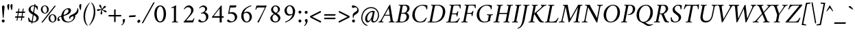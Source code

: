 SplineFontDB: 3.0
FontName: AmiriLatin-Italic
FullName: Amiri Latin Italic
FamilyName: Amiri Latin
Weight: Italic
Copyright: Copyright (c) 2010, Sebastian Kosch (sebastian@aldusleaf.org).\nCopyright (c) 2012-2014 Khaled Hosny (khaledhosny@eglug.org).\n\nThis Font Software is licensed under the Open Font License, Version 1.1.
Version: 0.8
ItalicAngle: -11
UnderlinePosition: -102
UnderlineWidth: 51
Ascent: 800
Descent: 200
InvalidEm: 0
LayerCount: 2
Layer: 0 0 "Back" 1
Layer: 1 0 "Fore" 0
FSType: 0
OS2Version: 0
OS2_WeightWidthSlopeOnly: 0
OS2_UseTypoMetrics: 1
CreationTime: 1273443993
ModificationTime: 0
PfmFamily: 17
TTFWeight: 400
TTFWidth: 5
LineGap: 90
VLineGap: 0
OS2TypoAscent: 700
OS2TypoAOffset: 0
OS2TypoDescent: -300
OS2TypoDOffset: 0
OS2TypoLinegap: 90
OS2WinAscent: 0
OS2WinAOffset: 0
OS2WinDescent: 0
OS2WinDOffset: 0
HheadAscent: 700
HheadAOffset: 0
HheadDescent: -300
HheadDOffset: 0
OS2SubXSize: 649
OS2SubYSize: 699
OS2SubXOff: 26
OS2SubYOff: 140
OS2SupXSize: 649
OS2SupYSize: 699
OS2SupXOff: -91
OS2SupYOff: 479
OS2StrikeYSize: 50
OS2StrikeYPos: 259
OS2Vendor: 'PfEd'
Lookup: 258 0 0 "'kern' Horizontal Kerning in Latin lookup 0" { "Crimson-Italic-'kern' Horizontal Kerning in Latin lookup 0 kerning class 1" [153,0,0] "Crimson-Italic-'kern' Horizontal Kerning in Latin lookup 0 kerning class 2" [153,0,0] "Crimson-Italic-'kern' Horizontal Kerning in Latin lookup 0 kerning class 3" [153,0,0] "Crimson-Italic-'kern' Horizontal Kerning in Latin lookup 0 kerning class 4" [153,0,0] "Crimson-Italic-'kern' Horizontal Kerning in Latin lookup 0 kerning class 7" [153,0,0] "Crimson-Italic-'kern' Horizontal Kerning in Latin lookup 0 kerning class 10" [153,0,0] "Crimson-Italic-'kern' Horizontal Kerning in Latin lookup 0 kerning class 11" [153,0,0] } ['kern' ('DFLT' <'dflt' > 'latn' <'TRK ' 'dflt' > ) ]
MarkAttachClasses: 1
DEI: 91125
KernClass2: 26+ 35 "Crimson-Italic-'kern' Horizontal Kerning in Latin lookup 0 kerning class 11"
 0 
 0 
 0 
 0 
 0 
 0 
 0 
 0 
 0 
 0 
 0 
 0 
 0 
 0 
 0 
 0 
 0 
 0 
 0 
 0 
 0 
 0 
 0 
 0 
 0 
 0 
 20 quotedbl quotesingle
 10 parenright
 8 asterisk
 28 hyphen endash emdash uni2015
 9 backslash
 12 bracketright
 10 registered
 7 uni02BC
 22 quoteleft quotedblleft
 24 quoteright quotedblright
 27 guillemotleft guilsinglleft
 0 
 0 
 0 
 0 
 0 
 0 
 0 
 0 
 0 
 0 
 0 
 0 
 0 
 0 
 0 
 0 
 49 comma period quotesinglbase quotedblbase ellipsis
 10 braceright
 9 ampersand
 5 slash
 0 
 0 
 0 
 0 {} -17 {} -17 {} -18 {} -21 {} -55 {} -17 {} -32 {} -80 {} -20 {} -20 {} -18 {} -4 {} -14 {} -14 {} -20 {} -21 {} -32 {} -28 {} -24 {} -21 {} 0 {} 0 {} 0 {} 0 {} 0 {} 0 {} 0 {} 0 {} 0 {} 0 {} 0 {} 0 {} 0 {} 0 {} 0 {} 0 {} 0 {} 0 {} 0 {} 0 {} 0 {} 0 {} 0 {} 0 {} 0 {} 0 {} -4 {} 0 {} 0 {} -8 {} -4 {} 0 {} -10 {} -12 {} 0 {} -7 {} 0 {} 0 {} 0 {} 0 {} 0 {} 0 {} 0 {} 0 {} 0 {} 0 {} 0 {} 0 {} 0 {} 0 {} 0 {} -21 {} 0 {} -11 {} -26 {} -16 {} 0 {} 0 {} 0 {} 0 {} 0 {} 0 {} 0 {} 0 {} 0 {} 0 {} 0 {} 0 {} 0 {} 0 {} 0 {} 0 {} 0 {} 0 {} 0 {} 0 {} 0 {} 0 {} 0 {} 0 {} 0 {} 0 {} 0 {} 0 {} 0 {} -8 {} -32 {} -9 {} 0 {} -39 {} -24 {} 0 {} 0 {} -15 {} -14 {} 0 {} -5 {} 0 {} 0 {} 0 {} -4 {} -10 {} -10 {} -14 {} 0 {} -9 {} -15 {} -4 {} -4 {} -5 {} -18 {} -14 {} 0 {} 0 {} 0 {} 0 {} 0 {} 0 {} 0 {} 0 {} 0 {} -22 {} 0 {} -16 {} -29 {} -20 {} 0 {} 0 {} 0 {} 0 {} 0 {} 0 {} 0 {} 0 {} 0 {} 0 {} 0 {} 0 {} 0 {} 0 {} 0 {} 0 {} 0 {} 0 {} 0 {} 0 {} 0 {} 0 {} 0 {} 0 {} 0 {} 0 {} 0 {} 0 {} 0 {} 0 {} 0 {} 0 {} 0 {} 0 {} 0 {} 0 {} 0 {} 0 {} 0 {} 0 {} 0 {} 0 {} 0 {} 0 {} 0 {} 0 {} 0 {} 0 {} 0 {} -18 {} 0 {} 0 {} 0 {} 0 {} 0 {} 0 {} 0 {} 0 {} 0 {} 0 {} 0 {} 0 {} 0 {} 0 {} 0 {} -27 {} 0 {} 0 {} -34 {} -21 {} 0 {} 0 {} 0 {} 0 {} 0 {} 0 {} 0 {} 0 {} -4 {} 0 {} -4 {} -5 {} -5 {} 0 {} -4 {} 0 {} 0 {} 0 {} 0 {} -6 {} 0 {} 0 {} 0 {} 0 {} 0 {} 0 {} 0 {} 0 {} 0 {} 0 {} -21 {} 0 {} -12 {} -22 {} -19 {} 0 {} -62 {} 0 {} 0 {} 0 {} 0 {} -4 {} -4 {} 0 {} 0 {} 0 {} 0 {} 0 {} 0 {} 0 {} 0 {} 0 {} 0 {} 0 {} 0 {} 0 {} 0 {} 0 {} 0 {} 0 {} 0 {} 0 {} 0 {} 0 {} 0 {} -21 {} 0 {} -9 {} -21 {} -12 {} 0 {} 0 {} 0 {} 0 {} 0 {} 0 {} 0 {} 0 {} 0 {} 0 {} 0 {} 0 {} 0 {} 0 {} 0 {} 0 {} 0 {} 0 {} 0 {} 0 {} 0 {} 0 {} 0 {} 0 {} 0 {} 0 {} 0 {} 0 {} 0 {} 0 {} 0 {} 0 {} -33 {} -11 {} 0 {} 0 {} 0 {} 0 {} 0 {} -17 {} 0 {} -27 {} -26 {} 0 {} 0 {} 0 {} 0 {} 0 {} 0 {} 0 {} 0 {} 0 {} 0 {} 0 {} 0 {} 0 {} 0 {} 0 {} 0 {} 0 {} 0 {} 0 {} 0 {} 0 {} -14 {} -21 {} -16 {} -45 {} -51 {} -20 {} -33 {} 0 {} -18 {} -17 {} -25 {} -4 {} 0 {} -4 {} -27 {} -7 {} -31 {} -25 {} -21 {} -18 {} 0 {} 0 {} 0 {} 0 {} 0 {} 0 {} 0 {} 0 {} 0 {} 0 {} 0 {} 0 {} 0 {} 0 {} 0 {} 0 {} 0 {} 0 {} -14 {} 0 {} 0 {} 0 {} 0 {} 0 {} 0 {} 0 {} 0 {} -6 {} 0 {} 0 {} 0 {} 0 {} 0 {} 0 {} 0 {} 0 {} 0 {} 0 {} 0 {} 0 {} 0 {} 0 {} 0 {} 0 {} 0 {} 0 {} 0 {} 0 {} 0 {} 0 {} 0 {} -23 {} 0 {} -10 {} -19 {} -20 {} 0 {} 0 {} 0 {} 0 {} 0 {} 0 {} -4 {} -4 {} 0 {} 0 {} 0 {} 0 {} 0 {} 0 {} 0 {} 0 {} 0 {} 0 {} 0 {} 0 {} 0 {} 0 {} 0 {} 0 {} 0 {} 0 {} 0 {} 0 {} 0 {} -11 {} -32 {} -10 {} 0 {} -41 {} -23 {} 0 {} -77 {} -18 {} -17 {} 0 {} -5 {} 0 {} 0 {} -5 {} -4 {} -13 {} -12 {} -17 {} 0 {} -8 {} -15 {} -5 {} -4 {} -5 {} -18 {} -14 {} 0 {} 0 {} 0 {} 0 {} 0 {} 0 {} 0 {} 0 {} 0 {} 0 {} 0 {} 0 {} 0 {} 0 {} 0 {} 0 {} -8 {} 0 {} 0 {} 0 {} 0 {} 0 {} 0 {} 0 {} 0 {} 0 {} 0 {} 0 {} -22 {} 0 {} 0 {} 0 {} 0 {} 0 {} 0 {} -37 {} 0 {} 0 {} 0 {} 0 {} 0 {} 0 {} 0 {} -10 {} 0 {} 0 {} 0 {} 0 {} 0 {} 0 {} 0 {} -18 {} -16 {} 0 {} -5 {} 0 {} 0 {} -5 {} -4 {} 0 {} -11 {} -17 {} 0 {} -8 {} 0 {} -5 {} 0 {} -5 {} 0 {} 0 {} 0 {} 0 {} 0 {} 0 {} 0 {} 0 {} 0 {} 0 {} -8 {} -21 {} -14 {} -8 {} -47 {} -21 {} -17 {} 0 {} -14 {} -14 {} -12 {} -6 {} -9 {} -9 {} -11 {} -12 {} -17 {} -16 {} -14 {} -11 {} 0 {} 0 {} 0 {} 0 {} 0 {} 0 {} 0 {} 0 {} -11 {} 0 {} 0 {} 0 {} 0 {} 0 {} 0 {} 0 {} -25 {} 0 {} -8 {} -31 {} -21 {} 0 {} 0 {} 0 {} 0 {} 0 {} 0 {} 0 {} 0 {} 0 {} 0 {} 0 {} -4 {} 0 {} 0 {} 0 {} 0 {} 0 {} 0 {} 0 {} 0 {} 0 {} 0 {} 0 {} 0 {} 0 {} 0 {} 0 {} 0 {} 0 {} 0 {} -24 {} 0 {} -26 {} -18 {} -18 {} 0 {} 0 {} 0 {} 0 {} 0 {} 0 {} 0 {} 0 {} 0 {} 0 {} 0 {} 0 {} 0 {} 0 {} -20 {} 0 {} 0 {} 0 {} 0 {} 0 {} 0 {} -18 {} 0 {} -13 {} -11 {} -16 {} 0 {} 0 {} 0 {} 0 {} -25 {} 0 {} -9 {} -19 {} -21 {} 0 {} -62 {} 0 {} 0 {} 0 {} 0 {} 0 {} 0 {} 0 {} 0 {} 0 {} 0 {} 0 {} 0 {} -14 {} 0 {} 0 {} 0 {} 0 {} 0 {} 0 {} 0 {} 0 {} 0 {} 0 {} 0 {} 0 {} 0 {} 0 {} 0 {} 0 {} 0 {} -21 {} 0 {} 0 {} 0 {} 0 {} 0 {} 0 {} -10 {} 0 {} -8 {} 0 {} 0 {} 0 {} 0 {} 0 {} 0 {} 0 {} -33 {} 0 {} 0 {} 0 {} 0 {} 0 {} 0 {} -26 {} 0 {} 0 {} 0 {} 0 {} -5 {} 0 {} 0 {} 0 {} -24 {} 13 {} -17 {} -15 {} -20 {} 0 {} 0 {} 0 {} 0 {} 0 {} 0 {} -6 {} -6 {} 0 {} 0 {} 0 {} 0 {} 0 {} 0 {} -23 {} 0 {} 0 {} 0 {} 0 {} 0 {} 0 {} -16 {} 0 {} 0 {} -15 {} -13 {} -4 {} -11 {} 0 {} 0 {} 0 {} 0 {} -30 {} 0 {} 0 {} 0 {} 0 {} 0 {} 0 {} -17 {} 0 {} -21 {} 0 {} 0 {} 0 {} 0 {} 0 {} 0 {} 0 {} 0 {} 0 {} 0 {} 0 {} 0 {} 0 {} 0 {} 0 {} 0 {} 0 {} 0 {} 0 {} 0 {} 0 {} 0 {} 0 {} -22 {} 20 {} -27 {} -13 {} -18 {} 0 {} -62 {} 0 {} 0 {} -15 {} 0 {} -9 {} -9 {} 0 {} 0 {} 0 {} 0 {} 0 {} 0 {} -19 {} 0 {} 0 {} 0 {} 0 {} 0 {} 0 {} -11 {} 0 {} -12 {} -11 {} -9 {} -4 {} 0 {} 0 {} 0 {} -21 {} 0 {} -21 {} -24 {} -19 {} 0 {} 0 {} 0 {} 0 {} -12 {} 0 {} 0 {} 0 {} 0 {} 0 {} 0 {} 0 {} 0 {} 0 {} 0 {} 0 {} 0 {} 0 {} 0 {} 0 {} 0 {} 0 {} 0 {} 0 {} 0 {} 0 {} 0 {} 0 {} 0 {} -14 {} 0 {} 0 {} 0 {} 0 {} 0 {} 0 {} 0 {} -20 {} -19 {} 0 {} 0 {} 0 {} 0 {} 0 {} 0 {} 0 {} 0 {} -17 {} 0 {} -11 {} 0 {} -5 {} 0 {} 0 {} 0 {} 0 {} -10 {} 0 {} 0 {} 0 {} 0 {} 0 {} 0 {}
KernClass2: 5+ 8 "Crimson-Italic-'kern' Horizontal Kerning in Latin lookup 0 kerning class 10"
 0 
 0 
 0 
 0 
 0 
 0 
 0 
 0 
 0 
 0 
 0 
 0 
 0 {} 13 {} -13 {} 0 {} 0 {} 0 {} 0 {} 0 {} 0 {} 0 {} 0 {} -13 {} -19 {} 0 {} 0 {} 0 {} 0 {} 0 {} 0 {} 0 {} 0 {} -29 {} 0 {} 0 {} 0 {} 0 {} -12 {} 0 {} 0 {} 0 {} 0 {} 0 {} 0 {} 0 {} 0 {} -13 {} -20 {} 0 {} -12 {} -11 {}
KernClass2: 5+ 33 "Crimson-Italic-'kern' Horizontal Kerning in Latin lookup 0 kerning class 7"
 9 parenleft
 9 seven.ltr
 8 nine.ltr
 11 bracketleft
 9 braceleft
 171 C G O Ccedilla Ograve Oacute Ocircumflex Otilde Odieresis Oslash Cacute Ccircumflex Cdotaccent Ccaron Gcircumflex Gbreve Gdotaccent uni0122 Omacron Obreve Ohungarumlaut OE
 52 S Sacute Scircumflex Scedilla Scaron uni1E60 uni1E62
 45 T uni0162 Tcaron Tbar uni1E6A uni1E6C uni1E6E
 87 U Ugrave Uacute Ucircumflex Udieresis Utilde Umacron Ubreve Uring Uhungarumlaut Uogonek
 37 W Wcircumflex Wgrave Wacute Wdieresis
 73 a agrave aacute acircumflex atilde adieresis aring amacron abreve aogonek
 47 c ccedilla cacute ccircumflex cdotaccent ccaron
 47 d dcaron dcroat uni1E0B uni1E0D uni1E0F uni1E11
 39 g gcircumflex gbreve gdotaccent uni0123
 79 i igrave iacute icircumflex idieresis itilde imacron ibreve iogonek dotlessi ij
 81 m n r ntilde kgreenlandic nacute uni0146 ncaron eng racute uni0157 rcaron uni1E41
 162 e o egrave eacute ecircumflex edieresis ograve oacute ocircumflex otilde odieresis oslash emacron ebreve edotaccent eogonek ecaron omacron obreve ohungarumlaut oe
 52 s sacute scircumflex scedilla scaron uni1E61 uni1E63
 53 t uni0163 tcaron tbar uni1E6B uni1E6D uni1E6F uni1E97
 87 u ugrave uacute ucircumflex udieresis utilde umacron ubreve uring uhungarumlaut uogonek
 39 v w wcircumflex wgrave wacute wdieresis
 1 x
 30 y yacute ydieresis ycircumflex
 34 z zacute zdotaccent zcaron uni1E93
 0 
 0 
 0 
 0 
 0 
 0 
 0 
 0 
 0 
 0 
 49 comma period quotesinglbase quotedblbase ellipsis
 73 A Agrave Aacute Acircumflex Atilde Adieresis Aring Amacron Abreve Aogonek
 0 
 0 {} -24 {} -15 {} -11 {} -15 {} -10 {} -22 {} -24 {} -21 {} 15 {} -10 {} -17 {} -24 {} -18 {} -21 {} -18 {} -21 {} -10 {} -11 {} -15 {} -11 {} 73 {} -10 {} -28 {} -18 {} -24 {} -26 {} -26 {} -21 {} -11 {} 0 {} 0 {} 0 {} 0 {} 0 {} 0 {} 0 {} 0 {} 0 {} 0 {} 0 {} 0 {} 0 {} 0 {} 0 {} 0 {} 0 {} 0 {} 0 {} 0 {} 0 {} 0 {} 0 {} 0 {} 0 {} 0 {} 0 {} 0 {} 0 {} 0 {} 0 {} 0 {} 0 {} -57 {} 0 {} 0 {} 0 {} 0 {} 0 {} 0 {} 0 {} 0 {} 0 {} 0 {} 0 {} 0 {} 0 {} 0 {} 0 {} 0 {} 0 {} 0 {} 0 {} 0 {} 0 {} 0 {} 0 {} 0 {} 0 {} 0 {} 0 {} 0 {} 0 {} 0 {} 0 {} 0 {} -31 {} 0 {} 0 {} 0 {} -20 {} -15 {} 0 {} -14 {} 0 {} -25 {} -25 {} -22 {} 0 {} 0 {} -15 {} -24 {} -22 {} -20 {} -13 {} -15 {} -14 {} 0 {} -22 {} -20 {} 47 {} -20 {} -25 {} -22 {} -21 {} -22 {} -21 {} -19 {} -20 {} 0 {} -17 {} -22 {} 0 {} 0 {} 0 {} 0 {} 0 {} 0 {} 0 {} 0 {} 0 {} 0 {} 0 {} 0 {} 0 {} 0 {} 0 {} 0 {} 0 {} 0 {} 0 {} 0 {} 0 {} 24 {} 0 {} 0 {} 0 {} 0 {} 0 {} 0 {} 0 {} 0 {} 0 {} 0 {} -10 {}
KernClass2: 11+ 59 "Crimson-Italic-'kern' Horizontal Kerning in Latin lookup 0 kerning class 4"
 20 quotedbl quotesingle
 8 asterisk
 28 hyphen endash emdash uni2015
 40 comma period quotesinglbase quotedblbase
 5 slash
 15 colon semicolon
 9 backslash
 22 quoteleft quotedblleft
 24 quoteright quotedblright
 27 guillemotleft guilsinglleft
 29 guillemotright guilsinglright
 9 ampersand
 49 comma period quotesinglbase quotedblbase ellipsis
 5 slash
 8 four.ltr
 7 six.ltr
 73 A Agrave Aacute Acircumflex Atilde Adieresis Aring Amacron Abreve Aogonek
 73 a agrave aacute acircumflex atilde adieresis aring amacron abreve aogonek
 47 d dcaron dcroat uni1E0B uni1E0D uni1E0F uni1E11
 1 q
 2 AE
 27 guillemotleft guilsinglleft
 0 
 0 
 0 
 361 B D E F H I K L P R Egrave Eacute Ecircumflex Edieresis Igrave Iacute Icircumflex Idieresis Eth Thorn Dcaron Dcroat Emacron Ebreve Edotaccent Eogonek Ecaron Hcircumflex Hbar Itilde Imacron Ibreve Iogonek Idotaccent IJ uni0136 Lacute uni013B Lcaron Ldot Lslash Racute uni0156 Rcaron uni1E02 uni1E0A uni1E0C uni1E0E uni1E10 uni1E1E uni1E24 uni1E28 uni1E2A uni1E56
 13 J Jcircumflex
 9 M uni1E40
 34 N Ntilde Nacute uni0145 Ncaron Eng
 45 T uni0162 Tcaron Tbar uni1E6A uni1E6C uni1E6E
 1 V
 37 W Wcircumflex Wgrave Wacute Wdieresis
 1 X
 37 Y Yacute Ycircumflex Ydieresis Ygrave
 34 Z Zacute Zdotaccent Zcaron uni1E92
 84 f germandbls uni1E1F f_f f_i f_f_i f_l f_f_l f_b f_f_b f_k f_f_k f_h f_f_h f_j f_f_j
 21 j jcircumflex uni0237
 53 t uni0163 tcaron tbar uni1E6B uni1E6D uni1E6F uni1E97
 34 z zacute zdotaccent zcaron uni1E93
 0 
 0 
 0 
 0 
 0 
 0 
 0 
 0 
 20 quotedbl quotesingle
 8 zero.ltr
 171 C G O Ccedilla Ograve Oacute Ocircumflex Otilde Odieresis Oslash Cacute Ccircumflex Cdotaccent Ccaron Gcircumflex Gbreve Gdotaccent uni0122 Omacron Obreve Ohungarumlaut OE
 1 Q
 87 U Ugrave Uacute Ucircumflex Udieresis Utilde Umacron Ubreve Uring Uhungarumlaut Uogonek
 39 v w wcircumflex wgrave wacute wdieresis
 37 y yacute ydieresis ycircumflex ygrave
 22 quoteleft quotedblleft
 24 quoteright quotedblright
 47 c ccedilla cacute ccircumflex cdotaccent ccaron
 39 g gcircumflex gbreve gdotaccent uni0123
 81 m n r ntilde kgreenlandic nacute uni0146 ncaron eng racute uni0157 rcaron uni1E41
 162 e o egrave eacute ecircumflex edieresis ograve oacute ocircumflex otilde odieresis oslash emacron ebreve edotaccent eogonek ecaron omacron obreve ohungarumlaut oe
 9 p uni1E57
 52 s sacute scircumflex scedilla scaron uni1E61 uni1E63
 87 u ugrave uacute ucircumflex udieresis utilde umacron ubreve uring uhungarumlaut uogonek
 1 x
 0 
 0 
 0 
 2 ae
 0 
 0 {} -23 {} -89 {} -40 {} -36 {} -11 {} -45 {} -10 {} -19 {} -10 {} -58 {} -10 {} -18 {} 0 {} 0 {} 0 {} 0 {} 0 {} 0 {} 0 {} 0 {} 0 {} 0 {} 0 {} 0 {} 0 {} 0 {} 0 {} 0 {} 0 {} 0 {} 0 {} 0 {} 0 {} 0 {} 0 {} 0 {} 0 {} 0 {} 0 {} 0 {} 0 {} 0 {} 0 {} 0 {} 0 {} 0 {} 0 {} 0 {} 0 {} 0 {} 0 {} 0 {} 0 {} 0 {} 0 {} 0 {} 0 {} 0 {} 0 {} 0 {} 0 {} 0 {} 0 {} 0 {} -39 {} -8 {} -12 {} 0 {} 0 {} 0 {} -18 {} 14 {} 12 {} 0 {} 0 {} 0 {} 0 {} 0 {} 0 {} 0 {} 0 {} 0 {} 0 {} 0 {} 0 {} 0 {} 0 {} 0 {} 0 {} 0 {} 0 {} 0 {} 0 {} 0 {} 0 {} 0 {} 0 {} 0 {} 0 {} 0 {} 0 {} 0 {} 0 {} 0 {} 0 {} 0 {} 0 {} 0 {} 0 {} 0 {} 0 {} 0 {} 0 {} 0 {} 0 {} 0 {} 0 {} 0 {} 0 {} 0 {} 0 {} 0 {} 0 {} -18 {} 0 {} 0 {} 0 {} -21 {} 0 {} -24 {} -16 {} -24 {} -9 {} -8 {} -10 {} -12 {} -57 {} -37 {} -29 {} -22 {} -55 {} -24 {} -15 {} -11 {} -8 {} -8 {} -12 {} -10 {} -14 {} -13 {} -19 {} -16 {} -29 {} -18 {} 0 {} 0 {} 0 {} 0 {} 0 {} 0 {} 0 {} 0 {} 0 {} 0 {} 0 {} 0 {} 0 {} 0 {} 0 {} 0 {} 0 {} 0 {} 0 {} 0 {} 0 {} 0 {} 0 {} 0 {} 0 {} 0 {} -10 {} 0 {} 0 {} 0 {} 0 {} 0 {} 0 {} 0 {} 0 {} -21 {} -8 {} 0 {} 0 {} 0 {} 0 {} -36 {} -58 {} -48 {} 0 {} -35 {} 0 {} 0 {} 0 {} 0 {} 0 {} 0 {} 0 {} 0 {} 0 {} -16 {} -23 {} 0 {} 0 {} -89 {} -13 {} -22 {} -18 {} -23 {} -15 {} -23 {} -90 {} -95 {} 0 {} 0 {} 0 {} 0 {} 0 {} 0 {} 0 {} 0 {} 0 {} 0 {} 0 {} 0 {} 0 {} 0 {} 0 {} 0 {} 0 {} 0 {} 0 {} -48 {} -44 {} -38 {} 0 {} 0 {} 0 {} -57 {} -14 {} -13 {} 0 {} 0 {} 0 {} 0 {} 0 {} 0 {} 0 {} 0 {} 0 {} 0 {} -19 {} 0 {} -21 {} -31 {} -24 {} -22 {} 0 {} -23 {} -20 {} 0 {} 0 {} -25 {} 0 {} 0 {} -16 {} 0 {} 0 {} -18 {} 0 {} 0 {} 0 {} -41 {} -34 {} -19 {} -40 {} -34 {} -33 {} -17 {} -22 {} -36 {} -33 {} -21 {} 0 {} 0 {} 0 {} 0 {} 0 {} 0 {} 0 {} 0 {} 0 {} 0 {} 0 {} 0 {} 0 {} 0 {} 0 {} 0 {} 0 {} 0 {} 0 {} 0 {} 0 {} -28 {} -27 {} -22 {} 0 {} -34 {} 0 {} 0 {} 0 {} 0 {} 0 {} 0 {} 0 {} 0 {} 0 {} 0 {} 0 {} 0 {} 0 {} 0 {} 0 {} 0 {} 0 {} -8 {} 0 {} 0 {} 0 {} 0 {} 0 {} 0 {} 0 {} 0 {} 0 {} 0 {} 0 {} 0 {} 0 {} 0 {} 0 {} 0 {} 0 {} 0 {} 0 {} 0 {} 0 {} 0 {} 0 {} 13 {} 0 {} 0 {} 0 {} 0 {} 0 {} 0 {} -16 {} 0 {} 0 {} 0 {} 0 {} 0 {} -24 {} -36 {} -32 {} 18 {} -28 {} 0 {} 0 {} 0 {} 0 {} 0 {} 0 {} 0 {} 0 {} 0 {} -11 {} 0 {} 0 {} 0 {} -39 {} 0 {} -13 {} 0 {} -18 {} 0 {} 0 {} 0 {} 0 {} 0 {} 0 {} 0 {} 0 {} 0 {} 0 {} 0 {} 0 {} 0 {} 0 {} 0 {} 0 {} 0 {} 0 {} 0 {} -90 {} 0 {} 0 {} 0 {} -45 {} -20 {} -21 {} -20 {} -59 {} 0 {} -21 {} 0 {} 0 {} 0 {} 0 {} 0 {} 0 {} 0 {} 0 {} 0 {} 0 {} 0 {} 0 {} 0 {} 0 {} 0 {} 0 {} 0 {} 0 {} 0 {} 0 {} 0 {} 0 {} 0 {} 0 {} 0 {} 0 {} 0 {} 0 {} 0 {} 0 {} 0 {} 0 {} 0 {} -17 {} -8 {} 0 {} -14 {} 0 {} 0 {} 0 {} 0 {} -8 {} 0 {} 0 {} -9 {} -8 {} 0 {} 0 {} -95 {} 0 {} 0 {} 0 {} -50 {} -26 {} -21 {} -26 {} -62 {} -39 {} -26 {} 0 {} 0 {} 0 {} 0 {} 0 {} 0 {} 0 {} 10 {} 0 {} 0 {} 16 {} 0 {} 0 {} 0 {} 0 {} -10 {} 0 {} 0 {} 0 {} 0 {} 0 {} 0 {} 0 {} 0 {} 0 {} 0 {} 0 {} 0 {} 0 {} 0 {} 0 {} 0 {} 0 {} -23 {} -14 {} 0 {} -21 {} -8 {} -11 {} 0 {} 0 {} -13 {} -9 {} 0 {} -16 {} -13 {} 0 {} 0 {} 0 {} 0 {} 0 {} 0 {} 0 {} 0 {} 0 {} 0 {} 0 {} 0 {} 0 {} 0 {} 0 {} 0 {} 0 {} 0 {} 0 {} -41 {} -26 {} -21 {} 0 {} -38 {} 0 {} 0 {} 0 {} 0 {} 0 {} 0 {} 0 {} 0 {} 0 {} 0 {} 0 {} 0 {} 0 {} 0 {} 0 {} 0 {} 0 {} 0 {} 0 {} 0 {} 0 {} 0 {} 0 {} 0 {} 0 {} 0 {} 0 {} 0 {} 0 {} 0 {} 0 {} 0 {} 0 {} 0 {} 0 {} 0 {} 0 {} 0 {} 0 {} 0 {} 0 {} -19 {} 0 {} 0 {} 0 {} -21 {} 0 {} -17 {} 0 {} -17 {} -12 {} -12 {} -13 {} -15 {} -56 {} -40 {} -33 {} -21 {} -58 {} -24 {} 0 {} 0 {} 0 {} 0 {} 0 {} 0 {} 0 {} 0 {} 0 {} 0 {} -18 {} 0 {} -26 {} 0 {} 0 {} 0 {} 0 {} 0 {} 0 {} 0 {} -42 {} 0 {} 0 {} 0 {} 0 {} 0 {} 0 {} 0 {} 0 {} 0 {} 0 {} 0 {} 0 {} 0 {}
KernClass2: 27+ 38 "Crimson-Italic-'kern' Horizontal Kerning in Latin lookup 0 kerning class 3"
 73 a agrave aacute acircumflex atilde adieresis aring amacron abreve aogonek
 19 b uni1E03 f_b f_f_b
 47 c ccedilla cacute ccircumflex cdotaccent ccaron
 47 d dcaron dcroat uni1E0B uni1E0D uni1E0F uni1E11
 84 e ae egrave eacute ecircumflex edieresis emacron ebreve edotaccent eogonek ecaron oe
 19 f longs uni1E1F f_f
 39 g gcircumflex gbreve gdotaccent uni0123
 86 i igrave iacute icircumflex idieresis itilde imacron ibreve iogonek dotlessi f_i f_f_i
 34 j ij jcircumflex uni0237 f_j f_f_j
 32 k uni0137 kgreenlandic f_k f_f_k
 40 l lacute uni013C lcaron lslash f_l f_f_l
 101 h m n ntilde hcircumflex hbar nacute uni0146 ncaron uni1E25 uni1E29 uni1E2B uni1E41 uni1E96 f_h f_f_h
 80 o ograve oacute ocircumflex otilde odieresis oslash omacron obreve ohungarumlaut
 15 p thorn uni1E57
 1 q
 23 r racute uni0157 rcaron
 52 s sacute scircumflex scedilla scaron uni1E61 uni1E63
 53 t uni0163 tcaron tbar uni1E6B uni1E6D uni1E6F uni1E97
 87 u ugrave uacute ucircumflex udieresis utilde umacron ubreve uring uhungarumlaut uogonek
 1 v
 37 w wcircumflex wgrave wacute wdieresis
 1 x
 30 y yacute ydieresis ycircumflex
 34 z zacute zdotaccent zcaron uni1E93
 10 germandbls
 4 ldot
 3 eng
 10 parenright
 171 C G O Ccedilla Ograve Oacute Ocircumflex Otilde Odieresis Oslash Cacute Ccircumflex Cdotaccent Ccaron Gcircumflex Gbreve Gdotaccent uni0122 Omacron Obreve Ohungarumlaut OE
 87 U Ugrave Uacute Ucircumflex Udieresis Utilde Umacron Ubreve Uring Uhungarumlaut Uogonek
 9 backslash
 12 bracketright
 20 quotedbl quotesingle
 8 asterisk
 73 A Agrave Aacute Acircumflex Atilde Adieresis Aring Amacron Abreve Aogonek
 361 B D E F H I K L P R Egrave Eacute Ecircumflex Edieresis Igrave Iacute Icircumflex Idieresis Eth Thorn Dcaron Dcroat Emacron Ebreve Edotaccent Eogonek Ecaron Hcircumflex Hbar Itilde Imacron Ibreve Iogonek Idotaccent IJ uni0136 Lacute uni013B Lcaron Ldot Lslash Racute uni0156 Rcaron uni1E02 uni1E0A uni1E0C uni1E0E uni1E10 uni1E1E uni1E24 uni1E28 uni1E2A uni1E56
 1 x
 22 quoteleft quotedblleft
 24 quoteright quotedblright
 28 hyphen endash emdash uni2015
 9 p uni1E57
 49 comma period quotesinglbase quotedblbase ellipsis
 73 a agrave aacute acircumflex atilde adieresis aring amacron abreve aogonek
 47 c ccedilla cacute ccircumflex cdotaccent ccaron
 47 d dcaron dcroat uni1E0B uni1E0D uni1E0F uni1E11
 162 e o egrave eacute ecircumflex edieresis ograve oacute ocircumflex otilde odieresis oslash emacron ebreve edotaccent eogonek ecaron omacron obreve ohungarumlaut oe
 1 q
 3 eth
 5 thorn
 90 f germandbls longs uni1E1F f_f f_i f_f_i f_l f_f_l f_b f_f_b f_k f_f_k f_h f_f_h f_j f_f_j
 30 y yacute ydieresis ycircumflex
 0 
 10 registered
 13 J Jcircumflex
 45 T uni0162 Tcaron Tbar uni1E6A uni1E6C uni1E6E
 1 V
 37 W Wcircumflex Wgrave Wacute Wdieresis
 37 Y Yacute Ycircumflex Ydieresis Ygrave
 7 uni02BC
 21 j jcircumflex uni0237
 9 ampersand
 5 slash
 39 g gcircumflex gbreve gdotaccent uni0123
 39 v w wcircumflex wgrave wacute wdieresis
 0 {} -16 {} -6 {} -20 {} -33 {} -12 {} 0 {} 0 {} 0 {} 0 {} 0 {} 0 {} 0 {} 0 {} 0 {} 0 {} 0 {} 0 {} 0 {} 0 {} 0 {} 0 {} 0 {} 0 {} 0 {} 0 {} 0 {} 0 {} 0 {} 0 {} 0 {} 0 {} 0 {} 0 {} 0 {} 0 {} 0 {} 0 {} 0 {} -30 {} 0 {} -19 {} -33 {} -22 {} -13 {} -8 {} -14 {} -16 {} -7 {} -21 {} -19 {} 0 {} 0 {} 0 {} 0 {} 0 {} 0 {} 0 {} 0 {} 0 {} 0 {} 0 {} 0 {} 0 {} 0 {} 0 {} 0 {} 0 {} 0 {} 0 {} 0 {} 0 {} 0 {} 0 {} 0 {} 0 {} 0 {} -21 {} -8 {} -13 {} -21 {} -16 {} 0 {} 0 {} 0 {} -16 {} -11 {} 0 {} 0 {} -14 {} -5 {} 0 {} 0 {} 0 {} 0 {} 0 {} 0 {} 0 {} 0 {} 0 {} 0 {} 0 {} 0 {} 0 {} 0 {} 0 {} 0 {} 0 {} 0 {} 0 {} 0 {} 0 {} 0 {} 0 {} 0 {} 0 {} -5 {} -14 {} 0 {} 0 {} 0 {} 0 {} 0 {} 0 {} 0 {} 0 {} 0 {} 0 {} 0 {} 0 {} 0 {} 0 {} 0 {} 0 {} 0 {} 0 {} 0 {} 0 {} 0 {} 0 {} 0 {} 0 {} 0 {} 0 {} 0 {} 0 {} 0 {} 0 {} 0 {} 0 {} 0 {} 0 {} 0 {} -28 {} 0 {} -20 {} -29 {} -21 {} 0 {} 0 {} -10 {} -9 {} 0 {} 0 {} 0 {} -8 {} 0 {} 0 {} 0 {} 0 {} 0 {} 0 {} 0 {} 0 {} 0 {} 0 {} 0 {} 0 {} 0 {} 0 {} 0 {} 0 {} 0 {} 0 {} 0 {} 0 {} 0 {} 0 {} 0 {} 0 {} 0 {} 0 {} 0 {} 19 {} 0 {} 0 {} 17 {} 0 {} -16 {} 5 {} 0 {} 0 {} 0 {} -21 {} 0 {} -8 {} -10 {} -8 {} -10 {} -6 {} -10 {} -5 {} -4 {} 0 {} 0 {} 0 {} 0 {} 0 {} 0 {} 0 {} 0 {} 78 {} 0 {} 0 {} 0 {} 0 {} 0 {} 0 {} 0 {} 0 {} -5 {} -11 {} -20 {} 18 {} 0 {} 0 {} -8 {} -9 {} 0 {} 0 {} 0 {} 0 {} 0 {} 0 {} 0 {} 0 {} 0 {} 0 {} 0 {} 0 {} 0 {} 38 {} 27 {} 64 {} 0 {} 0 {} 0 {} 0 {} 0 {} 0 {} 0 {} 0 {} 0 {} 0 {} 0 {} 0 {} 0 {} -13 {} -8 {} -21 {} -19 {} -11 {} 0 {} 0 {} 0 {} 0 {} 0 {} 0 {} 0 {} 0 {} 0 {} 0 {} 0 {} 0 {} 0 {} 0 {} 0 {} 0 {} 0 {} 0 {} 0 {} 0 {} 0 {} 0 {} 0 {} 0 {} 0 {} 0 {} 0 {} 0 {} 0 {} 0 {} 0 {} 0 {} 0 {} -13 {} -8 {} -20 {} -14 {} 0 {} 0 {} 0 {} 0 {} -9 {} 0 {} 0 {} 0 {} 0 {} 0 {} 0 {} 0 {} 0 {} 0 {} 0 {} 0 {} 0 {} 0 {} 0 {} 0 {} 0 {} 0 {} 0 {} 0 {} 0 {} 0 {} 0 {} 0 {} 0 {} 0 {} 0 {} 0 {} 0 {} 0 {} -21 {} -9 {} -23 {} -40 {} -18 {} -15 {} -12 {} 0 {} 0 {} -4 {} -20 {} -19 {} 0 {} 0 {} 0 {} 0 {} 0 {} 0 {} 0 {} 0 {} 0 {} 0 {} 0 {} 0 {} 0 {} -14 {} 0 {} 0 {} 0 {} 0 {} 0 {} 0 {} 0 {} 0 {} 0 {} 0 {} 0 {} 0 {} 0 {} -5 {} -13 {} 0 {} 0 {} 0 {} 0 {} 0 {} 0 {} 0 {} 0 {} 0 {} 0 {} 0 {} 0 {} 0 {} 0 {} 0 {} 0 {} 0 {} 0 {} 0 {} 0 {} 0 {} 0 {} 0 {} 0 {} 0 {} 0 {} 0 {} 0 {} 0 {} 0 {} 0 {} 0 {} 0 {} 0 {} 0 {} -16 {} -7 {} -20 {} -35 {} -12 {} 0 {} 0 {} 0 {} 0 {} 0 {} 0 {} 0 {} 0 {} 0 {} 0 {} 0 {} 0 {} 0 {} 0 {} 0 {} 0 {} 0 {} 0 {} 0 {} 0 {} 0 {} -9 {} -57 {} -52 {} -42 {} -63 {} -65 {} 0 {} 0 {} 0 {} 0 {} 0 {} 0 {} -32 {} 0 {} -21 {} -37 {} -23 {} 0 {} 0 {} -12 {} -15 {} -10 {} -14 {} -14 {} 0 {} 0 {} 0 {} 0 {} 0 {} 0 {} 0 {} 0 {} 0 {} 0 {} -4 {} 0 {} 0 {} 0 {} 0 {} 0 {} 0 {} 0 {} 0 {} 0 {} 0 {} 0 {} 0 {} 0 {} 0 {} 0 {} -32 {} 0 {} -20 {} -34 {} -23 {} 0 {} 0 {} -14 {} -16 {} -8 {} -11 {} -10 {} 0 {} 0 {} 0 {} 0 {} 0 {} 0 {} 0 {} 0 {} 0 {} 0 {} 0 {} 0 {} 0 {} 0 {} 0 {} 0 {} 0 {} 0 {} 0 {} 0 {} 0 {} 0 {} 0 {} 0 {} 0 {} 0 {} 0 {} -7 {} -21 {} 0 {} 0 {} 0 {} 0 {} 0 {} -10 {} 0 {} 0 {} 0 {} 0 {} 0 {} 0 {} 0 {} 0 {} 0 {} 0 {} 0 {} 0 {} 0 {} 0 {} 0 {} 0 {} 0 {} 0 {} 0 {} 0 {} 0 {} 0 {} 0 {} 5 {} 0 {} 0 {} 0 {} 0 {} 0 {} -28 {} 0 {} -12 {} -20 {} -21 {} 0 {} 0 {} -36 {} -16 {} 0 {} 0 {} 0 {} -32 {} 0 {} -33 {} -11 {} -7 {} -12 {} -4 {} -12 {} 0 {} 0 {} 0 {} 0 {} 0 {} 0 {} 0 {} 0 {} 0 {} 0 {} 0 {} 0 {} 0 {} -16 {} -20 {} 0 {} 0 {} 0 {} -26 {} 0 {} -21 {} -30 {} -21 {} 0 {} 0 {} 0 {} -6 {} 0 {} -8 {} 0 {} -11 {} 0 {} 0 {} 0 {} 0 {} 0 {} 0 {} 0 {} 0 {} 0 {} 0 {} 0 {} 0 {} 0 {} 0 {} 0 {} 0 {} 0 {} 0 {} 0 {} 0 {} 0 {} 0 {} 0 {} 0 {} 0 {} -21 {} 0 {} -13 {} -22 {} -19 {} 0 {} 0 {} -9 {} -5 {} 0 {} 0 {} 0 {} 0 {} 0 {} 0 {} 0 {} 0 {} 0 {} 0 {} 0 {} 0 {} 0 {} 0 {} 0 {} 0 {} 0 {} 0 {} 0 {} 0 {} 0 {} 0 {} 0 {} 0 {} 0 {} 0 {} 0 {} 0 {} 0 {} -16 {} -6 {} -20 {} -32 {} -12 {} 0 {} 0 {} 0 {} 0 {} 0 {} 0 {} 0 {} 0 {} 0 {} 0 {} 0 {} 0 {} 0 {} 0 {} 0 {} 0 {} 0 {} 0 {} 0 {} 0 {} 0 {} 0 {} 0 {} 0 {} 0 {} 0 {} 0 {} 0 {} 0 {} 0 {} 0 {} 0 {} 0 {} -33 {} 0 {} -19 {} -29 {} -24 {} 0 {} 0 {} -27 {} -21 {} 0 {} 0 {} 0 {} 0 {} 0 {} -14 {} 0 {} 0 {} 0 {} 0 {} 0 {} 0 {} 0 {} 0 {} 0 {} 0 {} 0 {} 0 {} 0 {} 0 {} 0 {} 0 {} 0 {} 0 {} 0 {} -13 {} 0 {} 0 {} 0 {} -33 {} 0 {} -18 {} -29 {} -23 {} 0 {} 0 {} -21 {} -19 {} 0 {} 0 {} 0 {} 0 {} 0 {} -8 {} 0 {} 0 {} 0 {} 0 {} 0 {} 0 {} 0 {} 0 {} 0 {} 0 {} 0 {} 0 {} 0 {} 0 {} 0 {} 0 {} 0 {} 0 {} 0 {} -10 {} 0 {} 0 {} 0 {} -17 {} -20 {} -16 {} -22 {} -12 {} 0 {} 0 {} 0 {} -17 {} -18 {} 0 {} 0 {} -12 {} 0 {} 0 {} -9 {} -11 {} -9 {} -10 {} -9 {} 0 {} 0 {} 0 {} 0 {} 0 {} 0 {} 0 {} 0 {} 0 {} 0 {} 0 {} 0 {} 0 {} 0 {} 0 {} -13 {} 0 {} 0 {} -30 {} 0 {} -23 {} -32 {} -21 {} 0 {} 0 {} -15 {} -18 {} 0 {} 0 {} 0 {} 0 {} 0 {} 0 {} 0 {} 0 {} 0 {} 0 {} 0 {} 0 {} 0 {} 0 {} 0 {} 0 {} 0 {} 0 {} 0 {} 0 {} 0 {} 0 {} 0 {} 0 {} 0 {} 0 {} 0 {} 0 {} 0 {} -25 {} 0 {} -20 {} -25 {} -21 {} 0 {} 0 {} -9 {} -7 {} 0 {} 0 {} 0 {} -17 {} 0 {} 0 {} 0 {} 0 {} 0 {} 0 {} 0 {} 0 {} 0 {} 0 {} 0 {} 0 {} 0 {} 0 {} 0 {} 0 {} 0 {} 0 {} 0 {} 0 {} 0 {} 0 {} 0 {} 0 {} 0 {} 0 {} 0 {} 0 {} 0 {} 0 {} 0 {} 0 {} 0 {} 0 {} 0 {} 0 {} 0 {} 0 {} 0 {} 0 {} 0 {} 0 {} 0 {} 0 {} 0 {} 0 {} 0 {} -10 {} 0 {} 0 {} 0 {} 0 {} 0 {} 0 {} 0 {} 0 {} 0 {} 0 {} 0 {} 0 {} 0 {} -21 {} 0 {} 0 {} 0 {} 0 {} 0 {} 0 {} -17 {} 0 {} 0 {} 0 {} 0 {} -19 {} -19 {} 0 {} 0 {} -18 {} 0 {} 0 {} 0 {} 0 {} 0 {} 0 {} 0 {} 0 {} 0 {} 0 {} 0 {} 0 {} 0 {} 0 {} 0 {} 0 {} 0 {} 0 {} 0 {} 0 {} 0 {} 0 {} 0 {} 0 {} 0 {} 0 {} 0 {} 0 {} 0 {} 0 {} 0 {} 0 {} 0 {} -9 {} -9 {} 0 {} 0 {} 0 {} 0 {} 0 {} 0 {} 0 {} 0 {} 0 {} 0 {} 0 {} 0 {} 0 {} 0 {} 0 {} 0 {} 0 {} 0 {} 0 {} 0 {} 0 {} 0 {} 0 {} 0 {} 0 {}
KernClass2: 26+ 71 "Crimson-Italic-'kern' Horizontal Kerning in Latin lookup 0 kerning class 2"
 73 A Agrave Aacute Acircumflex Atilde Adieresis Aring Amacron Abreve Aogonek
 9 B uni1E02
 47 C Ccedilla Cacute Ccircumflex Cdotaccent Ccaron
 51 D Eth Dcaron Dcroat uni1E0A uni1E0C uni1E0E uni1E10
 84 E AE Egrave Eacute Ecircumflex Edieresis Emacron Ebreve Edotaccent Eogonek Ecaron OE
 9 F uni1E1E
 39 G Gcircumflex Gbreve Gdotaccent uni0122
 121 H I Igrave Iacute Icircumflex Idieresis Hcircumflex Hbar Itilde Imacron Ibreve Iogonek Idotaccent uni1E24 uni1E28 uni1E2A
 16 J IJ Jcircumflex
 9 K uni0136
 35 L Lacute uni013B Lcaron Ldot Lslash
 9 M uni1E40
 34 N Ntilde Nacute uni0145 Ncaron Eng
 80 O Ograve Oacute Ocircumflex Otilde Odieresis Oslash Omacron Obreve Ohungarumlaut
 9 P uni1E56
 1 Q
 23 R Racute uni0156 Rcaron
 52 S Sacute Scircumflex Scedilla Scaron uni1E60 uni1E62
 45 T uni0162 Tcaron Tbar uni1E6A uni1E6C uni1E6E
 87 U Ugrave Uacute Ucircumflex Udieresis Utilde Umacron Ubreve Uring Uhungarumlaut Uogonek
 1 V
 37 W Wcircumflex Wgrave Wacute Wdieresis
 1 X
 37 Y Yacute Ycircumflex Ydieresis Ygrave
 34 Z Zacute Zdotaccent Zcaron uni1E92
 5 Thorn
 20 quotedbl quotesingle
 10 parenright
 8 asterisk
 28 hyphen endash emdash uni2015
 5 slash
 13 J Jcircumflex
 171 C G O Ccedilla Ograve Oacute Ocircumflex Otilde Odieresis Oslash Cacute Ccircumflex Cdotaccent Ccaron Gcircumflex Gbreve Gdotaccent uni0122 Omacron Obreve Ohungarumlaut OE
 1 Q
 45 T uni0162 Tcaron Tbar uni1E6A uni1E6C uni1E6E
 87 U Ugrave Uacute Ucircumflex Udieresis Utilde Umacron Ubreve Uring Uhungarumlaut Uogonek
 1 V
 37 W Wcircumflex Wgrave Wacute Wdieresis
 37 Y Yacute Ycircumflex Ydieresis Ygrave
 9 backslash
 12 bracketright
 9 b uni1E03
 47 c ccedilla cacute ccircumflex cdotaccent ccaron
 90 f germandbls longs uni1E1F f_f f_i f_f_i f_l f_f_l f_b f_f_b f_k f_f_k f_h f_f_h f_j f_f_j
 39 g gcircumflex gbreve gdotaccent uni0123
 21 j jcircumflex uni0237
 162 e o egrave eacute ecircumflex edieresis ograve oacute ocircumflex otilde odieresis oslash emacron ebreve edotaccent eogonek ecaron omacron obreve ohungarumlaut oe
 53 t uni0163 tcaron tbar uni1E6B uni1E6D uni1E6F uni1E97
 39 v w wcircumflex wgrave wacute wdieresis
 37 y yacute ydieresis ycircumflex ygrave
 10 registered
 22 quoteleft quotedblleft
 24 quoteright quotedblright
 27 guillemotleft guilsinglleft
 0 
 0 
 0 
 0 
 0 
 0 
 0 
 0 
 73 A Agrave Aacute Acircumflex Atilde Adieresis Aring Amacron Abreve Aogonek
 361 B D E F H I K L P R Egrave Eacute Ecircumflex Edieresis Igrave Iacute Icircumflex Idieresis Eth Thorn Dcaron Dcroat Emacron Ebreve Edotaccent Eogonek Ecaron Hcircumflex Hbar Itilde Imacron Ibreve Iogonek Idotaccent IJ uni0136 Lacute uni013B Lcaron Ldot Lslash Racute uni0156 Rcaron uni1E02 uni1E0A uni1E0C uni1E0E uni1E10 uni1E1E uni1E24 uni1E28 uni1E2A uni1E56
 9 M uni1E40
 34 N Ntilde Nacute uni0145 Ncaron Eng
 1 X
 52 s sacute scircumflex scedilla scaron uni1E61 uni1E63
 1 x
 34 z zacute zdotaccent zcaron uni1E93
 2 AE
 0 
 0 
 0 
 0 
 34 Z Zacute Zdotaccent Zcaron uni1E92
 9 p uni1E57
 9 ampersand
 49 comma period quotesinglbase quotedblbase ellipsis
 73 a agrave aacute acircumflex atilde adieresis aring amacron abreve aogonek
 47 d dcaron dcroat uni1E0B uni1E0D uni1E0F uni1E11
 1 q
 0 
 0 
 0 
 0 
 81 m n r ntilde kgreenlandic nacute uni0146 ncaron eng racute uni0157 rcaron uni1E41
 87 u ugrave uacute ucircumflex udieresis utilde umacron ubreve uring uhungarumlaut uogonek
 2 ae
 3 eth
 7 uni02BC
 35 l lacute uni013C lcaron ldot lslash
 15 colon semicolon
 29 guillemotright guilsinglright
 60 h k hcircumflex hbar uni0137 uni1E25 uni1E29 uni1E2B uni1E96
 52 S Sacute Scircumflex Scedilla Scaron uni1E60 uni1E62
 0 {} -43 {} -10 {} -37 {} -12 {} 5 {} -10 {} -23 {} -20 {} -54 {} -34 {} -59 {} -50 {} -58 {} -46 {} -11 {} -11 {} -6 {} -16 {} -10 {} -9 {} -6 {} -8 {} -22 {} -27 {} -31 {} -42 {} -38 {} -18 {} -7 {} -12 {} -12 {} -16 {} -17 {} -30 {} -26 {} -21 {} 0 {} 0 {} 0 {} 0 {} 0 {} 0 {} 0 {} 0 {} 0 {} 0 {} 0 {} 0 {} 0 {} 0 {} 0 {} 0 {} 0 {} 0 {} 0 {} 0 {} 0 {} 0 {} 0 {} 0 {} 0 {} 0 {} 0 {} 0 {} 0 {} 0 {} 0 {} 0 {} 0 {} 0 {} 0 {} 0 {} -21 {} 0 {} 0 {} 0 {} -6 {} 0 {} 0 {} -8 {} -6 {} -19 {} -16 {} -24 {} -18 {} -19 {} -5 {} 0 {} -12 {} 0 {} -10 {} 0 {} -7 {} -6 {} -5 {} 0 {} 0 {} 0 {} 0 {} -8 {} 0 {} 0 {} -10 {} 0 {} -6 {} -6 {} -8 {} -13 {} -5 {} -5 {} -6 {} -26 {} -5 {} -21 {} -9 {} -9 {} -10 {} -5 {} -21 {} -6 {} 0 {} 0 {} 0 {} 0 {} 0 {} 0 {} 0 {} 0 {} 0 {} 0 {} 0 {} 0 {} 0 {} 0 {} 0 {} 0 {} 0 {} 0 {} 0 {} 0 {} 0 {} 0 {} 0 {} 0 {} 0 {} 0 {} 0 {} 0 {} -5 {} 0 {} 0 {} 0 {} 0 {} 0 {} 0 {} 0 {} 0 {} 0 {} 0 {} -5 {} -6 {} -5 {} 0 {} 0 {} -18 {} -29 {} 0 {} 0 {} 0 {} 0 {} 0 {} 0 {} 0 {} -10 {} 0 {} 0 {} 0 {} 0 {} 0 {} 0 {} 0 {} 0 {} 0 {} 0 {} -18 {} 0 {} 0 {} 0 {} 0 {} 0 {} 0 {} 0 {} 0 {} 0 {} 0 {} 0 {} 0 {} 0 {} 0 {} 0 {} 0 {} 0 {} 0 {} 0 {} 0 {} 0 {} 0 {} 0 {} 0 {} 0 {} 0 {} 0 {} 0 {} 0 {} -24 {} 0 {} 0 {} 0 {} -8 {} 0 {} 0 {} -6 {} -7 {} -23 {} -18 {} -35 {} -19 {} -20 {} 0 {} 0 {} 0 {} 0 {} 0 {} 0 {} 0 {} 0 {} 0 {} 0 {} 0 {} 0 {} 0 {} 0 {} 0 {} 0 {} 0 {} 0 {} 0 {} 0 {} 0 {} -18 {} -7 {} -8 {} -9 {} -31 {} 0 {} -14 {} 0 {} -20 {} -21 {} 0 {} -7 {} 0 {} -5 {} 0 {} 0 {} 0 {} 0 {} 0 {} 0 {} 0 {} 0 {} 0 {} 0 {} 0 {} 0 {} 0 {} 0 {} 0 {} 0 {} 0 {} 0 {} 0 {} 0 {} 0 {} 0 {} 0 {} 0 {} 0 {} 0 {} 0 {} 0 {} 0 {} 0 {} 0 {} 0 {} 0 {} 0 {} 0 {} 0 {} 0 {} 0 {} -10 {} -8 {} -8 {} 0 {} -6 {} -12 {} -12 {} 0 {} 0 {} 0 {} 0 {} -7 {} 0 {} 0 {} -12 {} 0 {} -10 {} -8 {} -9 {} 0 {} 0 {} 0 {} 0 {} 0 {} 0 {} 0 {} -5 {} 0 {} 0 {} 0 {} 0 {} 0 {} 0 {} -5 {} 0 {} 0 {} 0 {} 0 {} 0 {} 0 {} 0 {} 0 {} 0 {} 0 {} 0 {} 0 {} 0 {} 0 {} 0 {} 0 {} 0 {} 0 {} 0 {} 0 {} 0 {} 0 {} 0 {} 0 {} -20 {} 0 {} 0 {} 0 {} 0 {} 0 {} 0 {} 0 {} 0 {} 0 {} 0 {} 0 {} -21 {} -6 {} -16 {} 0 {} -20 {} -6 {} 0 {} 0 {} 0 {} 0 {} 0 {} 0 {} 0 {} -12 {} -12 {} 0 {} -6 {} 0 {} 0 {} 0 {} -33 {} 0 {} 0 {} 0 {} 0 {} -20 {} -9 {} -17 {} -53 {} -49 {} -15 {} -8 {} -10 {} 0 {} -21 {} -11 {} -39 {} -24 {} -24 {} -24 {} -12 {} -11 {} -11 {} -16 {} 0 {} 0 {} 0 {} 0 {} 0 {} 0 {} 0 {} 0 {} 0 {} 0 {} 0 {} 0 {} -18 {} 0 {} 0 {} 0 {} 0 {} 0 {} 0 {} -15 {} 0 {} -19 {} -15 {} -25 {} -17 {} -15 {} 0 {} 0 {} -8 {} 0 {} 0 {} 0 {} 0 {} 0 {} 0 {} 0 {} 0 {} 0 {} 0 {} 0 {} 0 {} 0 {} 0 {} 0 {} 0 {} -5 {} -7 {} -8 {} 0 {} 0 {} 0 {} 0 {} 0 {} 0 {} 0 {} 0 {} -5 {} 0 {} -7 {} 0 {} 0 {} 0 {} 0 {} 0 {} 0 {} 0 {} 0 {} 0 {} 0 {} 0 {} 0 {} 0 {} 0 {} 0 {} 0 {} 0 {} 0 {} 0 {} 0 {} 0 {} 0 {} 0 {} 0 {} 0 {} 0 {} -9 {} 0 {} 0 {} -7 {} -7 {} 0 {} 0 {} 0 {} 0 {} 0 {} 0 {} 0 {} 0 {} -16 {} -13 {} -19 {} -6 {} -15 {} -12 {} -10 {} 0 {} 0 {} 0 {} 0 {} -12 {} -10 {} -15 {} -15 {} -10 {} -13 {} -9 {} -8 {} -7 {} 0 {} 0 {} 0 {} 0 {} 0 {} -7 {} -20 {} -5 {} 0 {} 0 {} 0 {} 0 {} 0 {} 0 {} -15 {} 0 {} 0 {} -14 {} -14 {} -14 {} 0 {} -11 {} 0 {} -5 {} -5 {} -5 {} -8 {} -17 {} -121 {} 0 {} 0 {} 0 {} 0 {} 0 {} 0 {} 0 {} 0 {} 0 {} 0 {} 0 {} 0 {} -5 {} -5 {} 0 {} 0 {} 0 {} 0 {} 0 {} 0 {} 0 {} 0 {} -19 {} -13 {} -20 {} -7 {} -18 {} -14 {} -7 {} 0 {} 0 {} 0 {} 0 {} 0 {} -11 {} -14 {} -14 {} -9 {} -11 {} -7 {} -6 {} -6 {} -6 {} 0 {} 0 {} 0 {} 0 {} -15 {} -6 {} -16 {} 0 {} -11 {} -11 {} 0 {} -10 {} 0 {} -19 {} 0 {} 0 {} -19 {} -19 {} -19 {} -11 {} -14 {} -10 {} -10 {} -6 {} -5 {} 0 {} 0 {} 0 {} 0 {} 0 {} 0 {} 0 {} 0 {} 0 {} 0 {} 0 {} 0 {} -33 {} 0 {} 0 {} -46 {} -46 {} 0 {} 0 {} 0 {} 0 {} 0 {} 0 {} 0 {} 0 {} -16 {} -21 {} -26 {} 0 {} -17 {} 0 {} -53 {} -43 {} 0 {} 0 {} 0 {} -34 {} 0 {} -35 {} -33 {} -26 {} -21 {} -51 {} -44 {} -22 {} 0 {} 0 {} 0 {} 0 {} 0 {} 0 {} 0 {} 0 {} 0 {} 0 {} 0 {} 0 {} 0 {} 0 {} -6 {} 0 {} 0 {} -7 {} -8 {} -8 {} 0 {} 0 {} 0 {} 0 {} 0 {} -25 {} 0 {} 0 {} 0 {} 0 {} 0 {} 0 {} 0 {} 0 {} 0 {} -62 {} -17 {} -71 {} 0 {} 0 {} -6 {} -6 {} 0 {} -62 {} -10 {} -64 {} -59 {} -64 {} -40 {} -12 {} 0 {} 0 {} -8 {} 0 {} -7 {} 0 {} 0 {} -21 {} -42 {} -28 {} -62 {} -64 {} 0 {} 0 {} 0 {} 0 {} -36 {} 0 {} -25 {} -18 {} -22 {} 0 {} 0 {} 0 {} 0 {} 0 {} 0 {} 0 {} 0 {} 0 {} 0 {} 0 {} 0 {} 0 {} 0 {} 0 {} 0 {} 0 {} 0 {} 0 {} 0 {} 0 {} 0 {} 0 {} 0 {} 0 {} 0 {} 0 {} 0 {} 0 {} 0 {} 0 {} 0 {} 0 {} 0 {} 0 {} 0 {} 0 {} 0 {} -9 {} 0 {} 0 {} -8 {} -8 {} 0 {} 0 {} 0 {} 0 {} 0 {} 0 {} 0 {} 0 {} -14 {} -13 {} -17 {} -7 {} -14 {} -12 {} -11 {} 0 {} 0 {} 0 {} 0 {} -13 {} -11 {} -15 {} -15 {} -11 {} -14 {} -11 {} -9 {} -8 {} 0 {} 0 {} 0 {} 0 {} 0 {} -5 {} -10 {} 0 {} 0 {} 0 {} 0 {} 0 {} 0 {} 0 {} -13 {} 0 {} 0 {} -12 {} -12 {} -12 {} 0 {} -9 {} 0 {} 0 {} 0 {} -5 {} 0 {} 0 {} 0 {} 0 {} 0 {} 0 {} 0 {} 0 {} 0 {} 0 {} 0 {} 0 {} -8 {} 0 {} 0 {} -6 {} -7 {} 0 {} 0 {} 0 {} 0 {} 0 {} 0 {} 0 {} 0 {} -20 {} -16 {} -22 {} -6 {} -19 {} -17 {} -11 {} 0 {} 0 {} 0 {} 0 {} -12 {} -10 {} -17 {} -16 {} -12 {} -15 {} -10 {} -9 {} -8 {} -7 {} 0 {} 0 {} 0 {} 0 {} -18 {} -9 {} -18 {} -6 {} -12 {} -14 {} 0 {} -13 {} 0 {} -20 {} 0 {} 0 {} -21 {} -21 {} -21 {} -14 {} -15 {} -13 {} -14 {} -10 {} -9 {} 0 {} 0 {} 0 {} 0 {} 0 {} 0 {} 0 {} 0 {} 0 {} 0 {} -24 {} 0 {} 0 {} 0 {} -8 {} 0 {} 0 {} -9 {} -7 {} -27 {} -21 {} -39 {} -21 {} -19 {} 0 {} 0 {} 0 {} 0 {} 0 {} 0 {} 0 {} 0 {} 0 {} 0 {} 0 {} 0 {} 0 {} 0 {} 0 {} 0 {} 0 {} 0 {} 0 {} 0 {} 0 {} -14 {} -6 {} -7 {} -7 {} -33 {} 0 {} -13 {} 0 {} -12 {} -15 {} 0 {} -8 {} 0 {} -6 {} 0 {} 0 {} 0 {} 0 {} 0 {} 0 {} 0 {} 0 {} 0 {} 0 {} 0 {} 0 {} 0 {} 0 {} 0 {} 0 {} 0 {} 0 {} 0 {} 0 {} 0 {} 0 {} -14 {} 10 {} -37 {} -22 {} 0 {} 0 {} 0 {} 0 {} 0 {} 0 {} 0 {} -6 {} 0 {} -15 {} 0 {} -29 {} 0 {} -9 {} 0 {} -23 {} 0 {} 0 {} 0 {} 0 {} 0 {} 0 {} -17 {} 0 {} -10 {} -10 {} 0 {} 0 {} 0 {} 0 {} 0 {} -44 {} -5 {} -7 {} -5 {} -22 {} -7 {} -6 {} -5 {} -53 {} -60 {} 0 {} 0 {} 0 {} 0 {} -11 {} -24 {} -64 {} -39 {} -40 {} -40 {} 0 {} 0 {} 0 {} -5 {} 0 {} 0 {} 0 {} 0 {} 0 {} 0 {} 0 {} 0 {} 0 {} 0 {} 0 {} 0 {} 0 {} 0 {} 0 {} 0 {} -8 {} 0 {} 0 {} -5 {} -6 {} -22 {} -17 {} -31 {} 0 {} 0 {} 0 {} 0 {} 0 {} 11 {} 0 {} 0 {} 0 {} 0 {} 0 {} 0 {} 0 {} 0 {} 0 {} 0 {} 0 {} 0 {} 0 {} 0 {} 0 {} 0 {} 0 {} -18 {} -7 {} -8 {} -8 {} -31 {} 0 {} 0 {} 0 {} 0 {} -21 {} 0 {} 0 {} 0 {} -5 {} 0 {} 0 {} -11 {} 0 {} 0 {} 0 {} 0 {} 0 {} 0 {} 0 {} 0 {} 0 {} 0 {} 0 {} 0 {} 0 {} 0 {} 0 {} 0 {} 0 {} 0 {} -8 {} 0 {} -12 {} 0 {} 30 {} -6 {} -13 {} -13 {} -19 {} -18 {} -34 {} -26 {} -32 {} -27 {} 0 {} -7 {} -6 {} -11 {} -9 {} -8 {} -6 {} -6 {} -18 {} -25 {} -19 {} 0 {} 0 {} -30 {} -6 {} -12 {} -12 {} -12 {} -10 {} -14 {} -12 {} -10 {} 0 {} 0 {} 0 {} 0 {} 0 {} 0 {} 0 {} 0 {} 0 {} 0 {} 0 {} 0 {} 0 {} 0 {} -5 {} 0 {} 0 {} -5 {} -5 {} -5 {} 0 {} 0 {} 0 {} 0 {} 0 {} 0 {} 0 {} 0 {} 0 {} -5 {} 0 {} 0 {} 0 {} 0 {} 0 {} 0 {} -13 {} 0 {} 0 {} 0 {} 0 {} 0 {} 0 {} 0 {} 0 {} -6 {} -7 {} -8 {} 0 {} -12 {} 0 {} 0 {} -12 {} 0 {} -11 {} 0 {} -7 {} -11 {} -10 {} 0 {} 0 {} 0 {} 0 {} -8 {} 0 {} 0 {} -11 {} 0 {} -8 {} -7 {} -9 {} -5 {} 0 {} 0 {} 0 {} 0 {} 0 {} 0 {} -6 {} 0 {} 0 {} 0 {} 0 {} 0 {} 0 {} 0 {} 0 {} 0 {} 0 {} 0 {} 0 {} 0 {} 0 {} 0 {} 0 {} 0 {} 0 {} 0 {} 0 {} 0 {} 0 {} 0 {} 0 {} 0 {} 0 {} 0 {} 0 {} 0 {} 0 {} -57 {} -26 {} 0 {} 0 {} 0 {} 0 {} 0 {} 0 {} 0 {} 0 {} 0 {} 0 {} 0 {} -81 {} -20 {} -76 {} -8 {} -79 {} -21 {} -68 {} -63 {} 0 {} 0 {} 0 {} -55 {} -9 {} -68 {} -68 {} -43 {} -43 {} -28 {} -27 {} -26 {} -48 {} 0 {} 0 {} 0 {} 0 {} -80 {} -80 {} -84 {} -58 {} -83 {} -45 {} -38 {} -47 {} 0 {} -73 {} -35 {} -40 {} -81 {} -76 {} -81 {} -43 {} -42 {} -44 {} -71 {} -70 {} -69 {} 0 {} 0 {} 0 {} 0 {} -27 {} -33 {} 0 {} 0 {} 0 {} 0 {} 0 {} 0 {} 0 {} -16 {} 0 {} 0 {} 0 {} 0 {} 0 {} 0 {} 0 {} 0 {} 0 {} 0 {} 8 {} -21 {} -11 {} -20 {} 0 {} -21 {} -13 {} -5 {} 0 {} 0 {} 0 {} 0 {} 0 {} -7 {} -14 {} -14 {} -7 {} -10 {} -5 {} 0 {} -5 {} -25 {} 0 {} 0 {} 0 {} 0 {} -21 {} -10 {} -21 {} -29 {} -35 {} -18 {} -7 {} -15 {} 0 {} -23 {} 0 {} -18 {} -22 {} -22 {} -22 {} -15 {} -15 {} -14 {} -15 {} -5 {} 0 {} 0 {} 0 {} 0 {} 0 {} 0 {} 0 {} 7 {} 0 {} 0 {} 5 {} 0 {} 0 {} -44 {} -40 {} 0 {} -16 {} -19 {} 0 {} 0 {} 0 {} 0 {} 0 {} 0 {} -11 {} 33 {} -65 {} -21 {} -68 {} -6 {} -63 {} -41 {} -43 {} -35 {} -12 {} 0 {} 0 {} -43 {} -12 {} -58 {} -58 {} -29 {} -34 {} -19 {} -18 {} -18 {} -59 {} 0 {} 0 {} 0 {} 0 {} -70 {} -53 {} -65 {} -74 {} -85 {} -42 {} -32 {} -43 {} 0 {} -63 {} -45 {} -64 {} -67 {} -67 {} -67 {} -41 {} -39 {} -41 {} -60 {} -44 {} -41 {} 0 {} 0 {} 0 {} 28 {} -30 {} -31 {} 32 {} -8 {} 0 {} 0 {} 0 {} 0 {} -34 {} -34 {} 0 {} -15 {} -17 {} 0 {} 0 {} 0 {} 0 {} 0 {} 0 {} -12 {} 28 {} -51 {} -20 {} -53 {} -7 {} -49 {} -33 {} -32 {} -22 {} -12 {} 0 {} 0 {} -35 {} -11 {} -44 {} -44 {} -22 {} -26 {} -14 {} -14 {} -14 {} -50 {} 0 {} 0 {} 0 {} 0 {} -52 {} -38 {} -48 {} -60 {} -59 {} -40 {} -22 {} -37 {} 0 {} -49 {} -36 {} -49 {} -53 {} -53 {} -53 {} -34 {} -34 {} -32 {} -45 {} -36 {} -34 {} 0 {} 0 {} 0 {} 22 {} -25 {} -26 {} 26 {} -8 {} 0 {} 0 {} 0 {} 0 {} -21 {} 0 {} 0 {} -27 {} -26 {} 0 {} 0 {} 0 {} 0 {} 0 {} 0 {} 0 {} 11 {} -11 {} -16 {} -22 {} 0 {} -13 {} -6 {} -40 {} -35 {} 0 {} 0 {} 0 {} -24 {} 0 {} -29 {} -28 {} -25 {} -20 {} -31 {} -24 {} -21 {} 0 {} 0 {} 0 {} 0 {} 0 {} 0 {} 0 {} 0 {} 0 {} 0 {} 0 {} 0 {} 0 {} 0 {} 0 {} 0 {} 0 {} 0 {} 0 {} 0 {} 0 {} 0 {} 0 {} 0 {} 0 {} -21 {} 0 {} 0 {} 0 {} 5 {} 0 {} 0 {} 8 {} 0 {} 0 {} 0 {} 0 {} 0 {} -53 {} -28 {} 0 {} -19 {} -23 {} 0 {} 0 {} 0 {} 0 {} 0 {} 0 {} -10 {} 28 {} -74 {} -33 {} -71 {} -7 {} -73 {} -55 {} -62 {} -58 {} -11 {} 0 {} 0 {} -53 {} -17 {} -62 {} -62 {} -46 {} -47 {} -42 {} -40 {} -39 {} -51 {} 0 {} 0 {} 0 {} 0 {} -74 {} -68 {} -76 {} -53 {} -75 {} -50 {} -35 {} -49 {} 0 {} -66 {} -42 {} -35 {} -73 {} -70 {} -74 {} -48 {} -53 {} -44 {} -64 {} -63 {} -63 {} 0 {} 0 {} 0 {} 22 {} -29 {} -35 {} 26 {} -6 {} 0 {} 0 {} 0 {} -9 {} 0 {} 0 {} 0 {} -5 {} 0 {} 0 {} 0 {} 0 {} 0 {} 0 {} 0 {} 0 {} 0 {} 0 {} -19 {} -11 {} -11 {} 0 {} -11 {} -35 {} -42 {} -12 {} 0 {} 0 {} 0 {} -13 {} 0 {} 0 {} -33 {} -7 {} -22 {} -18 {} -21 {} 0 {} 0 {} 0 {} 0 {} 0 {} 0 {} 0 {} -8 {} 0 {} 0 {} 0 {} 0 {} -5 {} 0 {} -7 {} 0 {} 0 {} 0 {} 0 {} 0 {} 0 {} -8 {} 0 {} 0 {} -10 {} -9 {} 0 {} 0 {} 0 {} 0 {} 0 {} 0 {} 0 {} 0 {} 0 {} -9 {} 0 {} 0 {} 0 {} 0 {} -8 {} 0 {} 0 {} -15 {} -5 {} -29 {} -21 {} -50 {} 0 {} 0 {} 0 {} 0 {} 0 {} 0 {} 0 {} 0 {} 0 {} 0 {} 0 {} 0 {} -17 {} -9 {} 0 {} 0 {} 0 {} 0 {} 0 {} 0 {} 0 {} 0 {} 0 {} -17 {} -7 {} -8 {} -8 {} -62 {} 0 {} 0 {} 0 {} 0 {} -21 {} 0 {} 0 {} 0 {} -9 {} 0 {} 0 {} -37 {} 0 {} 0 {} 0 {} 0 {} 0 {} 0 {} 0 {} 0 {} 0 {} 0 {} 0 {} 0 {} 0 {} 0 {} 0 {} 0 {} 0 {}
KernClass2: 6+ 20 "Crimson-Italic-'kern' Horizontal Kerning in Latin lookup 0 kerning class 1"
 9 ampersand
 2 at
 10 exclamdown
 10 registered
 12 questiondown
 7 uni02BC
 73 A Agrave Aacute Acircumflex Atilde Adieresis Aring Amacron Abreve Aogonek
 1 V
 37 W Wcircumflex Wgrave Wacute Wdieresis
 37 Y Yacute Ycircumflex Ydieresis Ygrave
 0 
 20 quotedbl quotesingle
 45 T uni0162 Tcaron Tbar uni1E6A uni1E6C uni1E6E
 87 U Ugrave Uacute Ucircumflex Udieresis Utilde Umacron Ubreve Uring Uhungarumlaut Uogonek
 9 M uni1E40
 34 N Ntilde Nacute uni0145 Ncaron Eng
 1 X
 47 d dcaron dcroat uni1E0B uni1E0D uni1E0F uni1E11
 90 f germandbls longs uni1E1F f_f f_i f_f_i f_l f_f_l f_b f_f_b f_k f_f_k f_h f_f_h f_j f_f_j
 37 y yacute ydieresis ycircumflex ygrave
 0 
 60 h k hcircumflex hbar uni0137 uni1E25 uni1E29 uni1E2B uni1E96
 0 
 0 
 0 
 0 {} -21 {} -16 {} -13 {} -25 {} -21 {} 0 {} 0 {} 0 {} 0 {} 0 {} 0 {} 0 {} 0 {} 0 {} 0 {} 0 {} 0 {} 0 {} 0 {} 0 {} 0 {} 0 {} 0 {} 0 {} 0 {} -19 {} 0 {} 0 {} 0 {} 0 {} 0 {} 0 {} 0 {} 0 {} 0 {} 0 {} 0 {} 0 {} 0 {} 0 {} 0 {} -34 {} -28 {} -41 {} 0 {} 0 {} -42 {} -16 {} 0 {} 0 {} 0 {} 0 {} 0 {} 0 {} 0 {} 0 {} 0 {} 0 {} 0 {} 0 {} -32 {} -10 {} -10 {} -17 {} -30 {} 0 {} 0 {} 0 {} -13 {} -11 {} -10 {} -10 {} 0 {} 0 {} 0 {} 0 {} 0 {} 0 {} 0 {} 0 {} -10 {} -40 {} -34 {} -48 {} 0 {} 0 {} -49 {} -18 {} 0 {} 0 {} 0 {} 0 {} 25 {} 9 {} 6 {} 0 {} 0 {} 0 {} 0 {} 0 {} 0 {} 0 {} 0 {} 0 {} 0 {} 0 {} 0 {} 0 {} 0 {} 0 {} 0 {} 0 {} 0 {} 0 {} 0 {} 137 {} 31 {} 54 {} 90 {}
LangName: 1033 "" "" "" "" "" "" "" "" "" "" "" "" "" "" "http://scripts.sil.org/OFL"
GaspTable: 1 65535 15 1
Encoding: UnicodeBmp
UnicodeInterp: none
NameList: AGL For New Fonts
BeginPrivate: 0
EndPrivate
Grid
-249.0234375 -196.77734375 m 25
 -249.0234375 887.20703125 l 1025
106.4453125 86.9140625 m 1
 218.75 664.0625 l 1
 281.25 654.296875 l 1
 168.9453125 78.125 l 1
 106.4453125 86.9140625 l 1
-1000 398.4375 m 1
 2000 398.4375 l 1025
85.9375 616.2109375 m 25
 375 616.2109375 l 1025
-74.21875 -227.5390625 m 25
 457.03125 -227.5390625 l 1025
27.34375 677.734375 m 25
 529.296875 677.734375 l 1025
27.34375 424.8046875 m 17
 529.296875 424.8046875 l 1025
EndSplineSet
BeginChars: 65638 531

StartChar: exclam
Encoding: 33 33 0
Width: 235
Flags: W
HStem: -11 107<75 160> 607 20G<106 137>
VStem: 63 107<1 85> 73 92<319 617>
LayerCount: 2
Fore
SplineSet
63 44 m 0xe0
 63 73 89 97 118 97 c 0
 147 97 171 73 171 44 c 0
 171 15 147 -11 118 -11 c 0
 89 -11 63 15 63 44 c 0xe0
122 627 m 0
 152 627 165 595 165 570 c 0
 165 543 152 412 131 168 c 1
 127 160 124 156 115 155 c 1
 110 157 106 160 103 166 c 1
 89 323 73 520 73 570 c 0xd0
 73 597 91 627 122 627 c 0
EndSplineSet
EndChar

StartChar: quotedbl
Encoding: 34 34 1
Width: 273
Flags: W
HStem: 462 221<72 100 190 218>
VStem: 38 76<511 669> 155 76<511 669>
LayerCount: 2
Fore
SplineSet
206 683 m 0
 218 683 223 680 231 670 c 1
 231 642 224 531 218 480 c 1
 215 474 206 466 198 462 c 1
 195 462 191 464 189 468 c 1
 168 538 155 587 155 614 c 0
 155 641 175 683 206 683 c 0
89 683 m 0
 101 683 106 680 114 670 c 1
 114 642 107 531 101 480 c 1
 98 474 89 466 81 462 c 1
 78 462 74 464 72 468 c 1
 51 538 38 587 38 614 c 0
 38 641 58 683 89 683 c 0
EndSplineSet
EndChar

StartChar: numbersign
Encoding: 35 35 2
Width: 468
Flags: W
HStem: 174 48<58 383> 360 48<84 410>
LayerCount: 2
Fore
SplineSet
404 360 m 1
 249 360 249 360 83 360 c 1
 71 360 78 404 91 408 c 9
 410 408 l 17
 424 408 417 366 404 360 c 1
377 174 m 1
 222 174 221 174 55 174 c 1
 43 174 52 218 65 222 c 9
 383 222 l 17
 397 222 390 180 377 174 c 1
365 516 m 1
 295 75 l 2
 294 71 286 62 271 62 c 0
 261 62 260 66 260 66 c 1
 331 506 l 1
 334 515 333 519 352 519 c 0
 361 519 362 518 365 516 c 1
208 516 m 1
 136 75 l 2
 135 71 129 62 114 62 c 0
 104 62 103 66 103 66 c 1
 173 506 l 1
 176 515 176 519 195 519 c 0
 204 519 205 518 208 516 c 1
EndSplineSet
EndChar

StartChar: dollar
Encoding: 36 36 3
Width: 486
UnlinkRmOvrlpSave: 1
Flags: W
HStem: -10 33<215 303> 592 32<186 272>
VStem: 50 35<114 168> 67 75<426 538> 278 34<623 665> 355 82<83 202> 373 31<461 511>
LayerCount: 2
Fore
SplineSet
285 667 m 1xd8
 293 667 319 667 319 660 c 1
 312 618 l 1
 335 613 358 606 393 598 c 1
 405 548 403 490 404 465 c 1
 399 462 394 461 387 461 c 0
 383 461 376 463 373 466 c 1xda
 369 499 345 547 305 573 c 1
 268 347 l 1
 270 346 272 344 274 343 c 0
 336 304 438 255 438 162 c 0
 438 58 342 -10 241 -10 c 0
 230 -10 220 -9 209 -8 c 1
 202 -51 l 1
 193 -51 168 -49 168 -42 c 1
 174 -4 l 1
 136 2 101 12 72 18 c 1
 60 74 50 150 50 161 c 1
 54 165 67 169 74 169 c 0
 79 169 83 168 85 164 c 1xec
 90 141 109 64 181 35 c 1
 221 277 l 1
 151 318 67 368 67 459 c 0
 67 559 157 624 251 624 c 0
 261 624 270 624 278 623 c 1
 285 667 l 1xd8
253 259 m 1
 215 26 l 1
 224 25 233 23 243 23 c 0
 302 23 355 64 355 137 c 0xcc
 355 206 308 229 253 259 c 1
236 367 m 1
 272 588 l 1
 263 590 254 592 245 592 c 0
 163 592 143 533 143 488 c 0xd8
 143 428 187 397 236 367 c 1
EndSplineSet
EndChar

StartChar: percent
Encoding: 37 37 4
Width: 651
Flags: W
HStem: -7 24<441 509> 282 23<428 496> 317 24<159 226> 606 23<146 213>
VStem: 39 62<398 558> 265 64<390 557> 320 62<74 232> 546 64<65 233>
LayerCount: 2
Fore
SplineSet
182 606 m 0xfd
 124 606 102 542 102 484 c 0
 102 417 142 342 191 342 c 0
 248 342 265 408 265 465 c 0
 265 530 234 606 182 606 c 0xfd
186 630 m 0
 271 630 329 558 329 473 c 0
 329 395 275 317 186 317 c 0
 105 317 39 387 39 473 c 0
 39 560 99 630 186 630 c 0
464 282 m 0
 406 282 383 218 383 160 c 0xfb
 383 93 425 18 474 18 c 0
 531 18 546 84 546 141 c 0
 546 206 516 282 464 282 c 0
468 306 m 0
 553 306 610 233 610 148 c 0
 610 70 557 -7 467 -7 c 0
 386 -7 320 62 320 148 c 0
 320 235 381 306 468 306 c 0
584 609 m 1
 112 0 l 2
 108 -5 92 -12 80 -12 c 0
 66 -12 63 -3 62 -1 c 1
 533 609 l 2
 538 615 547 621 553 621 c 0
 581 621 575 618 584 609 c 1
EndSplineSet
EndChar

StartChar: ampersand
Encoding: 38 38 5
Width: 762
UnlinkRmOvrlpSave: 1
Flags: HW
HStem: -5 31<320 462> 482 41<316 431>
VStem: -7 49<97 176> 399 91<373 475> 421 36<127 203> 583 62<143 232> 720 41<425 519>
LayerCount: 2
Fore
SplineSet
408 523 m 27xee
 453 523 490 486 490 441 c 27
 490 293 242 236 181 222 c 0
 113 207 42 191 42 150 c 3
 42 132 54 127 62 120 c 0
 71 112 80 104 80 88 c 3
 80 60 60 46 37 46 c 27
 27 46 20 47 13 51 c 1
 0 62 -7 88 -7 104 c 0
 -7 165 31 212 100 232 c 0
 176 253 399 306 399 425 c 3xf6
 399 459 387 482 350 482 c 3
 283 482 216 385 216 249 c 3
 216 100 283 26 400 26 c 3
 490 26 583 97 583 188 c 0
 583 205 574 226 568 232 c 1
 519 216 457 185 457 142 c 3
 457 133 458 125 461 120 c 1
 457 118 446 119 441 125 c 1
 430 134 421 157 421 181 c 3
 421 225 461 255 533 286 c 0
 622 324 729 392 720 529 c 1
 729 530 736 524 739 521 c 1
 751 498 761 471 761 430 c 3
 761 352 707 291 639 258 c 1
 643 250 645 238 645 223 c 0
 645 106 513 -5 369 -5 c 0
 241 -5 136 55 136 219 c 3
 136 362 249 523 408 523 c 27xee
EndSplineSet
EndChar

StartChar: quotesingle
Encoding: 39 39 6
Width: 156
Flags: W
HStem: 462 221<72 100>
VStem: 38 76<511 669>
LayerCount: 2
Fore
SplineSet
89 683 m 0
 101 683 106 680 114 670 c 1
 114 642 107 531 101 480 c 1
 98 474 89 466 81 462 c 1
 78 462 74 464 72 468 c 1
 51 538 38 587 38 614 c 0
 38 641 58 683 89 683 c 0
EndSplineSet
EndChar

StartChar: parenleft
Encoding: 40 40 7
Width: 253
VWidth: 0
Flags: HW
VStem: 47 229
LayerCount: 2
Fore
SplineSet
270 730 m 1
 275 728 277 722 277 718 c 1
 216 649 84 408 105 160 c 0
 117 22 148 -52 198 -106 c 1
 198 -109 198 -116 193 -118 c 1
 135 -97 62 4 47 173 c 0
 22 463 192 660 270 730 c 1
EndSplineSet
EndChar

StartChar: parenright
Encoding: 41 41 8
Width: 253
VWidth: 0
Flags: HW
VStem: -5 229
LayerCount: 2
Fore
SplineSet
2 -118 m 1
 -3 -116 -6 -109 -5 -105 c 1
 56 -36 188 204 167 452 c 0
 155 590 124 665 74 719 c 1
 74 722 74 728 79 730 c 1
 137 709 210 608 225 439 c 0
 250 149 80 -48 2 -118 c 1
EndSplineSet
EndChar

StartChar: asterisk
Encoding: 42 42 9
Width: 432
Flags: W
HStem: 381 60<302 384> 424 63<37 145>
VStem: 127 56<560 645> 204 24<411 440>
LayerCount: 2
Fore
SplineSet
295 599 m 0x70
 312 618 334 625 349 610 c 0
 365 594 362 573 343 556 c 0
 309 525 276 519 249 493 c 1
 249 493 243 484 244 479 c 0
 245 474 248 472 253 470 c 0
 287 454 315 460 358 440 c 0
 380 430 395 412 386 393 c 0
 376 373 354 369 333 381 c 0xb0
 292 403 277 433 244 451 c 1
 244 451 235 456 230 454 c 0
 224 451 225 446 224 441 c 0
 220 404 233 380 228 333 c 0
 225 309 212 289 191 292 c 0
 170 295 159 315 164 339 c 0
 173 385 197 409 204 446 c 1
 204 446 205 455 201 459 c 0
 198 463 193 463 188 462 c 0
 152 454 133 434 86 424 c 0
 63 419 38 425 35 446 c 0
 31 467 48 484 72 487 c 0
 119 493 147 477 185 482 c 1
 185 482 194 485 196 490 c 0
 198 495 197 499 194 504 c 0
 175 536 150 549 127 590 c 0
 115 611 114 635 132 645 c 0
 152 655 171 644 182 622 c 0
 202 579 195 547 212 513 c 1
 212 513 217 503 222 502 c 0
 227 501 231 504 235 508 c 0
 260 535 264 564 295 599 c 0x70
EndSplineSet
EndChar

StartChar: plus
Encoding: 43 43 10
Width: 529
Flags: W
HStem: 213 55<35 236 291 495>
VStem: 236 55<7 213 268 470>
LayerCount: 2
Fore
SplineSet
236 463 m 1
 252 469 271 474 278 474 c 0
 288 474 291 468 291 468 c 1
 291 268 l 25
 369 268 412 268 490 268 c 16
 494 268 499 264 499 256 c 0
 499 240 491 221 483 213 c 1
 291 213 l 25
 291 213 291 91 291 16 c 1
 279 7 259 5 249 5 c 0
 242 5 236 10 236 14 c 2
 236 213 l 25
 36 213 l 1
 36 213 30 213 30 223 c 0
 30 227 35 260 45 268 c 1
 236 268 l 9
 236 268 236 444 236 463 c 1
EndSplineSet
EndChar

StartChar: comma
Encoding: 44 44 11
Width: 195
VWidth: 0
Flags: HW
HStem: -106 232
VStem: 22 84<0 117>
LayerCount: 2
Fore
SplineSet
-27 -87 m 1
 -14 -81 39 -47 39 -2 c 0
 39 46 22 45 22 77 c 0
 22 107 48 126 76 126 c 0
 88 126 100 121 104 116 c 1
 106 111 106 96 106 93 c 0
 106 50 95 13 71 -27 c 0
 44 -72 4 -99 -14 -106 c 1
 -18 -106 -27 -95 -27 -87 c 1
EndSplineSet
EndChar

StartChar: hyphen
Encoding: 45 45 12
Width: 362
VWidth: 0
Flags: HW
VStem: 52 248<205 255>
LayerCount: 2
Fore
SplineSet
72 255 m 2
 294 267 l 2
 299 267 300 260 300 255 c 0
 300 242 287 206 277 205 c 10
 57 194 l 2
 54 194 52 201 52 209 c 0
 52 220 61 254 72 255 c 2
EndSplineSet
EndChar

StartChar: period
Encoding: 46 46 13
Width: 203
VWidth: 0
Flags: HW
HStem: -14 113<27 95>
VStem: 8 107<6 81>
LayerCount: 2
Fore
SplineSet
8 32 m 0
 8 68 41 100 73 100 c 0
 98 100 115 81 115 56 c 0
 115 20 83 -14 51 -14 c 0
 26 -14 8 6 8 32 c 0
EndSplineSet
EndChar

StartChar: slash
Encoding: 47 47 14
Width: 373
VWidth: 0
Flags: HW
LayerCount: 2
Fore
SplineSet
440 737 m 1
 26 -12 l 2
 23 -17 2 -33 -20 -33 c 0
 -24 -33 -30 -29 -31 -27 c 9
 384 722 l 2
 389 730 411 743 429 743 c 0
 435 743 438 740 440 737 c 1
EndSplineSet
EndChar

StartChar: zero.ltr
Encoding: 65536 -1 15
Width: 487
Flags: HW
HStem: -3 34<150 233> 592 34<256 339>
LayerCount: 2
Fore
SplineSet
126 312 m 0
 96 159 119 31 186 31 c 0
 267 31 333 164 363 317 c 0
 393 470 370 592 303 592 c 0
 227 592 156 465 126 312 c 0
46 312 m 0
 79 482 180 626 305 626 c 0
 432 626 474 482 441 312 c 0
 408 142 308 -3 183 -3 c 0
 60 -3 13 142 46 312 c 0
EndSplineSet
EndChar

StartChar: one.ltr
Encoding: 65537 -1 16
Width: 487
Flags: HW
HStem: -3 28<110 175 273 323> 607 20G<368 374>
VStem: 108 271
LayerCount: 2
Fore
SplineSet
201 521 m 1
 194 525 191 534 192 541 c 0
 192 543 192 546 195 547 c 0
 286 590 366 627 369 627 c 2
 371 627 l 2
 377 627 379 613 379 608 c 1
 379 608 364 577 352 517 c 2
 277 132 l 2
 271 100 267 71 268 45 c 0
 269 34 317 25 324 25 c 0
 327 25 325 15 324 8 c 0
 323 3 322 -1 321 -3 c 1
 285 -1 250 2 214 2 c 0
 178 2 145 -1 108 -3 c 1
 104 2 109 25 114 25 c 0
 125 25 177 34 182 45 c 0
 191 65 193 82 197 101 c 2
 266 452 l 2
 278 511 283 541 264 541 c 0
 257 541 219 530 201 521 c 1
EndSplineSet
EndChar

StartChar: two.ltr
Encoding: 65538 -1 17
Width: 487
Flags: HW
HStem: 0 71<127 358> 563 63<249 349>
VStem: 374 87<402 537>
LayerCount: 2
Fore
SplineSet
461 500 m 0
 461 411 415 349 346 279 c 0
 264 195 125 71 127 71 c 9
 293 71 l 2
 346 71 377 103 396 144 c 0
 398 149 402 152 408 152 c 0
 412 152 424 148 425 146 c 1
 400 98 358 18 350 0 c 9
 350 0 39 0 32 0 c 1
 30 2 26 9 26 15 c 1
 80 64 219 207 277 272 c 0
 343 347 374 409 374 475 c 0
 374 530 342 563 294 563 c 0
 222 563 163 499 148 479 c 1
 141 479 134 491 135 495 c 1
 146 519 231 627 326 627 c 0
 397 627 461 576 461 500 c 0
EndSplineSet
EndChar

StartChar: three.ltr
Encoding: 65539 -1 18
Width: 487
Flags: HW
HStem: -5 39<145 243> 310 30<186 238> 574 53<256 348>
VStem: 342 83<153 286> 366 71<455 557>
LayerCount: 2
Fore
SplineSet
339 627 m 0xe8
 385 627 438 593 438 521 c 0xe8
 438 457 375 398 324 370 c 1
 379 363 425 297 425 238 c 0
 425 88 246 -5 160 -5 c 0
 113 -5 80 4 58 20 c 1
 54 25 49 36 49 47 c 0
 49 76 69 104 90 104 c 0
 122 104 127 75 141 58 c 0
 158 37 179 34 203 34 c 0
 259 34 342 104 342 214 c 0xf0
 342 279 307 319 247 319 c 0
 227 319 201 313 189 310 c 1
 186 315 186 318 186 323 c 0
 186 327 186 337 188 340 c 1
 266 354 366 415 366 501 c 0
 366 555 332 574 291 574 c 0
 233 574 193 523 183 516 c 1
 177 516 176 530 178 539 c 1
 215 584 268 627 339 627 c 0xe8
EndSplineSet
EndChar

StartChar: four.ltr
Encoding: 65540 -1 19
Width: 487
Flags: HW
HStem: -6 21G<281 310> 170 56<102 293 378 438> 609 20G<437 445>
LayerCount: 2
Fore
SplineSet
440 629 m 0
 449 629 455 619 453 611 c 2
 378 226 l 25
 433 226 l 18
 439 226 442 207 438 186 c 0
 436 177 433 173 431 170 c 1
 367 170 l 25
 334 -1 l 1
 334 -1 327 -6 292 -6 c 0
 271 -6 259 -5 260 2 c 2
 293 170 l 25
 37 170 l 1
 31 174 31 182 32 188 c 1
 408 604 l 2
 415 612 433 629 440 629 c 0
359 512 m 25
 102 226 l 25
 304 226 l 25
 359 512 l 25
EndSplineSet
EndChar

StartChar: five.ltr
Encoding: 65541 -1 20
Width: 487
Flags: HW
HStem: -5 39<132 230> 324 62<174 288> 538 78<220 416> 609 20G<423 443>
VStem: 329 83<156 285>
LayerCount: 2
Fore
SplineSet
412 241 m 0xe8
 412 91 234 -5 147 -5 c 0
 100 -5 67 4 45 20 c 1
 41 25 36 36 36 47 c 0
 36 76 56 104 77 104 c 0
 109 104 114 75 128 58 c 0
 145 37 166 34 190 34 c 0
 246 34 329 104 329 214 c 0
 329 249 316 324 211 324 c 3
 191 324 157 318 138 312 c 1
 135 314 128 320 124 325 c 1
 168 454 197 575 212 616 c 1xe8
 276 618 406 621 440 629 c 1xd8
 446 626 450 620 450 616 c 0
 450 599 428 562 418 548 c 1
 374 538 242 541 227 538 c 1
 223 531 193 420 174 368 c 1
 194 376 245 386 269 386 c 0
 367 386 412 306 412 241 c 0xe8
EndSplineSet
EndChar

StartChar: six.ltr
Encoding: 65542 -1 21
Width: 487
VWidth: 0
Flags: HW
HStem: -6 32<156 240> 325 46<215 296> 608 20G<382 441>
VStem: 40 80<69 285> 327 78<140 294>
LayerCount: 2
Fore
SplineSet
278 371 m 0
 353 371 405 304 405 225 c 0
 405 112 290 -6 184 -6 c 0
 98 -6 40 60 40 169 c 0
 40 245 76 356 161 453 c 0
 218 517 325 589 438 628 c 1
 444 628 446 610 445 604 c 1
 333 556 220 480 161 342 c 0
 128 264 120 210 120 156 c 0
 120 96 138 26 195 26 c 0
 248 26 327 104 327 219 c 0
 327 280 300 325 233 325 c 0
 210 325 196 317 187 312 c 1
 184 314 181 317 181 321 c 3
 181 333 245 371 278 371 c 0
EndSplineSet
EndChar

StartChar: seven.ltr
Encoding: 65543 -1 22
Width: 487
Flags: HW
HStem: -6 21G<58 67> 544 74<114 384>
LayerCount: 2
Fore
SplineSet
27 14 m 1
 156 176 384 544 384 544 c 1
 157 544 l 2
 121 544 95 500 77 469 c 0
 76 467 73 466 70 466 c 0
 63 466 55 468 50 471 c 1
 66 508 104 584 114 618 c 9
 394 618 l 2
 417 618 449 621 455 621 c 0
 461 621 460 617 459 612 c 0
 456 599 438 574 420 547 c 2
 74 -3 l 1
 72 -5 69 -6 64 -6 c 0
 50 -6 25 5 27 14 c 1
EndSplineSet
EndChar

StartChar: eight.ltr
Encoding: 65544 -1 23
Width: 487
Flags: HW
HStem: -9 35<151 256> 594 34<262 348>
LayerCount: 2
Fore
SplineSet
318 628 m 0
 399 628 456 572 438 479 c 0
 425 414 356 364 309 336 c 1
 305 335 306 332 308 330 c 0
 356 297 409 233 395 163 c 0
 376 65 279 -9 188 -9 c 0
 88 -9 31 55 50 150 c 0
 67 236 158 287 198 311 c 0
 201 313 202 315 200 316 c 0
 167 340 123 397 137 469 c 0
 154 552 238 628 318 628 c 0
307 594 m 0
 263 594 220 548 206 480 c 0
 194 419 246 376 276 355 c 0
 278 354 279 354 281 354 c 0
 283 354 284 353 287 355 c 0
 329 381 361 421 372 475 c 0
 383 532 362 594 307 594 c 0
196 26 m 0
 256 26 302 69 315 135 c 0
 331 216 240 280 229 288 c 0
 227 289 227 290 224 290 c 0
 223 290 221 290 220 289 c 0
 163 255 134 215 122 153 c 0
 106 73 148 26 196 26 c 0
EndSplineSet
EndChar

StartChar: nine.ltr
Encoding: 65545 -1 24
Width: 487
VWidth: 0
Flags: HW
HStem: -6 21G<44 104> 251 46<190 270> 596 32<246 329>
VStem: 80 78<328 482> 365 80<337 553>
LayerCount: 2
Fore
SplineSet
207 251 m 0
 132 251 80 318 80 397 c 0
 80 510 196 628 302 628 c 0
 388 628 445 562 445 453 c 0
 445 377 409 266 324 169 c 0
 267 105 160 33 47 -6 c 1
 41 -6 39 13 40 19 c 1
 152 67 265 142 324 280 c 0
 357 358 365 412 365 466 c 0
 365 526 347 596 290 596 c 0
 237 596 158 518 158 403 c 0
 158 342 185 297 252 297 c 0
 275 297 290 306 299 311 c 1
 302 309 305 305 305 301 c 3
 305 289 240 251 207 251 c 0
EndSplineSet
EndChar

StartChar: colon
Encoding: 58 58 25
Width: 220
Flags: W
HStem: -11 107<69 153> 313 107<69 153>
VStem: 57 107<1 85 325 410>
LayerCount: 2
Fore
SplineSet
57 44 m 0
 57 73 82 97 111 97 c 0
 140 97 164 73 164 44 c 0
 164 15 140 -11 111 -11 c 0
 82 -11 57 15 57 44 c 0
57 368 m 0
 57 397 82 421 111 421 c 0
 140 421 164 397 164 368 c 0
 164 339 140 313 111 313 c 0
 82 313 57 339 57 368 c 0
EndSplineSet
EndChar

StartChar: semicolon
Encoding: 59 59 26
Width: 226
Flags: W
HStem: 313 107<72 156>
VStem: 66 101<25 109 325 410> 99 68<-26 63>
LayerCount: 2
Fore
SplineSet
124 120 m 0xc0
 132 120 142 117 149 113 c 1
 156 101 167 82 167 45 c 0xc0
 167 -11 102 -109 52 -136 c 1
 45 -136 37 -121 37 -115 c 1
 57 -100 99 -69 99 -7 c 0xa0
 99 25 66 34 66 72 c 0
 66 93 89 120 124 120 c 0xc0
60 368 m 0
 60 397 85 421 114 421 c 0
 143 421 167 397 167 368 c 0
 167 339 143 313 114 313 c 0
 85 313 60 339 60 368 c 0
EndSplineSet
EndChar

StartChar: less
Encoding: 60 60 27
Width: 480
Flags: W
HStem: 400 20G<412 414>
LayerCount: 2
Fore
SplineSet
434 34 m 0
 434 27 424 -15 418 -15 c 0
 417 -15 415 -14 413 -13 c 2
 47 173 l 2
 32 181 29 195 29 212 c 0
 29 223 37 230 47 235 c 2
 407 418 l 2
 409 419 411 420 412 420 c 0
 415 420 422 410 429 374 c 0
 430 368 426 365 426 365 c 1
 107 204 l 1
 431 40 l 1
 431 40 434 39 434 34 c 0
EndSplineSet
EndChar

StartChar: equal
Encoding: 61 61 28
Width: 551
Flags: W
HStem: 117 54<79 474> 258 54<79 474>
LayerCount: 2
Fore
SplineSet
467 117 m 1
 310 117 239 117 71 117 c 1
 59 117 72 166 86 171 c 9
 480 171 l 17
 494 171 481 124 467 117 c 1
467 258 m 1
 310 258 239 258 71 258 c 1
 59 258 72 307 86 312 c 9
 480 312 l 17
 494 312 481 265 467 258 c 1
EndSplineSet
EndChar

StartChar: greater
Encoding: 62 62 29
Width: 481
Flags: W
HStem: 400 20G<66 69>
LayerCount: 2
Fore
SplineSet
47 34 m 0
 47 38 50 40 50 40 c 1
 373 204 l 1
 56 365 l 1
 56 365 53 366 53 373 c 0
 53 391 64 420 68 420 c 0
 69 420 71 419 73 418 c 2
 435 235 l 2
 445 230 451 223 451 212 c 0
 451 195 450 181 435 173 c 2
 68 -13 l 2
 66 -14 64 -15 63 -15 c 0
 57 -15 47 26 47 34 c 0
EndSplineSet
EndChar

StartChar: question
Encoding: 63 63 30
Width: 347
Flags: W
HStem: -11 107<73 158> 535 92<63 179> 556 71<81 188>
VStem: 62 107<1 85> 94 28<156 236> 254 49<422 523>
LayerCount: 2
Fore
SplineSet
62 44 m 0x94
 62 73 87 97 116 97 c 0
 145 97 169 73 169 44 c 0
 169 15 145 -11 116 -11 c 0
 87 -11 62 15 62 44 c 0x94
98 535 m 0xd4
 84 535 55 552 55 584 c 0
 55 599 58 613 63 620 c 1
 73 625 89 627 110 627 c 0
 174 627 303 560 303 446 c 0
 303 380 277 339 204 297 c 0
 178 281 134 247 128 236 c 0
 119 220 122 190 122 168 c 1
 118 160 115 156 106 155 c 1
 101 157 97 160 94 166 c 1xcc
 89 187 86 229 86 255 c 0
 86 327 133 353 169 376 c 0
 217 406 254 429 254 476 c 0
 254 527 219 556 182 556 c 0xb4
 130 556 123 535 98 535 c 0xd4
EndSplineSet
EndChar

StartChar: at
Encoding: 64 64 31
Width: 730
Flags: W
HStem: -121 18<255 279> -7 42<483 570> -5 57<276 333> 380 45<381 486> 525 39<307 506>
VStem: 48 39<61 280> 189 72<64 227> 413 64<41 122> 656 39<153 369>
LayerCount: 2
Fore
SplineSet
408 564 m 0xdf80
 599 564 695 416 695 264 c 0
 695 115 608 -7 494 -7 c 0xdf80
 446 -7 413 17 413 77 c 0
 413 89 417 114 420 122 c 1
 401 86 339 -5 282 -5 c 3xbf80
 221 -5 189 59 189 127 c 3
 189 270 335 425 469 425 c 0
 503 425 521 419 540 412 c 9
 480 104 l 2
 479 100 478 84 478 79 c 0
 478 48 498 35 524 35 c 0
 586 35 656 139 656 261 c 0
 656 393 578 525 408 525 c 0
 209 525 87 336 87 166 c 0
 87 52 147 -35 217 -76 c 0
 252 -97 271 -101 290 -104 c 1
 290 -112 267 -121 255 -121 c 0
 243 -121 230 -120 217 -115 c 0
 127 -82 48 28 48 166 c 0
 48 357 181 564 408 564 c 0xdf80
428 380 m 3
 353 380 262 259 262 147 c 0
 262 86 278 52 312 52 c 3xbf80
 361 52 429 174 448 268 c 2
 468 367 l 17
 459 377 441 380 428 380 c 3
EndSplineSet
EndChar

StartChar: A
Encoding: 65 65 32
Width: 572
Flags: HW
HStem: -3 28<-51 2 77 131 329 382 489 537> 250 32<188 359> 628 20G<373 378>
LayerCount: 2
Fore
SplineSet
333 25 m 1
 368 25 389 36 389 56 c 0
 389 66 389 85 386 104 c 2
 364 250 l 1
 170 250 l 1
 137 190 109 139 100 122 c 0
 82 88 72 64 72 49 c 0
 72 28 125 25 132 25 c 1
 134 22 131 3 128 -3 c 1
 92 -1 82 2 42 2 c 0
 0 2 -12 -1 -54 -3 c 1
 -56 0 -52 18 -48 25 c 1
 -37 25 -5 31 7 44 c 0
 31 69 48 101 68 136 c 2
 337 619 l 2
 346 635 368 647 376 647 c 0
 379 647 380 646 381 645 c 1
 465 123 l 2
 471 86 476 61 477 57 c 0
 483 29 531 25 538 25 c 1
 541 18 537 0 535 -3 c 1
 499 -1 468 2 428 2 c 0
 386 2 369 -1 327 -3 c 1
 323 2 327 20 333 25 c 1
188 282 m 1
 359 282 l 1
 321 522 l 1
 188 282 l 1
EndSplineSet
EndChar

StartChar: B
Encoding: 66 66 33
Width: 552
Flags: HW
HStem: -3 28<-3 66 160 299> 331 30<213 342> 615 28<118 176 247 375>
VStem: 399 93<130 290> 423 86<444 579>
LayerCount: 2
Fore
SplineSet
213 361 m 1xe8
 305 361 l 2
 370 361 423 427 423 510 c 0
 423 565 396 615 312 615 c 0
 301 615 269 614 264 605 c 0
 257 593 251 561 246 532 c 2
 213 361 l 1xe8
206 331 m 1
 163 111 l 2
 160 97 153 49 158 42 c 0
 169 26 193 25 226 25 c 0
 326 25 399 94 399 215 c 0xf0
 399 244 402 331 262 331 c 2
 206 331 l 1
228 642 m 0
 263 642 303 644 357 644 c 0
 440 644 509 608 509 524 c 0xe8
 509 426 431 378 392 357 c 1
 436 353 492 301 492 221 c 0
 492 88 370 -3 205 -3 c 0
 -4 -3 l 1
 -8 2 -4 20 1 25 c 1
 12 25 62 30 67 41 c 0
 75 57 79 84 85 113 c 2
 166 530 l 2
 172 559 177 588 176 603 c 0
 176 615 128 618 117 618 c 1
 114 623 116 641 122 646 c 1
 159 644 193 642 228 642 c 0
EndSplineSet
EndChar

StartChar: C
Encoding: 67 67 34
Width: 629
Flags: HW
HStem: -8 28<278 423> 620 30<344 493>
VStem: 58 93<154 387> 571 30<478 548>
LayerCount: 2
Fore
SplineSet
556 169 m 1
 569 169 583 161 583 161 c 1
 579 141 528 39 513 27 c 1
 460 0 406 -8 322 -8 c 0
 164 -8 58 114 58 259 c 0
 58 505 251 654 454 650 c 0
 511 649 563 637 611 625 c 1
 609 590 605 509 602 482 c 0
 602 479 598 478 594 478 c 1
 588 478 579 478 571 482 c 1
 576 560 508 620 426 620 c 0
 274 620 149 487 150 275 c 0
 150 159 204 21 350 21 c 0
 450 21 514 89 556 169 c 1
EndSplineSet
EndChar

StartChar: D
Encoding: 68 68 35
Width: 667
Flags: HW
HStem: -3 28<-3 66 156 315> 616 25<118 176 264 414>
LayerCount: 2
Fore
SplineSet
246 533 m 2
 163 109 l 2
 160 95 152 45 155 39 c 0
 160 28 194 25 227 25 c 0
 367 25 500 116 537 306 c 0
 580 527 479 616 330 616 c 0
 319 616 269 615 264 605 c 0
 256 589 251 561 246 533 c 2
360 643 m 0
 570 643 665 507 630 326 c 0
 598 160 488 -2 223 -3 c 1
 -4 -3 l 1
 -8 2 -4 20 1 25 c 1
 12 25 62 30 67 41 c 0
 75 57 79 84 85 113 c 2
 166 530 l 2
 172 559 178 587 176 603 c 0
 175 614 128 618 117 618 c 1
 114 623 116 641 122 646 c 1
 159 644 193 642 228 642 c 0
 263 642 320 643 360 643 c 0
EndSplineSet
EndChar

StartChar: E
Encoding: 69 69 36
Width: 541
Flags: HW
HStem: 0 29<-2 67 155 349> 309 32<210 361> 615 26<118 175 264 457>
VStem: 374 28<225 265> 493 28<511 577>
LayerCount: 2
Back
SplineSet
407.2265625 615.234375 m 1
 329.1015625 615.234375 l 2
 289.713867188 615.234375 268.229492188 611.653320312 264.6484375 604.4921875 c 0
 257.8125 590.8203125 251.301757812 567.3828125 245.1171875 534.1796875 c 1024
EndSplineSet
Fore
SplineSet
228 642 m 0
 313 642 422 648 521 648 c 1
 518 599 521 560 521 516 c 1
 518 513 511 511 504 511 c 0
 497 511 493 513 493 518 c 0
 488 596 455 615 407 615 c 2
 329 615 l 2
 318 615 270 614 265 604 c 0
 257 588 250 560 245 534 c 2
 209 347 l 2
 208 342 227 341 247 341 c 2
 295 341 l 2
 382 341 380 347 408 411 c 0
 410 416 417 418 424 418 c 0
 431 418 436 416 438 413 c 1
 402 229 l 1
 400 227 394 225 387 225 c 0
 380 225 375 227 374 232 c 0
 371 288 368 295 361 301 c 0
 352 308 301 309 267 309 c 0
 242 309 201 309 199 300 c 2
 161 106 l 2
 158 91 149 44 154 39 c 0
 164 29 179 29 217 29 c 2
 260 29 l 2
 310 29 350 39 381 60 c 0
 407 78 433 106 457 158 c 0
 459 162 465 164 472 164 c 0
 481 164 491 161 493 158 c 1
 466 105 427 39 412 -4 c 1
 313 -4 225 0 104 0 c 0
 61 0 30 -3 -5 -3 c 1
 -9 2 -5 20 0 25 c 1
 11 25 61 30 66 41 c 0
 74 57 79 84 85 113 c 2
 166 530 l 2
 172 559 177 587 175 603 c 0
 174 614 126 618 115 618 c 1
 112 623 115 641 121 646 c 1
 158 644 193 642 228 642 c 0
EndSplineSet
EndChar

StartChar: F
Encoding: 70 70 37
Width: 496
Flags: HW
HStem: -3 28<-4 65 155 221> 309 32<210 361> 615 26<118 175 264 457>
VStem: 374 28<225 265> 493 28<511 577>
LayerCount: 2
Fore
SplineSet
228 642 m 0
 313 642 422 648 521 648 c 1
 518 599 521 560 521 516 c 1
 518 513 511 511 504 511 c 0
 497 511 493 513 493 518 c 0
 488 596 455 615 407 615 c 2
 329 615 l 2
 318 615 270 614 265 604 c 0
 257 588 250 560 245 534 c 2
 209 347 l 2
 208 342 227 341 247 341 c 2
 295 341 l 2
 382 341 380 347 408 411 c 0
 410 416 417 418 424 418 c 0
 431 418 436 416 438 413 c 1
 402 229 l 1
 400 227 394 225 387 225 c 0
 380 225 375 227 374 232 c 0
 371 288 368 295 361 301 c 0
 352 308 301 309 267 309 c 0
 242 309 201 309 199 300 c 2
 163 113 l 2
 157 84 152 57 154 41 c 0
 155 30 212 25 223 25 c 1
 226 20 223 2 217 -3 c 1
 180 -1 138 2 103 2 c 0
 60 2 30 -3 -5 -3 c 1
 -9 2 -5 20 0 25 c 1
 11 25 61 30 66 41 c 0
 74 57 79 84 85 113 c 2
 166 530 l 2
 172 559 177 587 175 603 c 0
 174 614 126 618 115 618 c 1
 112 623 115 641 121 646 c 1
 158 644 193 642 228 642 c 0
EndSplineSet
EndChar

StartChar: G
Encoding: 71 71 38
Width: 680
Flags: HW
HStem: -8 28<276 418> 259 28<432 495 583 648> 620 30<344 493>
VStem: 58 93<156 387> 495 57<110 131> 571 30<478 549>
LayerCount: 2
Fore
SplineSet
571 482 m 1
 576 560 508 620 426 620 c 0
 274 620 149 487 150 275 c 0
 150 159 205 21 347 21 c 0
 394 21 435 40 456 54 c 0
 461 58 465 63 466 70 c 0
 471 96 485 171 485 171 c 2
 491 200 497 227 495 243 c 0
 494 254 442 259 431 259 c 1
 428 264 430 282 436 287 c 1
 473 285 506 282 541 282 c 0
 576 282 610 285 648 287 c 1
 652 282 650 264 645 259 c 1
 634 259 587 254 582 243 c 0
 574 227 569 200 563 171 c 2
 550 102 l 2
 546 81 552 76 552 66 c 0
 552 60 547 54 530 45 c 0
 485 22 436 -8 316 -8 c 0
 166 -8 58 114 58 259 c 0
 58 505 251 654 454 650 c 0
 511 649 563 637 611 625 c 1
 609 590 604 511 602 482 c 0
 602 479 598 478 594 478 c 1
 588 478 579 478 571 482 c 1
EndSplineSet
EndChar

StartChar: H
Encoding: 72 72 39
Width: 669
Flags: HW
HStem: -3 28<-4 65 154 212 360 429 519 576> 309 39<209 487> 618 28<117 174 264 333 481 538 629 697>
LayerCount: 2
Fore
SplineSet
164 113 m 2
 158 84 152 57 154 41 c 0
 155 30 203 25 214 25 c 1
 217 20 214 2 208 -3 c 1
 171 -1 138 2 103 2 c 0
 68 2 33 -1 -5 -3 c 1
 -9 2 -5 20 -0 25 c 1
 11 25 61 30 66 41 c 0
 74 57 79 84 85 113 c 2
 166 530 l 2
 172 559 176 587 174 603 c 0
 173 614 126 618 115 618 c 1
 112 623 115 641 121 646 c 1
 158 644 192 642 227 642 c 0
 262 642 297 644 335 646 c 1
 339 641 334 623 329 618 c 1
 318 618 268 614 263 603 c 0
 255 587 250 559 245 530 c 2
 209 348 l 1
 494 348 l 1
 530 530 l 2
 535 559 541 587 539 603 c 0
 538 614 490 618 479 618 c 1
 476 623 479 641 485 646 c 1
 522 644 556 642 591 642 c 0
 626 642 661 644 699 646 c 1
 703 641 698 623 693 618 c 1
 682 618 633 614 628 603 c 0
 620 587 615 559 609 530 c 2
 528 113 l 2
 522 84 516 57 518 41 c 0
 519 30 567 25 578 25 c 1
 581 20 578 2 572 -3 c 1
 535 -1 501 2 466 2 c 0
 431 2 397 -1 359 -3 c 1
 355 2 359 20 364 25 c 1
 375 25 425 30 430 41 c 0
 438 57 443 84 449 113 c 2
 487 309 l 1
 202 309 l 1
 164 113 l 2
EndSplineSet
EndChar

StartChar: I
Encoding: 73 73 40
Width: 305
Flags: HW
HStem: -3 28<-4 65 154 212> 618 28<117 174 264 333>
LayerCount: 2
Fore
SplineSet
227 642 m 0
 262 642 297 644 335 646 c 1
 339 641 334 623 329 618 c 1
 318 618 268 614 263 603 c 0
 255 587 251 559 245 530 c 2
 164 113 l 2
 158 84 152 57 154 41 c 0
 155 30 203 25 214 25 c 1
 217 20 214 2 208 -3 c 1
 171 -1 138 2 103 2 c 0
 68 2 33 -1 -5 -3 c 1
 -9 2 -5 20 -0 25 c 1
 11 25 61 30 66 41 c 0
 74 57 79 84 85 113 c 2
 166 530 l 2
 172 559 176 587 174 603 c 0
 173 614 126 618 115 618 c 1
 112 623 115 641 121 646 c 1
 158 644 192 642 227 642 c 0
EndSplineSet
EndChar

StartChar: J
Encoding: 74 74 41
Width: 305
Flags: HW
HStem: -228 19<-105 -83> 618 28<111 168 258 327>
LayerCount: 2
Fore
SplineSet
160 530 m 2
 165 559 171 587 169 603 c 0
 168 614 120 618 109 618 c 1
 106 623 109 641 115 646 c 1
 152 644 186 642 221 642 c 0
 256 642 291 644 329 646 c 1
 333 641 328 623 323 618 c 1
 312 618 262 614 257 603 c 0
 249 587 244 559 239 530 c 2
 160 113 l 2
 111 -145 -25 -228 -103 -228 c 1
 -105 -225 -105 -220 -105 -215 c 0
 -105 -213 -104 -209 -104 -209 c 1
 5 -175 48 -82 82 106 c 2
 160 530 l 2
EndSplineSet
EndChar

StartChar: K
Encoding: 75 75 42
Width: 599
Flags: HW
HStem: -3 28<-3 65 155 213 508 556> 618 28<118 175 264 333 445 486 581 647>
LayerCount: 2
Fore
SplineSet
469 70 m 0
 488 48 510 29 559 25 c 1
 563 20 554 -1 553 -3 c 1
 492 -3 443 1 426 8 c 0
 414 13 394 23 373 50 c 0
 358 71 294 171 216 297 c 0
 215 300 213 300 209 300 c 0
 206 300 202 299 200 298 c 1
 164 113 l 2
 158 84 153 57 155 41 c 0
 156 30 203 25 214 25 c 1
 217 20 215 2 209 -3 c 1
 172 -1 138 2 103 2 c 0
 68 2 34 -1 -4 -3 c 1
 -8 2 -4 20 1 25 c 1
 12 25 61 30 66 41 c 0
 74 57 79 84 85 113 c 2
 166 530 l 2
 172 559 177 587 175 603 c 0
 174 614 127 618 116 618 c 1
 113 623 116 641 122 646 c 1
 159 644 193 642 228 642 c 0
 263 642 297 644 335 646 c 1
 339 641 335 623 330 618 c 1
 319 618 268 614 263 603 c 0
 255 587 251 559 245 530 c 2
 207 332 l 1
 228 345 283 390 328 429 c 0
 414 504 414 502 469 562 c 0
 476 570 486 583 488 593 c 0
 493 617 450 617 442 617 c 1
 440 623 443 637 448 646 c 1
 481 644 517 641 550 641 c 0
 590 641 613 644 650 646 c 1
 651 640 647 617 642 617 c 0
 633 616 584 617 546 581 c 0
 450 489 390 439 295 357 c 0
 288 351 290 347 293 342 c 0
 359 233 413 141 469 70 c 0
EndSplineSet
EndChar

StartChar: L
Encoding: 76 76 43
Width: 517
Flags: HW
HStem: 0 29<-1 68 155 348> 618 28<118 176 265 333>
LayerCount: 2
Fore
SplineSet
162 109 m 2
 159 94 149 44 154 39 c 0
 164 29 179 29 217 29 c 2
 269 29 l 2
 303 29 344 39 374 56 c 0
 403 73 433 106 457 158 c 0
 459 162 465 164 472 164 c 0
 481 164 492 161 494 158 c 1
 467 105 428 39 413 -4 c 1
 314 -4 225 0 104 0 c 0
 61 0 31 -3 -4 -3 c 1
 -8 2 -4 20 1 25 c 1
 12 25 62 30 67 41 c 0
 75 57 79 84 85 113 c 2
 166 530 l 2
 172 559 178 587 176 603 c 0
 175 614 128 618 117 618 c 1
 114 623 116 641 122 646 c 1
 159 644 193 642 228 642 c 0
 263 642 297 644 335 646 c 1
 339 641 335 623 330 618 c 1
 319 618 269 614 264 603 c 0
 256 587 251 559 246 530 c 2
 162 109 l 2
EndSplineSet
EndChar

StartChar: M
Encoding: 77 77 44
Width: 818
Flags: HW
HStem: -3 28<-20 54 117 181 517 581 676 734> 618 28<129 181 772 837>
LayerCount: 2
Fore
SplineSet
388 48 m 2
 383 39 355 0 344 -2 c 0
 341 -3 339 -1 336 0 c 1
 225 570 l 1
 180 357 118 83 116 73 c 0
 114 64 114 51 115 43 c 0
 118 28 176 25 183 25 c 1
 186 19 181 0 179 -3 c 1
 143 -1 124 2 84 2 c 0
 42 2 19 -1 -23 -3 c 1
 -24 -1 -22 17 -17 25 c 1
 -6 25 48 30 59 43 c 0
 70 56 74 71 79 92 c 0
 133 326 180 541 183 559 c 0
 186 573 189 587 187 598 c 1
 186 610 138 618 127 618 c 1
 125 624 129 643 133 646 c 1
 161 644 185 643 221 643 c 0
 248 643 279 644 300 646 c 1
 306 584 398 136 397 136 c 1
 396 136 617 529 617 529 c 2
 642 574 680 646 680 646 c 1
 708 644 730 643 748 643 c 0
 780 643 815 644 838 646 c 1
 838 643 836 618 836 618 c 1
 823 618 775 611 768 601 c 1
 763 592 758 575 756 563 c 2
 682 137 l 2
 675 99 671 65 675 42 c 0
 677 28 728 25 735 25 c 1
 738 16 734 0 732 -3 c 1
 696 -1 664 2 624 2 c 0
 582 2 556 -1 514 -3 c 1
 513 -1 515 17 520 25 c 1
 531 25 568 29 581 36 c 0
 588 40 594 63 597 77 c 0
 600 91 644 367 674 553 c 17
 661 532 388 48 388 48 c 2
EndSplineSet
EndChar

StartChar: N
Encoding: 78 78 45
Width: 714
Flags: HW
HStem: -3 28<-9 60 135 192> 618 28<112 175 551 611 684 754>
LayerCount: 2
Fore
SplineSet
613 528 m 2
 620 563 622 583 616 599 c 0
 611 613 566 618 551 618 c 1
 548 625 551 641 554 646 c 1
 590 644 613 643 653 643 c 0
 695 643 713 644 755 646 c 1
 757 641 758 629 751 618 c 1
 740 618 687 612 678 600 c 0
 667 585 663 570 656 533 c 2
 579 136 l 2
 568 79 563 50 555 -1 c 1
 552 -4 541 -5 538 -5 c 0
 530 -5 519 4 512 18 c 2
 219 556 l 1
 133 112 l 2
 126 77 123 61 129 45 c 0
 133 35 179 25 194 25 c 1
 197 18 193 3 190 -3 c 1
 154 -1 129 2 89 2 c 0
 47 2 30 -1 -12 -3 c 1
 -14 2 -13 14 -6 25 c 1
 5 25 59 33 68 45 c 0
 79 60 84 74 91 111 c 2
 173 535 l 2
 180 572 182 587 177 602 c 0
 173 614 121 618 110 618 c 1
 107 629 111 641 115 646 c 1
 156 644 168 643 198 643 c 0
 225 643 265 645 278 646 c 1
 309 568 470 309 541 158 c 1
 613 528 l 2
EndSplineSet
EndChar

StartChar: O
Encoding: 79 79 46
Width: 693
Flags: HW
HStem: -11 28<255 383> 620 29<332 462>
VStem: 60 92<146 395> 564 92<240 489>
LayerCount: 2
Fore
SplineSet
396 620 m 0
 273 620 151 467 151 262 c 0
 151 150 186 18 320 18 c 0
 469 18 564 209 564 384 c 0
 564 478 534 620 396 620 c 0
405 649 m 0
 559 649 656 529 656 373 c 0
 656 144 500 -11 312 -11 c 0
 154 -11 60 113 60 267 c 0
 60 492 227 649 405 649 c 0
EndSplineSet
EndChar

StartChar: P
Encoding: 80 80 47
Width: 499
Flags: HW
HStem: -3 28<-4 65 154 212> 275 25<238 320> 615 28<117 175 247 371>
VStem: 423 87<404 571>
LayerCount: 2
Fore
SplineSet
510 496 m 0
 510 371 402 275 283 275 c 0
 262 275 244 281 239 285 c 0
 237 287 231 296 231 301 c 0
 231 303 233 304 235 305 c 1
 243 301 259 301 268 301 c 0
 340 301 423 373 423 482 c 0
 423 537 411 615 310 615 c 0
 299 615 268 614 263 605 c 0
 256 593 251 561 245 532 c 2
 163 113 l 2
 157 84 152 57 154 41 c 0
 155 30 203 25 214 25 c 1
 217 20 214 2 208 -3 c 1
 171 -1 137 2 102 2 c 0
 67 2 33 -1 -5 -3 c 1
 -9 2 -5 20 -0 25 c 1
 11 25 61 30 66 41 c 0
 74 57 79 84 85 113 c 2
 166 530 l 2
 172 559 176 587 174 603 c 0
 173 614 126 618 115 618 c 1
 112 623 115 641 121 646 c 1
 158 644 194 642 229 642 c 0
 264 642 280 644 334 644 c 0
 438 644 510 585 510 496 c 0
EndSplineSet
EndChar

StartChar: Q
Encoding: 81 81 48
Width: 693
Flags: HW
HStem: -133 54<463 597> 620 29<332 462>
VStem: 60 92<147 395> 564 92<239 489>
LayerCount: 2
Fore
SplineSet
405 649 m 0
 559 649 656 529 656 373 c 0
 656 172 534 28 377 -4 c 1
 449 -46 472 -79 561 -79 c 0
 597 -79 643 -68 650 -66 c 1
 657 -66 669 -75 669 -79 c 1
 613 -107 553 -133 497 -133 c 0
 402 -133 334 -36 222 4 c 16
 118 41 60 144 60 267 c 0
 60 492 227 649 405 649 c 0
396 620 m 0
 273 620 151 467 151 262 c 0
 151 150 186 18 320 18 c 0
 469 18 564 209 564 384 c 0
 564 478 534 620 396 620 c 0
EndSplineSet
EndChar

StartChar: R
Encoding: 82 82 49
Width: 565
Flags: HW
HStem: -3 28<-4 65 154 212 494 542> 296 29<205 272> 615 28<117 175 248 374>
VStem: 425 87<428 575>
LayerCount: 2
Fore
SplineSet
540 -3 m 1
 460 -3 398 1 375 46 c 0
 346 104 304 199 272 284 c 0
 269 293 260 296 247 296 c 2
 199 296 l 1
 164 113 l 2
 158 84 152 57 154 41 c 0
 155 30 203 25 214 25 c 1
 217 20 214 2 208 -3 c 1
 171 -1 138 2 103 2 c 0
 68 2 33 -1 -5 -3 c 1
 -9 2 -5 20 -0 25 c 1
 11 25 61 30 66 41 c 0
 74 57 79 84 85 113 c 2
 166 530 l 2
 172 559 176 587 174 603 c 0
 173 614 126 618 115 618 c 1
 112 623 115 641 121 646 c 1
 158 644 195 642 230 642 c 0
 265 642 305 644 359 644 c 0
 442 644 512 597 512 506 c 0
 512 412 427 339 352 312 c 1
 384 224 431 126 455 84 c 0
 478 44 497 29 546 25 c 1
 550 20 541 -1 540 -3 c 1
205 325 m 1
 254 325 l 2
 331 325 425 381 425 500 c 0
 425 540 412 615 311 615 c 0
 300 615 268 614 263 605 c 0
 256 593 251 561 245 532 c 2
 205 325 l 1
EndSplineSet
EndChar

StartChar: S
Encoding: 83 83 50
Width: 460
Flags: HW
HStem: -8 29<144 259> 620 30<237 348>
VStem: 33 34<106 185> 99 76<437 545> 324 87<105 217> 387 30<480 578>
LayerCount: 2
Fore
SplineSet
304 650 m 0xf8
 361 650 390 639 438 627 c 1
 435 594 424 515 418 486 c 0
 417 479 411 479 408 479 c 0
 404 479 393 480 387 486 c 1xf4
 392 564 367 620 297 620 c 0
 217 620 176 558 176 508 c 0
 176 428 236 396 288 355 c 0
 340 314 411 279 411 188 c 0
 411 67 294 -8 188 -8 c 0
 133 -8 82 12 45 33 c 1
 32 86 31 168 33 180 c 1
 36 184 50 186 57 186 c 0
 62 186 65 184 67 180 c 1
 67 126 104 21 200 21 c 0
 265 21 324 66 324 144 c 0
 324 214 280 248 231 287 c 0
 172 334 99 364 99 465 c 0
 99 577 213 650 304 650 c 0xf8
EndSplineSet
EndChar

StartChar: T
Encoding: 84 84 51
Width: 573
Flags: HW
HStem: -3 28<131 199 289 347> 605 34<154 315 394 547>
VStem: 572 31<483 573>
LayerCount: 2
Fore
SplineSet
537 640 m 2
 552 640 583 648 595 654 c 0
 605 659 607 659 612 656 c 1
 607 596 603 540 603 488 c 1
 600 485 592 480 584 481 c 0
 579 481 573 483 572 486 c 1
 573 554 555 605 510 605 c 2
 394 605 l 1
 298 113 l 2
 292 84 286 57 288 41 c 0
 289 30 337 25 348 25 c 1
 351 20 349 2 343 -3 c 1
 306 -1 272 2 237 2 c 0
 202 2 167 -1 129 -3 c 1
 125 2 130 20 135 25 c 1
 146 25 195 30 200 41 c 0
 208 57 213 84 219 113 c 2
 315 605 l 1
 198 605 l 2
 153 605 114 554 88 486 c 0
 86 483 79 481 74 481 c 0
 65 480 59 485 57 488 c 1
 78 540 96 596 114 656 c 1
 120 659 129 656 134 653 c 0
 144 647 168 640 182 640 c 2
 537 640 l 2
EndSplineSet
EndChar

StartChar: U
Encoding: 85 85 52
Width: 645
Flags: HW
HStem: -4 57<225 388> 618 28<103 160 250 318 502 558 628 700>
LayerCount: 2
Fore
SplineSet
213 642 m 0
 248 642 282 644 320 646 c 1
 324 641 319 623 314 618 c 1
 303 618 254 614 249 603 c 0
 241 587 236 559 230 530 c 2
 183 289 l 2
 168 213 170 155 189 117 c 0
 210 74 248 53 306 53 c 0
 400 53 472 100 507 268 c 0
 559 532 l 2
 566 567 568 584 562 600 c 0
 558 610 516 619 501 619 c 1
 498 626 502 641 505 647 c 1
 541 645 563 643 603 643 c 0
 645 643 660 645 702 647 c 1
 704 642 704 630 697 619 c 1
 686 619 631 612 622 600 c 0
 611 585 608 570 601 533 c 2
 549 270 l 2
 511 75 418 -4 276 -4 c 0
 207 -4 154 21 122 66 c 0
 92 109 80 170 95 245 c 2
 151 530 l 2
 157 559 163 587 161 603 c 0
 160 614 112 618 101 618 c 1
 98 623 101 641 107 646 c 1
 144 644 178 642 213 642 c 0
EndSplineSet
EndChar

StartChar: V
Encoding: 86 86 53
Width: 582
Flags: HW
HStem: -2 21G<220 228> 618 28<64 108 230 282 475 517 610 661>
LayerCount: 2
Fore
SplineSet
171 642 m 0
 211 642 248 644 285 646 c 1
 286 640 282 619 278 618 c 1
 271 618 222 613 217 586 c 0
 215 576 215 552 220 517 c 0
 232 430 278 128 279 125 c 1
 283 130 499 512 499 512 c 2
 512 534 523 562 526 580 c 0
 532 611 485 618 474 618 c 1
 470 620 473 641 479 646 c 1
 512 644 542 642 575 642 c 0
 617 642 627 644 664 646 c 1
 666 641 661 618 658 618 c 0
 651 618 614 613 594 593 c 0
 580 579 551 531 530 494 c 2
 263 31 l 2
 248 5 234 -2 222 -2 c 0
 218 -2 217 10 216 14 c 0
 188 188 170 314 139 502 c 0
 133 540 127 571 116 596 c 0
 109 612 72 618 61 618 c 0
 59 618 65 644 67 646 c 1
 108 644 129 642 171 642 c 0
EndSplineSet
EndChar

StartChar: W
Encoding: 87 87 54
Width: 821
Flags: HW
HStem: -2 21G<182 190 510 518> 618 28<67 108 223 275 707 750 847 895>
LayerCount: 2
Back
SplineSet
246.486328125 159.1796875 m 9
 462.306640625 614.2578125 l 2
 466.436523438 622.9765625 472.643554688 630.52734375 480.927734375 636.91015625 c 0
 489.211914062 643.29296875 496.025390625 646.484375 501.369140625 646.484375 c 0
 503.135742188 646.484375 504.432617188 645.521484375 505.2578125 643.595703125 c 0
 506.083007812 641.668945312 507.391601562 637.423828125 509.181640625 630.859375 c 1
 514.149414062 576.211914062 532.37890625 418.333984375 563.869140625 157.2265625 c 1
 563.869140625 152.359375 565.91796875 151.483398438 570.016601562 154.596679688 c 0
 571.7265625 155.895507812 572.931640625 157.422851562 573.634765625 159.1796875 c 2
 732.814453125 511.71875 l 1
 747.282226562 546.44140625 755.419921875 569.227539062 757.228515625 580.078125 c 0
 758.584960938 587.315429688 757.137695312 593.645507812 752.885742188 599.068359375 c 0
 748.633789062 604.4921875 742.96875 608.463867188 735.890625 610.983398438 c 0
 728.8125 613.50390625 722.40234375 615.330078125 716.661132812 616.463867188 c 0
 710.919921875 617.59765625 706.213867188 618.1640625 702.541015625 618.1640625 c 1
 700.526367188 619.08984375 700.282226562 623.443359375 701.80859375 631.225585938 c 0
 703.333984375 639.0078125 705.53125 644.09375 708.400390625 646.484375 c 1
 763.739257812 643.229492188 795.965820312 641.6015625 805.080078125 641.6015625 c 0
 817.491210938 641.6015625 828.184570312 641.849609375 837.16015625 642.346679688 c 0
 846.135742188 642.84375 855.782226562 643.540039062 866.098632812 644.436523438 c 0
 876.416015625 645.333984375 886.024414062 646.015625 894.923828125 646.484375 c 1
 895.888671875 644.071289062 895.361328125 638.748046875 893.341796875 630.514648438 c 0
 891.322265625 622.28125 889.571289062 618.1640625 888.087890625 618.1640625 c 0
 883.037109375 618.1640625 873.548828125 615.750976562 859.623046875 610.924804688 c 0
 845.697265625 606.099609375 834.026367188 600.048828125 824.611328125 592.7734375 c 0
 811.388671875 582.1953125 795.763671875 557.456054688 777.736328125 518.5546875 c 2
 550.197265625 31.25 l 2
 546.422851562 22.7568359375 540.169921875 15.099609375 531.438476562 8.2783203125 c 0
 522.70703125 1.45703125 515.288085938 -1.953125 509.181640625 -1.953125 c 0
 507.4609375 -1.953125 506.053710938 -0.041015625 504.9609375 3.7841796875 c 0
 503.868164062 7.609375 503.322265625 10.9052734375 503.322265625 13.671875 c 0
 495.040039062 84.443359375 484.340820312 171.674804688 471.224609375 275.368164062 c 0
 458.107421875 379.061523438 449.275390625 449.381835938 444.728515625 486.328125 c 0
 444.728515625 487.84765625 444.118164062 488.7421875 442.897460938 489.013671875 c 0
 441.676757812 489.28515625 440.333984375 488.71484375 438.869140625 487.3046875 c 1
 221.095703125 31.25 l 2
 217.294921875 22.6982421875 211.18359375 15.0263671875 202.76171875 8.234375 c 0
 194.33984375 1.4423828125 187.104492188 -1.953125 181.056640625 -1.953125 c 0
 179.3125 -1.953125 177.737304688 0.0166015625 176.331054688 3.955078125 c 0
 174.923828125 7.8935546875 174.220703125 11.1328125 174.220703125 13.671875 c 2
 127.345703125 519.53125 l 2
 127.133789062 522.359375 126.806640625 526.91796875 126.366210938 533.20703125 c 0
 125.924804688 539.497070312 125.611328125 543.799804688 125.423828125 546.115234375 c 0
 125.237304688 548.431640625 124.904296875 552.017578125 124.423828125 556.874023438 c 0
 123.944335938 561.73046875 123.489257812 565.223632812 123.05859375 567.35546875 c 0
 122.62890625 569.487304688 122.024414062 572.356445312 121.24609375 575.962890625 c 0
 120.46875 579.568359375 119.61328125 582.4375 118.6796875 584.567382812 c 0
 117.74609375 586.698242188 116.612304688 589.033203125 115.276367188 591.572265625 c 0
 113.94140625 594.111328125 112.4296875 596.46484375 110.744140625 598.6328125 c 0
 106.366210938 604.32421875 98.6796875 609.001953125 87.685546875 612.666992188 c 0
 76.69140625 616.33203125 67.775390625 618.1640625 60.939453125 618.1640625 c 0
 60.3310546875 618.1640625 60.3876953125 620.385742188 61.109375 624.828125 c 0
 61.83203125 629.271484375 62.8037109375 633.834960938 64.025390625 638.517578125 c 0
 65.2470703125 643.201171875 66.171875 645.856445312 66.798828125 646.484375 c 1
 75.5849609375 646.06640625 87.3359375 645.389648438 102.052734375 644.456054688 c 0
 116.76953125 643.521484375 129.833984375 642.8125 141.245117188 642.328125 c 0
 152.657226562 641.84375 164.625 641.6015625 177.150390625 641.6015625 c 0
 189.075195312 641.6015625 200.129882812 641.844726562 210.313476562 642.33203125 c 0
 220.49609375 642.819335938 231.916015625 643.525390625 244.573242188 644.452148438 c 0
 257.23046875 645.377929688 267.633789062 646.055664062 275.783203125 646.484375 c 1
 276.310546875 643.3203125 275.602539062 637.924804688 273.658203125 630.296875 c 0
 271.713867188 622.669921875 269.818359375 618.625976562 267.970703125 618.1640625 c 1
 265.233398438 618.1640625 261.25390625 617.723632812 256.032226562 616.842773438 c 0
 250.810546875 615.961914062 244.548828125 614.493164062 237.245117188 612.435546875 c 0
 229.942382812 610.37890625 223.427734375 607.026367188 217.702148438 602.376953125 c 0
 211.9765625 597.728515625 208.55078125 592.248046875 207.423828125 585.9375 c 0
 205.10546875 573.189453125 213.140625 451.951171875 231.52734375 222.22265625 c 0
 233.844726562 193.27734375 235.575195312 171.612304688 236.720703125 157.2265625 c 1024
EndSplineSet
Fore
SplineSet
168 642 m 0
 208 642 242 644 279 646 c 1
 280 640 275 619 271 618 c 1
 264 618 215 613 210 586 c 0
 209 580 209 561 211 532 c 0
 216 449 229 286 241 141 c 1
 465 614 l 2
 474 633 494 646 504 646 c 0
 508 646 509 642 512 631 c 1
 514 610 546 335 569 141 c 1
 737 512 l 2
 747 535 757 562 760 580 c 0
 766 611 716 618 705 618 c 1
 701 620 705 641 711 646 c 1
 744 644 775 642 808 642 c 0
 850 642 861 644 898 646 c 1
 900 641 894 618 891 618 c 0
 884 618 849 610 828 593 c 0
 813 581 800 559 781 519 c 2
 553 31 l 2
 545 13 524 -2 512 -2 c 0
 508 -2 506 10 506 14 c 0
 485 197 469 309 446 499 c 1
 224 31 l 2
 216 13 196 -2 184 -2 c 0
 180 -2 177 10 177 14 c 2
 130 520 l 2
 127 559 128 581 114 599 c 0
 104 612 75 618 64 618 c 0
 62 618 68 644 70 646 c 1
 111 644 126 642 168 642 c 0
EndSplineSet
EndChar

StartChar: X
Encoding: 88 88 55
Width: 605
Flags: HW
HStem: -3 28<-53 13 102 159 331 383 504 558> 618 28<103 146 281 334 464 516 604 660>
LayerCount: 2
Fore
SplineSet
219 642 m 0
 264 642 299 644 336 646 c 1
 337 640 334 618 329 618 c 0
 316 618 274 612 269 587 c 0
 267 579 269 570 274 558 c 2
 346 383 l 1
 415 461 495 551 514 578 c 0
 516 581 521 588 522 594 c 0
 523 600 513 617 462 617 c 1
 458 618 462 639 466 646 c 1
 502 643 530 641 563 641 c 0
 610 641 641 644 663 646 c 1
 665 641 663 623 656 617 c 1
 649 617 600 613 568 578 c 2
 360 353 l 1
 480 64 l 2
 492 36 531 25 561 25 c 1
 564 20 557 -1 556 -3 c 1
 520 -1 501 2 464 2 c 0
 413 2 381 -1 330 -3 c 1
 326 2 330 25 335 25 c 0
 345 25 390 34 394 53 c 0
 395 56 393 61 392 64 c 2
 298 293 l 1
 229 215 125 90 104 64 c 0
 102 61 97 55 96 49 c 0
 95 43 110 25 161 25 c 1
 164 19 159 0 157 -3 c 1
 124 -1 88 2 55 2 c 0
 8 2 -20 -1 -57 -3 c 1
 -59 3 -52 22 -50 25 c 1
 -43 25 19 29 51 64 c 2
 283 324 l 1
 196 535 l 2
 182 570 171 587 149 603 c 0
 135 613 112 618 101 618 c 0
 96 618 101 641 107 646 c 1
 151 644 174 642 219 642 c 0
EndSplineSet
EndChar

StartChar: Y
Encoding: 89 89 56
Width: 542
Flags: HW
HStem: -3 28<118 187 276 334> 618 28<59 103 237 290 426 480 557 616>
LayerCount: 2
Fore
SplineSet
206 113 m 2
 234 261 l 2
 235 268 236 278 233 288 c 2
 152 535 l 2
 140 571 128 587 106 603 c 0
 92 613 69 618 58 618 c 0
 53 618 58 641 64 646 c 1
 108 644 131 642 176 642 c 0
 221 642 256 644 293 646 c 1
 294 640 291 618 286 618 c 0
 273 618 231 612 226 587 c 0
 224 579 227 571 231 558 c 2
 309 323 l 1
 371 409 465 548 481 578 c 0
 483 581 485 587 486 593 c 0
 487 599 476 617 425 617 c 1
 422 620 426 642 429 646 c 1
 462 644 487 641 520 641 c 0
 567 641 583 644 620 646 c 1
 620 643 615 617 612 617 c 0
 605 617 553 617 525 578 c 2
 325 294 l 2
 317 283 317 273 315 264 c 2
 285 113 l 2
 279 84 273 57 275 41 c 0
 276 30 324 25 335 25 c 1
 338 20 336 2 330 -3 c 1
 293 -1 260 2 225 2 c 0
 190 2 154 -1 116 -3 c 1
 112 2 117 20 122 25 c 1
 133 25 183 30 188 41 c 0
 196 57 200 84 206 113 c 2
EndSplineSet
EndChar

StartChar: Z
Encoding: 90 90 57
Width: 587
Flags: HW
HStem: 0 31<100 399> 614 31<218 495> 634 20G<143 161>
LayerCount: 2
Fore
SplineSet
273 614 m 2xc0
 211 614 157 560 122 480 c 0
 120 477 117 477 112 477 c 0
 104 477 91 481 89 484 c 1
 113 529 133 587 152 653 c 1xa0
 171 650 201 646 225 646 c 2
 402 646 l 2xc0
 478 646 517 649 594 655 c 1
 598 654 608 642 606 634 c 0xa0
 603 626 304 264 100 31 c 1
 339 31 l 2
 384 31 421 56 446 83 c 0
 471 110 488 143 501 168 c 0
 502 170 509 171 514 171 c 0
 523 171 532 166 535 162 c 1
 498 85 482 49 463 0 c 1
 4 0 l 2
 -6 0 -14 8 -9 14 c 2
 497 615 l 1
 273 614 l 2xc0
EndSplineSet
EndChar

StartChar: bracketleft
Encoding: 91 91 58
Width: 253
Flags: HW
HStem: 679 44<204 308>
VStem: 7 324
LayerCount: 2
Fore
SplineSet
157 700 m 2
 157 701 163 723 180 723 c 0
 253 723 311 731 326 731 c 0
 328 731 331 732 331 726 c 0
 331 705 309 690 308 689 c 2
 308 689 263 679 214 679 c 0
 208 679 206 671 206 671 c 1
 66 -48 l 1
 66 -48 65 -55 71 -56 c 0
 106 -60 149 -73 161 -80 c 0
 163 -81 174 -92 174 -101 c 0
 174 -112 167 -115 167 -115 c 1
 167 -115 88 -100 14 -100 c 0
 10 -100 6 -96 7 -89 c 0
 60 182 157 700 157 700 c 2
EndSplineSet
EndChar

StartChar: backslash
Encoding: 92 92 59
Width: 359
Flags: HW
VStem: 112 171
LayerCount: 2
Fore
SplineSet
283 -4 m 2
 286 -20 268 -39 257 -39 c 0
 253 -39 249 -39 245 -36 c 1
 194 263 112 737 112 737 c 1
 114 740 120 744 126 744 c 0
 147 744 160 718 162 708 c 2
 283 -4 l 2
EndSplineSet
EndChar

StartChar: bracketright
Encoding: 93 93 60
Width: 251
Flags: HW
HStem: -100 44<-36 68> 679 44<110 203>
VStem: -57 320
LayerCount: 2
Back
SplineSet
30.2734375 -111.328125 m 0
 27.83984375 -109.697265625 26.623046875 -106.810546875 26.623046875 -102.668945312 c 0
 26.623046875 -92.6806640625 33.0478515625 -82.5458984375 45.8984375 -72.265625 c 1
 75.8466796875 -61.1982421875 107.096679688 -55.6640625 139.6484375 -55.6640625 c 0
 141.276367188 -55.6640625 142.822265625 -55.0126953125 144.287109375 -53.7109375 c 0
 145.751953125 -52.4091796875 146.809570312 -51.1064453125 147.4609375 -49.8046875 c 2
 148.4375 -47.8515625 l 1025
EndSplineSet
Fore
SplineSet
106 731 m 0
 108 731 176 723 251 723 c 0
 262 723 264 715 264 708 c 0
 264 704 264 703 263 700 c 2
 112 -77 l 2
 112 -78 108 -100 91 -100 c 0
 17 -100 -53 -111 -53 -111 c 1
 -53 -111 -57 -109 -57 -103 c 0
 -57 -88 -42 -77 -37 -72 c 1
 -15 -64 18 -56 57 -56 c 0
 63 -56 65 -48 65 -48 c 1
 205 671 l 1
 205 671 206 679 200 679 c 0
 151 679 110 689 110 689 c 1
 108 691 99 696 99 711 c 0
 99 720 101 731 106 731 c 0
EndSplineSet
EndChar

StartChar: asciicircum
Encoding: 94 94 61
Width: 380
Flags: W
HStem: 413 217
VStem: 60 244
LayerCount: 2
Fore
SplineSet
182 630 m 0
 187 630 193 625 197 617 c 0
 236 540 262 502 304 429 c 1
 304 419 295 413 289 413 c 1
 244 460 182 539 182 539 c 25
 182 539 120 460 75 413 c 1
 69 413 60 419 60 429 c 1
 102 502 128 540 167 617 c 0
 171 625 177 630 182 630 c 0
EndSplineSet
EndChar

StartChar: underscore
Encoding: 95 95 62
Width: 463
Flags: HW
HStem: -42 55<-29 385>
LayerCount: 2
Fore
SplineSet
-38 -36 m 0
 -38 -31 -23 13 -15 13 c 2
 390 13 l 2
 393 13 396 12 396 9 c 0
 396 5 388 -15 378 -36 c 0
 375 -42 372 -42 372 -42 c 1
 -33 -42 l 1
 -33 -42 -38 -42 -38 -36 c 0
EndSplineSet
EndChar

StartChar: grave
Encoding: 96 96 63
Width: 196
Flags: HW
LayerCount: 2
Fore
Refer: 218 768 N 1 0 0 1 366 0 2
EndChar

StartChar: a
Encoding: 97 97 64
Width: 438
Flags: HW
HStem: -6 54<80 155 280 320> 386 39<217 315>
VStem: 19 72<64 217>
LayerCount: 2
Fore
SplineSet
298 425 m 0
 332 425 355 419 374 412 c 1
 314 104 l 2
 311 93 304 48 320 48 c 0
 341 48 386 101 389 104 c 1
 392 104 398 92 398 86 c 1
 387 67 317 -6 271 -6 c 0
 250 -6 237 16 237 45 c 0
 237 53 240 76 244 97 c 0
 247 115 248 120 249 127 c 1
 229 92 162 -5 105 -5 c 0
 52 -5 19 42 19 110 c 0
 19 280 179 425 298 425 c 0
253 386 m 0
 178 386 91 259 91 147 c 0
 91 86 107 52 141 52 c 0
 190 52 258 174 277 268 c 2
 298 371 l 1
 289 381 266 386 253 386 c 0
EndSplineSet
EndChar

StartChar: b
Encoding: 98 98 65
Width: 418
Flags: HW
HStem: -6 32<125 196> 371 54<253 333> 616 21<75 130> 649 20G<196 209>
VStem: 134 79<534 651> 307 72<198 366>
LayerCount: 2
Fore
SplineSet
269 371 m 0
 227 371 136 259 115 152 c 0
 99 73 114 26 160 26 c 0
 242 26 307 216 307 295 c 0
 307 331 303 371 269 371 c 0
140 278 m 1
 208 392 280 425 311 425 c 0
 356 425 379 381 379 314 c 0
 379 138 237 -6 133 -6 c 0
 78 -6 42 36 42 108 c 0
 42 118 46 142 48 154 c 2
 125 546 l 2
 129 564 134 587 134 598 c 0
 134 617 90 616 74 616 c 1
 71 620 74 633 78 637 c 1
 132 642 186 661 207 669 c 1
 212 666 213 656 213 650 c 0
 213 642 205 601 200 577 c 2
 140 278 l 1
EndSplineSet
EndChar

StartChar: c
Encoding: 99 99 66
Width: 350
Flags: HW
HStem: -6 58<122 192> 385 40<197 284>
VStem: 23 76<73 240>
LayerCount: 2
Fore
SplineSet
269 425 m 0
 300 425 316 411 329 400 c 1
 332 396 338 385 338 374 c 0
 338 352 327 330 305 330 c 0
 291 330 277 338 270 350 c 0
 260 366 247 385 219 385 c 0
 165 385 100 289 100 158 c 0
 100 124 105 52 167 52 c 0
 211 52 265 116 268 119 c 1
 271 119 279 106 279 100 c 1
 268 81 194 -6 132 -6 c 0
 63 -6 23 46 23 137 c 0
 23 293 168 425 269 425 c 0
EndSplineSet
EndChar

StartChar: d
Encoding: 100 100 67
Width: 438
Flags: HW
HStem: -5 57<75 155 280 321> 386 39<218 284> 616 21<281 336> 649 20G<402 416>
VStem: 19 72<64 214> 237 73<21 159> 340 79<532 651>
LayerCount: 2
Fore
SplineSet
289 333 m 2
 293 355 281 386 255 386 c 0
 176 386 91 258 91 146 c 0
 91 92 105 52 141 52 c 0
 191 52 258 175 277 270 c 1
 289 333 l 2
331 546 m 2
 334 564 340 587 340 598 c 0
 340 617 296 616 280 616 c 1
 277 620 280 633 284 637 c 1
 338 642 392 661 413 669 c 1
 418 666 419 656 419 650 c 0
 419 642 411 601 406 577 c 2
 314 104 l 2
 313 100 311 76 311 71 c 0
 311 62 310 48 320 48 c 0
 341 48 386 101 389 104 c 1
 392 104 398 92 398 86 c 1
 387 67 317 -6 271 -6 c 0
 250 -6 237 16 237 45 c 0
 237 53 240 76 244 97 c 0
 248 116 248 120 249 127 c 1
 234 98 163 -5 104 -5 c 0
 43 -5 19 56 19 113 c 0
 19 266 169 425 296 425 c 0
 320 425 303 425 309 425 c 1
 331 546 l 2
EndSplineSet
EndChar

StartChar: e
Encoding: 101 101 68
Width: 354
Flags: HW
HStem: -6 58<121 192> 188 24<103 144> 385 40<192 292>
VStem: 22 76<75 212 213 236> 260 72<306 380>
LayerCount: 2
Fore
SplineSet
268 425 m 0
 318 425 332 393 332 364 c 0
 332 270 162 188 101 188 c 1
 100 185 99 162 99 157 c 0
 99 97 117 52 166 52 c 0
 210 52 264 116 267 119 c 1
 270 119 278 106 278 100 c 1
 265 79 192 -6 130 -6 c 0
 61 -6 22 45 22 136 c 0
 22 281 156 425 268 425 c 0
103 213 m 1
 141 213 260 274 260 346 c 0
 260 372 238 385 219 385 c 0
 152 385 108 263 103 213 c 1
EndSplineSet
EndChar

StartChar: f
Encoding: 102 102 69
Width: 289
Flags: HW
HStem: -228 42<-83 -7> 367 36<44 120 198 300> 627 42<266 342>
LayerCount: 2
Fore
SplineSet
328 669 m 0
 356 669 374 658 381 645 c 1
 381 642 381 639 381 636 c 0
 379 614 371 590 352 590 c 0
 335 590 325 600 314 612 c 0
 307 619 300 627 286 627 c 0
 248 627 228 558 198 403 c 1
 296 403 l 2
 300 403 301 397 301 392 c 0
 301 382 297 375 292 367 c 1
 191 367 l 1
 191 367 157 165 134 42 c 0
 103 -118 10 -228 -68 -228 c 0
 -96 -228 -114 -216 -121 -203 c 1
 -121 -198 -121 -193 -120 -188 c 0
 -117 -168 -109 -148 -92 -148 c 0
 -75 -148 -66 -159 -55 -171 c 0
 -48 -178 -40 -186 -26 -186 c 0
 12 -186 32 -117 62 38 c 1
 120 367 l 1
 37 367 l 2
 36 367 35 368 35 370 c 0
 35 380 58 403 80 403 c 2
 126 403 l 1
 157 563 250 669 328 669 c 0
EndSplineSet
EndChar

StartChar: g
Encoding: 103 103 70
Width: 402
Flags: HW
HStem: -228 34<71 221> 119 28<138 149> 397 28<168 235>
VStem: -47 72<-160 -75> 39 72<170 319> 52 86<44 81> 271 62<-147 -70 208 363>
LayerCount: 2
Fore
SplineSet
271 -115 m 0xf2
 271 -53 181 -24 124 -6 c 1
 85 -23 25 -52 25 -107 c 0
 25 -172 89 -193 165 -193 c 0
 230 -193 271 -156 271 -115 c 0xf2
207 397 m 0
 145 397 111 308 111 241 c 0xfa
 111 193 131 147 172 147 c 0
 235 147 267 226 267 287 c 0
 267 335 245 397 207 397 c 0
325 372 m 1
 326 366 339 331 339 305 c 0
 339 201 270 154 250 142 c 0
 216 121 138 102 138 80 c 0
 138 48 334 38 334 -76 c 0
 334 -169 245 -228 105 -228 c 0
 17 -228 -47 -193 -47 -132 c 0
 -47 -65 36 -20 94 6 c 1
 76 18 l 2
 64 26 52 35 52 53 c 0xf6
 52 77 117 111 149 119 c 1
 118 119 39 156 39 233 c 0
 39 343 133 426 224 426 c 0
 261 426 283 416 307 404 c 0
 321 397 355 417 368 419 c 1
 381 415 408 398 408 385 c 0
 408 378 404 371 396 371 c 0
 382 371 338 373 325 372 c 1
EndSplineSet
EndChar

StartChar: h
Encoding: 104 104 71
Width: 458
Flags: HW
HStem: -6 54<282 345> 353 72<280 348> 616 21<76 132> 649 20G<198 211>
VStem: 136 79<535 651> 260 73<21 167> 308 75<217 379>
LayerCount: 2
Fore
SplineSet
202 577 m 2xfa
 152 322 l 1
 135 232 l 1
 148 256 265 425 329 425 c 0
 367 425 383 397 383 360 c 0xfa
 383 327 377 291 369 254 c 2
 337 104 l 2
 336 100 333 77 333 72 c 0
 333 63 333 48 343 48 c 0
 364 48 408 101 411 104 c 1
 414 104 421 92 421 86 c 1
 410 67 339 -6 293 -6 c 0
 272 -6 260 16 260 45 c 0xfc
 260 53 262 76 267 97 c 2
 301 258 l 2
 303 267 308 300 308 311 c 0
 308 333 306 353 289 353 c 0
 254 353 136 230 114 116 c 0
 108 86 100 45 90 0 c 1
 80 -3 65 -4 55 -4 c 0
 45 -4 33 -3 21 0 c 1
 127 546 l 2
 130 564 136 587 136 598 c 0
 136 617 92 616 76 616 c 1
 73 620 76 633 80 637 c 1
 134 642 188 661 209 669 c 1
 214 666 215 656 215 650 c 0
 215 642 207 601 202 577 c 2xfa
EndSplineSet
EndChar

StartChar: i
Encoding: 105 105 72
Width: 255
Flags: HW
HStem: -6 54<75 137> 371 54<95 158> 533 98<124 187>
VStem: 52 73<45 124> 112 73<295 374> 113 86<545 621>
LayerCount: 2
Fore
SplineSet
108 315 m 2xf0
 109 321 112 342 112 347 c 0
 112 356 113 371 103 371 c 0
 82 371 37 317 34 314 c 1
 31 314 24 327 24 333 c 1
 35 352 101 425 147 425 c 0
 168 425 186 403 186 374 c 0xe8
 186 366 183 343 179 322 c 2
 129 104 l 2
 127 94 125 77 125 72 c 0
 125 63 125 48 135 48 c 0
 156 48 200 101 203 104 c 1
 206 104 213 92 213 86 c 1
 202 67 131 -6 85 -6 c 0
 64 -6 52 16 52 45 c 0
 52 53 55 76 59 97 c 2
 108 315 l 2xf0
164 631 m 0
 185 631 199 613 199 592 c 0
 199 562 176 533 146 533 c 0
 125 533 113 554 113 575 c 0xe4
 113 604 135 631 164 631 c 0
EndSplineSet
EndChar

StartChar: j
Encoding: 106 106 73
Width: 243
Flags: HW
HStem: 371 54<101 164> 533 98<141 203>
VStem: 118 73<245 397> 130 86<545 621>
LayerCount: 2
Fore
SplineSet
114 315 m 2xe0
 115 321 118 342 118 347 c 0
 118 356 118 371 108 371 c 0
 87 371 43 317 40 314 c 1
 37 314 30 327 30 333 c 1
 41 352 107 425 153 425 c 0
 174 425 191 403 191 374 c 0
 191 366 189 343 185 322 c 2
 131 44 l 2
 124 9 104 -65 62 -121 c 0
 21 -175 -40 -215 -74 -229 c 1
 -78 -226 -83 -217 -83 -210 c 1
 -18 -173 35 -87 56 21 c 2
 114 315 l 2xe0
181 631 m 0
 202 631 216 613 216 592 c 0
 216 562 193 533 163 533 c 0
 142 533 130 554 130 575 c 0xd0
 130 604 152 631 181 631 c 0
EndSplineSet
EndChar

StartChar: k
Encoding: 107 107 74
Width: 449
Flags: HW
HStem: -4 54<287 345> 379 46<249 336> 616 21<77 133> 649 20G<199 212>
VStem: 137 79<535 651> 314 76<293 378>
LayerCount: 2
Fore
SplineSet
317 425 m 0
 355 425 391 396 391 358 c 0
 391 269 293 225 185 206 c 1
 271 77 298 50 338 50 c 0
 355 50 393 90 404 104 c 1
 407 104 414 91 414 86 c 1
 406 72 338 -4 295 -4 c 0
 218 -4 169 117 127 187 c 1
 91 0 l 1
 80 -3 68 -5 57 -5 c 0
 46 -5 33 -3 21 0 c 1
 128 546 l 2
 132 564 137 587 137 598 c 0
 137 617 93 616 77 616 c 1
 74 620 77 633 81 637 c 1
 135 642 189 661 210 669 c 1
 215 666 216 656 216 650 c 0
 216 642 208 601 203 577 c 2
 152 314 l 1
 157 318 233 425 317 425 c 0
282 379 m 0
 225 379 147 285 135 225 c 1
 200 225 314 265 314 346 c 0
 314 364 309 379 282 379 c 0
EndSplineSet
EndChar

StartChar: l
Encoding: 108 108 75
Width: 237
Flags: HW
HStem: -6 54<59 121> 616 21<80 135> 649 20G<202 215>
VStem: 36 73<21 172> 140 79<532 651>
LayerCount: 2
Fore
SplineSet
131 546 m 2
 135 564 140 587 140 598 c 0
 140 617 96 616 80 616 c 1
 77 620 80 633 84 637 c 1
 138 642 192 661 213 669 c 1
 218 666 219 656 219 650 c 0
 219 642 211 601 206 577 c 2
 113 104 l 2
 112 100 109 77 109 72 c 0
 109 63 109 48 119 48 c 0
 140 48 185 101 188 104 c 1
 191 104 197 92 197 86 c 1
 186 67 115 -6 69 -6 c 0
 48 -6 36 16 36 45 c 0
 36 53 39 76 43 97 c 2
 131 546 l 2
EndSplineSet
EndChar

StartChar: m
Encoding: 109 109 76
Width: 697
Flags: HW
HStem: -6 54<541 581> 353 72<285 353 514 575> 371 54<93 137>
VStem: 109 73<256 397> 321 73<216 352> 498 73<21 167> 546 75<217 380>
LayerCount: 2
Fore
SplineSet
505 97 m 2xdc
 539 258 l 2
 541 267 546 300 546 311 c 0
 546 336 545 353 527 353 c 0
 488 353 376 228 357 129 c 2
 333 0 l 1
 319 -2 311 -3 297 -3 c 0
 283 -3 276 -2 263 0 c 1
 317 277 l 2
 320 293 321 305 321 314 c 0
 321 339 315 353 302 353 c 0xda
 258 353 155 213 135 119 c 2
 110 0 l 1
 99 -3 89 -4 75 -4 c 0
 61 -4 53 -2 41 0 c 1
 105 315 l 2
 106 321 109 342 109 347 c 0
 109 356 110 371 100 371 c 0
 79 371 34 317 31 314 c 1
 28 314 21 327 21 333 c 1
 32 352 99 425 145 425 c 0xba
 166 425 183 403 183 374 c 0
 183 366 179 343 175 322 c 0
 168 287 163 266 155 231 c 1
 190 293 278 425 329 425 c 0
 386 425 395 375 395 332 c 0
 395 309 387 262 381 245 c 1
 416 307 510 425 561 425 c 0
 606 425 621 400 621 360 c 0xda
 621 327 614 285 607 254 c 2
 575 104 l 2
 573 94 571 77 571 72 c 0
 571 63 571 48 581 48 c 0
 602 48 646 101 649 104 c 1
 652 104 659 92 659 86 c 1
 648 67 577 -6 531 -6 c 0
 510 -6 498 16 498 45 c 0
 498 53 501 76 505 97 c 2xdc
EndSplineSet
EndChar

StartChar: n
Encoding: 110 110 77
Width: 485
Flags: HW
HStem: -6 54<309 371> 353 72<299 363> 371 54<93 155>
VStem: 109 73<244 397> 286 73<21 167> 334 75<217 380>
LayerCount: 2
Fore
SplineSet
175 322 m 2xb4
 157 240 l 1
 170 264 284 425 349 425 c 0
 394 425 409 400 409 360 c 0xd4
 409 330 403 287 396 254 c 2
 363 104 l 2
 361 94 359 77 359 72 c 0
 359 63 359 48 369 48 c 0
 390 48 435 101 438 104 c 1
 441 104 447 92 447 86 c 1
 436 67 365 -6 319 -6 c 0
 298 -6 286 16 286 45 c 0xd8
 286 53 289 76 293 97 c 2
 327 258 l 2
 329 267 334 300 334 311 c 0
 334 336 333 353 315 353 c 0xd4
 279 353 158 241 135 119 c 0
 126 72 120 47 110 0 c 1
 98 -3 89 -4 75 -4 c 0
 61 -4 53 -3 41 0 c 1
 105 315 l 2
 106 321 109 342 109 347 c 0
 109 356 110 371 100 371 c 0
 79 371 34 317 31 314 c 1
 28 314 21 327 21 333 c 1
 32 352 99 425 145 425 c 0
 166 425 183 403 183 374 c 0
 183 366 180 343 175 322 c 2xb4
EndSplineSet
EndChar

StartChar: o
Encoding: 111 111 78
Width: 404
Flags: HW
HStem: -5 31<126 198> 394 31<188 260>
VStem: 23 76<48 244> 283 76<173 375>
LayerCount: 2
Fore
SplineSet
231 394 m 0
 149 394 100 252 100 154 c 0
 100 76 120 26 155 26 c 0
 236 26 283 169 283 267 c 0
 283 345 266 394 231 394 c 0
245 425 m 0
 323 425 359 365 359 281 c 0
 359 144 249 -5 137 -5 c 0
 59 -5 23 51 23 135 c 0
 23 272 133 425 245 425 c 0
EndSplineSet
EndChar

StartChar: p
Encoding: 112 112 79
Width: 437
Flags: HW
HStem: -229 28<-53 -13> -221 26<86 132> -5 34<142 220> 371 54<252 345>
VStem: 325 72<194 360>
LayerCount: 2
Fore
SplineSet
274 371 m 0x38
 242 371 184 330 158 293 c 1
 126 128 l 2
 115 70 143 29 172 29 c 0
 255 29 325 180 325 296 c 0
 325 350 305 371 274 371 c 0x38
313 425 m 0
 375 425 398 375 398 307 c 0
 398 156 271 -5 152 -5 c 0
 135 -5 113 -2 107 8 c 1
 74 -142 l 2
 72 -151 72 -159 72 -169 c 0
 72 -174 75 -188 85 -191 c 0
 102 -195 128 -194 131 -194 c 0
 135 -195 133 -220 128 -222 c 1
 115 -222 105 -221 94 -221 c 0x78
 44 -221 6 -222 -51 -229 c 1
 -56 -228 -55 -204 -50 -201 c 1xb8
 -32 -201 -19 -197 -10 -186 c 0
 -3 -177 0 -166 5 -144 c 2
 82 244 l 1
 35 197 l 1
 31 202 30 212 30 217 c 0
 30 221 32 223 33 224 c 2
 90 285 l 1
 116 423 l 1
 127 426 142 427 153 427 c 0
 164 427 174 425 184 420 c 1
 180 401 169 345 168 338 c 1
 194 362 263 425 313 425 c 0
EndSplineSet
EndChar

StartChar: q
Encoding: 113 113 80
Width: 416
Flags: HW
HStem: -222 19<288 313> -5 57<74 156> 386 39<217 313>
VStem: 19 72<64 214>
LayerCount: 2
Fore
SplineSet
310 -223 m 1
 296 -223 284 -222 271 -222 c 0
 214 -222 160 -225 124 -229 c 1
 122 -227 121 -203 127 -203 c 0
 155 -200 188 -192 193 -167 c 2
 248 127 l 1
 228 92 161 -5 104 -5 c 0
 43 -5 19 56 19 113 c 0
 19 266 169 425 296 425 c 0
 330 425 354 419 373 412 c 1
 313 104 l 2
 312 100 269 -146 269 -146 c 2
 268 -154 267 -161 267 -167 c 0
 267 -181 269 -196 312 -196 c 0
 316 -196 315 -220 310 -223 c 1
289 333 m 2
 293 355 281 386 255 386 c 0
 176 386 91 258 91 146 c 0
 91 92 105 52 141 52 c 0
 191 52 258 175 277 270 c 1
 289 333 l 2
EndSplineSet
EndChar

StartChar: r
Encoding: 114 114 81
Width: 347
Flags: HW
HStem: -3 21G<76 87> 356 68<260 332> 371 54<92 154>
VStem: 108 73<237 397>
LayerCount: 2
Fore
SplineSet
300 425 m 0xd0
 321 425 339 414 348 404 c 0
 352 399 356 387 356 377 c 0
 356 352 343 334 321 334 c 0
 312 334 300 340 292 349 c 0
 288 354 280 356 272 356 c 0xd0
 237 356 156 221 137 119 c 2
 115 0 l 1
 104 -2 93 -3 82 -3 c 0
 69 -3 58 -2 46 0 c 1
 104 315 l 2
 105 321 108 342 108 347 c 0
 108 356 109 371 99 371 c 0
 78 371 33 317 30 314 c 1
 27 314 21 327 21 333 c 1
 32 352 98 425 144 425 c 0xb0
 165 425 182 403 182 374 c 0
 182 366 178 343 174 322 c 0
 168 290 164 272 157 240 c 1
 184 305 254 425 300 425 c 0xd0
EndSplineSet
EndChar

StartChar: s
Encoding: 115 115 82
Width: 314
Flags: HW
HStem: -6 31<92 167> 395 33<129 199>
VStem: 59 57<287 368> 180 60<47 137>
LayerCount: 2
Fore
SplineSet
194 428 m 0
 233 428 257 419 278 401 c 1
 283 394 288 377 288 370 c 0
 288 348 275 330 255 330 c 0
 237 330 222 346 209 364 c 0
 198 380 191 395 163 395 c 0
 129 395 115 361 115 340 c 0
 115 301 150 270 180 236 c 0
 210 201 239 163 239 114 c 0
 239 42 180 -6 98 -6 c 0
 68 -6 37 2 12 23 c 1
 9 28 2 43 2 53 c 0
 2 81 18 98 38 98 c 0
 58 98 65 75 80 54 c 0
 91 39 106 25 132 25 c 0
 171 25 180 61 180 82 c 0
 180 116 154 143 129 172 c 0
 95 210 59 249 59 305 c 0
 59 360 112 428 194 428 c 0
EndSplineSet
EndChar

StartChar: t
Encoding: 116 116 83
Width: 271
Flags: HW
HStem: -6 54<71 133> 367 36<49 107 184 261>
VStem: 48 73<21 173>
LayerCount: 2
Fore
SplineSet
114 403 m 1
 125 461 l 1
 136 475 180 525 188 525 c 0
 194 525 201 523 205 520 c 1
 184 403 l 1
 257 403 l 2
 261 403 262 397 262 392 c 0
 262 382 258 375 253 367 c 1
 177 367 l 1
 125 104 l 2
 123 94 121 77 121 72 c 0
 121 63 121 48 131 48 c 0
 152 48 196 101 199 104 c 1
 202 104 209 92 209 86 c 1
 198 67 127 -6 81 -6 c 0
 60 -6 48 16 48 45 c 0
 48 53 51 76 55 97 c 2
 107 367 l 1
 42 367 l 2
 41 367 40 368 40 370 c 0
 40 380 63 403 85 403 c 2
 114 403 l 1
EndSplineSet
EndChar

StartChar: u
Encoding: 117 117 84
Width: 479
Flags: HW
HStem: -6 72<101 161> -6 54<301 363> 371 54<91 153>
VStem: 58 75<46 202> 107 73<252 397> 278 73<21 183>
LayerCount: 2
Fore
SplineSet
285 97 m 0x74
 291 130 296 149 303 182 c 1
 278 127 170 -6 106 -6 c 0
 68 -6 58 27 58 64 c 0xb4
 58 91 65 137 71 165 c 2
 104 315 l 2
 105 321 107 342 107 347 c 0
 107 356 108 371 98 371 c 0
 77 371 32 317 29 314 c 1
 26 314 20 327 20 333 c 1
 31 352 97 425 143 425 c 0
 164 425 181 403 181 374 c 0xac
 181 366 178 343 174 322 c 2
 140 161 l 2
 138 152 133 119 133 108 c 0
 133 86 134 66 151 66 c 0xb4
 186 66 302 190 326 312 c 0
 334 352 340 378 348 419 c 1
 358 422 368 423 378 423 c 0
 388 423 404 422 416 419 c 1
 355 104 l 2
 353 94 352 77 352 72 c 0
 352 63 351 48 361 48 c 0
 382 48 427 101 430 104 c 1
 433 104 439 92 439 86 c 1
 428 67 358 -6 312 -6 c 0
 291 -6 278 16 278 45 c 0
 278 53 281 76 285 97 c 0x74
EndSplineSet
EndChar

StartChar: v
Encoding: 118 118 85
Width: 428
Flags: HW
HStem: -6 21G<109 146> 371 54<88 150>
VStem: 104 73<64 371> 331 74<268 398>
LayerCount: 2
Fore
SplineSet
182 63 m 1
 251 123 277 160 307 221 c 0
 325 256 331 303 331 325 c 0
 331 346 323 370 306 387 c 1
 312 404 329 425 352 425 c 0
 389 425 405 392 405 347 c 0
 405 224 179 -6 112 -6 c 1
 105 2 104 116 104 145 c 2
 104 347 l 2
 104 356 105 371 95 371 c 0
 74 371 29 317 26 314 c 1
 23 314 17 327 17 333 c 1
 28 352 94 425 140 425 c 0
 161 425 178 401 178 372 c 2
 178 320 l 1
 178 172 l 2
 178 130 179 84 182 63 c 1
EndSplineSet
EndChar

StartChar: w
Encoding: 119 119 86
Width: 614
Flags: HW
HStem: -6 21G<109 133 328 365> 371 54<88 150>
VStem: 104 73<89 371> 312 70<75 209> 515 74<260 398>
LayerCount: 2
Fore
SplineSet
376 366 m 1
 377 326 379 241 382 179 c 0
 384 137 386 90 396 74 c 1
 448 119 479 162 501 224 c 0
 515 261 515 303 515 325 c 0
 515 346 506 370 489 387 c 1
 495 404 512 425 535 425 c 0
 572 425 589 392 589 347 c 0
 589 224 398 -6 331 -6 c 1
 324 2 313 117 312 146 c 0
 311 171 310 209 310 209 c 1
 245 115 153 -6 112 -6 c 1
 105 2 104 116 104 145 c 2
 104 347 l 2
 104 356 105 371 95 371 c 0
 74 371 29 317 26 314 c 1
 23 314 17 327 17 333 c 1
 28 352 94 425 140 425 c 0
 161 425 178 401 178 372 c 2
 178 320 l 1
 178 172 l 2
 178 130 179 109 182 88 c 1
 226 135 274 218 292 249 c 0
 315 292 325 318 334 339 c 1
 342 349 363 363 376 366 c 1
EndSplineSet
EndChar

StartChar: x
Encoding: 120 120 87
Width: 470
Flags: HW
HStem: -5 88<26 81> -4 55<269 334> 337 88<360 414> 371 54<119 184>
LayerCount: 2
Fore
SplineSet
288 87 m 2x20
 292 67 301 51 322 51 c 0
 339 51 383 90 394 104 c 1
 397 104 403 91 403 86 c 1
 395 72 327 -4 284 -4 c 0x60
 254 -4 228 28 217 80 c 2
 200 164 l 1
 152 69 125 -5 71 -5 c 0
 57 -5 41 -3 25 7 c 1
 19 15 15 25 15 40 c 0
 15 63 29 83 51 83 c 0
 71 83 75 57 96 55 c 0
 111 54 118 65 125 77 c 0
 151 121 168 153 192 200 c 1
 165 334 l 2
 161 355 152 371 134 371 c 0
 114 371 71 330 60 316 c 1
 57 316 50 330 50 335 c 1
 58 349 126 425 169 425 c 0x90
 199 425 226 394 236 341 c 2
 250 274 l 1
 293 360 319 425 369 425 c 0
 383 425 399 423 415 413 c 1
 421 405 426 395 426 380 c 0
 426 357 412 337 390 337 c 0
 370 337 366 363 345 365 c 0
 330 366 322 355 315 343 c 0
 292 304 277 276 257 238 c 1
 288 87 l 2x20
EndSplineSet
EndChar

StartChar: y
Encoding: 121 121 88
Width: 436
Flags: HW
HStem: -228 64<-94 17> 371 54<77 171>
VStem: 143 73<15 251> 328 67<233 398>
LayerCount: 2
Fore
SplineSet
129 425 m 0
 213 425 216 75 216 15 c 1
 251 58 328 172 328 278 c 0
 328 338 315 362 304 383 c 1
 312 408 330 425 353 425 c 0
 394 425 396 369 396 348 c 0
 396 119 82 -228 -50 -228 c 0
 -85 -228 -108 -209 -108 -188 c 0
 -108 -171 -101 -153 -86 -145 c 1
 -71 -154 -29 -163 -8 -163 c 0
 53 -163 93 -129 125 -82 c 0
 147 -49 143 19 143 61 c 0
 143 172 132 371 84 371 c 0
 63 371 19 317 16 314 c 1
 13 314 6 327 6 333 c 1
 17 352 83 425 129 425 c 0
EndSplineSet
EndChar

StartChar: z
Encoding: 122 122 89
Width: 377
Flags: HW
HStem: 0 67<184 255> 31 69<53 167> 324 70<186 303> 357 67<102 176>
VStem: 42 12<292 302>
LayerCount: 2
Fore
SplineSet
142 425 m 0x18
 170 425 193 414 217 405 c 0
 234 399 250 395 271 395 c 0x28
 307 395 351 425 359 425 c 1
 367 421 370 412 370 405 c 0
 370 391 93 94 90 90 c 1
 94 92 114 101 135 101 c 0x58
 156 101 176 93 195 84 c 0
 214 76 231 67 247 67 c 0
 272 67 298 124 304 133 c 1
 313 133 314 125 315 117 c 1
 298 80 259 0 213 0 c 0x88
 190 0 160 11 135 21 c 0
 119 27 87 31 65 31 c 0x48
 37 31 21 10 1 0 c 1
 -5 2 -9 10 -10 19 c 1
 -10 34 283 341 285 345 c 1
 282 343 256 324 224 324 c 0xa8
 203 324 183 333 164 341 c 0
 145 350 128 357 111 357 c 0
 84 357 60 300 54 291 c 1
 47 291 43 298 42 307 c 1
 48 327 97 425 142 425 c 0x18
EndSplineSet
EndChar

StartChar: braceleft
Encoding: 123 123 90
Width: 205
Flags: HW
LayerCount: 2
Fore
SplineSet
125 393 m 0
 130 418 124 442 119 466 c 0
 113 491 108 517 114 547 c 0
 133 642 203 705 245 722 c 1
 252 722 258 712 256 703 c 1
 229 690 173 644 163 594 c 0
 156 557 162 532 168 505 c 0
 174 481 179 453 171 414 c 0
 158 351 108 310 83 300 c 1
 104 290 140 249 127 186 c 0
 119 147 104 119 88 95 c 0
 71 68 55 43 48 6 c 0
 38 -44 77 -91 99 -104 c 1
 97 -113 87 -122 80 -122 c 1
 44 -105 -1 -42 18 53 c 0
 24 83 38 109 54 134 c 0
 69 158 84 182 89 207 c 0
 99 259 70 279 37 289 c 1
 36 291 36 296 37 300 c 0
 38 304 38 309 40 311 c 1
 77 321 115 341 125 393 c 0
EndSplineSet
EndChar

StartChar: bar
Encoding: 124 124 91
Width: 202
Flags: HW
VStem: 0 223
LayerCount: 2
Fore
SplineSet
165 739 m 1
 175 749 190 755 208 755 c 0
 215 755 224 752 223 748 c 2
 59 -104 l 1
 52 -112 33 -120 14 -120 c 0
 8 -120 -1 -117 0 -112 c 2
 165 739 l 1
EndSplineSet
EndChar

StartChar: braceright
Encoding: 125 125 92
Width: 207
Flags: HW
LayerCount: 2
Fore
SplineSet
140 722 m 1
 176 705 223 642 204 547 c 0
 198 517 183 491 167 466 c 0
 152 442 137 418 132 393 c 0
 122 341 152 321 185 311 c 1
 186 309 186 304 185 300 c 0
 184 295 183 292 181 289 c 1
 144 279 106 259 96 207 c 0
 91 182 98 158 103 134 c 0
 109 109 114 83 108 53 c 0
 89 -42 18 -105 -24 -122 c 1
 -31 -122 -37 -113 -35 -104 c 1
 -8 -91 49 -44 59 6 c 0
 66 43 59 68 53 95 c 0
 47 119 42 147 50 186 c 0
 63 249 113 290 138 300 c 1
 117 310 81 351 94 414 c 0
 102 453 117 481 133 505 c 0
 150 532 166 557 173 594 c 0
 183 644 144 690 122 703 c 1
 124 712 133 722 140 722 c 1
EndSplineSet
EndChar

StartChar: asciitilde
Encoding: 126 126 93
Width: 532
Flags: HW
HStem: 244 50<304 438> 296 50<115 246>
LayerCount: 2
Fore
SplineSet
192 346 m 0
 278 346 310 294 396 294 c 0
 431 294 456 315 486 337 c 1
 488 335 492 333 492 327 c 0
 492 298 429 244 360 244 c 0
 274 244 240 296 154 296 c 0
 119 296 93 275 63 253 c 1
 61 255 58 257 58 263 c 0
 58 301 138 346 192 346 c 0
EndSplineSet
EndChar

StartChar: uni00A0
Encoding: 160 160 94
Width: 292
VWidth: 0
Flags: HW
LayerCount: 2
EndChar

StartChar: exclamdown
Encoding: 161 161 95
Width: 209
Flags: W
HStem: 312 107<63 147>
VStem: 52 107<324 408> 58 92<-208 90>
LayerCount: 2
Fore
SplineSet
52 365 m 0xc0
 52 394 75 420 104 420 c 0
 133 420 159 394 159 365 c 0
 159 336 133 312 104 312 c 0
 75 312 52 336 52 365 c 0xc0
101 -218 m 0
 71 -218 58 -186 58 -161 c 0
 58 -134 70 -3 91 241 c 1
 95 249 97 253 106 254 c 1
 111 252 117 249 120 243 c 1
 134 86 149 -111 149 -161 c 0xa0
 149 -188 132 -218 101 -218 c 0
EndSplineSet
EndChar

StartChar: cent
Encoding: 162 162 96
Width: 349
Flags: HW
HStem: -6 58<116 186> 385 40<191 278>
VStem: 18 76<73 240>
LayerCount: 2
Fore
SplineSet
248 463 m 17
 255 463 279 462 278 455 c 9
 106 -44 l 17
 98 -44 75 -42 76 -35 c 9
 248 463 l 17
EndSplineSet
Refer: 66 99 N 1 0 0 1 -6 0 2
EndChar

StartChar: sterling
Encoding: 163 163 97
Width: 436
UnlinkRmOvrlpSave: 1
Flags: HW
HStem: -8 67<214 311> 28 62<66 176> 273 38<59 294> 579 41<252 348>
LayerCount: 2
Fore
SplineSet
65 312 m 1x30
 91 312 291 312 304 312 c 1
 308 312 299 280 287 273 c 1
 261 273 62 273 49 273 c 1
 44 286 55 302 65 312 c 1x30
168 242 m 0
 154 169 114 115 85 86 c 1
 103 93 118 91 158 91 c 0x70
 207 91 260 60 295 60 c 0
 335 60 358 109 375 131 c 1
 379 131 384 124 384 114 c 0
 384 110 383 107 382 105 c 0
 362 69 317 -8 253 -8 c 0xb0
 194 -8 132 28 87 28 c 0x70
 59 28 31 7 12 -9 c 1
 0 -9 -3 4 -2 10 c 1
 19 39 35 55 55 80 c 1
 76 125 88 176 99 231 c 0
 107 274 104 347 116 407 c 0
 140 530 233 620 331 620 c 0
 365 620 384 607 394 584 c 1
 394 560 379 526 356 526 c 0
 319 526 324 579 287 579 c 0
 225 579 202 505 189 439 c 0
 178 381 177 289 168 242 c 0
EndSplineSet
EndChar

StartChar: currency
Encoding: 164 164 98
Width: 492
Flags: HW
HStem: 117 31<190 276> 452 32<229 316>
VStem: 82 68<192 354> 354 67<247 408>
LayerCount: 2
Fore
SplineSet
231 148 m 0
 297 148 354 243 354 333 c 0
 354 401 322 452 274 452 c 0
 208 452 150 357 150 267 c 0
 150 199 183 148 231 148 c 0
383 444 m 1
 447 498 l 2
 448 499 450 499 451 499 c 3
 461 499 475 476 477 455 c 1
 411 400 l 1
 418 381 422 361 422 339 c 0
 422 276 390 222 367 194 c 1
 405 138 l 2
 405 137 406 137 406 136 c 3
 406 126 378 104 357 98 c 1
 321 151 l 1
 290 130 254 117 218 117 c 0
 179 117 145 132 122 156 c 1
 64 107 l 2
 63 106 62 106 61 106 c 3
 51 106 37 129 35 150 c 1
 94 200 l 1
 86 219 82 240 82 262 c 0
 82 323 112 379 143 413 c 1
 106 468 l 2
 106 469 105 469 105 470 c 3
 105 480 133 502 154 508 c 1
 190 454 l 1
 220 474 255 484 289 484 c 0
 328 484 360 469 383 444 c 1
EndSplineSet
EndChar

StartChar: yen
Encoding: 165 165 99
Width: 578
Flags: HW
HStem: -3 27<144 210 294 350> 135 37<153 404> 211 37<168 419> 590 27<87 130 258 308 436 487 562 619>
LayerCount: 2
Fore
SplineSet
169 211 m 2
 166 211 165 215 165 219 c 0
 165 226 171 242 178 248 c 1
 418 248 l 2
 420 248 421 245 421 241 c 0
 421 236 419 220 410 211 c 1
 169 211 l 2
155 135 m 2
 152 135 151 139 151 143 c 0
 151 150 156 166 163 172 c 1
 404 172 l 2
 406 172 407 169 407 165 c 0
 407 160 404 144 395 135 c 1
 155 135 l 2
228 108 m 2
 255 249 l 2
 256 256 257 265 254 275 c 2
 176 511 l 2
 164 545 153 560 132 575 c 0
 119 585 97 590 86 590 c 0
 81 590 85 612 91 617 c 1
 133 615 156 612 199 612 c 0
 242 612 276 615 311 617 c 1
 312 611 309 590 304 590 c 0
 292 590 251 585 246 561 c 0
 244 553 247 544 251 532 c 2
 325 309 l 1
 384 391 472 524 488 552 c 0
 490 555 492 559 493 565 c 0
 494 571 484 589 435 589 c 1
 432 592 436 612 439 616 c 1
 470 614 496 611 527 611 c 0
 572 611 588 614 623 616 c 1
 623 613 618 589 615 589 c 0
 608 589 559 589 532 552 c 2
 341 280 l 2
 333 269 334 261 332 252 c 2
 303 108 l 2
 297 80 292 54 294 39 c 0
 295 28 340 24 351 24 c 1
 354 19 352 2 346 -3 c 1
 311 -1 278 2 245 2 c 0
 212 2 178 -1 142 -3 c 1
 138 2 143 19 148 24 c 1
 159 24 205 28 210 39 c 0
 218 54 222 80 228 108 c 2
EndSplineSet
EndChar

StartChar: brokenbar
Encoding: 166 166 100
Width: 206
VWidth: 0
Flags: HW
VStem: 2 222
LayerCount: 2
Fore
SplineSet
166 736 m 1
 176 746 191 752 209 752 c 27
 216 752 225 749 224 745 c 2
 156 391 l 1
 149 383 131 374 112 374 c 27
 106 374 97 377 98 382 c 2
 166 736 l 1
70 242 m 1
 80 252 95 258 113 258 c 27
 120 258 129 255 128 251 c 2
 61 -104 l 1
 54 -112 35 -120 16 -120 c 27
 10 -120 1 -117 2 -112 c 2
 70 242 l 1
EndSplineSet
EndChar

StartChar: section
Encoding: 167 167 101
Width: 430
UnlinkRmOvrlpSave: 1
Flags: W
HStem: -76 49<110 233> 589 49<199 322>
VStem: 37 53<345 459> 117 45<482 538> 270 45<24 80> 342 53<103 217>
LayerCount: 2
Fore
SplineSet
297 638 m 0
 188 638 117 573 117 495 c 0
 117 425 185 370 232 327 c 0
 285 278 342 213 342 132 c 0
 342 89 324 69 303 32 c 0
 303 32 280 14 270 -3 c 24
 264 -14 266 -22 264 -34 c 17
 301 -9 395 103 395 175 c 0
 395 259 332 327 281 374 c 0
 235 416 162 491 162 536 c 0
 162 573 211 589 241 589 c 0
 256 589 264 585 272 581 c 0
 282 576 291 569 308 569 c 0
 324 569 343 590 343 604 c 0
 343 610 342 620 337 630 c 1
 323 636 311 638 297 638 c 0
135 -76 m 0
 244 -76 314 -12 314 66 c 0
 314 136 246 191 199 234 c 0
 146 283 90 349 90 430 c 0
 90 473 108 492 129 529 c 0
 129 529 152 547 162 564 c 24
 168 575 166 584 168 596 c 17
 131 571 37 459 37 387 c 0
 37 303 99 235 150 188 c 0
 196 146 270 70 270 25 c 0
 270 -12 220 -27 190 -27 c 0
 175 -27 167 -24 159 -20 c 0
 149 -15 141 -8 124 -8 c 0
 108 -8 89 -29 89 -43 c 0
 89 -49 90 -58 95 -68 c 1
 109 -74 121 -76 135 -76 c 0
EndSplineSet
EndChar

StartChar: dieresis
Encoding: 168 168 102
Width: 278
VWidth: 0
Flags: HW
LayerCount: 2
Fore
Refer: 248 776 N 1 0 0 1 390 10 2
EndChar

StartChar: copyright
Encoding: 169 169 103
Width: 643
Flags: W
HStem: 67 30<242 402> 190 31<289 407> 438 33<283 395> 570 30<242 402>
VStem: 55 32<251 417> 183 56<265 400> 559 30<254 414>
LayerCount: 2
Fore
SplineSet
445 270 m 1
 445 267 433 212 426 209 c 0
 395 196 363 190 322 190 c 0
 243 190 183 251 183 328 c 0
 183 406 239 472 320 472 c 0
 349 472 397 466 430 453 c 1
 430 453 445 398 445 394 c 0
 445 389 437 385 430 385 c 0
 427 385 425 386 423 387 c 1
 420 400 401 438 332 438 c 0
 279 438 238 391 238 337 c 0
 238 258 296 222 341 222 c 0
 370 222 398 228 411 240 c 0
 423 251 424 272 426 272 c 0
 429 272 444 272 445 270 c 1
87 334 m 0
 87 204 192 98 322 98 c 0
 452 98 559 204 559 334 c 0
 559 464 452 570 322 570 c 0
 192 570 87 464 87 334 c 0
55 334 m 0
 55 481 174 601 321 601 c 0
 468 601 589 481 589 334 c 0
 589 187 468 67 321 67 c 0
 174 67 55 187 55 334 c 0
EndSplineSet
EndChar

StartChar: ordfeminine
Encoding: 170 170 104
Width: 371
VWidth: 0
Flags: HW
HStem: 243 40<122 168 259 293> 517 27<213 286>
VStem: 58 56<288 409> 226 57<262 368>
LayerCount: 2
Fore
SplineSet
251 243 m 0
 235 243 226 258 226 279 c 0
 226 285 227 300 230 315 c 0
 232 328 234 331 235 336 c 1
 219 312 167 244 124 244 c 0
 83 244 58 276 58 324 c 0
 58 442 181 544 272 544 c 0
 298 544 316 540 331 535 c 1
 285 319 l 2
 284 316 282 301 282 298 c 0
 282 292 282 281 289 281 c 0
 305 281 341 318 343 320 c 1
 345 320 350 312 350 308 c 1
 342 295 286 243 251 243 c 0
238 517 m 0
 180 517 113 429 113 351 c 0
 113 309 125 283 151 283 c 0
 189 283 242 370 257 435 c 2
 272 507 l 1
 265 514 248 517 238 517 c 0
EndSplineSet
EndChar

StartChar: guillemotleft
Encoding: 171 171 105
Width: 472
VWidth: 0
Flags: HW
VStem: 26 87<215 261> 202 87<215 261>
LayerCount: 2
Fore
SplineSet
391 89 m 1
 386 80 376 74 370 71 c 1
 341 109 271 178 212 223 c 0
 206 227 202 230 202 236 c 0
 202 247 210 256 217 260 c 0
 325 322 367 359 436 413 c 1
 440 412 451 407 453 398 c 1
 448 386 289 243 289 243 c 1
 289 243 391 97 391 89 c 1
215 89 m 1
 210 80 200 74 194 71 c 1
 165 109 95 178 36 223 c 0
 30 227 26 230 26 236 c 0
 26 247 34 256 41 260 c 0
 149 322 191 359 260 413 c 1
 264 412 275 407 277 398 c 1
 272 386 113 243 113 243 c 1
 113 243 215 97 215 89 c 1
EndSplineSet
EndChar

StartChar: logicalnot
Encoding: 172 172 106
Width: 573
Flags: W
HStem: 355 55<48 445>
VStem: 445 59<155 355>
LayerCount: 2
Fore
SplineSet
504 410 m 17
 504 165 l 17
 503 164 478 150 458 150 c 0
 458 150 448 151 445 157 c 1
 445 178 445 278 445 355 c 9
 50 355 l 1
 50 355 44 355 44 365 c 1
 44 365 49 410 59 410 c 2
 504 410 l 17
EndSplineSet
EndChar

StartChar: registered
Encoding: 174 174 107
Width: 643
Flags: W
HStem: 130 31<242 402> 266 14<199 229 279 309 439 467> 393 18<277 307> 523 16<200 229 279 333> 633 31<242 402>
VStem: 55 32<314 481> 231 46<287 393 411 519> 357 47<421 514> 559 30<317 478>
LayerCount: 2
Fore
SplineSet
315 540 m 0
 353 540 404 515 404 468 c 0
 404 438 378 410 350 400 c 1
 372 364 393 336 420 303 c 0
 433 288 444 282 467 280 c 1
 469 278 466 267 466 266 c 1
 438 266 408 268 400 271 c 0
 394 273 383 276 373 289 c 0
 367 297 330 348 304 388 c 0
 302 392 298 393 292 393 c 0
 292 393 281 393 277 393 c 1
 277 317 l 1
 277 305 277 294 279 287 c 0
 280 282 303 280 308 280 c 1
 310 278 310 268 308 266 c 1
 291 267 271 268 255 268 c 0
 239 268 218 267 201 266 c 1
 199 268 199 278 201 280 c 1
 206 280 228 282 229 287 c 0
 231 294 231 304 231 317 c 2
 231 490 l 2
 231 502 231 513 229 520 c 0
 228 525 206 527 201 527 c 1
 199 529 199 539 201 541 c 1
 218 540 241 539 257 539 c 0
 273 539 291 540 315 540 c 0
357 458 m 0
 357 495 346 523 300 523 c 0
 295 523 281 523 279 519 c 0
 277 514 277 501 277 488 c 2
 277 411 l 1
 277 411 288 411 295 411 c 16
 330 411 357 426 357 458 c 0
87 397 m 0
 87 267 192 161 322 161 c 0
 452 161 559 267 559 397 c 0
 559 527 452 633 322 633 c 0
 192 633 87 527 87 397 c 0
55 397 m 0
 55 544 174 664 321 664 c 0
 468 664 589 544 589 397 c 0
 589 250 468 130 321 130 c 0
 174 130 55 250 55 397 c 0
EndSplineSet
EndChar

StartChar: macron
Encoding: 175 175 108
Width: 256
Flags: HW
LayerCount: 2
Fore
Refer: 245 772 N 1 0 0 1 381 0 2
EndChar

StartChar: degree
Encoding: 176 176 109
Width: 259
VWidth: 0
Flags: HW
HStem: 427 36<133 210> 583 36<147 226>
VStem: 88 35<472 558> 235 35<490 573>
LayerCount: 2
Fore
SplineSet
123 512 m 0
 123 485 141 463 168 463 c 0
 202 463 235 497 235 535 c 0
 235 562 217 583 190 583 c 0
 156 583 123 552 123 512 c 0
88 505 m 0
 88 568 145 619 197 619 c 0
 240 619 271 586 271 542 c 0
 271 481 215 427 161 427 c 0
 118 427 88 461 88 505 c 0
EndSplineSet
EndChar

StartChar: plusminus
Encoding: 177 177 110
Width: 535
Flags: W
HStem: 6 55<38 498> 298 55<38 239 294 498>
VStem: 239 55<92 298 353 555>
LayerCount: 2
Fore
SplineSet
48 61 m 1
 126 61 447 61 493 61 c 0
 497 61 502 57 502 49 c 0
 502 33 494 14 486 6 c 1
 39 6 l 1
 39 6 33 6 33 16 c 0
 33 20 38 53 48 61 c 1
48 353 m 1
 239 353 l 9
 239 353 239 529 239 548 c 1
 255 554 274 559 281 559 c 0
 291 559 294 553 294 553 c 1
 294 353 l 25
 372 353 415 353 493 353 c 16
 497 353 502 349 502 341 c 0
 502 325 494 306 486 298 c 1
 294 298 l 25
 294 298 294 176 294 101 c 1
 282 92 262 90 252 90 c 0
 245 90 239 95 239 99 c 2
 239 298 l 25
 39 298 l 1
 39 298 33 298 33 308 c 0
 33 312 38 345 48 353 c 1
EndSplineSet
EndChar

StartChar: uni00B2
Encoding: 178 178 111
Width: 349
Flags: W
HStem: 248 54<118 277> 588 44<106 206>
VStem: 222 63<461 572>
LayerCount: 2
Fore
SplineSet
313 352 m 1
 302 324 291 280 277 248 c 1
 50 248 l 1
 44 248 36 256 38 260 c 1
 77 303 135 354 175 408 c 0
 202 445 222 482 222 518 c 0
 222 559 199 588 158 588 c 0
 114 588 91 561 73 540 c 1
 69 536 55 552 56 557 c 1
 78 596 124 632 169 632 c 0
 237 632 285 589 285 527 c 0
 285 495 270 464 241 429 c 0
 215 398 165 350 118 302 c 1
 236 302 l 2
 276 302 288 344 294 354 c 0
 295 356 296 356 299 357 c 0
 302 357 310 356 313 352 c 1
EndSplineSet
EndChar

StartChar: uni00B3
Encoding: 179 179 112
Width: 310
Flags: W
HStem: 243 27<105 183> 593 38<100 176>
VStem: 188 55<502 583> 212 62<305 419>
LayerCount: 2
Fore
SplineSet
158 631 m 0xe0
 199 631 243 606 243 556 c 0xe0
 243 513 208 485 187 475 c 1
 212 475 274 441 274 377 c 0
 274 291 200 243 115 243 c 0
 94 243 60 249 50 258 c 1
 50 258 38 268 38 281 c 0
 38 301 52 313 68 313 c 0
 85 313 92 297 104 285 c 0
 114 275 127 271 142 271 c 0
 183 271 212 299 212 359 c 0xd0
 212 407 178 443 142 443 c 0
 124 443 108 437 103 436 c 1
 101 438 99 442 98 446 c 0
 97 450 97 454 98 456 c 1
 146 466 188 495 188 543 c 0
 188 568 164 593 139 593 c 0
 103 593 76 563 70 557 c 1
 65 559 61 571 62 572 c 1
 76 593 106 631 158 631 c 0xe0
EndSplineSet
EndChar

StartChar: acute
Encoding: 180 180 113
Width: 196
VWidth: 0
Flags: HW
LayerCount: 2
Fore
Refer: 219 769 N 1 0 0 1 335 0 2
EndChar

StartChar: mu
Encoding: 181 181 114
Width: 481
Flags: HW
HStem: -9 73<114 176 304 351> 407 20<125 134 332 341>
VStem: -11 53<-171 -15>
LayerCount: 2
Fore
SplineSet
392 67 m 5
 379 34 343 -4 312 -4 c 4
 258 -4 262 75 267 137 c 5
 224 62 177 -9 127 -9 c 4
 85 -9 79 49 79 86 c 5
 77 69 42 -34 42 -97 c 7
 42 -131 60 -168 74 -189 c 5
 72 -203 49 -216 31 -216 c 4
 18 -216 -11 -206 -11 -143 c 4
 -11 -77 50 138 70 199 c 5
 75 222 100 376 107 413 c 5
 111 418 121 427 129 427 c 4
 139 427 162 412 171 390 c 5
 168 372 137 281 114 218 c 5
 109 193 106 167 106 146 c 4
 106 102 117 64 136 64 c 4
 183 64 228 148 266 217 c 5
 287 293 296 345 314 413 c 5
 318 418 328 427 336 427 c 4
 346 427 369 412 378 390 c 5
 368 362 304 205 304 205 c 5
 286 125 295 64 337 64 c 4
 360 64 377 80 386 89 c 5
 390 86 393 70 392 67 c 5
EndSplineSet
EndChar

StartChar: paragraph
Encoding: 182 182 115
Width: 472
Flags: W
HStem: -4 26<153 210 363 422> 2 33<262 311> 281 39<259 313> 292 39<354 382> 597 36<259 314> 609 28<361 415>
VStem: 33 226<383 543> 221 38<42 280> 314 39<42 285 331 596>
LayerCount: 2
Fore
SplineSet
314 325 m 1x2980
 314 360 314 579 314 592 c 1
 310 596 296 597 286 597 c 0
 276 597 265 597 259 591 c 9
 259 591 259 420 259 320 c 1
 265 320 310 322 314 325 c 1x2980
313 285 m 17
 299 284 275 282 259 281 c 9
 259 216 259 178 259 113 c 16
 259 84 259 57 262 41 c 0
 263 34 282 35 286 35 c 0x6180
 293 35 311 35 312 41 c 0
 315 57 314 84 314 113 c 2
 313 285 l 17
353 292 m 1x1680
 353 223 353 182 353 113 c 16
 353 84 352 57 357 41 c 0
 360 30 409 22 421 22 c 1
 423 22 423 -2 421 -4 c 1x9680
 359 -2 352 2 290 2 c 0x4280
 245 2 193 -2 154 -4 c 1
 152 2 151 18 156 22 c 1
 164 22 213 30 216 41 c 0
 221 57 221 84 221 113 c 2
 221 280 l 17x8180
 96 280 33 390 33 458 c 0
 33 564 120 637 200 637 c 0
 258 637 237 633 295 633 c 0x8a80
 360 633 413 638 413 638 c 1
 418 633 417 612 412 609 c 1
 397 609 361 602 356 590 c 0
 354 583 354 577 354 527 c 0
 354 467 354 350 354 331 c 1
 359 330 401 344 401 344 c 1
 406 344 411 342 411 338 c 0
 410 328 390 305 383 302 c 0
 372 297 361 293 353 292 c 1x1680
EndSplineSet
EndChar

StartChar: periodcentered
Encoding: 183 183 116
Width: 292
VWidth: 0
Flags: HW
HStem: 200 114<162.626 229.626>
VStem: 142.626 107<220 295>
LayerCount: 2
Fore
SplineSet
142.625976562 246 m 0
 142.625976562 282 175.625976562 314 207.625976562 314 c 0
 232.625976562 314 249.625976562 295 249.625976562 270 c 0
 249.625976562 234 217.625976562 200 185.625976562 200 c 0
 160.625976562 200 142.625976562 220 142.625976562 246 c 0
EndSplineSet
EndChar

StartChar: cedilla
Encoding: 184 184 117
Width: 157
VWidth: 0
Flags: HW
LayerCount: 2
Fore
Refer: 255 807 N 1 0 0 1 324 0 2
EndChar

StartChar: uni00B9
Encoding: 185 185 118
Width: 285
Flags: W
HStem: 247 24<56 113 203 253>
VStem: 120 72<287 555>
LayerCount: 2
Fore
SplineSet
120 506 m 2
 120 551 113 556 102 556 c 0
 90 556 67 547 47 540 c 1
 41 543 38 551 38 557 c 0
 38 560 39 563 41 564 c 0
 145 607 185 637 188 637 c 2
 189 637 l 2
 195 637 200 617 201 614 c 1
 201 614 192 573 192 535 c 2
 192 332 l 2
 192 312 193 302 200 286 c 0
 203 279 243 272 251 272 c 1
 254 272 254 251 251 247 c 1
 213 248 195 250 157 250 c 0
 119 250 98 248 60 247 c 1
 55 250 55 271 60 271 c 0
 72 271 111 278 114 285 c 0
 119 298 120 320 120 330 c 2
 120 506 l 2
EndSplineSet
EndChar

StartChar: ordmasculine
Encoding: 186 186 119
Width: 378
Flags: W
HStem: 241 23<160 233> 518 23<146 222>
VStem: 37 67<315 467> 274 67<316 469>
LayerCount: 2
Fore
SplineSet
183 518 m 0
 126 518 104 456 104 401 c 0
 104 337 135 265 199 265 c 0
 253 265 274 328 274 382 c 0
 274 445 246 518 183 518 c 0
191 541 m 0
 276 541 342 475 342 394 c 0
 342 313 276 241 191 241 c 0
 106 241 37 309 37 390 c 0
 37 473 104 541 191 541 c 0
EndSplineSet
EndChar

StartChar: guillemotright
Encoding: 187 187 120
Width: 473
VWidth: 0
Flags: HW
VStem: 177 87<223 270> 353 87<223 270>
LayerCount: 2
Fore
SplineSet
251 396 m 1
 256 405 265 410 271 413 c 1
 300 375 371 307 430 262 c 0
 436 258 439 254 439 248 c 0
 439 237 432 229 425 225 c 0
 317 163 275 125 206 71 c 1
 202 72 190 77 188 86 c 1
 193 98 353 241 353 241 c 1
 353 241 251 388 251 396 c 1
75 396 m 1
 80 405 90 410 96 413 c 1
 125 375 195 307 254 262 c 0
 260 258 264 254 264 248 c 0
 264 237 256 229 249 225 c 0
 141 163 99 125 30 71 c 1
 26 72 15 77 13 86 c 1
 18 98 177 241 177 241 c 1
 177 241 75 388 75 396 c 1
EndSplineSet
EndChar

StartChar: onequarter
Encoding: 188 188 121
Width: 682
Flags: W
HStem: 104 44<432 543 604 637> 245 21<50 96 180 228>
VStem: 109 61<282 542> 543 58<-3 104 147 298>
LayerCount: 2
Fore
SplineSet
592 397 m 0
 598 397 601 391 601 386 c 8
 601 291 601 233 601 143 c 1
 608 143 625 143 635 143 c 1
 644 135 649 118 641 104 c 1
 627 104 610 104 604 104 c 9
 604 0 l 1
 602 -2 588 -3 574 -3 c 0
 561 -3 548 -2 543 2 c 9
 543 104 l 1
 382 104 l 1
 377 105 373 108 372 119 c 1
 572 386 l 2
 576 391 584 397 592 397 c 0
543 147 m 9
 543 147 543 289 543 298 c 1
 503 247 476 204 432 147 c 1
 439 147 535 147 543 147 c 9
170 521 m 2
 170 328 l 2
 170 308 172 295 177 280 c 0
 179 273 218 267 226 267 c 1
 231 262 228 247 227 245 c 1
 189 246 181 248 143 248 c 0
 105 248 91 246 53 245 c 1
 48 248 49 263 53 267 c 1
 65 267 99 274 102 281 c 0
 107 294 109 316 109 326 c 2
 109 508 l 2
 109 527 103 542 93 542 c 0
 82 542 66 534 46 527 c 1
 40 530 35 539 33 545 c 1
 52 557 82 574 165 623 c 1
 172 621 178 614 178 607 c 1
 178 607 170 559 170 521 c 2
182 -12 m 0
 172 -10 171 -4 171 -4 c 1
 512 621 l 1
 513 623 525 632 542 629 c 0
 548 628 550 622 550 619 c 1
 213 2 l 2
 210 -4 198 -15 182 -12 c 0
EndSplineSet
EndChar

StartChar: onehalf
Encoding: 189 189 122
Width: 732
Flags: W
HStem: -1 54<505 663> 245 21<53 99 183 231> 339 44<493 592>
VStem: 112 61<282 542> 608 63<212 323>
LayerCount: 2
Fore
SplineSet
556 383 m 0
 624 383 672 340 672 278 c 0
 672 246 656 215 627 180 c 0
 601 149 552 101 505 53 c 1
 622 53 l 2
 662 53 675 95 681 105 c 0
 682 107 683 107 686 108 c 0
 689 108 696 107 699 103 c 1
 688 75 677 31 663 -1 c 1
 437 -1 l 1
 431 -1 423 7 425 11 c 1
 462 51 515 98 554 148 c 0
 586 188 608 230 608 269 c 0
 608 310 585 339 544 339 c 0
 500 339 477 312 459 291 c 1
 455 287 441 303 442 308 c 1
 464 347 511 383 556 383 c 0
173 521 m 2
 173 328 l 2
 173 308 175 295 180 280 c 0
 182 273 221 267 229 267 c 1
 234 262 230 247 229 245 c 1
 191 246 184 248 146 248 c 0
 108 248 94 246 56 245 c 1
 51 248 52 263 56 267 c 1
 68 267 101 274 104 281 c 0
 109 294 112 316 112 326 c 2
 112 508 l 2
 112 527 106 542 96 542 c 0
 85 542 69 534 49 527 c 1
 43 530 38 539 36 545 c 1
 55 557 85 574 168 623 c 1
 175 621 181 614 181 607 c 1
 181 607 173 559 173 521 c 2
551 619 m 1
 214 2 l 2
 211 -4 199 -15 183 -12 c 0
 173 -10 172 -4 172 -4 c 1
 513 621 l 1
 514 623 526 632 543 629 c 0
 549 628 551 622 551 619 c 1
EndSplineSet
EndChar

StartChar: threequarters
Encoding: 190 190 123
Width: 683
Flags: W
HStem: 104 44<433 544 604 638> 243 27<101 179> 593 38<96 172>
VStem: 185 55<502 583> 208 62<305 419> 544 58<-3 104 147 298>
LayerCount: 2
Fore
SplineSet
593 397 m 0xe4
 599 397 602 391 602 386 c 8
 602 291 602 233 602 143 c 1
 609 143 626 143 636 143 c 1
 645 135 650 118 642 104 c 1
 628 104 610 104 604 104 c 9
 604 0 l 1
 602 -2 589 -3 575 -3 c 0
 562 -3 549 -2 544 2 c 9
 544 104 l 1
 383 104 l 1
 378 105 374 108 373 119 c 1
 573 386 l 2
 577 391 585 397 593 397 c 0xe4
544 147 m 9
 544 147 544 289 544 298 c 1
 504 247 477 204 433 147 c 1
 440 147 536 147 544 147 c 9
154 631 m 0
 195 631 239 606 239 556 c 0xf4
 239 513 204 485 183 475 c 1
 208 475 271 441 271 377 c 0
 271 291 196 243 111 243 c 0
 90 243 56 249 46 258 c 1
 46 258 34 268 34 281 c 0
 34 301 48 313 64 313 c 0
 81 313 88 297 100 285 c 0
 110 275 123 271 138 271 c 0
 179 271 208 299 208 359 c 0xec
 208 407 174 443 138 443 c 0
 120 443 104 437 99 436 c 1
 97 438 95 442 94 447 c 0
 93 450 93 454 94 456 c 1
 142 466 185 495 185 543 c 0xf4
 185 568 160 593 135 593 c 0
 99 593 72 563 66 557 c 1
 61 559 57 571 58 572 c 1
 72 593 102 631 154 631 c 0
556 619 m 1
 219 2 l 2
 216 -4 204 -15 188 -12 c 0
 178 -10 176 -4 176 -4 c 1
 518 621 l 1
 519 623 531 632 548 629 c 0
 554 628 556 622 556 619 c 1
EndSplineSet
EndChar

StartChar: questiondown
Encoding: 191 191 124
Width: 336
Flags: W
HStem: -218 92<164 280> -218 71<155 261> 312 107<185 269>
VStem: 40 49<-114 -13> 174 107<324 408> 221 28<174 254>
LayerCount: 2
Fore
SplineSet
281 365 m 0x38
 281 336 256 312 227 312 c 0
 198 312 174 336 174 365 c 0
 174 394 198 420 227 420 c 0
 256 420 281 394 281 365 c 0x38
249 243 m 1xb4
 254 222 257 180 257 154 c 0
 257 82 210 56 174 33 c 0
 126 3 89 -19 89 -66 c 0
 89 -117 124 -146 161 -146 c 0x78
 213 -146 220 -126 245 -126 c 0
 259 -126 288 -143 288 -175 c 0
 288 -190 284 -204 279 -211 c 1
 269 -216 253 -218 232 -218 c 0
 168 -218 40 -151 40 -37 c 0
 40 29 66 70 139 112 c 0
 165 128 209 162 215 173 c 0
 224 189 221 219 221 241 c 1
 225 249 227 253 236 254 c 1
 241 252 246 249 249 243 c 1xb4
EndSplineSet
EndChar

StartChar: Agrave
Encoding: 192 192 125
Width: 572
Flags: HW
LayerCount: 2
Fore
Refer: 32 65 N 1 0 0 1 0 0 2
Refer: 265 -1 N 1 0 0 1 70 16 2
EndChar

StartChar: Aacute
Encoding: 193 193 126
Width: 572
Flags: HW
LayerCount: 2
Fore
Refer: 32 65 N 1 0 0 1 0 0 2
Refer: 266 -1 N 1 0 0 1 191 17 2
EndChar

StartChar: Acircumflex
Encoding: 194 194 127
Width: 572
Flags: HW
LayerCount: 2
Fore
Refer: 32 65 N 1 0 0 1 0 0 2
Refer: 267 -1 N 1 0 0 1 101 0 2
EndChar

StartChar: Atilde
Encoding: 195 195 128
Width: 572
Flags: HW
LayerCount: 2
Fore
Refer: 32 65 N 1 0 0 1 0 0 2
Refer: 269 -1 N 1 0 0 1 74 14 2
EndChar

StartChar: Adieresis
Encoding: 196 196 129
Width: 572
Flags: HW
LayerCount: 2
Fore
Refer: 275 -1 N 1 0 0 1 90 16 2
Refer: 32 65 N 1 0 0 1 0 0 2
EndChar

StartChar: Aring
Encoding: 197 197 130
Width: 572
Flags: HW
LayerCount: 2
Fore
Refer: 268 -1 N 1 0 0 1 111 153 2
Refer: 32 65 N 1 0 0 1 0 0 2
EndChar

StartChar: AE
Encoding: 198 198 131
Width: 766
Flags: HW
HStem: -3 26<-55 -4 85 130 266 312 438 605> 300 33<261 379 459 615> 615 33<491 691> 615 26<360 384 492 648>
VStem: 634 28<217 287> 729 18<518 648>
LayerCount: 2
Fore
SplineSet
379 300 m 1xec
 237 300 l 1
 119 128 l 2
 85 79 75 60 75 49 c 0
 75 33 121 23 131 23 c 0
 132 23 131 2 128 -3 c 1
 92 -1 76 2 36 2 c 0
 -6 2 -16 -1 -58 -3 c 1
 -59 -2 -59 23 -55 23 c 0
 -44 23 -6 31 8 44 c 0
 36 69 61 100 85 136 c 2
 386 572 l 2
 388 576 391 581 391 587 c 0
 391 598 382 610 361 610 c 1
 357 613 358 635 361 641 c 1
 457 642 l 2xdc
 542 642 647 648 746 648 c 1
 747 599 754 560 758 516 c 1
 755 513 747 511 740 511 c 0
 733 511 729 513 729 518 c 0
 718 596 683 615 635 615 c 2
 557 615 l 2
 546 615 497 614 493 604 c 0
 486 588 482 560 479 534 c 2
 459 339 l 2
 458 334 477 333 497 333 c 2
 545 333 l 2
 632 333 630 339 653 403 c 0
 655 408 661 410 668 410 c 0
 675 410 680 408 682 405 c 1
 662 221 l 1
 660 219 653 217 646 217 c 0
 639 217 635 220 634 225 c 0
 626 281 622 287 615 293 c 0
 605 300 554 301 520 301 c 0
 495 301 455 301 454 292 c 2
 436 106 l 2
 435 91 430 44 435 39 c 0
 446 29 460 29 498 29 c 2
 541 29 l 2
 591 29 628 39 657 60 c 0
 682 78 705 106 726 158 c 0
 728 162 732 164 739 164 c 0
 748 164 760 161 762 158 c 1
 739 105 704 39 693 -4 c 1
 594 -4 505 0 385 0 c 0
 337 0 264 -3 264 -3 c 1
 262 2 265 28 270 30 c 1
 281 30 330 36 341 49 c 0
 357 68 359 87 362 121 c 2
 379 300 l 1xec
382 333 m 1
 401 537 l 1
 261 333 l 1
 382 333 l 1
EndSplineSet
EndChar

StartChar: Ccedilla
Encoding: 199 199 132
Width: 629
Flags: HW
LayerCount: 2
Fore
Refer: 272 -1 N 1 0 0 1 124 0 2
Refer: 34 67 N 1 0 0 1 0 0 2
EndChar

StartChar: Egrave
Encoding: 200 200 133
Width: 541
Flags: HW
LayerCount: 2
Fore
Refer: 36 69 N 1 0 0 1 0 0 2
Refer: 265 -1 N 1 0 0 1 77 16 2
EndChar

StartChar: Eacute
Encoding: 201 201 134
Width: 541
Flags: HW
LayerCount: 2
Fore
Refer: 36 69 N 1 0 0 1 0 0 2
Refer: 266 -1 N 1 0 0 1 135 17 2
EndChar

StartChar: Ecircumflex
Encoding: 202 202 135
Width: 541
Flags: HW
LayerCount: 2
Fore
Refer: 36 69 N 1 0 0 1 0 0 2
Refer: 267 -1 N 1 0 0 1 72 0 2
EndChar

StartChar: Edieresis
Encoding: 203 203 136
Width: 541
Flags: HW
LayerCount: 2
Fore
Refer: 36 69 N 1 0 0 1 0 0 2
Refer: 275 -1 N 1 0 0 1 59 16 2
EndChar

StartChar: Igrave
Encoding: 204 204 137
Width: 305
Flags: HW
LayerCount: 2
Fore
Refer: 40 73 N 1 0 0 1 0 0 2
Refer: 265 -1 N 1 0 0 1 -42 16 2
EndChar

StartChar: Iacute
Encoding: 205 205 138
Width: 305
Flags: HW
LayerCount: 2
Fore
Refer: 40 73 N 1 0 0 1 0 0 2
Refer: 266 -1 N 1 0 0 1 24 17 2
EndChar

StartChar: Icircumflex
Encoding: 206 206 139
Width: 305
Flags: HW
LayerCount: 2
Fore
Refer: 40 73 N 1 0 0 1 0 0 2
Refer: 267 -1 N 1 0 0 1 -27 0 2
EndChar

StartChar: Idieresis
Encoding: 207 207 140
Width: 305
Flags: HW
LayerCount: 2
Fore
Refer: 248 776 N 1 0 0 1 499 245 2
Refer: 40 73 N 1 0 0 1 0 0 2
EndChar

StartChar: Eth
Encoding: 208 208 141
Width: 667
Flags: HW
HStem: -3 28<-3 66 156 315> 306 35<70 402> 616 25<118 176 264 414>
LayerCount: 2
Fore
SplineSet
78 341 m 1
 105 341 387 341 400 341 c 0
 404 341 406 337 405 333 c 0
 404 328 400 313 395 306 c 1
 368 306 85 306 72 306 c 0
 68 306 68 312 69 316 c 0
 70 321 71 334 78 341 c 1
EndSplineSet
Refer: 35 68 N 1 0 0 1 0 0 2
EndChar

StartChar: Ntilde
Encoding: 209 209 142
Width: 714
Flags: HW
LayerCount: 2
Fore
Refer: 269 -1 N 1 0 0 1 115 14 2
Refer: 45 78 N 1 0 0 1 0 0 2
EndChar

StartChar: Ograve
Encoding: 210 210 143
Width: 693
Flags: HW
LayerCount: 2
Fore
Refer: 265 -1 N 1 0 0 1 116 16 2
Refer: 46 79 N 1 0 0 1 0 0 2
EndChar

StartChar: Oacute
Encoding: 211 211 144
Width: 693
Flags: HW
LayerCount: 2
Fore
Refer: 266 -1 N 1 0 0 1 198 17 2
Refer: 46 79 N 1 0 0 1 0 0 2
EndChar

StartChar: Ocircumflex
Encoding: 212 212 145
Width: 693
Flags: HW
LayerCount: 2
Fore
Refer: 267 -1 N 1 0 0 1 132 0 2
Refer: 46 79 N 1 0 0 1 0 0 2
EndChar

StartChar: Otilde
Encoding: 213 213 146
Width: 693
Flags: HW
LayerCount: 2
Fore
Refer: 269 -1 N 1 0 0 1 100 14 2
Refer: 46 79 N 1 0 0 1 0 0 2
EndChar

StartChar: Odieresis
Encoding: 214 214 147
Width: 693
Flags: HW
LayerCount: 2
Fore
Refer: 275 -1 N 1 0 0 1 118 16 2
Refer: 46 79 N 1 0 0 1 0 0 2
EndChar

StartChar: multiply
Encoding: 215 215 148
Width: 401
Flags: HW
HStem: 208 60<184 202>
VStem: 166 60<221 253>
LayerCount: 2
Fore
SplineSet
26 66 m 0
 20 66 14 89 14 105 c 1
 164 237 l 2
 165 238 166 239 166 240 c 0
 166 242 162 248 161 249 c 2
 66 379 l 1
 66 393 88 411 93 411 c 0
 95 411 95 409 97 407 c 2
 198 270 l 2
 199 269 201 268 202 268 c 2
 204 269 l 26
 358 406 l 2
 360 408 362 409 364 409 c 0
 371 409 377 387 377 369 c 1
 228 236 l 2
 227 235 226 235 226 234 c 3
 226 233 226 233 227 232 c 2
 324 100 l 1
 324 86 310 66 303 66 c 0
 299 66 297 67 296 69 c 2
 195 206 l 2
 194 207 193 208 192 208 c 0
 191 208 189 207 188 206 c 2
 31 69 l 2
 29 67 28 66 26 66 c 0
EndSplineSet
EndChar

StartChar: Oslash
Encoding: 216 216 149
Width: 693
Flags: HW
HStem: -11 28<255 383> 620 29<332 462> 632 20G<582 602>
VStem: 60 92<146 395> 564 92<240 489>
LayerCount: 2
Fore
SplineSet
115 -13 m 17xb8
 107 -10 89 4 94 10 c 9
 598 651 l 17
 606 649 625 636 620 630 c 9
 115 -13 l 17xb8
EndSplineSet
Refer: 46 79 N 1 0 0 1 0 0 2
EndChar

StartChar: Ugrave
Encoding: 217 217 150
Width: 645
Flags: HW
LayerCount: 2
Fore
Refer: 265 -1 N 1 0 0 1 135 16 2
Refer: 52 85 N 1 0 0 1 -1 0 2
EndChar

StartChar: Uacute
Encoding: 218 218 151
Width: 645
Flags: HW
LayerCount: 2
Fore
Refer: 266 -1 N 1 0 0 1 248 17 2
Refer: 52 85 N 1 0 0 1 -1 0 2
EndChar

StartChar: Ucircumflex
Encoding: 219 219 152
Width: 645
Flags: HW
LayerCount: 2
Fore
Refer: 267 -1 N 1 0 0 1 135 0 2
Refer: 52 85 N 1 0 0 1 -1 0 2
EndChar

StartChar: Udieresis
Encoding: 220 220 153
Width: 645
Flags: HW
LayerCount: 2
Fore
Refer: 275 -1 N 1 0 0 1 137 16 2
Refer: 52 85 N 1 0 0 1 -1 0 2
EndChar

StartChar: Yacute
Encoding: 221 221 154
Width: 542
Flags: HW
LayerCount: 2
Fore
Refer: 266 -1 N 1 0 0 1 179 17 2
Refer: 56 89 N 1 0 0 1 0 0 2
EndChar

StartChar: Thorn
Encoding: 222 222 155
Width: 458
Flags: HW
HStem: -3 28<-4 65 155 212> 131 25<210 292> 471 28<237 343> 618 28<117 174 265 333>
VStem: 396 87<259 426>
LayerCount: 2
Fore
SplineSet
229 447 m 8
 204 317 164 113 164 113 c 2
 158 84 152 57 154 41 c 0
 155 30 203 25 214 25 c 1
 217 20 214 2 208 -3 c 1
 171 -1 139 2 104 2 c 0
 69 2 33 -1 -5 -3 c 1
 -9 2 -5 20 0 25 c 1
 11 25 61 30 66 41 c 0
 74 57 79 84 85 113 c 2
 166 530 l 2
 172 559 177 587 175 603 c 0
 174 614 126 618 115 618 c 1
 112 623 115 641 121 646 c 1
 158 644 193 642 228 642 c 0
 263 642 297 644 335 646 c 1
 339 641 334 623 329 618 c 1
 318 618 269 614 264 603 c 0
 256 587 251 559 245 530 c 2
 236 488 l 1
 258 497 284 499 306 499 c 0
 410 499 482 441 482 352 c 0
 482 227 374 131 255 131 c 0
 234 131 216 137 211 141 c 0
 209 143 203 151 203 156 c 0
 203 158 205 159 207 160 c 1
 215 156 230 156 239 156 c 0
 311 156 396 229 396 338 c 0
 396 393 383 471 282 471 c 0
 271 471 233 468 229 447 c 8
EndSplineSet
EndChar

StartChar: germandbls
Encoding: 223 223 156
Width: 488
VWidth: 0
Flags: HW
HStem: -228 42<-83 -8> -4 29<290 359> 367 36<43 119> 627 42<266 344>
VStem: 246 56<300 370> 374 62<50 145 471 598>
LayerCount: 2
Fore
SplineSet
199 403 m 0
 173 260 156 165 133 42 c 0
 102 -118 9 -228 -69 -228 c 0
 -97 -228 -115 -216 -122 -203 c 1
 -122 -198 -122 -193 -121 -187 c 0
 -118 -167 -110 -148 -93 -148 c 0
 -76 -148 -67 -159 -56 -171 c 0
 -49 -178 -41 -186 -27 -186 c 0
 11 -186 31 -117 61 38 c 1
 119 367 l 1
 36 367 l 2
 35 367 34 368 34 370 c 0
 34 380 57 403 79 403 c 2
 125 403 l 1
 156 563 249 669 327 669 c 0
 377 669 442 636 442 559 c 0
 442 473 385 442 357 416 c 0
 331 392 302 367 302 344 c 3
 302 318 331 292 354 266 c 0
 393 221 436 184 436 119 c 27
 436 48 378 -4 301 -4 c 3
 242 -4 217 17 203 31 c 1
 201 37 197 49 198 57 c 0
 200 84 216 97 237 97 c 3
 265 97 274 25 322 25 c 0
 361 25 374 55 374 86 c 0
 374 128 326 182 301 211 c 0
 273 243 246 271 246 316 c 0
 246 360 270 371 324 425 c 0
 351 452 375 483 375 534 c 0
 375 594 333 627 293 627 c 0
 250 627 228 559 199 403 c 0
EndSplineSet
EndChar

StartChar: agrave
Encoding: 224 224 157
Width: 438
Flags: HW
LayerCount: 2
Fore
Refer: 218 768 N 1 0 0 1 512 12 2
Refer: 64 97 N 1 0 0 1 0 0 2
EndChar

StartChar: aacute
Encoding: 225 225 158
Width: 438
Flags: HW
LayerCount: 2
Fore
Refer: 219 769 N 1 0 0 1 562 12 2
Refer: 64 97 N 1 0 0 1 0 0 2
EndChar

StartChar: acircumflex
Encoding: 226 226 159
Width: 438
Flags: HW
LayerCount: 2
Fore
Refer: 64 97 N 1 0 0 1 0 0 2
Refer: 220 770 N 1 0 0 1 523 4 2
EndChar

StartChar: atilde
Encoding: 227 227 160
Width: 438
Flags: HW
LayerCount: 2
Fore
Refer: 64 97 N 1 0 0 1 0 0 2
Refer: 221 771 N 1 0 0 1 512 16 2
EndChar

StartChar: adieresis
Encoding: 228 228 161
Width: 438
Flags: HW
LayerCount: 2
Fore
Refer: 248 776 N 1 0 0 1 518 21 2
Refer: 64 97 N 1 0 0 1 0 0 2
EndChar

StartChar: aring
Encoding: 229 229 162
Width: 438
Flags: HW
LayerCount: 2
Fore
Refer: 64 97 N 1 0 0 1 0 0 2
Refer: 249 778 N 1 0 0 1 538 6 2
EndChar

StartChar: ae
Encoding: 230 230 163
Width: 545
VWidth: 0
Flags: HW
HStem: -8 53<67 142 318 378> 194 30<299 351> 385 40<168 265 379 490>
VStem: 6 74<52 140> 65 72<297 347> 227 63<153 194> 451 72<308 380>
LayerCount: 2
Fore
SplineSet
411 385 m 3xe6
 349 385 308 295 299 225 c 1
 337 225 451 274 451 346 c 3
 451 370 431 385 411 385 c 3xe6
212 105 m 2
 227 196 l 1
 184 188 153 177 131 166 c 0
 89 144 80 120 80 99 c 0xf6
 80 68 99 45 124 45 c 3
 155 45 211 96 212 105 c 2
245 425 m 3
 285 425 311 391 315 357 c 1
 347 394 405 425 457 425 c 0
 523 425 523 375 523 361 c 3
 523 275 366 204 294 194 c 1
 293 188 290 167 290 154 c 0
 290 92 311 52 358 52 c 3
 399 52 454 115 458 119 c 1
 461 119 469 108 470 100 c 1
 435 50 370 -6 320 -6 c 3
 280 -6 233 21 219 68 c 1
 202 47 114 -8 88 -8 c 3
 47 -8 6 17 6 78 c 0xf6
 6 123 40 160 63 176 c 0
 78 186 191 217 227 229 c 0
 234 231 232 238 235 251 c 2
 246 310 l 2
 248 318 248 326 248 330 c 3
 248 353 228 388 193 388 c 0
 164 388 151 367 138 331 c 0
 126 300 109 287 88 287 c 0
 67 287 65 306 65 315 c 0xee
 65 328 71 340 76 348 c 1
 104 372 182 425 245 425 c 3
EndSplineSet
EndChar

StartChar: ccedilla
Encoding: 231 231 164
Width: 350
Flags: HW
LayerCount: 2
Fore
Refer: 66 99 N 1 0 0 1 0 0 2
Refer: 255 807 N 1 0 0 1 364 5 2
EndChar

StartChar: egrave
Encoding: 232 232 165
Width: 354
Flags: HW
LayerCount: 2
Fore
Refer: 218 768 N 1 0 0 1 479 12 2
Refer: 68 101 N 1 0 0 1 0 0 2
EndChar

StartChar: eacute
Encoding: 233 233 166
Width: 354
Flags: HW
LayerCount: 2
Fore
Refer: 219 769 N 1 0 0 1 537 12 2
Refer: 68 101 N 1 0 0 1 0 0 2
EndChar

StartChar: ecircumflex
Encoding: 234 234 167
Width: 354
Flags: HW
LayerCount: 2
Fore
Refer: 68 101 N 1 0 0 1 0 0 2
Refer: 220 770 N 1 0 0 1 499 4 2
EndChar

StartChar: edieresis
Encoding: 235 235 168
Width: 354
Flags: HW
LayerCount: 2
Fore
Refer: 248 776 N 1 0 0 1 483 21 2
Refer: 68 101 N 1 0 0 1 0 0 2
EndChar

StartChar: igrave
Encoding: 236 236 169
Width: 255
Flags: HW
LayerCount: 2
Fore
Refer: 218 768 N 1 0 0 1 375 -21 2
Refer: 222 305 N 1 0 0 1 3 0 2
EndChar

StartChar: iacute
Encoding: 237 237 170
Width: 255
Flags: HW
LayerCount: 2
Fore
Refer: 219 769 N 1 0 0 1 421 12 2
Refer: 222 305 N 1 0 0 1 3 0 2
EndChar

StartChar: icircumflex
Encoding: 238 238 171
Width: 255
Flags: HW
LayerCount: 2
Fore
Refer: 222 305 N 1 0 0 1 3 0 2
Refer: 220 770 N 1 0 0 1 410 4 2
EndChar

StartChar: idieresis
Encoding: 239 239 172
Width: 255
Flags: HW
LayerCount: 2
Fore
Refer: 276 -1 N 1 0 0 1 -68 29 2
Refer: 222 305 N 1 0 0 1 3 0 2
EndChar

StartChar: eth
Encoding: 240 240 173
Width: 426
VWidth: 0
UnlinkRmOvrlpSave: 1
Flags: HW
HStem: -5 31<141 212> 394 31<203 278> 656 16<135 152>
VStem: 38 76<48 240> 306 73<416 476>
LayerCount: 2
Back
SplineSet
246.09375 393.5546875 m 0
 226.5625 393.5546875 208.251953125 385.7421875 191.162109375 370.1171875 c 0
 174.072265625 354.4921875 160.075195312 334.635742188 149.169921875 310.546875 c 0
 138.264648438 286.458007812 129.719726562 260.661132812 123.53515625 233.154296875 c 0
 117.350585938 205.647460938 114.2578125 179.362304688 114.2578125 154.296875 c 0
 114.2578125 114.909179688 119.140625 83.740234375 128.90625 60.791015625 c 0
 138.671875 37.841796875 152.34375 26.3671875 169.921875 26.3671875 c 0
 189.127929688 26.3671875 207.112304688 34.2607421875 223.876953125 50.048828125 c 0
 240.641601562 65.8369140625 254.231445312 85.8564453125 264.6484375 110.107421875 c 0
 275.065429688 134.358398438 283.203125 160.237304688 289.0625 187.744140625 c 0
 294.921875 215.250976562 297.8515625 241.536132812 297.8515625 266.6015625 c 0
 297.8515625 306.640625 293.538085938 337.809570312 284.912109375 360.107421875 c 0
 276.286132812 382.405273438 263.346679688 393.5546875 246.09375 393.5546875 c 0
259.765625 424.8046875 m 0
 297.526367188 424.8046875 326.008789062 411.865234375 345.21484375 385.986328125 c 0
 364.420898438 360.107421875 374.0234375 325.1953125 374.0234375 281.25 c 0
 374.0234375 247.721679688 367.594726562 213.623046875 354.736328125 178.955078125 c 0
 341.877929688 144.287109375 325.276367188 113.525390625 304.931640625 86.669921875 c 0
 284.586914062 59.814453125 260.7421875 37.841796875 233.3984375 20.751953125 c 0
 206.0546875 3.662109375 178.7109375 -4.8828125 151.3671875 -4.8828125 c 0
 113.606445312 -4.8828125 85.2861328125 7.4873046875 66.40625 32.2265625 c 0
 47.5263671875 56.9658203125 38.0859375 91.1455078125 38.0859375 134.765625 c 0
 38.0859375 168.293945312 44.43359375 202.555664062 57.12890625 237.548828125 c 0
 69.82421875 272.541992188 86.3447265625 303.7109375 106.689453125 331.0546875 c 0
 127.034179688 358.3984375 150.797851562 380.859375 177.978515625 398.4375 c 0
 205.159179688 416.015625 232.421875 424.8046875 259.765625 424.8046875 c 0
EndSplineSet
Fore
SplineSet
152 497 m 17
 146 502 139 520 144 528 c 9
 384 688 l 17
 390 682 397 662 394 657 c 9
 152 497 l 17
253 425 m 0
 274 425 294 423 306 416 c 1
 308 494 249 627 132 656 c 1
 133 663 138 672 145 672 c 1
 302 646 379 497 379 345 c 0
 379 131 259 -5 149 -5 c 0
 62 -5 38 71 38 137 c 0
 38 244 129 425 253 425 c 0
245 394 m 0
 182 394 114 285 114 154 c 0
 114 109 122 26 171 26 c 0
 233 26 298 132 298 267 c 0
 298 293 297 332 295 345 c 0
 291 371 267 394 245 394 c 0
EndSplineSet
EndChar

StartChar: ntilde
Encoding: 241 241 174
Width: 485
Flags: HW
LayerCount: 2
Fore
Refer: 77 110 N 1 0 0 1 0 0 2
Refer: 221 771 N 1 0 0 1 514 16 2
EndChar

StartChar: ograve
Encoding: 242 242 175
Width: 404
Flags: HW
LayerCount: 2
Fore
Refer: 218 768 N 1 0 0 1 485 -21 2
Refer: 78 111 N 1 0 0 1 0 0 2
EndChar

StartChar: oacute
Encoding: 243 243 176
Width: 404
Flags: HW
LayerCount: 2
Fore
Refer: 219 769 N 1 0 0 1 521 12 2
Refer: 78 111 N 1 0 0 1 0 0 2
EndChar

StartChar: ocircumflex
Encoding: 244 244 177
Width: 404
Flags: HW
LayerCount: 2
Fore
Refer: 78 111 N 1 0 0 1 0 0 2
Refer: 220 770 N 1 0 0 1 503 4 2
EndChar

StartChar: otilde
Encoding: 245 245 178
Width: 404
Flags: HW
LayerCount: 2
Fore
Refer: 78 111 N 1 0 0 1 0 0 2
Refer: 221 771 N 1 0 0 1 498 16 2
EndChar

StartChar: odieresis
Encoding: 246 246 179
Width: 404
Flags: HW
LayerCount: 2
Fore
Refer: 248 776 N 1 0 0 1 507 21 2
Refer: 78 111 N 1 0 0 1 0 0 2
EndChar

StartChar: divide
Encoding: 247 247 180
Width: 495
VWidth: 0
Flags: HW
HStem: 4 98<175 238> 219 46<34 454> 381 98<247 311>
VStem: 165 85<15 92> 237 86<392 469>
LayerCount: 2
Fore
SplineSet
36 219 m 2xe0
 33 219 32 224 32 229 c 0
 32 240 37 257 42 265 c 1
 453 265 l 2
 455 265 456 262 456 257 c 0
 456 244 450 229 444 219 c 1
 36 219 l 2xe0
287 479 m 27
 308 479 323 460 323 439 c 27
 323 409 301 381 271 381 c 27
 250 381 237 403 237 424 c 27xe8
 237 453 258 479 287 479 c 27
215 102 m 27
 236 102 250 83 250 62 c 27
 250 32 228 4 198 4 c 27
 177 4 165 26 165 47 c 27xf0
 165 76 186 102 215 102 c 27
EndSplineSet
EndChar

StartChar: oslash
Encoding: 248 248 181
Width: 404
VWidth: 0
Flags: HW
HStem: -5 31<126 198> 0 21G<48 66> 394 31<188 260>
VStem: 23 76<48 244> 283 76<173 375>
LayerCount: 2
Fore
SplineSet
51 0 m 17x78
 45 3 28 14 32 20 c 9
 333 409 l 17
 339 406 356 397 352 391 c 9
 51 0 l 17x78
EndSplineSet
Refer: 78 111 N 1 0 0 1 0 0 2
EndChar

StartChar: ugrave
Encoding: 249 249 182
Width: 479
Flags: HW
LayerCount: 2
Fore
Refer: 218 768 N 1 0 0 1 498 -21 2
Refer: 84 117 N 1 0 0 1 0 0 2
EndChar

StartChar: uacute
Encoding: 250 250 183
Width: 479
Flags: HW
LayerCount: 2
Fore
Refer: 219 769 N 1 0 0 1 536 12 2
Refer: 84 117 N 1 0 0 1 0 0 2
EndChar

StartChar: ucircumflex
Encoding: 251 251 184
Width: 479
Flags: HW
LayerCount: 2
Fore
Refer: 84 117 N 1 0 0 1 0 0 2
Refer: 220 770 N 1 0 0 1 518 4 2
EndChar

StartChar: udieresis
Encoding: 252 252 185
Width: 479
Flags: HW
LayerCount: 2
Fore
Refer: 248 776 N 1 0 0 1 520 21 2
Refer: 84 117 N 1 0 0 1 0 0 2
EndChar

StartChar: yacute
Encoding: 253 253 186
Width: 436
Flags: HW
LayerCount: 2
Fore
Refer: 219 769 N 1 0 0 1 549 12 2
Refer: 88 121 N 1 0 0 1 0 0 2
EndChar

StartChar: thorn
Encoding: 254 254 187
Width: 438
Flags: HW
HStem: -229 28<-52 -12> -221 26<87 133> -5 34<143 221> 371 54<253 345> 617 21<90 146> 650 20G<212 225>
VStem: 150 79<530 652> 326 72<194 360>
LayerCount: 2
Fore
SplineSet
216 578 m 2xbf
 213 559 170 345 169 338 c 1
 195 362 264 425 314 425 c 0
 376 425 399 375 399 307 c 0
 399 156 272 -5 153 -5 c 0
 136 -5 114 -2 108 8 c 1
 75 -142 l 2
 73 -151 73 -159 73 -169 c 0
 73 -174 76 -188 86 -191 c 0
 103 -195 129 -194 132 -194 c 0
 136 -195 134 -220 129 -222 c 1
 116 -222 106 -221 95 -221 c 0x7f
 45 -221 7 -222 -50 -229 c 1
 -55 -228 -54 -204 -49 -201 c 1
 -31 -201 -18 -197 -9 -186 c 0
 -2 -177 1 -166 6 -144 c 2
 83 244 l 1
 36 197 l 1
 32 202 31 212 31 217 c 0
 31 221 32 223 33 224 c 2
 91 285 l 1
 141 547 l 2
 144 565 150 588 150 599 c 0
 150 618 106 617 90 617 c 1
 87 621 90 634 94 638 c 1
 148 643 202 662 223 670 c 1
 228 667 229 657 229 651 c 0
 229 643 221 602 216 578 c 2xbf
275 371 m 0
 243 371 185 330 159 293 c 1
 127 128 l 2
 116 70 144 29 173 29 c 0
 256 29 326 180 326 296 c 0
 326 350 306 371 275 371 c 0
EndSplineSet
EndChar

StartChar: ydieresis
Encoding: 255 255 188
Width: 436
Flags: HW
LayerCount: 2
Fore
Refer: 248 776 N 1 0 0 1 501 21 2
Refer: 88 121 N 1 0 0 1 0 0 2
EndChar

StartChar: space
Encoding: 32 32 189
Width: 292
VWidth: 0
Flags: HW
LayerCount: 2
EndChar

StartChar: dagger
Encoding: 8224 8224 190
Width: 389
Flags: W
HStem: -8 21G<193 196> 427 79<39 103 286 351> 454 21<103 171 218 286> 627 20G<184 206>
VStem: 154 80<546 642> 179 31<390 450 478 595> 188 12<-8 73>
LayerCount: 2
Fore
SplineSet
150 475 m 8xb4
 164 475 171 480 181 493 c 1
 181 525 173 591 154 610 c 1
 154 631 173 646 195 646 c 0
 216 646 234 631 234 610 c 1
 215 591 208 525 208 493 c 1
 218 480 226 475 239 475 c 0xb8
 271 475 299 487 318 506 c 1
 339 506 355 486 355 465 c 0
 355 444 339 427 318 427 c 1xd8
 299 446 271 454 239 454 c 24xb8
 223 454 210 439 210 427 c 1xd4
 217 410 227 384 239 356 c 1
 218 221 213 167 200 4 c 1
 198 -2 197 -7 194 -8 c 1
 191 -7 190 0 188 4 c 1xd2
 175 167 170 221 149 356 c 1
 160 380 172 410 179 427 c 1xd4
 179 439 166 454 150 454 c 24xb4
 118 454 90 446 71 427 c 1
 50 427 34 444 34 465 c 0
 34 486 50 506 71 506 c 1xd4
 90 487 118 475 150 475 c 8xb4
EndSplineSet
EndChar

StartChar: daggerdbl
Encoding: 8225 8225 191
Width: 413
Flags: W
HStem: -8 21G<196 217> 133 79<51 115 298 362> 164 21<115 183 230 298> 427 79<51 115 298 362> 454 21<115 183 230 298> 627 20G<196 217>
VStem: 166 80<-4 93 546 642> 192 27<54 159 191 239 399 447 480 585>
LayerCount: 2
Fore
SplineSet
251 282 m 1x95
 239 254 229 229 222 212 c 1xd5
 222 200 235 185 251 185 c 24xa5
 283 185 311 193 330 212 c 1
 351 212 367 195 367 174 c 0
 367 153 351 133 330 133 c 1xc5
 311 152 283 164 251 164 c 0
 238 164 230 159 220 146 c 1xa5
 220 114 227 47 246 28 c 1
 246 7 228 -8 207 -8 c 0
 185 -8 166 7 166 28 c 1xa6
 185 47 192 114 192 146 c 1
 182 159 176 164 162 164 c 16xa5
 130 164 102 152 83 133 c 1
 62 133 46 153 46 174 c 0
 46 195 62 212 83 212 c 1xc5
 102 193 130 185 162 185 c 24xa5
 178 185 190 200 190 212 c 1
 183 229 172 258 161 282 c 1
 174 299 177 303 190 319 c 1
 177 334 179 333 161 356 c 1
 172 380 183 410 190 427 c 1xd5
 190 439 178 454 162 454 c 24x8d
 130 454 102 446 83 427 c 1
 62 427 46 444 46 465 c 0
 46 486 62 506 83 506 c 1x95
 102 487 130 475 162 475 c 8
 176 475 182 480 192 493 c 1x8d
 192 525 185 591 166 610 c 1
 166 631 185 646 207 646 c 0
 228 646 246 631 246 610 c 1x8e
 227 591 220 525 220 493 c 1
 230 480 238 475 251 475 c 0x8d
 283 475 311 487 330 506 c 1
 351 506 367 486 367 465 c 0
 367 444 351 427 330 427 c 1x95
 311 446 283 454 251 454 c 24x8d
 235 454 222 439 222 427 c 1
 229 410 239 384 251 356 c 1
 234 335 234 334 222 319 c 1
 232 306 235 302 251 282 c 1x95
EndSplineSet
EndChar

StartChar: bullet
Encoding: 8226 8226 192
Width: 326
Flags: HW
HStem: 151 211<120 204>
VStem: 64 195
LayerCount: 2
Fore
SplineSet
64 257 m 0
 75 315 129 362 183 362 c 0
 237 362 271 315 260 257 c 0
 249 199 196 151 142 151 c 0
 88 151 53 199 64 257 c 0
EndSplineSet
EndChar

StartChar: uni2010
Encoding: 8208 8208 193
Width: 361
VWidth: 0
Flags: HW
VStem: 51 248<205 255>
LayerCount: 2
Fore
SplineSet
71 255 m 2
 293 267 l 2
 298 267 299 260 299 255 c 0
 299 242 286 206 276 205 c 10
 56 194 l 2
 53 194 51 201 51 209 c 0
 51 220 60 254 71 255 c 2
EndSplineSet
EndChar

StartChar: uni2011
Encoding: 8209 8209 194
Width: 361
VWidth: 0
Flags: HW
VStem: 51 248<205 255>
LayerCount: 2
Fore
SplineSet
71 255 m 2
 293 267 l 2
 298 267 299 260 299 255 c 0
 299 242 286 206 276 205 c 10
 56 194 l 2
 53 194 51 201 51 209 c 0
 51 220 60 254 71 255 c 2
EndSplineSet
EndChar

StartChar: figuredash
Encoding: 8210 8210 195
Width: 503
Flags: HW
HStem: 195 61<57 433>
LayerCount: 2
Fore
SplineSet
434 256 m 2
 438 256 439 250 439 243 c 0
 439 229 430 202 418 195 c 1
 57 195 l 2
 53 195 51 201 51 208 c 0
 51 222 60 249 72 256 c 1
 434 256 l 2
EndSplineSet
EndChar

StartChar: endash
Encoding: 8211 8211 196
Width: 550
Flags: HW
HStem: 195 61<58 479>
LayerCount: 2
Fore
SplineSet
479 256 m 2
 483 256 485 250 485 243 c 0
 485 229 476 202 464 195 c 1
 58 195 l 2
 54 195 52 201 52 208 c 0
 52 222 61 249 73 256 c 1
 479 256 l 2
EndSplineSet
EndChar

StartChar: emdash
Encoding: 8212 8212 197
Width: 781
Flags: HW
HStem: 195 61<58 709>
LayerCount: 2
Fore
SplineSet
710 256 m 2
 714 256 716 250 716 243 c 0
 716 229 706 202 694 195 c 1
 58 195 l 2
 54 195 52 201 52 208 c 0
 52 222 61 249 73 256 c 1
 710 256 l 2
EndSplineSet
EndChar

StartChar: uni2015
Encoding: 8213 8213 198
Width: 1044
Flags: HW
HStem: 195 61<58 973>
LayerCount: 2
Fore
SplineSet
974 256 m 2
 978 256 979 250 979 243 c 0
 979 229 970 202 958 195 c 1
 58 195 l 2
 54 195 52 201 52 208 c 0
 52 222 61 249 73 256 c 1
 974 256 l 2
EndSplineSet
EndChar

StartChar: quoteleft
Encoding: 8216 8216 199
Width: 205
Flags: W
HStem: 423 315
VStem: 15 84<508 628.96>
LayerCount: 2
Fore
SplineSet
43 534 m 0
 43 644 161 711 172 711 c 0
 182 711 190 703 195 690 c 1
 124 648 113 595 113 584 c 0
 113 566 129 553 142 537 c 0
 153 525 161 514 161 500 c 0
 161 472 121 449 84 449 c 0
 76 449 69 451 61 453 c 1
 50 469 43 505 43 534 c 0
EndSplineSet
EndChar

StartChar: quoteright
Encoding: 8217 8217 200
Width: 205
Flags: HW
LayerCount: 2
Fore
Refer: 199 8216 N -1 -0 0 -1 229 1162 2
EndChar

StartChar: quotesinglbase
Encoding: 8218 8218 201
Width: 205
Flags: HW
LayerCount: 2
Fore
Refer: 199 8216 N -1 -0 0 -1 214 594 2
EndChar

StartChar: quotedblleft
Encoding: 8220 8220 202
Width: 370
Flags: HW
LayerCount: 2
Fore
Refer: 199 8216 N 1 0 0 1 0 0 2
Refer: 199 8216 N 1 0 0 1 165 0 2
EndChar

StartChar: quotedblright
Encoding: 8221 8221 203
Width: 370
Flags: HW
LayerCount: 2
Fore
Refer: 199 8216 N -1 0 -0 -1 230 1160 2
Refer: 199 8216 N -1 0 -0 -1 395 1160 2
EndChar

StartChar: quotedblbase
Encoding: 8222 8222 204
Width: 370
Flags: HW
LayerCount: 2
Fore
Refer: 199 8216 N -1 0 -0 -1 380 592 2
Refer: 199 8216 N -1 0 -0 -1 215 592 2
EndChar

StartChar: onedotenleader
Encoding: 8228 8228 205
Width: 202
Flags: HW
HStem: -14 113<27 94>
VStem: 9 105<6 81>
LayerCount: 2
Fore
SplineSet
9 31 m 0
 9 67 39 100 71 100 c 0
 96 100 114 81 114 56 c 0
 114 20 82 -14 50 -14 c 0
 25 -14 9 6 9 31 c 0
EndSplineSet
EndChar

StartChar: ellipsis
Encoding: 8230 8230 206
Width: 664
Flags: HW
HStem: -14 113<27 94 259 326 488 556>
VStem: 9 105<6 81> 240 105<6 81> 470 106<7 82>
LayerCount: 2
Fore
SplineSet
470 31 m 0
 470 68 501 100 533 100 c 0
 558 100 576 81 576 56 c 0
 576 20 543 -14 511 -14 c 0
 486 -14 470 6 470 31 c 0
240 31 m 0
 240 67 271 100 303 100 c 0
 328 100 346 81 346 56 c 0
 346 20 313 -14 281 -14 c 0
 256 -14 240 6 240 31 c 0
9 31 m 0
 9 67 39 100 71 100 c 0
 96 100 114 81 114 56 c 0
 114 20 82 -14 50 -14 c 0
 25 -14 9 6 9 31 c 0
EndSplineSet
EndChar

StartChar: perthousand
Encoding: 8240 8240 207
Width: 973
Flags: W
HStem: -7 24<445 513 771 838> 282 23<432 500 758 826> 317 24<163 230> 606 23<150 217>
VStem: 43 62<398 558> 269 64<389 557> 324 62<74 232> 550 65<68 233> 651 62<74 233> 877 64<65 233>
LayerCount: 2
Fore
SplineSet
794 282 m 0xf9c0
 736 282 713 218 713 160 c 0
 713 93 755 18 804 18 c 0
 861 18 877 84 877 141 c 0
 877 206 846 282 794 282 c 0xf9c0
798 306 m 0
 883 306 941 233 941 148 c 0
 941 70 888 -7 798 -7 c 0
 717 -7 651 62 651 148 c 0
 651 235 711 306 798 306 c 0
186 606 m 0
 128 606 104 542 104 484 c 0
 104 417 146 342 195 342 c 0
 252 342 269 408 269 465 c 0xfdc0
 269 530 238 606 186 606 c 0
189 630 m 0
 274 630 333 558 333 473 c 0
 333 395 279 317 189 317 c 0
 108 317 43 387 43 473 c 0
 43 560 102 630 189 630 c 0
468 282 m 0
 410 282 387 218 387 160 c 0xfbc0
 387 93 429 18 478 18 c 0
 535 18 550 84 550 141 c 0
 550 206 520 282 468 282 c 0
472 306 m 0
 557 306 615 233 615 148 c 0
 615 70 561 -7 471 -7 c 0
 390 -7 324 62 324 148 c 0
 324 235 385 306 472 306 c 0
588 609 m 1
 116 0 l 2
 112 -5 96 -12 84 -12 c 0
 70 -12 67 -3 66 -1 c 1
 537 609 l 2
 542 615 551 621 557 621 c 0
 585 621 579 618 588 609 c 1
EndSplineSet
EndChar

StartChar: minute
Encoding: 8242 8242 208
Width: 156
Flags: W
HStem: 482 200
VStem: 48 85<576 664> 60 73<576 673>
LayerCount: 2
Fore
SplineSet
108 683 m 0xa0
 118 683 133 679 133 659 c 0xc0
 133 613 98 546 70 490 c 0
 67 484 64 482 60 482 c 0xa0
 54 482 48 487 48 494 c 0xc0
 48 497 52 597 60 650 c 0
 62 662 89 683 108 683 c 0xa0
EndSplineSet
EndChar

StartChar: second
Encoding: 8243 8243 209
Width: 265
Flags: W
HStem: 482 200
VStem: 48 85<576 664> 60 73<576 673> 157 85<576 663> 170 72<576 673>
LayerCount: 2
Fore
SplineSet
219 683 m 0x88
 229 683 242 679 242 659 c 0x90
 242 613 209 546 181 490 c 0
 178 484 174 482 170 482 c 0x88
 164 482 157 487 157 494 c 0x90
 157 497 162 597 170 650 c 0
 172 662 200 683 219 683 c 0x88
108 683 m 0
 118 683 133 679 133 659 c 0xc0
 133 613 98 546 70 490 c 0
 67 484 64 482 60 482 c 0xa0
 54 482 48 487 48 494 c 0xc0
 48 497 52 597 60 650 c 0xa0
 62 662 89 683 108 683 c 0
EndSplineSet
EndChar

StartChar: uni2038
Encoding: 8248 8248 210
Width: 366
Flags: HW
HStem: -35 143
VStem: 73 214
LayerCount: 2
Fore
SplineSet
273 -35 m 0
 261 -35 216 11 191 46 c 1
 155 10 91 -35 79 -35 c 0
 74 -35 73 -27 73 -22 c 0
 73 -7 135 17 190 98 c 1
 194 106 196 107 201 107 c 0
 219 107 207 93 240 40 c 0
 252 20 286 -15 287 -18 c 1
 286 -22 279 -35 273 -35 c 0
EndSplineSet
EndChar

StartChar: guilsinglleft
Encoding: 8249 8249 211
Width: 301
Flags: W
VStem: 29 231
LayerCount: 2
Fore
SplineSet
238 413 m 1
 260 407 261 399 261 395 c 0
 261 387 257 383 201 330 c 0
 179 309 134 260 115 241 c 1
 200 153 l 1
 252 101 260 100 260 89 c 0
 260 77 243 74 237 71 c 1
 236 73 180 129 36 222 c 1
 31 224 29 229 29 235 c 0
 29 245 30 254 37 262 c 1
 165 339 237 412 238 413 c 1
EndSplineSet
EndChar

StartChar: guilsinglright
Encoding: 8250 8250 212
Width: 300
Flags: W
VStem: 43 230
LayerCount: 2
Fore
SplineSet
65 71 m 1
 43 77 43 85 43 89 c 0
 43 100 53 104 102 153 c 1
 187 241 l 1
 168 260 123 309 101 330 c 0
 43 386 42 387 42 395 c 0
 42 407 58 410 64 413 c 1
 66 411 138 339 265 262 c 1
 272 254 273 245 273 235 c 0
 273 229 271 224 266 222 c 1
 142 142 77 84 65 71 c 1
EndSplineSet
EndChar

StartChar: uni203E
Encoding: 8254 8254 213
Width: 802
Flags: HW
HStem: 722 61<228 769>
LayerCount: 2
Fore
SplineSet
770 782 m 2
 774 782 775 777 775 770 c 0
 775 756 766 729 754 722 c 1
 228 722 l 2
 224 722 222 727 222 734 c 0
 222 748 231 775 243 782 c 1
 770 782 l 2
EndSplineSet
EndChar

StartChar: Euro
Encoding: 8364 8364 214
Width: 603
Flags: HW
HStem: -8 33<277 419> 236 38<30 371> 332 38<45 386> 586 33<340 475>
VStem: 79 89<148 325> 541 30<451 521>
LayerCount: 2
Fore
SplineSet
412 586 m 0
 284 586 166 464 167 262 c 0
 167 151 225 26 348 26 c 0
 395 26 433 46 463 73 c 0
 493 100 514 132 527 160 c 1
 538 160 551 153 551 153 c 1
 548 134 502 37 489 26 c 1
 442 0 396 -8 325 -8 c 0
 192 -8 79 109 79 246 c 0
 79 480 265 622 436 618 c 0
 484 617 538 605 580 594 c 1
 578 561 573 486 571 458 c 0
 571 451 564 451 561 451 c 0
 558 451 545 451 541 458 c 1
 545 532 481 586 412 586 c 0
46 332 m 2
 43 332 42 336 42 340 c 0
 42 347 48 364 55 370 c 1
 385 370 l 2
 387 370 388 366 388 362 c 0
 388 357 385 341 376 332 c 1
 46 332 l 2
31 236 m 2
 28 236 27 240 27 244 c 0
 27 251 33 268 40 274 c 1
 370 274 l 2
 372 274 373 271 373 267 c 0
 373 262 370 245 361 236 c 1
 31 236 l 2
EndSplineSet
EndChar

StartChar: minus
Encoding: 8722 8722 215
Width: 553
Flags: HW
HStem: 213 55<60 484>
LayerCount: 2
Fore
SplineSet
52 223 m 1
 52 223 65 268 74 268 c 2
 489 268 l 2
 492 268 494 268 494 263 c 0
 494 259 485 237 477 219 c 0
 474 213 470 213 470 213 c 1
 56 213 l 1
 56 213 50 213 52 223 c 1
EndSplineSet
EndChar

StartChar: uni2213
Encoding: 8723 8723 216
Width: 583
Flags: W
HStem: 216 56<68 267 321 518> 510 56<65 516>
VStem: 267 55<14 216 271 469>
LayerCount: 2
Fore
SplineSet
513 565 m 1
 513 565 523 566 521 554 c 0
 514 507 508 513 505 510 c 1
 67 510 l 1
 67 510 60 509 62 523 c 0
 67 558 69 565 75 565 c 2
 513 565 l 1
321 213 m 2
 321 25 l 1
 321 25 321 16 277 10 c 0
 274 10 273 9 271 9 c 0
 264 9 267 13 267 17 c 2
 267 211 l 2
 267 213 266 216 261 216 c 2
 66 216 l 1
 66 216 61 216 61 226 c 0
 61 230 61 243 68 266 c 0
 70 272 75 271 75 271 c 1
 262 271 l 2
 265 271 267 274 267 276 c 2
 267 462 l 1
 267 462 265 467 271 469 c 0
 294 476 308 477 312 477 c 0
 322 477 321 471 321 471 c 1
 321 275 l 2
 321 272 322 271 325 271 c 2
 521 271 l 2
 525 271 528 273 528 266 c 0
 528 257 525 243 519 222 c 0
 517 216 512 216 512 216 c 1
 325 216 l 2
 322 216 321 215 321 213 c 2
EndSplineSet
EndChar

StartChar: radical
Encoding: 8730 8730 217
Width: 451
Flags: HW
LayerCount: 2
Fore
SplineSet
-19 164 m 1
 -30 170 -34 177 -34 181 c 0
 -34 189 -16 198 -10 201 c 0
 26 221 108 272 123 284 c 0
 132 291 145 291 146 283 c 0
 147 251 155 221 156 216 c 2
 215 -30 l 1
 500 772 l 1
 533 772 l 1
 204 -149 l 1
 187 -167 177 -169 171 -169 c 0
 167 -169 162 -168 162 -164 c 2
 75 215 l 1
 -19 164 l 1
EndSplineSet
EndChar

StartChar: gravecomb
Encoding: 768 768 218
Width: 0
VWidth: 944
GlyphClass: 4
Flags: HW
HStem: 479 128
VStem: -347 167
LayerCount: 2
Fore
SplineSet
-188 479 m 0
 -203 479 -347 558 -347 577 c 0
 -347 599 -322 606 -309 606 c 0
 -294 606 -282 604 -272 597 c 0
 -259 588 -180 496 -180 488 c 0
 -180 485 -185 479 -188 479 c 0
EndSplineSet
EndChar

StartChar: acutecomb
Encoding: 769 769 219
Width: 0
VWidth: 944
GlyphClass: 4
Flags: HW
HStem: 479 128
VStem: -325 167
LayerCount: 2
Fore
SplineSet
-317 479 m 0
 -320 479 -325 485 -325 488 c 0
 -325 496 -245 588 -232 597 c 0
 -222 604 -211 606 -196 606 c 0
 -183 606 -158 599 -158 577 c 0
 -158 558 -302 479 -317 479 c 0
EndSplineSet
EndChar

StartChar: uni0302
Encoding: 770 770 220
Width: 0
VWidth: 937
GlyphClass: 4
Flags: HW
HStem: 479 132
VStem: -359 200
LayerCount: 2
Fore
SplineSet
-234 610 m 0
 -230 610 -227 607 -225 603 c 0
 -201 557 -187 533 -159 489 c 1
 -160 483 -167 479 -172 479 c 1
 -202 502 -248 541 -248 541 c 25
 -248 541 -312 503 -350 479 c 1
 -355 479 -360 483 -359 489 c 1
 -313 533 -289 557 -246 603 c 0
 -242 607 -238 610 -234 610 c 0
EndSplineSet
EndChar

StartChar: tildecomb
Encoding: 771 771 221
Width: 0
VWidth: 917
GlyphClass: 4
Flags: HW
HStem: 479 41<-231 -137> 514 41<-353 -255>
VStem: -387 284
LayerCount: 2
Fore
SplineSet
-290 555 m 0x60
 -268 555 -251 550 -235 542 c 0
 -215 533 -200 520 -172 520 c 0xa0
 -141 520 -115 548 -108 555 c 1x60
 -105 554 -101 553 -102 546 c 0
 -104 532 -114 518 -123 510 c 0
 -148 487 -173 479 -199 479 c 0xa0
 -221 479 -236 484 -253 492 c 0
 -272 501 -290 514 -318 514 c 0x60
 -349 514 -375 486 -382 479 c 1xa0
 -385 480 -388 481 -387 488 c 0
 -385 502 -376 515 -367 523 c 0
 -342 546 -316 555 -290 555 c 0x60
EndSplineSet
EndChar

StartChar: dotlessi
Encoding: 305 305 222
Width: 255
Flags: HW
HStem: -6 54<75 137> 371 54<95 158>
VStem: 52 73<45 124> 112 73<295 374>
LayerCount: 2
Fore
SplineSet
108 315 m 2xe0
 109 321 112 342 112 347 c 0
 112 356 113 371 103 371 c 0
 82 371 37 317 34 314 c 1
 31 314 24 327 24 333 c 1
 35 352 101 425 147 425 c 0
 168 425 186 403 186 374 c 0xd0
 186 366 183 343 179 322 c 2
 129 104 l 2
 127 94 125 77 125 72 c 0
 125 63 125 48 135 48 c 0
 156 48 200 101 203 104 c 1
 206 104 213 92 213 86 c 1
 202 67 131 -6 85 -6 c 0
 64 -6 52 16 52 45 c 0
 52 53 55 76 59 97 c 2
 108 315 l 2xe0
EndSplineSet
EndChar

StartChar: f_f
Encoding: 64256 64256 223
Width: 541
VWidth: 0
Flags: HW
HStem: -228 40<-94 -28> -219 58<92 192> 353 45<46 101 185 351 435 551> 630 37<289 397> 646 37<519 615>
LayerCount: 2
Fore
SplineSet
362 667 m 0xb0
 415 667 456 651 470 638 c 1
 493 660 550 683 589 683 c 0
 642 683 661 664 669 649 c 1
 669 618 662 586 634 586 c 0
 602 586 591 646 559 646 c 0
 474 646 437 427 433 403 c 0
 433 401 l 0
 433 399 434 397 436 397 c 2
 548 397 l 2
 552 397 553 391 553 386 c 27
 553 372 547 361 542 353 c 1
 428 353 l 2
 425 353 423 353 422 345 c 2
 380 104 l 0
 333 -136 185 -219 122 -219 c 0x68
 69 -219 38 -185 28 -171 c 1
 -6 -210 -52 -228 -91 -228 c 0
 -144 -228 -164 -202 -172 -187 c 1
 -172 -163 -161 -128 -133 -128 c 0
 -101 -128 -104 -188 -62 -188 c 0
 -18 -188 32 -72 43 -10 c 0
 47 11 48 21 52 45 c 0
 104 346 l 1
 104 348 l 2
 104 351 103 353 101 353 c 2
 37 353 l 2
 36 353 35 353 35 355 c 0
 35 365 60 397 82 397 c 2
 110 397 l 2
 113 397 115 402 116 406 c 0
 147 566 270 667 362 667 c 0xb0
149 -161 m 0
 224 -161 271 -99 304 59 c 0
 354 346 l 1
 354 348 l 2
 354 351 353 353 351 353 c 1
 178 353 l 2
 175 353 173 353 172 345 c 2
 118 42 l 0
 106 -19 95 -58 74 -101 c 0
 73 -102 73 -103 73 -105 c 24
 73 -108 74 -112 74 -113 c 0
 78 -133 107 -161 149 -161 c 0
342 630 m 0x30
 267 630 210 547 189 443 c 0
 185 422 187 427 183 403 c 0
 183 401 l 0
 183 399 184 397 187 397 c 2
 360 397 l 2
 363 397 365 402 366 406 c 0
 378 467 402 538 420 570 c 0
 421 571 421 573 421 575 c 24
 421 578 420 582 420 583 c 0
 416 603 384 630 342 630 c 0x30
EndSplineSet
LCarets2: 1 0
EndChar

StartChar: f_i
Encoding: 64257 64257 224
Width: 507
VWidth: 0
Flags: HW
HStem: -226 38<-118 -27> -6 54<317 379> 353 45<46 102 185 344> 357 51<199 344> 646 37<271 344>
VStem: 294 73<21 162>
LayerCount: 2
Fore
SplineSet
421 322 m 2xdc
 371 104 l 2
 369 94 367 77 367 72 c 0
 367 63 367 48 377 48 c 0
 398 48 442 101 445 104 c 1
 448 104 455 92 455 86 c 1
 444 67 373 -6 327 -6 c 0
 306 -6 294 16 294 45 c 0
 294 53 296 76 301 97 c 2
 344 286 l 2
 345 293 347 308 347 313 c 0
 347 334 340 357 321 357 c 8xdc
 265 357 178 353 178 353 c 2
 175 353 173 353 172 345 c 2
 118 53 l 2
 85 -138 -8 -226 -93 -226 c 0
 -143 -226 -166 -203 -172 -186 c 1
 -173 -157 -155 -128 -132 -128 c 0
 -106 -128 -101 -188 -60 -188 c 0
 -6 -188 35 -41 45 15 c 2
 104 346 l 1
 104 348 l 2
 104 351 103 353 101 353 c 2
 37 353 l 2
 36 353 35 353 35 355 c 0
 35 365 60 397 82 397 c 2
 110 397 l 2
 113 397 115 402 116 406 c 0
 142 568 241 683 339 683 c 0
 392 683 408 670 423 656 c 0
 439 641 448 629 454 615 c 1
 454 588 440 553 410 553 c 27
 389 553 379 570 368 589 c 0
 354 613 340 646 304 646 c 0
 269 646 218 577 189 439 c 0
 187 427 185 416 183 403 c 0
 183 401 l 0
 183 399 184 397 186 397 c 0xec
 209 397 305 400 323 402 c 0
 344 404 413 408 415 408 c 3
 419 408 429 401 429 392 c 3
 429 387 426 343 421 322 c 2xdc
EndSplineSet
LCarets2: 1 0
EndChar

StartChar: f_f_i
Encoding: 64259 64259 225
Width: 762
VWidth: 0
Flags: HW
HStem: -228 40<-94 -28> -219 46<90 189> -6 54<572 634> 353 45<46 101 185 351 435 599> 630 37<289 397> 646 37<520 598>
VStem: 549 73<21 162>
LayerCount: 2
Fore
SplineSet
576 357 m 0x36
 428 353 l 2
 425 353 423 353 422 345 c 2
 380 104 l 0
 333 -136 185 -219 122 -219 c 0x76
 69 -219 38 -185 28 -171 c 1
 -6 -210 -52 -228 -91 -228 c 0
 -144 -228 -164 -202 -172 -187 c 1
 -172 -163 -161 -128 -133 -128 c 0
 -101 -128 -104 -188 -62 -188 c 0
 -18 -188 32 -72 43 -10 c 0
 47 11 48 21 52 45 c 0
 104 346 l 1
 104 348 l 2
 104 351 103 353 101 353 c 2
 37 353 l 2
 36 353 35 353 35 355 c 0
 35 365 60 397 82 397 c 2
 110 397 l 2
 113 397 115 402 116 406 c 0
 147 566 270 667 362 667 c 0xba
 415 667 456 651 470 638 c 1
 493 660 556 683 594 683 c 0
 647 683 663 670 678 656 c 0
 694 641 703 629 709 615 c 1
 709 588 695 553 665 553 c 27
 644 553 634 570 623 589 c 0
 609 613 595 646 559 646 c 0
 475 646 437 427 433 403 c 0
 433 401 l 0
 433 399 434 397 436 397 c 2
 578 402 l 0
 599 404 668 408 670 408 c 3
 674 408 684 401 684 392 c 3
 684 387 681 343 676 322 c 2
 626 104 l 2
 624 94 622 77 622 72 c 0
 622 63 622 48 632 48 c 0
 653 48 697 101 700 104 c 1
 703 104 710 92 710 86 c 1
 699 67 628 -6 582 -6 c 0
 561 -6 549 16 549 45 c 0
 549 53 551 76 556 97 c 2
 599 286 l 2
 600 293 602 308 602 313 c 0
 602 334 595 357 576 357 c 0x36
74 -113 m 0
 78 -133 91 -173 133 -173 c 0
 190 -173 271 -99 304 59 c 0
 354 346 l 1
 354 348 l 2
 354 351 353 353 351 353 c 1
 178 353 l 2
 175 353 173 353 172 345 c 2
 118 42 l 0
 106 -19 95 -58 74 -101 c 0
 73 -102 73 -103 73 -105 c 24
 73 -108 74 -112 74 -113 c 0
342 630 m 0x3a
 267 630 210 547 189 443 c 0
 185 422 187 427 183 403 c 0
 183 401 l 0
 183 399 184 397 187 397 c 2
 360 397 l 2
 363 397 365 402 366 406 c 0
 378 467 402 538 420 570 c 0
 421 571 421 573 421 575 c 24
 421 578 420 582 420 583 c 0
 416 603 384 630 342 630 c 0x3a
EndSplineSet
LCarets2: 2 0 0
EndChar

StartChar: f_l
Encoding: 64258 64258 226
Width: 517
VWidth: 0
Flags: HW
HStem: -226 38<-118 -27> -6 54<336 399> 353 45<46 102 185 301> 646 37<275 382> 658 20G<503 510>
VStem: 313 73<21 172>
LayerCount: 2
Fore
SplineSet
483 577 m 2xec
 391 104 l 2
 390 100 387 77 387 72 c 0
 387 63 386 48 396 48 c 0
 417 48 462 101 465 104 c 1
 468 104 475 92 475 86 c 1
 464 67 393 -6 347 -6 c 0
 326 -6 313 16 313 45 c 0
 313 53 316 76 320 97 c 2
 408 546 l 2
 409 550 412 571 412 575 c 3
 412 617 367 646 321 646 c 0
 257 646 210 565 183 403 c 0
 183 401 l 0
 183 399 185 397 186 397 c 2
 298 397 l 2
 302 397 303 391 303 386 c 27
 303 372 297 361 292 353 c 1
 178 353 l 2
 176 353 173 353 172 345 c 2
 118 53 l 2
 85 -138 -8 -226 -93 -226 c 0
 -143 -226 -166 -203 -172 -186 c 1
 -173 -157 -155 -128 -132 -128 c 0
 -106 -128 -101 -188 -60 -188 c 0
 -6 -188 35 -41 45 15 c 2
 104 346 l 1
 104 348 l 2
 104 351 103 353 101 353 c 2
 37 353 l 2
 36 353 35 353 35 355 c 0
 35 365 60 397 82 397 c 2
 110 397 l 2
 113 397 115 402 116 406 c 0
 142 568 241 683 339 683 c 0xf4
 392 683 420 662 432 662 c 0
 453 662 498 678 508 678 c 1
 513 678 513 666 513 662 c 9
 513 662 494 631 483 577 c 2xec
EndSplineSet
LCarets2: 1 0
EndChar

StartChar: f_f_l
Encoding: 64260 64260 227
Width: 772
VWidth: 0
Flags: HW
HStem: -228 40<-94 -28> -219 46<90 189> -6 54<591 653> 353 45<46 101 185 351 440 556> 630 37<289 397> 646 37<529 637> 658 20G<758 765>
VStem: 568 73<21 172>
LayerCount: 2
Fore
SplineSet
667 575 m 3x33
 667 617 622 646 576 646 c 0
 512 646 465 565 438 403 c 0
 438 401 l 0
 438 399 439 397 440 397 c 2
 553 397 l 2
 557 397 558 391 558 386 c 27
 558 372 552 361 547 353 c 1
 433 353 l 2
 431 353 429 353 427 345 c 2
 380 104 l 2
 334 -136 185 -219 122 -219 c 0x75
 69 -219 38 -185 28 -171 c 1
 -6 -210 -52 -228 -91 -228 c 0
 -144 -228 -164 -202 -172 -187 c 1
 -172 -163 -161 -128 -133 -128 c 0
 -101 -128 -104 -188 -62 -188 c 0
 -18 -188 32 -72 43 -10 c 0
 47 11 48 21 52 45 c 0
 104 346 l 1
 104 348 l 2
 104 351 103 353 101 353 c 2
 37 353 l 2
 36 353 35 353 35 355 c 0
 35 365 60 397 82 397 c 2
 110 397 l 2
 113 397 115 402 116 406 c 0
 147 566 270 667 362 667 c 0xb9
 415 667 456 651 470 638 c 1
 493 660 556 683 594 683 c 0x35
 647 683 675 662 687 662 c 0
 708 662 753 678 763 678 c 1
 768 678 768 666 768 662 c 9
 768 662 749 631 738 577 c 2
 646 104 l 2
 645 100 642 77 642 72 c 0
 642 63 641 48 651 48 c 0
 672 48 717 101 720 104 c 1
 723 104 729 92 729 86 c 1
 718 67 648 -6 602 -6 c 0
 581 -6 568 16 568 45 c 0
 568 53 571 76 575 97 c 2
 663 546 l 2
 664 550 667 571 667 575 c 3x33
133 -173 m 0
 190 -173 271 -99 304 59 c 0
 354 346 l 1
 354 348 l 2
 354 351 353 353 351 353 c 1
 178 353 l 2
 175 353 173 353 172 345 c 2
 118 42 l 0
 106 -19 95 -58 74 -101 c 0
 73 -102 73 -103 73 -105 c 24
 73 -108 74 -112 74 -113 c 0
 78 -133 91 -173 133 -173 c 0
342 630 m 0x39
 267 630 210 547 189 443 c 0
 185 422 187 427 183 403 c 0
 183 401 l 0
 183 399 184 397 187 397 c 2
 360 397 l 2
 363 397 365 402 366 406 c 0
 378 467 402 538 420 570 c 0
 421 571 421 573 421 575 c 24
 421 578 420 582 420 583 c 0
 416 603 384 630 342 630 c 0x39
EndSplineSet
LCarets2: 2 0 0
EndChar

StartChar: f_b
Encoding: 65546 -1 228
Width: 706
VWidth: 0
Flags: HW
HStem: -226 38<-118 -27> -6 32<405 476> 353 45<46 102 185 301> 371 54<533 613> 646 37<275 381> 658 20G<498 505>
VStem: 587 72<198 366>
LayerCount: 2
Fore
SplineSet
549 371 m 0xd2
 507 371 417 259 396 152 c 0
 380 73 394 26 440 26 c 0
 522 26 587 216 587 295 c 0
 587 331 583 371 549 371 c 0xd2
405 546 m 2
 406 551 410 571 410 575 c 0
 410 617 367 646 321 646 c 0
 257 646 210 565 183 403 c 0
 183 401 l 0
 183 399 185 397 186 397 c 2
 298 397 l 2
 302 397 303 391 303 386 c 27
 303 372 297 361 292 353 c 1
 178 353 l 2
 176 353 173 353 172 345 c 2
 118 53 l 2
 85 -138 -8 -226 -93 -226 c 0
 -143 -226 -166 -203 -172 -186 c 1
 -173 -157 -155 -128 -132 -128 c 0
 -106 -128 -101 -188 -60 -188 c 0
 -6 -188 35 -41 45 15 c 2
 104 346 l 1
 104 348 l 2
 104 351 103 353 101 353 c 2
 37 353 l 2
 36 353 35 353 35 355 c 0
 35 365 60 397 82 397 c 2
 110 397 l 2
 113 397 115 402 116 406 c 0
 142 568 241 683 339 683 c 0xea
 392 683 420 662 432 662 c 0
 453 662 493 678 503 678 c 1xc6
 508 678 508 666 508 662 c 9
 508 662 491 630 480 577 c 2
 420 278 l 1
 488 392 560 425 591 425 c 0
 636 425 659 381 659 314 c 0
 659 138 517 -6 413 -6 c 0
 358 -6 322 36 322 108 c 0
 322 118 326 142 328 154 c 2
 405 546 l 2
EndSplineSet
LCarets2: 1 0
EndChar

StartChar: f_f_b
Encoding: 65547 -1 229
Width: 961
VWidth: 0
Flags: HW
HStem: -228 40<-94 -28> -219 46<90 189> -6 32<659 730> 353 45<46 101 185 351 440 556> 371 54<787 867> 630 37<289 397> 646 37<529 636> 658 20G<753 760>
VStem: 841 72<198 366>
LayerCount: 2
Fore
SplineSet
803 371 m 0x2880
 761 371 670 259 649 152 c 0
 633 73 648 26 694 26 c 0
 776 26 841 216 841 295 c 0
 841 331 837 371 803 371 c 0x2880
665 575 m 0
 664 617 622 646 576 646 c 0
 512 646 465 565 438 403 c 0
 438 401 l 0
 438 399 439 397 440 397 c 2
 553 397 l 2
 557 397 558 391 558 386 c 27
 558 372 552 361 547 353 c 1
 433 353 l 2
 431 353 429 353 427 345 c 2
 380 104 l 2
 334 -136 185 -219 122 -219 c 0x7280
 69 -219 38 -185 28 -171 c 1
 -6 -210 -52 -228 -91 -228 c 0
 -144 -228 -164 -202 -172 -187 c 1
 -172 -163 -161 -128 -133 -128 c 0
 -101 -128 -104 -188 -62 -188 c 0
 -18 -188 32 -72 43 -10 c 0
 47 11 48 21 52 45 c 0
 104 346 l 1
 104 348 l 2
 104 351 103 353 101 353 c 2
 37 353 l 2
 36 353 35 353 35 355 c 0
 35 365 60 397 82 397 c 2
 110 397 l 2
 113 397 115 402 116 406 c 0
 147 566 270 667 362 667 c 0xb480
 415 667 456 651 470 638 c 1
 493 660 556 683 594 683 c 0x2280
 647 683 675 662 687 662 c 0
 708 662 748 678 758 678 c 1x2180
 763 678 763 666 763 662 c 9
 763 662 745 631 734 577 c 2
 674 278 l 1
 742 392 814 425 845 425 c 0
 890 425 913 381 913 314 c 0
 913 138 771 -6 667 -6 c 0
 612 -6 576 36 576 108 c 0
 576 118 580 142 582 154 c 2
 659 546 l 2
 660 551 664 571 665 575 c 0
133 -173 m 0
 190 -173 271 -99 304 59 c 0
 354 346 l 1
 354 348 l 2
 354 351 353 353 351 353 c 1
 178 353 l 2
 175 353 173 353 172 345 c 2
 118 42 l 0
 106 -19 95 -58 74 -101 c 0
 73 -102 73 -103 73 -105 c 24
 73 -108 74 -112 74 -113 c 0
 78 -133 91 -173 133 -173 c 0
342 630 m 0x3480
 267 630 210 547 189 443 c 0
 185 422 187 427 183 403 c 0
 183 401 l 0
 183 399 184 397 187 397 c 2
 360 397 l 2
 363 397 365 402 366 406 c 0
 378 467 402 538 420 570 c 0
 421 571 421 573 421 575 c 24
 421 578 420 582 420 583 c 0
 416 603 384 630 342 630 c 0x3480
EndSplineSet
LCarets2: 2 0 0
EndChar

StartChar: f_k
Encoding: 65548 -1 230
Width: 725
VWidth: 0
Flags: HW
HStem: -226 38<-118 -27> -4 54<567 625> 353 45<46 102 185 301> 379 46<529 617> 646 37<275 382> 658 20G<503 510>
VStem: 595 76<293 378>
LayerCount: 2
Fore
SplineSet
562 379 m 0xd2
 505 379 427 285 415 225 c 1
 480 225 595 265 595 346 c 0
 595 364 589 379 562 379 c 0xd2
408 546 m 2
 409 551 412 571 412 575 c 0
 412 617 367 646 321 646 c 0
 257 646 210 565 183 403 c 0
 183 401 l 0
 183 399 185 397 186 397 c 2
 298 397 l 2
 302 397 303 391 303 386 c 27
 303 372 297 361 292 353 c 1
 178 353 l 2
 176 353 173 353 172 345 c 2
 118 53 l 2
 85 -138 -8 -226 -93 -226 c 0
 -143 -226 -166 -203 -172 -186 c 1
 -173 -157 -155 -128 -132 -128 c 0
 -106 -128 -101 -188 -60 -188 c 0
 -6 -188 35 -41 45 15 c 2
 104 346 l 1
 104 348 l 2
 104 351 103 353 101 353 c 2
 37 353 l 2
 36 353 35 353 35 355 c 0
 35 365 60 397 82 397 c 2
 110 397 l 2
 113 397 115 402 116 406 c 0
 142 568 241 683 339 683 c 0xea
 392 683 420 662 432 662 c 0
 453 662 498 678 508 678 c 1xc6
 513 678 513 666 513 662 c 9
 513 662 494 631 483 577 c 2
 433 314 l 1
 438 318 514 425 598 425 c 0
 636 425 671 396 671 358 c 0
 671 269 573 225 465 206 c 1
 551 77 578 50 618 50 c 0
 635 50 674 90 685 104 c 1
 688 104 694 91 694 86 c 1
 686 72 618 -4 575 -4 c 0
 498 -4 449 117 407 187 c 1
 371 0 l 1
 360 -3 348 -5 337 -5 c 0
 326 -5 314 -3 302 0 c 1
 408 546 l 2
EndSplineSet
LCarets2: 1 0
EndChar

StartChar: f_f_k
Encoding: 65549 -1 231
Width: 980
VWidth: 0
Flags: HW
HStem: -228 40<-94 -28> -219 46<90 189> -4 54<822 880> 353 45<46 101 185 351 440 556> 379 46<784 872> 630 37<289 397> 646 37<529 637> 658 20G<758 765>
VStem: 850 76<293 378>
LayerCount: 2
Fore
SplineSet
817 379 m 0x2880
 760 379 682 285 670 225 c 1
 735 225 850 265 850 346 c 0
 850 364 844 379 817 379 c 0x2880
687 662 m 0
 708 662 753 678 763 678 c 1
 768 678 768 666 768 662 c 9
 768 662 749 631 738 577 c 2
 688 314 l 1
 693 318 769 425 853 425 c 0x2980
 891 425 926 396 926 358 c 0
 926 269 828 225 720 206 c 1
 806 77 833 50 873 50 c 0
 890 50 928 90 939 104 c 1
 942 104 949 91 949 86 c 1
 941 72 873 -4 830 -4 c 0
 753 -4 704 117 662 187 c 1
 626 0 l 1
 615 -3 603 -5 592 -5 c 0
 581 -5 569 -3 557 0 c 1
 663 546 l 2
 664 551 667 571 667 575 c 0
 667 617 622 646 576 646 c 0
 512 646 465 565 438 403 c 0
 438 401 l 0
 438 399 439 397 440 397 c 2
 553 397 l 2
 557 397 558 391 558 386 c 27
 558 372 552 361 547 353 c 1
 433 353 l 2
 431 353 429 353 427 345 c 2
 380 104 l 2
 334 -136 185 -219 122 -219 c 0x7280
 69 -219 38 -185 28 -171 c 1
 -6 -210 -52 -228 -91 -228 c 0
 -144 -228 -164 -202 -172 -187 c 1
 -172 -163 -161 -128 -133 -128 c 0
 -101 -128 -104 -188 -62 -188 c 0
 -18 -188 32 -72 43 -10 c 0
 47 11 48 21 52 45 c 0
 104 346 l 1
 104 348 l 2
 104 351 103 353 101 353 c 2
 37 353 l 2
 36 353 35 353 35 355 c 0
 35 365 60 397 82 397 c 2
 110 397 l 2
 113 397 115 402 116 406 c 0
 147 566 270 667 362 667 c 0xb480
 415 667 456 651 470 638 c 1
 493 660 556 683 594 683 c 0x2280
 647 683 675 662 687 662 c 0
133 -173 m 0x7080
 190 -173 271 -99 304 59 c 0
 354 346 l 1
 354 348 l 2
 354 351 353 353 351 353 c 1
 178 353 l 2
 175 353 173 353 172 345 c 2
 118 42 l 0
 106 -19 95 -58 74 -101 c 0
 73 -102 73 -103 73 -105 c 24
 73 -108 74 -112 74 -113 c 0
 78 -133 91 -173 133 -173 c 0x7080
342 630 m 0x3480
 267 630 210 547 189 443 c 0
 185 422 187 427 183 403 c 0
 183 401 l 0
 183 399 184 397 187 397 c 2
 360 397 l 2
 363 397 365 402 366 406 c 0
 378 467 402 538 420 570 c 0
 421 571 421 573 421 575 c 24
 421 578 420 582 420 583 c 0
 416 603 384 630 342 630 c 0x3480
EndSplineSet
LCarets2: 2 0 0
EndChar

StartChar: f_h
Encoding: 65550 -1 232
Width: 734
VWidth: 0
Flags: HW
HStem: -226 38<-118 -27> -6 54<563 626> 353 72<561 618> 353 45<46 102 185 301> 646 37<275 382> 658 20G<504 511>
VStem: 541 73<21 167> 589 75<217 379>
LayerCount: 2
Fore
SplineSet
408 546 m 2xe5
 409 551 412 571 412 575 c 3
 412 617 367 646 321 646 c 0
 257 646 210 565 183 403 c 0
 183 401 l 0
 183 399 185 397 186 397 c 2
 298 397 l 2
 302 397 303 391 303 386 c 27
 303 372 297 361 292 353 c 1
 178 353 l 2
 176 353 173 353 172 345 c 2
 118 53 l 2
 85 -138 -8 -226 -93 -226 c 0
 -143 -226 -166 -203 -172 -186 c 1
 -173 -157 -155 -128 -132 -128 c 0
 -106 -128 -101 -188 -60 -188 c 0
 -6 -188 35 -41 45 15 c 2
 104 346 l 1
 104 348 l 2
 104 351 103 353 101 353 c 2
 37 353 l 2
 36 353 35 353 35 355 c 0
 35 365 60 397 82 397 c 2
 110 397 l 2
 113 397 115 402 116 406 c 0
 142 568 241 683 339 683 c 0xd9
 392 683 420 662 432 662 c 0
 453 662 499 678 509 678 c 1
 514 678 514 666 514 662 c 9
 514 662 494 631 483 577 c 2
 434 322 l 1
 416 232 l 1
 429 256 546 425 610 425 c 0
 648 425 664 397 664 360 c 0xe5
 664 327 658 291 650 254 c 2
 618 104 l 2
 617 100 614 77 614 72 c 0
 614 63 614 48 624 48 c 0
 645 48 689 101 692 104 c 1
 695 104 702 92 702 86 c 1
 691 67 620 -6 574 -6 c 0
 553 -6 541 16 541 45 c 0xe6
 541 53 543 76 548 97 c 2
 582 258 l 2
 584 267 589 300 589 311 c 0
 589 333 587 353 570 353 c 0
 535 353 418 230 396 116 c 0
 390 86 381 45 371 0 c 1
 361 -3 346 -4 336 -4 c 0
 326 -4 315 -3 303 0 c 1
 408 546 l 2xe5
EndSplineSet
LCarets2: 1 0
EndChar

StartChar: f_f_h
Encoding: 65551 -1 233
Width: 989
VWidth: 0
Flags: HW
HStem: -228 40<-94 -28> -219 46<90 189> -6 54<818 881> 353 72<816 873> 353 45<46 101 185 351 440 556> 630 37<289 397> 646 37<529 637> 658 20G<759 766>
VStem: 796 73<21 167> 844 75<217 379>
LayerCount: 2
Fore
SplineSet
687 662 m 0x2240
 708 662 754 678 764 678 c 1
 769 678 769 666 769 662 c 9
 769 662 749 631 738 577 c 2
 688 322 l 1
 671 232 l 1
 684 256 801 425 865 425 c 0
 903 425 919 397 919 360 c 0x3140
 919 327 913 291 905 254 c 2
 873 104 l 2
 872 100 869 77 869 72 c 0
 869 63 869 48 879 48 c 0
 900 48 944 101 947 104 c 1
 950 104 957 92 957 86 c 1
 946 67 875 -6 829 -6 c 0
 808 -6 796 16 796 45 c 0x3180
 796 53 798 76 803 97 c 2
 837 258 l 2
 839 267 844 300 844 311 c 0
 844 333 842 353 825 353 c 0x3140
 790 353 672 230 650 116 c 0
 644 86 636 45 626 0 c 1
 616 -3 601 -4 591 -4 c 0
 581 -4 570 -3 558 0 c 1
 663 546 l 2
 664 551 667 571 667 575 c 3
 667 617 622 646 576 646 c 0
 512 646 465 565 438 403 c 0
 438 401 l 0
 438 399 439 397 440 397 c 2
 553 397 l 2
 557 397 558 391 558 386 c 27
 558 372 552 361 547 353 c 1
 433 353 l 2
 431 353 429 353 427 345 c 2
 380 104 l 2
 334 -136 185 -219 122 -219 c 0x6a40
 69 -219 38 -185 28 -171 c 1
 -6 -210 -52 -228 -91 -228 c 0
 -144 -228 -164 -202 -172 -187 c 1
 -172 -163 -161 -128 -133 -128 c 0
 -101 -128 -104 -188 -62 -188 c 0
 -18 -188 32 -72 43 -10 c 0
 47 11 48 21 52 45 c 0
 104 346 l 1
 104 348 l 2
 104 351 103 353 101 353 c 2
 37 353 l 2
 36 353 35 353 35 355 c 0
 35 365 60 397 82 397 c 2
 110 397 l 2
 113 397 115 402 116 406 c 0
 147 566 270 667 362 667 c 0xac40
 415 667 456 651 470 638 c 1
 493 660 556 683 594 683 c 0
 647 683 675 662 687 662 c 0x2240
133 -173 m 0x68
 190 -173 271 -99 304 59 c 0
 354 346 l 1
 354 348 l 2
 354 351 353 353 351 353 c 1
 178 353 l 2
 175 353 173 353 172 345 c 2
 118 42 l 0
 106 -19 95 -58 74 -101 c 0
 73 -102 73 -103 73 -105 c 24
 73 -108 74 -112 74 -113 c 0
 78 -133 91 -173 133 -173 c 0x68
342 630 m 0x2c
 267 630 210 547 189 443 c 0
 185 422 187 427 183 403 c 0
 183 401 l 0
 183 399 184 397 187 397 c 2
 360 397 l 2
 363 397 365 402 366 406 c 0
 378 467 402 538 420 570 c 0
 421 571 421 573 421 575 c 24
 421 578 420 582 420 583 c 0
 416 603 384 630 342 630 c 0x2c
EndSplineSet
LCarets2: 2 0 0
EndChar

StartChar: f_j
Encoding: 65552 -1 234
Width: 471
VWidth: 0
Flags: HW
HStem: -226 38<-118 -27> 353 45<46 102 185 344> 357 51<199 344> 646 37<271 344>
VStem: 347 82<257 399>
LayerCount: 2
Fore
SplineSet
420 322 m 0xb8
 366 44 l 2
 359 9 339 -65 297 -121 c 0
 256 -175 195 -215 161 -229 c 1
 157 -226 152 -217 152 -210 c 1
 217 -173 270 -87 291 21 c 2
 344 286 l 2
 346 294 347 308 347 313 c 0
 347 334 340 357 321 357 c 8xb8
 265 357 178 353 178 353 c 2
 175 353 173 353 172 345 c 2
 118 53 l 2
 85 -138 -8 -226 -93 -226 c 0
 -143 -226 -166 -203 -172 -186 c 1
 -173 -157 -155 -128 -132 -128 c 0
 -106 -128 -101 -188 -60 -188 c 0
 -6 -188 35 -41 45 15 c 2
 104 346 l 1
 104 348 l 2
 104 351 103 353 101 353 c 2
 37 353 l 2
 36 353 35 353 35 355 c 0
 35 365 60 397 82 397 c 2
 110 397 l 2
 113 397 115 402 116 406 c 0
 142 568 241 683 339 683 c 0
 392 683 408 670 423 656 c 0
 439 641 448 629 454 615 c 1
 454 588 440 553 410 553 c 27
 389 553 379 570 368 589 c 0
 354 613 340 646 304 646 c 0
 266 646 210 565 183 403 c 0
 183 401 l 0
 183 399 184 397 186 397 c 0xd8
 209 397 305 400 323 402 c 0
 344 404 413 408 415 408 c 3
 419 408 429 401 429 392 c 3
 429 387 423 343 420 322 c 0xb8
EndSplineSet
LCarets2: 1 0
EndChar

StartChar: f_f_j
Encoding: 65553 -1 235
Width: 725
VWidth: 0
Flags: HW
HStem: -228 40<-94 -28> -219 46<90 189> 353 45<46 101 185 351 435 599> 630 37<289 397> 646 37<520 598>
VStem: 602 82<257 399>
LayerCount: 2
Fore
SplineSet
670 408 m 3x2c
 674 408 684 401 684 392 c 3
 684 387 678 343 675 322 c 0
 621 44 l 2
 614 9 594 -65 552 -121 c 0
 511 -175 450 -215 416 -229 c 1
 412 -226 407 -217 407 -210 c 1
 472 -173 525 -87 546 21 c 2
 599 286 l 2
 601 294 602 308 602 313 c 0
 602 334 595 357 576 357 c 0
 567 357 428 353 428 353 c 0
 425 353 423 353 422 345 c 2
 380 104 l 0
 333 -136 185 -219 122 -219 c 0x6c
 69 -219 38 -185 28 -171 c 1
 -6 -210 -52 -228 -91 -228 c 0
 -144 -228 -164 -202 -172 -187 c 1
 -172 -163 -161 -128 -133 -128 c 0
 -101 -128 -104 -188 -62 -188 c 0
 -18 -188 32 -72 43 -10 c 0
 47 11 48 21 52 45 c 0
 104 346 l 1
 104 348 l 2
 104 351 103 353 101 353 c 2
 37 353 l 2
 36 353 35 353 35 355 c 0
 35 365 60 397 82 397 c 2
 110 397 l 2
 113 397 115 402 116 406 c 0
 147 566 270 667 362 667 c 0xb4
 415 667 456 651 470 638 c 1
 493 660 556 683 594 683 c 0
 647 683 663 670 678 656 c 0
 694 641 703 629 709 615 c 1
 709 588 695 553 665 553 c 27
 644 553 634 570 623 589 c 0
 609 613 595 646 559 646 c 0
 475 646 437 427 433 403 c 0
 433 401 l 0
 433 399 434 397 436 397 c 0
 461 397 560 400 578 402 c 0
 599 404 668 408 670 408 c 3x2c
74 -113 m 0
 78 -133 91 -173 133 -173 c 0
 190 -173 271 -99 304 59 c 0
 354 346 l 1
 354 348 l 2
 354 351 353 353 351 353 c 1
 178 353 l 2
 175 353 173 353 172 345 c 2
 118 42 l 0
 106 -19 95 -58 74 -101 c 0
 73 -102 73 -103 73 -105 c 24
 73 -108 74 -112 74 -113 c 0
342 630 m 0x34
 267 630 210 547 189 443 c 0
 185 422 187 427 183 403 c 0
 183 401 l 0
 183 399 184 397 187 397 c 2
 360 397 l 2
 363 397 365 402 366 406 c 0
 378 467 402 538 420 570 c 0
 421 571 421 573 421 575 c 24
 421 578 420 582 420 583 c 0
 416 603 384 630 342 630 c 0x34
EndSplineSet
LCarets2: 2 0 0
EndChar

StartChar: Amacron
Encoding: 256 256 236
Width: 572
Flags: HW
LayerCount: 2
Fore
Refer: 270 -1 N 1 0 0 1 102 176 2
Refer: 32 65 N 1 0 0 1 0 0 2
EndChar

StartChar: Scaron
Encoding: 352 352 237
Width: 460
Flags: HW
LayerCount: 2
Fore
Refer: 277 -1 N 1 0 0 1 73 0 2
Refer: 50 83 N 1 0 0 1 0 0 2
EndChar

StartChar: uni02BB
Encoding: 699 699 238
Width: 175
VWidth: 0
Flags: HW
LayerCount: 2
Fore
Refer: 251 786 N 1 0 0 1 -79 0 2
EndChar

StartChar: uni02BC
Encoding: 700 700 239
Width: 169
VWidth: 0
Flags: HW
LayerCount: 2
Fore
Refer: 252 789 N 1 0 0 1 -95 0 2
EndChar

StartChar: caron
Encoding: 711 711 240
Width: 239
VWidth: 0
Flags: HW
LayerCount: 2
Fore
Refer: 250 780 N 1 0 0 1 358 0 2
EndChar

StartChar: breve
Encoding: 728 728 241
Width: 237
VWidth: 0
Flags: HW
LayerCount: 2
Fore
Refer: 246 774 N 1 0 0 1 347 0 2
EndChar

StartChar: dotaccent
Encoding: 729 729 242
Width: 130
VWidth: 0
Flags: HW
LayerCount: 2
Fore
Refer: 247 775 N 1 0 0 1 312 0 2
EndChar

StartChar: ogonek
Encoding: 731 731 243
Width: 448
VWidth: 0
Flags: HW
LayerCount: 2
Fore
Refer: 256 808 N 1 0 0 1 682 0 2
EndChar

StartChar: hungarumlaut
Encoding: 733 733 244
Width: 438
VWidth: 55
Flags: HW
LayerCount: 2
Fore
Refer: 219 769 N 1 0 0 1 1014 0 2
Refer: 219 769 N 1 0 0 1 891 0 2
EndChar

StartChar: uni0304
Encoding: 772 772 245
Width: 0
VWidth: 934
GlyphClass: 4
Flags: HW
HStem: 479 38<-359 -145>
VStem: -361 218<479 517>
LayerCount: 2
Fore
SplineSet
-153 479 m 1
 -358 479 l 1
 -358 479 -361 481 -361 487 c 0
 -361 494 -354 517 -349 517 c 2
 -148 517 l 2
 -146 517 -144 514 -144 510 c 0
 -144 505 -145 488 -153 479 c 1
EndSplineSet
EndChar

StartChar: uni0306
Encoding: 774 774 246
Width: 0
VWidth: 970
GlyphClass: 4
Flags: HW
HStem: 479 45<-287 -188>
VStem: -327 22<555 591> -146 17<577 593>
LayerCount: 2
Fore
SplineSet
-129 586 m 1
 -129 583 -130 578 -131 576 c 0
 -150 524 -199 479 -248 479 c 0
 -297 479 -330 521 -327 577 c 0
 -327 579 -326 584 -326 585 c 1
 -323 590 -312 599 -305 594 c 1
 -304 552 -277 523 -239 523 c 0
 -201 523 -164 552 -146 594 c 1
 -142 598 -131 592 -129 586 c 1
EndSplineSet
EndChar

StartChar: uni0307
Encoding: 775 775 247
Width: 0
VWidth: 995
GlyphClass: 4
Flags: HW
HStem: 479 98<-278 -213>
VStem: -291 91<491 563>
LayerCount: 2
Fore
SplineSet
-291 527 m 0
 -286 554 -260 576 -235 576 c 0
 -210 576 -195 554 -200 527 c 0
 -205 500 -230 479 -255 479 c 0
 -280 479 -296 500 -291 527 c 0
EndSplineSet
EndChar

StartChar: uni0308
Encoding: 776 776 248
Width: 0
VWidth: 1018
GlyphClass: 4
Flags: HW
HStem: 479 90<-362 -299 -196 -133>
VStem: -373 85<489 557> -207 85<489 556>
LayerCount: 2
Fore
SplineSet
-154 568 m 27
 -132 568 -117 546 -122 522 c 24
 -127 498 -151 479 -173 479 c 27
 -195 479 -212 499 -207 523 c 24
 -202 547 -176 568 -154 568 c 27
-321 568 m 27
 -299 568 -283 546 -288 522 c 24
 -293 498 -317 479 -339 479 c 27
 -361 479 -378 499 -373 523 c 24
 -368 547 -343 568 -321 568 c 27
EndSplineSet
EndChar

StartChar: uni030A
Encoding: 778 778 249
Width: 0
VWidth: 988
GlyphClass: 4
Flags: HW
HStem: 479 33<-286 -216> 620 33<-272 -200>
VStem: -323 159
LayerCount: 2
Fore
SplineSet
-293 566 m 0
 -299 536 -281 512 -254 512 c 0
 -227 512 -199 536 -193 566 c 0
 -187 596 -205 620 -232 620 c 0
 -259 620 -287 596 -293 566 c 0
-323 566 m 0
 -313 614 -270 653 -226 653 c 0
 -182 653 -154 614 -164 566 c 0
 -174 518 -216 479 -260 479 c 0
 -304 479 -333 518 -323 566 c 0
EndSplineSet
EndChar

StartChar: uni030C
Encoding: 780 780 250
Width: 0
GlyphClass: 4
Flags: HW
HStem: 481 132
VStem: -339 200
LayerCount: 2
Fore
SplineSet
-264 481 m 0
 -268 481 -270 485 -272 489 c 0
 -296 535 -311 559 -339 603 c 1
 -338 609 -331 613 -326 613 c 1
 -295 587 -250 551 -250 551 c 25
 -250 551 -185 589 -147 613 c 1
 -142 613 -138 609 -139 603 c 1
 -185 559 -209 535 -252 489 c 0
 -256 485 -260 481 -264 481 c 0
EndSplineSet
EndChar

StartChar: uni0312
Encoding: 786 786 251
Width: 0
GlyphClass: 4
Flags: HW
HStem: 447 176
VStem: 108 97<467 531>
LayerCount: 2
Fore
SplineSet
205 501 m 0
 205 470 159 447 121 447 c 1
 108 457 108 479 108 487 c 0
 108 541 168 603 200 621 c 1
 201 622 204 623 208 623 c 0
 220 623 226 619 226 616 c 0
 226 610 184 597 176 557 c 0
 170 528 205 526 205 501 c 0
EndSplineSet
EndChar

StartChar: uni0315
Encoding: 789 789 252
Width: 0
GlyphClass: 4
Flags: HW
HStem: 454 183
VStem: 169 66<534 619>
LayerCount: 2
Fore
SplineSet
158 578 m 0
 158 615 191 637 230 637 c 1
 234 630 235 621 235 609 c 0
 235 599 234 589 232 576 c 0
 223 532 165 469 141 455 c 0
 140 454 136 454 134 454 c 0
 129 454 124 461 124 466 c 0
 124 470 169 492 169 538 c 0
 169 549 158 560 158 578 c 0
EndSplineSet
EndChar

StartChar: dotbelowcomb
Encoding: 803 803 253
Width: 0
GlyphClass: 4
Flags: HW
HStem: -129 98<-285 -220>
VStem: -298 91<-116 -44>
LayerCount: 2
Fore
SplineSet
-298 -80 m 0
 -293 -53 -268 -31 -243 -31 c 0
 -218 -31 -202 -53 -207 -80 c 0
 -212 -107 -238 -129 -263 -129 c 0
 -288 -129 -303 -107 -298 -80 c 0
EndSplineSet
EndChar

StartChar: uni0326
Encoding: 806 806 254
Width: 0
GlyphClass: 4
Flags: HW
HStem: -188 176
VStem: -295 97<-96 -32>
LayerCount: 2
Fore
SplineSet
-295 -66 m 0
 -295 -35 -249 -13 -211 -13 c 1
 -198 -23 -198 -45 -198 -53 c 0
 -198 -107 -258 -169 -290 -187 c 1
 -291 -188 -294 -188 -298 -188 c 0
 -310 -188 -315 -185 -315 -182 c 0
 -315 -176 -274 -162 -266 -122 c 0
 -260 -93 -295 -91 -295 -66 c 0
EndSplineSet
EndChar

StartChar: uni0327
Encoding: 807 807 255
Width: 0
GlyphClass: 4
Flags: HW
HStem: -148 23<-296 -237> -60 33<-241 -224> -23 20G<-244 -220>
VStem: -316 129
LayerCount: 2
Fore
SplineSet
-241 -26 m 1
 -218 -26 l 2
 -195 -26 -182 -49 -187 -74 c 0
 -196 -120 -240 -148 -287 -148 c 0
 -298 -148 -311 -144 -316 -140 c 1
 -316 -135 -317 -132 -316 -126 c 0
 -315 -119 -307 -112 -301 -112 c 0
 -290 -112 -285 -125 -270 -125 c 0
 -245 -125 -227 -110 -224 -93 c 0
 -219 -70 -234 -60 -246 -60 c 0
 -256 -60 -261 -62 -271 -66 c 0
 -273 -66 -281 -58 -278 -54 c 0
 -267 -39 -249 -18 -239 -4 c 1
 -220 -4 l 1
 -241 -26 l 1
EndSplineSet
EndChar

StartChar: uni0328
Encoding: 808 808 256
Width: 0
GlyphClass: 4
Flags: HW
HStem: -213 58<-221 -137>
LayerCount: 2
Fore
SplineSet
-71 41 m 3
 -55 41 -34 36 -47 24 c 0
 -72 3 -180 -51 -192 -113 c 0
 -195 -128 -193 -155 -162 -155 c 3
 -116 -155 -87 -118 -81 -118 c 3
 -80 -118 -77 -123 -79 -131 c 0
 -80 -136 -83 -143 -87 -147 c 0
 -112 -175 -155 -213 -196 -213 c 0
 -247 -213 -250 -164 -245 -138 c 0
 -232 -74 -97 41 -71 41 c 3
EndSplineSet
EndChar

StartChar: abreve
Encoding: 259 259 257
Width: 438
Flags: HW
LayerCount: 2
Fore
Refer: 246 774 N 1 0 0 1 519 6 2
Refer: 64 97 N 1 0 0 1 0 0 2
EndChar

StartChar: cacute
Encoding: 263 263 258
Width: 350
Flags: HW
LayerCount: 2
Fore
Refer: 219 769 N 1 0 0 1 548 12 2
Refer: 66 99 N 1 0 0 1 0 0 2
EndChar

StartChar: jcircumflex
Encoding: 309 309 259
Width: 243
Flags: HW
LayerCount: 2
Fore
Refer: 394 567 N 1 0 0 1 3 0 2
Refer: 220 770 N 1 0 0 1 437 4 2
EndChar

StartChar: uni0137
Encoding: 311 311 260
Width: 449
Flags: HW
LayerCount: 2
Fore
Refer: 74 107 N 1 0 0 1 0 0 2
Refer: 254 806 N 1 0 0 1 425 -41 2
EndChar

StartChar: ldot
Encoding: 320 320 261
Width: 362
VWidth: 0
Flags: HW
LayerCount: 2
Fore
Refer: 247 775 N 1 0 0 1 550 -235 2
Refer: 75 108 N 1 0 0 1 0 0 2
EndChar

StartChar: ncaron
Encoding: 328 328 262
Width: 485
Flags: HW
LayerCount: 2
Fore
Refer: 77 110 N 1 0 0 1 0 0 2
Refer: 250 780 N 1 0 0 1 544 3 2
EndChar

StartChar: Obreve
Encoding: 334 334 263
Width: 693
Flags: HW
LayerCount: 2
Fore
Refer: 271 -1 N 1 0 0 1 197 198 2
Refer: 46 79 N 1 0 0 1 0 0 2
EndChar

StartChar: obreve
Encoding: 335 335 264
Width: 404
Flags: HW
LayerCount: 2
Fore
Refer: 246 774 N 1 0 0 1 497 6 2
Refer: 78 111 N 1 0 0 1 0 0 2
EndChar

StartChar: gravecomb.cap
Encoding: 65554 -1 265
Width: 216
GlyphClass: 4
Flags: HW
HStem: 678 105
VStem: 160 177
LayerCount: 2
Fore
SplineSet
331 678 m 0
 316 678 160 738 160 762 c 0
 160 773 179 783 207 783 c 0
 214 783 230 780 233 778 c 0
 257 762 337 695 337 688 c 0
 337 685 332 678 331 678 c 0
EndSplineSet
EndChar

StartChar: acutecomb.cap
Encoding: 65555 -1 266
Width: 219
GlyphClass: 4
Flags: HW
HStem: 678 105
VStem: 146 177
LayerCount: 2
Fore
SplineSet
152 678 m 0
 151 678 146 685 146 688 c 0
 146 695 226 762 250 778 c 0
 253 780 269 783 276 783 c 0
 304 783 323 773 323 762 c 0
 323 738 167 678 152 678 c 0
EndSplineSet
EndChar

StartChar: uni0302.cap
Encoding: 65556 -1 267
Width: 288
GlyphClass: 4
Flags: HW
HStem: 694 122
VStem: 169 229
LayerCount: 2
Fore
SplineSet
312 816 m 0
 316 816 319 814 321 810 c 0
 346 769 364 744 397 704 c 1
 396 698 389 694 383 694 c 1
 347 718 296 752 296 752 c 25
 296 752 226 717 179 694 c 1
 173 694 168 698 169 704 c 1
 224 745 251 768 298 810 c 0
 303 814 308 816 312 816 c 0
EndSplineSet
EndChar

StartChar: uni030A.cap
Encoding: 65557 -1 268
Width: 375
GlyphClass: 4
Flags: HW
HStem: 490 33<234 304> 632 33<248 320>
VStem: 196 160
LayerCount: 2
Fore
SplineSet
226 578 m 0
 220 548 239 523 266 523 c 0
 293 523 320 548 326 578 c 0
 332 608 315 632 288 632 c 0
 261 632 232 608 226 578 c 0
196 578 m 0
 206 626 251 665 295 665 c 0
 339 665 366 626 356 578 c 0
 346 530 305 490 261 490 c 0
 217 490 186 530 196 578 c 0
EndSplineSet
EndChar

StartChar: tildecomb.cap
Encoding: 65558 -1 269
Width: 277
GlyphClass: 4
Flags: HW
HStem: 708 41<329 431> 745 41<202 304>
VStem: 169 294
LayerCount: 2
Fore
SplineSet
264 786 m 0x60
 287 786 302 784 323 772 c 0
 344 760 364 749 394 749 c 0xa0
 427 749 451 779 457 786 c 1x60
 460 785 463 783 463 776 c 0
 463 762 454 749 445 740 c 0
 421 717 397 708 369 708 c 0xa0
 346 708 331 710 310 722 c 0
 289 734 269 745 239 745 c 0x60
 206 745 182 715 176 708 c 1xa0
 173 709 169 711 169 718 c 0
 169 732 179 745 188 754 c 0
 212 777 236 786 264 786 c 0x60
EndSplineSet
EndChar

StartChar: uni0304.cap
Encoding: 65559 -1 270
Width: 343
GlyphClass: 4
Flags: HW
HStem: 544 38<166 406>
VStem: 164 243<544 582>
LayerCount: 2
Fore
SplineSet
397 544 m 1
 167 544 l 1
 167 544 164 547 164 553 c 0
 164 560 171 582 176 582 c 2
 403 582 l 2
 405 582 407 579 407 575 c 0
 407 570 405 553 397 544 c 1
EndSplineSet
EndChar

StartChar: uni0306.cap
Encoding: 65560 -1 271
Width: 225
GlyphClass: 4
Flags: HW
HStem: 513 47<165 273>
VStem: 130 22<585 616> 310 19<601 617>
LayerCount: 2
Fore
SplineSet
220 560 m 0
 258 560 294 580 310 616 c 0
 310 618 312 618 314 618 c 0
 320 618 329 611 328 607 c 0
 328 606 326 603 326 601 c 0
 309 556 260 513 211 513 c 0
 162 513 129 553 130 602 c 0
 130 604 130 606 130 607 c 0
 131 611 142 618 148 618 c 0
 150 618 152 618 152 616 c 0
 154 580 182 560 220 560 c 0
EndSplineSet
EndChar

StartChar: uni0327.cap
Encoding: 65561 -1 272
Width: 392
GlyphClass: 4
Flags: HW
HStem: -170 27<122 191> -65 39<187 206> -20 20G<183 211>
VStem: 98 152
LayerCount: 2
Fore
SplineSet
187 -26 m 1
 214 -26 l 2
 242 -26 256 -53 250 -83 c 0
 239 -137 188 -170 132 -170 c 0
 119 -170 104 -165 98 -160 c 1
 98 -154 97 -151 98 -144 c 0
 100 -136 109 -128 116 -128 c 0
 129 -128 135 -143 153 -143 c 0
 183 -143 202 -124 206 -104 c 0
 211 -77 195 -65 181 -65 c 0
 169 -65 163 -68 151 -73 c 0
 149 -73 140 -64 143 -59 c 0
 157 -41 177 -17 189 0 c 1
 211 0 l 1
 187 -26 l 1
EndSplineSet
EndChar

StartChar: uni0323.cap
Encoding: 65562 -1 273
Width: 232
GlyphClass: 4
Flags: HW
HStem: -133 98<80 145>
VStem: 67 91<-120 -48>
LayerCount: 2
Fore
SplineSet
67 -84 m 0
 72 -57 97 -35 122 -35 c 0
 147 -35 163 -57 158 -84 c 0
 153 -111 128 -133 103 -133 c 0
 78 -133 62 -111 67 -84 c 0
EndSplineSet
EndChar

StartChar: uni030B.cap
Encoding: 65563 -1 274
Width: 350
GlyphClass: 4
Flags: HW
HStem: 678 105<293 305>
VStem: 146 318
LayerCount: 2
Fore
SplineSet
294 678 m 0
 293 678 288 685 288 688 c 0
 288 695 368 762 392 778 c 0
 395 780 411 783 418 783 c 0
 446 783 465 773 465 762 c 0
 465 738 309 678 294 678 c 0
152 678 m 0
 151 678 146 685 146 688 c 0
 146 695 226 762 250 778 c 0
 253 780 269 783 276 783 c 0
 304 783 323 773 323 762 c 0
 323 738 167 678 152 678 c 0
EndSplineSet
EndChar

StartChar: uni0308.cap
Encoding: 65564 -1 275
Width: 304
GlyphClass: 4
Flags: HW
HStem: 695 98<182 247 346 411>
VStem: 169 91<709 780> 333 91<708 780>
LayerCount: 2
Fore
SplineSet
333 744 m 0
 338 771 363 793 388 793 c 0
 413 793 429 771 424 744 c 0
 419 717 394 695 369 695 c 0
 344 695 328 717 333 744 c 0
169 744 m 0
 174 771 199 793 224 793 c 0
 249 793 265 771 260 744 c 0
 255 717 229 695 204 695 c 0
 179 695 164 717 169 744 c 0
EndSplineSet
EndChar

StartChar: uni0308.narrow
Encoding: 65565 -1 276
Width: 262
VWidth: 0
GlyphClass: 4
Flags: HW
HStem: 466 98<141 204 271 334>
VStem: 131 86<477 554> 261 86<477 554>
LayerCount: 2
Fore
SplineSet
311 563 m 27
 332 563 347 545 347 524 c 27
 347 494 324 466 294 466 c 27
 273 466 261 488 261 509 c 27
 261 538 282 563 311 563 c 27
181 563 m 27
 202 563 217 545 217 524 c 27
 217 494 194 466 164 466 c 27
 143 466 131 488 131 509 c 27
 131 538 152 563 181 563 c 27
EndSplineSet
EndChar

StartChar: uni030C.cap
Encoding: 65566 -1 277
Width: 234
GlyphClass: 4
Flags: HW
HStem: 694 122
VStem: 169 229
LayerCount: 2
Fore
SplineSet
255 694 m 0
 250 694 247 697 245 701 c 0
 220 745 201 766 169 807 c 1
 170 813 178 816 184 816 c 1
 220 792 271 759 271 759 c 25
 271 759 344 794 388 816 c 1
 394 816 398 813 397 807 c 1
 344 766 317 745 269 701 c 0
 264 697 260 694 255 694 c 0
EndSplineSet
EndChar

StartChar: amacron
Encoding: 257 257 278
Width: 438
Flags: HW
LayerCount: 2
Fore
Refer: 245 772 N 1 0 0 1 520 13 2
Refer: 64 97 N 1 0 0 1 0 0 2
EndChar

StartChar: Abreve
Encoding: 258 258 279
Width: 572
Flags: HW
LayerCount: 2
Fore
Refer: 246 774 N 1 0 0 1 625 232 2
Refer: 32 65 N 1 0 0 1 0 0 2
EndChar

StartChar: Aogonek
Encoding: 260 260 280
Width: 572
Flags: HW
HStem: -225 58<282 355> -3 28<-51 2 77 131 492 530> 250 32<188 359> 628 20G<373 378>
VStem: 247 53<-187 -110>
LayerCount: 2
Fore
SplineSet
476 59 m 0
 481 36 524 25 531 25 c 1
 534 18 530 0 528 -3 c 1
 492 -1 516 0 481 0 c 0
 375 0 299 -102 299 -136 c 0
 299 -151 306 -167 330 -167 c 0
 376 -167 405 -130 411 -130 c 0
 419 -130 408 -156 405 -159 c 0
 380 -187 337 -225 296 -225 c 0
 267 -225 247 -200 247 -174 c 0
 247 -120 308 -55 352 -11 c 0
 373 10 388 15 388 52 c 0
 388 64 387 95 386 104 c 2
 364 250 l 1
 170 250 l 1
 137 190 109 139 100 122 c 0
 82 88 72 64 72 49 c 0
 72 28 125 25 132 25 c 1
 134 22 131 3 128 -3 c 1
 92 -1 82 2 42 2 c 0
 0 2 -12 -1 -54 -3 c 1
 -56 0 -52 18 -48 25 c 1
 -37 25 -5 31 7 44 c 0
 31 69 48 101 68 136 c 2
 337 619 l 2
 346 635 368 647 376 647 c 0
 379 647 380 646 381 645 c 1
 465 123 l 2
 467 112 472 79 476 59 c 0
188 282 m 1
 359 282 l 1
 321 522 l 1
 188 282 l 1
EndSplineSet
EndChar

StartChar: aogonek
Encoding: 261 261 281
Width: 438
Flags: HW
HStem: -225 58<189 263> -5 57<79 157> 386 39<217 315>
VStem: 19 72<64 217> 154 53<-189 -111> 237 73<21 161>
LayerCount: 2
Fore
SplineSet
253 386 m 0
 178 386 91 259 91 147 c 0
 91 86 107 52 141 52 c 0
 190 52 258 174 277 268 c 2
 298 371 l 1
 289 381 266 386 253 386 c 0
398 86 m 1
 392 75 363 45 337 24 c 0
 301 -5 207 -86 207 -136 c 0
 207 -151 213 -167 237 -167 c 0
 283 -167 312 -130 318 -130 c 0
 326 -130 315 -156 312 -159 c 0
 287 -187 245 -225 204 -225 c 0
 175 -225 154 -202 154 -176 c 0
 154 -126 214 -50 260 -4 c 1
 245 2 237 22 237 45 c 0
 237 53 240 76 244 97 c 0
 247 115 248 120 249 127 c 1
 229 92 162 -5 105 -5 c 0
 52 -5 19 42 19 110 c 0
 19 280 179 425 298 425 c 0
 332 425 355 419 374 412 c 1
 314 104 l 2
 313 100 311 77 311 72 c 0
 311 63 310 48 320 48 c 0
 341 48 386 101 389 104 c 1
 392 104 398 92 398 86 c 1
EndSplineSet
EndChar

StartChar: Cacute
Encoding: 262 262 282
Width: 629
Flags: HW
LayerCount: 2
Fore
Refer: 34 67 N 1 0 0 1 0 0 2
Refer: 266 -1 N 1 0 0 1 251 17 2
EndChar

StartChar: Ccircumflex
Encoding: 264 264 283
Width: 629
Flags: HW
LayerCount: 2
Fore
Refer: 34 67 N 1 0 0 1 0 0 2
Refer: 267 -1 N 1 0 0 1 163 0 2
EndChar

StartChar: ccircumflex
Encoding: 265 265 284
Width: 350
Flags: HW
LayerCount: 2
Fore
Refer: 66 99 N 1 0 0 1 0 0 2
Refer: 220 770 N 1 0 0 1 506 4 2
EndChar

StartChar: Cdotaccent
Encoding: 266 266 285
Width: 629
Flags: HW
LayerCount: 2
Fore
Refer: 34 67 N 1 0 0 1 0 0 2
Refer: 247 775 N 1 0 0 1 705 233 2
EndChar

StartChar: cdotaccent
Encoding: 267 267 286
Width: 350
Flags: HW
LayerCount: 2
Fore
Refer: 247 775 N 1 0 0 1 513 55 2
Refer: 66 99 N 1 0 0 1 0 0 2
EndChar

StartChar: Ccaron
Encoding: 268 268 287
Width: 629
Flags: HW
LayerCount: 2
Fore
Refer: 34 67 N 1 0 0 1 0 0 2
Refer: 277 -1 N 1 0 0 1 195 0 2
EndChar

StartChar: ccaron
Encoding: 269 269 288
Width: 350
Flags: HW
LayerCount: 2
Fore
Refer: 66 99 N 1 0 0 1 0 0 2
Refer: 250 780 N 1 0 0 1 515 3 2
EndChar

StartChar: Dcaron
Encoding: 270 270 289
Width: 667
Flags: HW
LayerCount: 2
Fore
Refer: 277 -1 N 1 0 0 1 105 0 2
Refer: 35 68 N 1 0 0 1 0 0 2
EndChar

StartChar: dcaron
Encoding: 271 271 290
Width: 455
VWidth: 0
Flags: HW
LayerCount: 2
Fore
Refer: 252 789 N 1 0 0 1 362 43 2
Refer: 67 100 N 1 0 0 1 0 0 2
EndChar

StartChar: Emacron
Encoding: 274 274 291
Width: 541
Flags: HW
LayerCount: 2
Fore
Refer: 270 -1 N 1 0 0 1 66 176 2
Refer: 36 69 N 1 0 0 1 0 0 2
EndChar

StartChar: emacron
Encoding: 275 275 292
Width: 354
Flags: HW
LayerCount: 2
Fore
Refer: 245 772 N 1 0 0 1 484 13 2
Refer: 68 101 N 1 0 0 1 0 0 2
EndChar

StartChar: Ebreve
Encoding: 276 276 293
Width: 541
Flags: HW
LayerCount: 2
Fore
Refer: 271 -1 N 1 0 0 1 123 198 2
Refer: 36 69 N 1 0 0 1 0 0 2
EndChar

StartChar: ebreve
Encoding: 277 277 294
Width: 354
Flags: HW
LayerCount: 2
Fore
Refer: 246 774 N 1 0 0 1 489 6 2
Refer: 68 101 N 1 0 0 1 0 0 2
EndChar

StartChar: Edotaccent
Encoding: 278 278 295
Width: 541
Flags: HW
LayerCount: 2
Fore
Refer: 247 775 N 1 0 0 1 608 233 2
Refer: 36 69 N 1 0 0 1 0 0 2
EndChar

StartChar: edotaccent
Encoding: 279 279 296
Width: 354
Flags: HW
LayerCount: 2
Fore
Refer: 247 775 N 1 0 0 1 520 55 2
Refer: 68 101 N 1 0 0 1 0 0 2
EndChar

StartChar: Eogonek
Encoding: 280 280 297
Width: 541
Flags: HW
HStem: -225 58<226 300> -3 32<-2 68 155 308> 309 32<210 361> 615 26<117 174 264 457>
VStem: 191 53<-189 -108> 374 28<225 265> 493 28<511 577>
LayerCount: 2
Fore
SplineSet
412 -4 m 1
 319 -4 244 -87 244 -136 c 0
 244 -151 250 -167 274 -167 c 0
 320 -167 349 -130 355 -130 c 0
 363 -130 352 -156 349 -159 c 0
 324 -187 282 -225 241 -225 c 0
 212 -225 191 -202 191 -176 c 0
 191 -124 253 -29 309 -3 c 1
 248 -2 178 0 103 0 c 0
 60 0 30 -3 -5 -3 c 1
 -9 2 -5 20 -0 25 c 1
 11 25 61 30 66 41 c 0
 74 57 79 84 85 113 c 2
 166 530 l 2
 172 559 176 587 174 603 c 0
 173 614 126 618 115 618 c 1
 112 623 115 641 121 646 c 1
 158 644 192 642 228 642 c 0
 313 642 422 648 521 648 c 1
 518 599 521 560 521 516 c 1
 518 513 511 511 504 511 c 0
 497 511 493 513 493 518 c 0
 488 596 455 615 407 615 c 2
 329 615 l 2
 318 615 270 614 265 604 c 0
 257 588 250 560 245 534 c 2
 209 347 l 2
 208 342 227 341 247 341 c 2
 295 341 l 2
 382 341 380 347 408 411 c 0
 410 416 417 418 424 418 c 0
 431 418 436 416 438 413 c 1
 402 229 l 1
 400 227 394 225 387 225 c 0
 380 225 375 227 374 232 c 0
 371 288 368 295 361 301 c 0
 352 308 301 309 267 309 c 0
 242 309 201 309 199 300 c 2
 161 106 l 2
 158 91 149 44 154 39 c 0
 164 29 179 29 217 29 c 2
 260 29 l 2
 310 29 350 39 381 60 c 0
 407 78 433 106 457 158 c 0
 459 162 465 164 472 164 c 0
 481 164 491 161 493 158 c 1
 466 105 427 39 412 -4 c 1
EndSplineSet
EndChar

StartChar: eogonek
Encoding: 281 281 298
Width: 354
Flags: HW
HStem: -225 58<54 127> -6 58<121 138> 188 24<103 144> 385 40<192 292>
VStem: 20 52<-166 -121> 22 76<75 212 213 236> 260 72<306 380>
LayerCount: 2
Fore
SplineSet
103 213 m 1xf2
 141 213 260 274 260 346 c 0
 260 372 238 385 219 385 c 0
 152 385 108 263 103 213 c 1xf2
20 -176 m 0xfa
 19 -128 112 -29 138 -6 c 1
 135 -6 133 -6 130 -6 c 0
 61 -6 22 45 22 136 c 0xf6
 22 281 156 425 268 425 c 0
 318 425 332 393 332 364 c 0
 332 270 162 188 101 188 c 1
 100 185 99 162 99 157 c 0
 99 97 117 52 166 52 c 0
 210 52 264 116 267 119 c 1
 270 119 278 106 278 100 c 1
 273 91 259 74 238 53 c 0
 184 0 71 -97 71 -136 c 0
 71 -151 78 -167 102 -167 c 0
 148 -167 177 -130 183 -130 c 0
 191 -130 180 -156 177 -159 c 0
 152 -187 109 -225 68 -225 c 0
 39 -225 20 -202 20 -176 c 0xfa
EndSplineSet
EndChar

StartChar: Ecaron
Encoding: 282 282 299
Width: 541
Flags: HW
LayerCount: 2
Fore
Refer: 36 69 N 1 0 0 1 0 0 2
Refer: 277 -1 N 1 0 0 1 99 0 2
EndChar

StartChar: ecaron
Encoding: 283 283 300
Width: 354
Flags: HW
LayerCount: 2
Fore
Refer: 68 101 N 1 0 0 1 0 0 2
Refer: 250 780 N 1 0 0 1 509 3 2
EndChar

StartChar: Gcircumflex
Encoding: 284 284 301
Width: 680
Flags: HW
LayerCount: 2
Fore
Refer: 38 71 N 1 0 0 1 0 0 2
Refer: 267 -1 N 1 0 0 1 179 0 2
EndChar

StartChar: gcircumflex
Encoding: 285 285 302
Width: 402
Flags: HW
LayerCount: 2
Fore
Refer: 70 103 N 1 0 0 1 0 0 2
Refer: 220 770 N 1 0 0 1 489 5 2
EndChar

StartChar: Gbreve
Encoding: 286 286 303
Width: 680
Flags: HW
LayerCount: 2
Fore
Refer: 38 71 N 1 0 0 1 0 0 2
Refer: 271 -1 N 1 0 0 1 234 198 2
EndChar

StartChar: gbreve
Encoding: 287 287 304
Width: 402
Flags: HW
LayerCount: 2
Fore
Refer: 246 774 N 1 0 0 1 472 7 2
Refer: 70 103 N 1 0 0 1 0 0 2
EndChar

StartChar: Gdotaccent
Encoding: 288 288 305
Width: 680
Flags: HW
LayerCount: 2
Fore
Refer: 38 71 N 1 0 0 1 0 0 2
Refer: 247 775 N 1 0 0 1 705 233 2
EndChar

StartChar: gdotaccent
Encoding: 289 289 306
Width: 402
Flags: HW
LayerCount: 2
Fore
Refer: 247 775 N 1 0 0 1 491 55 2
Refer: 70 103 N 1 0 0 1 0 0 2
EndChar

StartChar: uni0122
Encoding: 290 290 307
Width: 680
Flags: HW
LayerCount: 2
Fore
Refer: 38 71 N 1 0 0 1 0 0 2
Refer: 254 806 N 1 0 0 1 562 -39 2
EndChar

StartChar: uni0123
Encoding: 291 291 308
Width: 402
Flags: HW
LayerCount: 2
Fore
Refer: 251 786 N 1 0 0 1 88 31 2
Refer: 70 103 N 1 0 0 1 0 0 2
EndChar

StartChar: Hcircumflex
Encoding: 292 292 309
Width: 669
Flags: HW
LayerCount: 2
Fore
Refer: 267 -1 N 1 0 0 1 156 0 2
Refer: 39 72 N 1 0 0 1 0 0 2
EndChar

StartChar: hcircumflex
Encoding: 293 293 310
Width: 458
Flags: HW
LayerCount: 2
Fore
Refer: 267 -1 N 1 0 0 1 -88 0 2
Refer: 71 104 N 1 0 0 1 0 0 2
EndChar

StartChar: Itilde
Encoding: 296 296 311
Width: 305
Flags: HW
LayerCount: 2
Fore
Refer: 269 -1 N 1 0 0 1 -81 14 2
Refer: 40 73 N 1 0 0 1 0 0 2
EndChar

StartChar: itilde
Encoding: 297 297 312
Width: 255
Flags: HW
LayerCount: 2
Fore
Refer: 222 305 N 1 0 0 1 6 0 2
Refer: 221 771 N 1 0 0 1 410 16 2
EndChar

StartChar: Imacron
Encoding: 298 298 313
Width: 305
Flags: HW
LayerCount: 2
Fore
Refer: 270 -1 N 1 0 0 1 -52 176 2
Refer: 40 73 N 1 0 0 1 0 0 2
EndChar

StartChar: imacron
Encoding: 299 299 314
Width: 255
Flags: HW
LayerCount: 2
Fore
Refer: 245 772 N 1 0 0 1 409 13 2
Refer: 222 305 N 1 0 0 1 3 0 2
EndChar

StartChar: Ibreve
Encoding: 300 300 315
Width: 305
Flags: HW
LayerCount: 2
Fore
Refer: 271 -1 N 1 0 0 1 27 198 2
Refer: 40 73 N 1 0 0 1 0 0 2
EndChar

StartChar: ibreve
Encoding: 301 301 316
Width: 255
Flags: HW
LayerCount: 2
Fore
Refer: 246 774 N 1 0 0 1 406 6 2
Refer: 222 305 N 1 0 0 1 3 0 2
EndChar

StartChar: Iogonek
Encoding: 302 302 317
Width: 305
Flags: HW
HStem: -225 58<21 94> -3 28<-5 64 155 209> 618 28<116 173 264 332>
VStem: -14 52<-189 -104>
LayerCount: 2
Fore
SplineSet
213 25 m 1
 215 21 209 1 207 -3 c 1
 191 -3 176 -6 161 -10 c 0
 91 -31 38 -95 38 -136 c 0
 38 -151 44 -167 68 -167 c 0
 114 -167 143 -130 149 -130 c 0
 157 -130 147 -156 144 -159 c 0
 119 -187 76 -225 35 -225 c 0
 6 -225 -14 -202 -14 -176 c 0
 -14 -115 49 -24 105 2 c 1
 70 2 32 -1 -6 -3 c 1
 -10 2 -6 20 -1 25 c 1
 10 25 60 30 65 41 c 0
 73 57 78 84 84 113 c 2
 165 530 l 2
 171 559 176 587 174 603 c 0
 173 614 125 618 114 618 c 1
 111 623 114 641 120 646 c 1
 157 644 192 642 227 642 c 0
 262 642 296 644 334 646 c 1
 338 641 333 623 328 618 c 1
 317 618 268 614 263 603 c 0
 255 587 250 559 244 530 c 2
 163 113 l 2
 157 84 151 57 153 41 c 0
 154 30 202 25 213 25 c 1
EndSplineSet
EndChar

StartChar: iogonek
Encoding: 303 303 318
Width: 256
Flags: HW
HStem: -225 58<39 112> 371 54<95 158> 533 98<124 187>
VStem: 4 53<-189 -106> 112 73<295 374> 113 86<545 621>
LayerCount: 2
Fore
SplineSet
164 631 m 0xf4
 185 631 199 613 199 592 c 0
 199 562 176 533 146 533 c 0
 125 533 113 554 113 575 c 0
 113 604 135 631 164 631 c 0xf4
213 86 m 1
 208 77 186 54 165 35 c 0
 113 -12 57 -86 57 -136 c 0
 57 -151 63 -167 87 -167 c 0
 133 -167 162 -130 168 -130 c 0
 176 -130 165 -156 162 -159 c 0
 137 -187 95 -225 54 -225 c 0
 25 -225 4 -202 4 -176 c 0
 4 -127 60 -42 91 -6 c 1
 89 -6 87 -6 85 -6 c 0
 64 -6 52 16 52 45 c 0
 52 53 55 76 59 97 c 2
 108 315 l 2
 109 321 112 342 112 347 c 0
 112 356 113 371 103 371 c 0
 82 371 37 317 34 314 c 1
 31 314 24 327 24 333 c 1
 35 352 101 425 147 425 c 0
 168 425 186 403 186 374 c 0xf8
 186 366 183 343 179 322 c 2
 129 104 l 2
 127 94 125 77 125 72 c 0
 125 63 125 48 135 48 c 0
 156 48 200 101 203 104 c 1
 206 104 213 92 213 86 c 1
EndSplineSet
EndChar

StartChar: Idotaccent
Encoding: 304 304 319
Width: 305
Flags: HW
LayerCount: 2
Fore
Refer: 247 775 N 1 0 0 1 499 233 2
Refer: 40 73 N 1 0 0 1 0 0 2
EndChar

StartChar: Jcircumflex
Encoding: 308 308 320
Width: 305
Flags: HW
LayerCount: 2
Fore
Refer: 267 -1 N 1 0 0 1 -50 0 2
Refer: 41 74 N 1 0 0 1 0 0 2
EndChar

StartChar: uni0136
Encoding: 310 310 321
Width: 599
Flags: HW
LayerCount: 2
Fore
Refer: 42 75 N 1 0 0 1 0 0 2
Refer: 254 806 N 1 0 0 1 499 -39 2
EndChar

StartChar: Lacute
Encoding: 313 313 322
Width: 517
Flags: HW
LayerCount: 2
Fore
Refer: 266 -1 N 1 0 0 1 44 17 2
Refer: 43 76 N 1 0 0 1 0 0 2
EndChar

StartChar: lacute
Encoding: 314 314 323
Width: 237
Flags: HW
LayerCount: 2
Fore
Refer: 266 -1 N 1 0 0 1 9 17 2
Refer: 75 108 N 1 0 0 1 0 0 2
EndChar

StartChar: uni013B
Encoding: 315 315 324
Width: 517
Flags: HW
LayerCount: 2
Fore
Refer: 43 76 N 1 0 0 1 0 0 2
Refer: 254 806 N 1 0 0 1 443 -40 2
EndChar

StartChar: uni013C
Encoding: 316 316 325
Width: 237
Flags: HW
LayerCount: 2
Fore
Refer: 75 108 N 1 0 0 1 -1 0 2
Refer: 254 806 N 1 0 0 1 320 -39 2
EndChar

StartChar: Lcaron
Encoding: 317 317 326
Width: 569
VWidth: 0
Flags: HW
LayerCount: 2
Fore
Refer: 252 789 N 1 0 0 1 384 41 2
Refer: 43 76 N 1 0 0 1 0 0 2
EndChar

StartChar: lcaron
Encoding: 318 318 327
Width: 253
VWidth: 0
Flags: HW
LayerCount: 2
Fore
Refer: 252 789 N 1 0 0 1 147 41 2
Refer: 75 108 N 1 0 0 1 0 0 2
EndChar

StartChar: Ldot
Encoding: 319 319 328
Width: 517
Flags: HW
LayerCount: 2
Fore
Refer: 247 775 N 1 0 0 1 645 -202 2
Refer: 43 76 N 1 0 0 1 0 0 2
EndChar

StartChar: Nacute
Encoding: 323 323 329
Width: 714
Flags: HW
LayerCount: 2
Fore
Refer: 266 -1 N 1 0 0 1 272 17 2
Refer: 45 78 N 1 0 0 1 0 0 2
EndChar

StartChar: nacute
Encoding: 324 324 330
Width: 485
Flags: HW
LayerCount: 2
Fore
Refer: 219 769 N 1 0 0 1 585 12 2
Refer: 77 110 N 1 0 0 1 0 0 2
EndChar

StartChar: uni0145
Encoding: 325 325 331
Width: 714
Flags: HW
LayerCount: 2
Fore
Refer: 45 78 N 1 0 0 1 0 0 2
Refer: 254 806 N 1 0 0 1 536 -39 2
EndChar

StartChar: uni0146
Encoding: 326 326 332
Width: 485
Flags: HW
LayerCount: 2
Fore
Refer: 77 110 N 1 0 0 1 0 0 2
Refer: 254 806 N 1 0 0 1 448 -39 2
EndChar

StartChar: Ncaron
Encoding: 327 327 333
Width: 714
Flags: HW
LayerCount: 2
Fore
Refer: 277 -1 N 1 0 0 1 174 0 2
Refer: 45 78 N 1 0 0 1 0 0 2
EndChar

StartChar: napostrophe
Encoding: 329 329 334
Width: 487
VWidth: 0
Flags: HW
LayerCount: 2
Fore
Refer: 252 789 N 1 0 0 1 -115 0 2
Refer: 77 110 N 1 0 0 1 2 0 2
EndChar

StartChar: Omacron
Encoding: 332 332 335
Width: 693
Flags: HW
LayerCount: 2
Fore
Refer: 270 -1 N 1 0 0 1 131 176 2
Refer: 46 79 N 1 0 0 1 0 0 2
EndChar

StartChar: omacron
Encoding: 333 333 336
Width: 404
Flags: HW
LayerCount: 2
Fore
Refer: 245 772 N 1 0 0 1 508 13 2
Refer: 78 111 N 1 0 0 1 0 0 2
EndChar

StartChar: Ohungarumlaut
Encoding: 336 336 337
Width: 693
Flags: HW
LayerCount: 2
Fore
Refer: 274 -1 N 1 0 0 1 163 23 2
Refer: 46 79 N 1 0 0 1 0 0 2
EndChar

StartChar: ohungarumlaut
Encoding: 337 337 338
Width: 404
Flags: HW
LayerCount: 2
Fore
Refer: 219 769 N 1 0 0 1 495 12 2
Refer: 219 769 N 1 0 0 1 618 12 2
Refer: 78 111 N 1 0 0 1 0 0 2
EndChar

StartChar: Racute
Encoding: 340 340 339
Width: 565
Flags: HW
LayerCount: 2
Fore
Refer: 266 -1 N 1 0 0 1 120 17 2
Refer: 49 82 N 1 0 0 1 0 0 2
EndChar

StartChar: racute
Encoding: 341 341 340
Width: 347
Flags: HW
LayerCount: 2
Fore
Refer: 219 769 N 1 0 0 1 539 12 2
Refer: 81 114 N 1 0 0 1 0 0 2
EndChar

StartChar: uni0156
Encoding: 342 342 341
Width: 565
Flags: HW
LayerCount: 2
Fore
Refer: 49 82 N 1 0 0 1 0 0 2
Refer: 254 806 N 1 0 0 1 493 -39 2
EndChar

StartChar: uni0157
Encoding: 343 343 342
Width: 347
Flags: HW
LayerCount: 2
Fore
Refer: 81 114 N 1 0 0 1 0 0 2
Refer: 254 806 N 1 0 0 1 332 -39 2
EndChar

StartChar: Rcaron
Encoding: 344 344 343
Width: 565
Flags: HW
LayerCount: 2
Fore
Refer: 277 -1 N 1 0 0 1 57 0 2
Refer: 49 82 N 1 0 0 1 0 0 2
EndChar

StartChar: rcaron
Encoding: 345 345 344
Width: 347
Flags: HW
LayerCount: 2
Fore
Refer: 81 114 N 1 0 0 1 0 0 2
Refer: 250 780 N 1 0 0 1 494 3 2
EndChar

StartChar: Sacute
Encoding: 346 346 345
Width: 460
Flags: HW
LayerCount: 2
Fore
Refer: 266 -1 N 1 0 0 1 150 17 2
Refer: 50 83 N 1 0 0 1 0 0 2
EndChar

StartChar: sacute
Encoding: 347 347 346
Width: 314
Flags: HW
LayerCount: 2
Fore
Refer: 219 769 N 1 0 0 1 497 15 2
Refer: 82 115 N 1 0 0 1 0 0 2
EndChar

StartChar: Scircumflex
Encoding: 348 348 347
Width: 460
Flags: HW
LayerCount: 2
Fore
Refer: 267 -1 N 1 0 0 1 50 0 2
Refer: 50 83 N 1 0 0 1 0 0 2
EndChar

StartChar: scircumflex
Encoding: 349 349 348
Width: 314
Flags: HW
LayerCount: 2
Fore
Refer: 82 115 N 1 0 0 1 0 0 2
Refer: 220 770 N 1 0 0 1 457 7 2
EndChar

StartChar: Scedilla
Encoding: 350 350 349
Width: 460
Flags: HW
LayerCount: 2
Fore
Refer: 272 -1 N 1 0 0 1 -26 0 2
Refer: 50 83 N 1 0 0 1 0 0 2
EndChar

StartChar: scedilla
Encoding: 351 351 350
Width: 314
Flags: HW
LayerCount: 2
Fore
Refer: 82 115 N 1 0 0 1 0 0 2
Refer: 255 807 N 1 0 0 1 342 3 2
EndChar

StartChar: scaron
Encoding: 353 353 351
Width: 314
Flags: HW
LayerCount: 2
Fore
Refer: 82 115 N 1 0 0 1 0 0 2
Refer: 250 780 N 1 0 0 1 476 6 2
EndChar

StartChar: uni0162
Encoding: 354 354 352
Width: 573
Flags: HW
LayerCount: 2
Fore
Refer: 272 -1 N 1 0 0 1 30 0 2
Refer: 51 84 N 1 0 0 1 0 0 2
EndChar

StartChar: uni0163
Encoding: 355 355 353
Width: 271
Flags: HW
LayerCount: 2
Fore
Refer: 83 116 N 1 0 0 1 0 0 2
Refer: 255 807 N 1 0 0 1 321 4 2
EndChar

StartChar: Tcaron
Encoding: 356 356 354
Width: 573
Flags: HW
LayerCount: 2
Fore
Refer: 277 -1 N 1 0 0 1 110 4 2
Refer: 51 84 N 1 0 0 1 0 0 2
EndChar

StartChar: tcaron
Encoding: 357 357 355
Width: 268
VWidth: 0
Flags: HW
LayerCount: 2
Fore
Refer: 252 789 N 1 0 0 1 176 41 2
Refer: 83 116 N 1 0 0 1 0 0 2
EndChar

StartChar: Utilde
Encoding: 360 360 356
Width: 645
Flags: HW
LayerCount: 2
Fore
Refer: 269 -1 N 1 0 0 1 102 14 2
Refer: 52 85 N 1 0 0 1 -1 0 2
EndChar

StartChar: utilde
Encoding: 361 361 357
Width: 479
Flags: HW
LayerCount: 2
Fore
Refer: 84 117 N 1 0 0 1 0 0 2
Refer: 221 771 N 1 0 0 1 505 16 2
EndChar

StartChar: Umacron
Encoding: 362 362 358
Width: 645
Flags: HW
LayerCount: 2
Fore
Refer: 270 -1 N 1 0 0 1 133 176 2
Refer: 52 85 N 1 0 0 1 -1 0 2
EndChar

StartChar: umacron
Encoding: 363 363 359
Width: 479
Flags: HW
LayerCount: 2
Fore
Refer: 245 772 N 1 0 0 1 516 13 2
Refer: 84 117 N 1 0 0 1 0 0 2
EndChar

StartChar: Ubreve
Encoding: 364 364 360
Width: 645
Flags: HW
LayerCount: 2
Fore
Refer: 271 -1 N 1 0 0 1 200 198 2
Refer: 52 85 N 1 0 0 1 -1 0 2
EndChar

StartChar: ubreve
Encoding: 365 365 361
Width: 479
Flags: HW
LayerCount: 2
Fore
Refer: 246 774 N 1 0 0 1 499 6 2
Refer: 84 117 N 1 0 0 1 0 0 2
EndChar

StartChar: Uring
Encoding: 366 366 362
Width: 645
Flags: HW
LayerCount: 2
Fore
Refer: 268 -1 N 1 0 0 1 146 221 2
Refer: 52 85 N 1 0 0 1 -1 0 2
EndChar

StartChar: uring
Encoding: 367 367 363
Width: 479
Flags: HW
LayerCount: 2
Fore
Refer: 84 117 N 1 0 0 1 0 0 2
Refer: 249 778 N 1 0 0 1 515 6 2
EndChar

StartChar: Uhungarumlaut
Encoding: 368 368 364
Width: 645
Flags: HW
LayerCount: 2
Fore
Refer: 274 -1 N 1 0 0 1 168 23 2
Refer: 52 85 N 1 0 0 1 -1 0 2
EndChar

StartChar: uhungarumlaut
Encoding: 369 369 365
Width: 479
Flags: HW
LayerCount: 2
Fore
Refer: 219 769 N 1 0 0 1 496 12 2
Refer: 219 769 N 1 0 0 1 619 12 2
Refer: 84 117 N 1 0 0 1 0 0 2
EndChar

StartChar: Uogonek
Encoding: 370 370 366
Width: 666
Flags: HW
HStem: -225 58<247 320> -4 57<226 368> 618 28<104 161 251 319 521 576 649 720>
VStem: 212 53<-184 -110>
LayerCount: 2
Fore
SplineSet
264 -136 m 0
 264 -151 271 -167 295 -167 c 0
 341 -167 370 -130 376 -130 c 0
 384 -130 373 -156 370 -159 c 0
 345 -187 302 -225 261 -225 c 0
 232 -225 212 -197 212 -171 c 0
 212 -121 279 -40 332 0 c 1
 314 -3 296 -4 277 -4 c 0
 206 -4 150 23 119 72 c 0
 92 115 82 174 96 245 c 2
 152 530 l 2
 158 559 164 587 162 603 c 0
 161 614 113 618 102 618 c 1
 99 623 102 641 108 646 c 1
 145 644 179 642 214 642 c 0
 249 642 283 644 321 646 c 1
 325 641 320 623 315 618 c 1
 304 618 255 614 250 603 c 0
 242 587 237 559 231 530 c 2
 184 289 l 2
 169 214 172 158 189 119 c 0
 209 74 248 53 307 53 c 0
 401 53 490 100 525 268 c 1
 577 532 l 2
 584 567 587 584 581 600 c 0
 577 610 534 619 519 619 c 1
 516 626 520 641 523 647 c 1
 559 645 583 643 623 643 c 0
 665 643 680 645 722 647 c 1
 724 642 724 630 717 619 c 1
 706 619 651 612 642 600 c 0
 631 585 628 570 621 533 c 2
 569 270 l 2
 547 158 500 85 438 42 c 0
 357 -15 264 -89 264 -136 c 0
EndSplineSet
EndChar

StartChar: uogonek
Encoding: 371 371 367
Width: 478
Flags: HW
HStem: -225 58<229 303> -6 72<87 161> 371 54<91 153>
VStem: 58 75<46 202> 107 73<252 397> 194 53<-189 -111>
LayerCount: 2
Fore
SplineSet
194 -176 m 0xf4
 194 -126 254 -50 300 -4 c 1
 285 2 277 22 277 45 c 0
 278 53 281 76 285 97 c 0
 291 130 296 149 303 182 c 1
 278 127 170 -6 106 -6 c 0
 68 -6 58 27 58 64 c 0xf4
 58 91 65 137 71 165 c 2
 104 315 l 2
 105 321 107 342 107 347 c 0
 107 356 108 371 98 371 c 0
 77 371 32 317 29 314 c 1
 26 314 20 327 20 333 c 1
 31 352 97 425 143 425 c 0
 164 425 181 403 181 374 c 0xec
 181 366 178 343 174 322 c 2
 140 161 l 2
 138 152 133 119 133 108 c 0
 133 86 134 66 151 66 c 0
 186 66 303 190 326 312 c 0
 334 354 339 377 348 419 c 1
 358 422 368 423 378 423 c 0
 388 423 404 422 416 419 c 1
 355 104 l 2
 353 94 352 77 351 72 c 0
 351 63 350 48 360 48 c 0
 381 48 426 101 429 104 c 1
 432 104 438 92 438 86 c 1
 432 75 403 45 377 24 c 0
 341 -5 247 -86 247 -136 c 0
 247 -151 253 -167 277 -167 c 0
 323 -167 352 -130 358 -130 c 0
 366 -130 356 -156 353 -159 c 0
 328 -187 285 -225 244 -225 c 0
 215 -225 194 -202 194 -176 c 0xf4
EndSplineSet
EndChar

StartChar: Wcircumflex
Encoding: 372 372 368
Width: 821
Flags: HW
LayerCount: 2
Fore
Refer: 267 -1 N 1 0 0 1 246 0 2
Refer: 54 87 N 1 0 0 1 0 0 2
EndChar

StartChar: wcircumflex
Encoding: 373 373 369
Width: 614
Flags: HW
LayerCount: 2
Fore
Refer: 86 119 N 1 0 0 1 0 0 2
Refer: 220 770 N 1 0 0 1 631 4 2
EndChar

StartChar: Ycircumflex
Encoding: 374 374 370
Width: 542
Flags: HW
LayerCount: 2
Fore
Refer: 267 -1 N 1 0 0 1 89 0 2
Refer: 56 89 N 1 0 0 1 0 0 2
EndChar

StartChar: ycircumflex
Encoding: 375 375 371
Width: 436
Flags: HW
LayerCount: 2
Fore
Refer: 88 121 N 1 0 0 1 0 0 2
Refer: 220 770 N 1 0 0 1 511 16 2
EndChar

StartChar: Ydieresis
Encoding: 376 376 372
Width: 542
Flags: HW
LayerCount: 2
Fore
Refer: 275 -1 N 1 0 0 1 77 16 2
Refer: 56 89 N 1 0 0 1 0 0 2
EndChar

StartChar: Zacute
Encoding: 377 377 373
Width: 587
Flags: HW
LayerCount: 2
Fore
Refer: 266 -1 N 1 0 0 1 181 17 2
Refer: 57 90 N 1 0 0 1 0 0 2
EndChar

StartChar: zacute
Encoding: 378 378 374
Width: 377
Flags: HW
LayerCount: 2
Fore
Refer: 219 769 N 1 0 0 1 533 12 2
Refer: 89 122 N 1 0 0 1 0 0 2
EndChar

StartChar: Zdotaccent
Encoding: 379 379 375
Width: 587
Flags: HW
LayerCount: 2
Fore
Refer: 247 775 N 1 0 0 1 644 233 2
Refer: 57 90 N 1 0 0 1 0 0 2
EndChar

StartChar: zdotaccent
Encoding: 380 380 376
Width: 377
Flags: HW
LayerCount: 2
Fore
Refer: 247 775 N 1 0 0 1 500 55 2
Refer: 89 122 N 1 0 0 1 0 0 2
EndChar

StartChar: Zcaron
Encoding: 381 381 377
Width: 587
Flags: HW
LayerCount: 2
Fore
Refer: 277 -1 N 1 0 0 1 110 0 2
Refer: 57 90 N 1 0 0 1 0 0 2
EndChar

StartChar: zcaron
Encoding: 382 382 378
Width: 377
Flags: HW
LayerCount: 2
Fore
Refer: 89 122 N 1 0 0 1 0 0 2
Refer: 250 780 N 1 0 0 1 503 3 2
EndChar

StartChar: Dcroat
Encoding: 272 272 379
Width: 667
Flags: HW
LayerCount: 2
Fore
Refer: 141 208 N 1 0 0 1 0 0 2
EndChar

StartChar: Hbar
Encoding: 294 294 380
Width: 669
Flags: HW
HStem: -3 28<-3 66 155 213 361 430 520 577> 309 39<210 488> 461 33<104 652> 618 28<118 175 265 334 482 539 630 698>
LayerCount: 2
Fore
SplineSet
113 494 m 1
 137 494 640 494 652 494 c 0
 655 494 656 490 655 486 c 0
 654 481 650 469 645 461 c 1
 621 461 116 461 104 461 c 0
 101 461 102 468 103 472 c 0
 104 477 106 486 113 494 c 1
EndSplineSet
Refer: 39 72 N 1 0 0 1 1 0 2
EndChar

StartChar: hbar
Encoding: 295 295 381
Width: 458
Flags: HW
HStem: -6 54<282 345> 353 72<280 348> 519 33<78 311> 616 21<76 132> 649 20<198 211>
VStem: 136 79<535 651> 260 73<21 167> 308 75<217 379>
LayerCount: 2
Fore
SplineSet
87 552 m 1xfc
 111 552 299 552 311 552 c 0
 314 552 314 548 313 544 c 0
 312 539 308 527 303 519 c 1
 279 519 90 519 78 519 c 0
 75 519 75 525 76 529 c 0
 77 534 80 544 87 552 c 1xfc
EndSplineSet
Refer: 71 104 N 1 0 0 1 0 0 2
EndChar

StartChar: Lslash
Encoding: 321 321 382
Width: 516
Flags: HW
HStem: 0 29<-2 67 154 347> 618 28<117 175 264 332>
LayerCount: 2
Fore
SplineSet
63 202 m 2
 428 437 l 1
 432 432 441 409 437 406 c 2
 73 174 l 1
 69 180 59 199 63 202 c 2
EndSplineSet
Refer: 43 76 N 1 0 0 1 -1 0 2
EndChar

StartChar: lslash
Encoding: 322 322 383
Width: 239
Flags: HW
HStem: -6 54<59 121> 616 21<80 135> 649 20<202 215>
VStem: 36 73<21 172> 140 79<532 651>
LayerCount: 2
Fore
SplineSet
41 281 m 2
 234 413 l 1
 237 408 247 390 242 387 c 2
 48 254 l 1
 44 260 36 278 41 281 c 2
EndSplineSet
Refer: 75 108 N 1 0 0 1 0 0 2
EndChar

StartChar: Tbar
Encoding: 358 358 384
Width: 574
Flags: HW
HStem: -3 28<132 200 290 348> 301 39<140 463> 605 34<155 316 395 548>
VStem: 573 31<483 573>
LayerCount: 2
Fore
SplineSet
149 340 m 1
 175 340 449 340 462 340 c 0
 466 340 467 335 466 330 c 0
 465 324 459 310 454 301 c 1
 428 301 155 301 142 301 c 0
 138 301 138 308 139 313 c 0
 140 319 142 331 149 340 c 1
EndSplineSet
Refer: 51 84 N 1 0 0 1 1 0 2
EndChar

StartChar: tbar
Encoding: 359 359 385
Width: 278
VWidth: 0
Flags: HW
HStem: -6 54<72 134> 269 39<44 276> 367 36<50 108 185 262>
VStem: 42 237 49 73<21 173>
LayerCount: 2
Fore
SplineSet
53 308 m 1xf0
 79 308 262 308 275 308 c 0
 279 308 280 303 279 298 c 0
 278 292 273 278 268 269 c 1
 242 269 58 269 45 269 c 0
 41 269 41 276 42 281 c 0
 43 287 46 299 53 308 c 1xf0
EndSplineSet
Refer: 83 116 N 1 0 0 1 1 0 2
EndChar

StartChar: dcroat
Encoding: 273 273 386
Width: 435
Flags: HW
HStem: -5 57<75 155 280 321> 386 39<218 284> 519 33<241 474> 616 21<281 336> 649 20<402 416>
VStem: 19 72<64 214> 237 73<21 159> 340 79<532 651>
LayerCount: 2
Fore
SplineSet
250 552 m 1
 274 552 462 552 474 552 c 0
 477 552 478 548 477 544 c 0
 476 539 471 527 466 519 c 1
 442 519 253 519 241 519 c 0
 238 519 238 525 239 529 c 0
 240 534 243 544 250 552 c 1
EndSplineSet
Refer: 67 100 N 1 0 0 1 0 0 2
EndChar

StartChar: IJ
Encoding: 306 306 387
Width: 548
VWidth: 0
Flags: HW
LayerCount: 2
Fore
Refer: 41 74 N 1 0 0 1 257 0 2
Refer: 40 73 N 1 0 0 1 0 0 2
EndChar

StartChar: ij
Encoding: 307 307 388
Width: 444
VWidth: 0
Flags: HW
LayerCount: 2
Fore
Refer: 72 105 N 1 0 0 1 0 0 2
Refer: 73 106 N 1 0 0 1 201 0 2
EndChar

StartChar: kgreenlandic
Encoding: 312 312 389
Width: 470
Flags: HW
HStem: -4 54<309 366> 371 54<92 154> 379 46<271 358>
VStem: 43 69<-4 36> 108 73<279 397> 336 76<293 378>
LayerCount: 2
Fore
SplineSet
104 315 m 2xb4
 105 321 108 342 108 347 c 0
 108 356 109 371 99 371 c 0
 78 371 33 317 30 314 c 1
 27 314 21 327 21 333 c 1
 32 352 98 425 144 425 c 0
 165 425 182 403 182 374 c 0xcc
 182 366 178 343 175 322 c 2
 174 314 l 1
 179 318 255 425 339 425 c 0
 377 425 412 396 412 358 c 0
 412 269 314 225 206 206 c 1
 292 77 319 50 359 50 c 0
 376 50 415 90 426 104 c 1
 429 104 436 91 436 86 c 1
 428 72 359 -4 316 -4 c 0
 239 -4 190 117 148 187 c 1
 112 0 l 1
 101 -3 89 -5 78 -5 c 0
 67 -5 55 -3 43 0 c 1
 104 315 l 2xb4
304 379 m 0xa4
 247 379 168 285 156 225 c 1
 221 225 336 265 336 346 c 0
 336 364 331 379 304 379 c 0xa4
EndSplineSet
EndChar

StartChar: Eng
Encoding: 330 330 390
Width: 713
Flags: HW
HStem: -228 19<310 332> -3 28<-9 60 137 195> 619 28<112 174 553 610 686 756>
LayerCount: 2
Fore
SplineSet
498 43 m 9
 221 556 l 1
 135 112 l 2
 128 77 125 61 131 45 c 0
 135 35 181 25 196 25 c 1
 199 18 195 3 192 -3 c 1
 156 -1 129 2 89 2 c 0
 47 2 30 -1 -12 -3 c 1
 -14 2 -13 14 -6 25 c 1
 5 25 59 33 68 45 c 0
 79 60 84 74 91 111 c 2
 173 535 l 2
 180 572 182 587 177 602 c 0
 173 614 121 621 110 621 c 1
 107 632 111 644 115 649 c 1
 156 647 179 645 209 645 c 0
 236 645 265 645 278 646 c 1
 309 568 469 313 540 162 c 1
 612 532 l 2
 619 567 622 584 616 600 c 0
 612 610 566 619 551 619 c 1
 548 626 552 641 555 647 c 1
 591 645 618 643 658 643 c 0
 700 643 716 645 758 647 c 1
 760 642 760 630 753 619 c 1
 742 619 687 612 678 600 c 0
 667 585 663 570 656 533 c 2
 575 113 l 2
 525 -145 390 -228 312 -228 c 1
 310 -225 309 -220 309 -215 c 0
 309 -213 310 -209 310 -209 c 1
 408 -179 470 -66 498 43 c 9
EndSplineSet
EndChar

StartChar: OE
Encoding: 338 338 391
Width: 865
Flags: HW
HStem: -11 28<254 386> 0 29<506 701> 309 32<561 712> 615 26<615 809> 621 29<331 477>
VStem: 56 92<149 399> 726 28<225 265> 845 28<511 577>
LayerCount: 2
Fore
SplineSet
586 642 m 0x37
 671 642 773 648 872 648 c 1
 869 599 873 560 873 516 c 1
 870 513 862 511 855 511 c 0
 848 511 845 513 845 518 c 0
 840 596 807 615 759 615 c 2
 681 615 l 2
 670 615 621 614 616 604 c 0
 608 588 602 560 597 534 c 2
 561 347 l 2
 560 342 579 341 599 341 c 2
 646 341 l 2
 733 341 732 347 760 411 c 0
 762 416 768 418 775 418 c 0
 782 418 787 416 789 413 c 1
 754 229 l 1
 752 227 745 225 738 225 c 0
 731 225 727 227 726 232 c 0
 723 288 720 295 713 301 c 0
 704 308 652 309 618 309 c 0
 593 309 553 309 551 300 c 2
 513 106 l 2
 510 91 501 44 506 39 c 0
 516 29 530 29 568 29 c 2
 611 29 l 2
 661 29 701 39 732 60 c 0
 758 78 785 106 809 158 c 0
 811 162 816 164 823 164 c 0
 832 164 843 161 845 158 c 1
 818 105 779 39 764 -4 c 1
 665 -4 575 2 455 0 c 24x77
 401 -1 350 -11 317 -11 c 3
 138 -11 56 121 56 268 c 3
 56 478 209 650 403 650 c 3xaf
 474 650 524 641 586 642 c 0x37
518 544 m 2
 530 606 449 621 395 621 c 3
 248 621 147 434 147 266 c 3
 147 107 207 18 317 18 c 3xaf
 389 18 414 50 419 61 c 0
 427 77 431 84 437 113 c 2
 518 544 l 2
EndSplineSet
EndChar

StartChar: oe
Encoding: 339 339 392
Width: 599
VWidth: 0
Flags: HW
HStem: -6 58<366 437> -5 31<126 197> 188 24<348 390> 385 40<437 538> 394 31<188 259>
VStem: 23 76<48 244> 283 61<138 188 213 280> 505 72<306 380>
LayerCount: 2
Fore
SplineSet
348 213 m 1x37
 392 215 505 276 505 346 c 0
 505 372 483 385 464 385 c 0
 404 385 357 283 348 213 c 1x37
231 394 m 0x6f
 149 394 100 252 100 154 c 0
 100 76 120 26 155 26 c 0
 219 26 283 133 283 267 c 0
 283 345 266 394 231 394 c 0x6f
513 425 m 0x37
 563 425 577 393 577 364 c 0
 577 270 407 188 346 188 c 1
 345 185 344 162 344 157 c 0
 344 97 362 52 411 52 c 0
 455 52 509 116 512 119 c 1
 515 119 523 106 523 100 c 1
 510 79 437 -6 375 -6 c 0xb7
 325 -6 291 21 276 70 c 1
 236 25 187 -5 137 -5 c 0
 59 -5 23 51 23 135 c 0
 23 272 133 425 245 425 c 0x6f
 304 425 339 392 353 340 c 1
 400 392 458 425 513 425 c 0x37
EndSplineSet
EndChar

StartChar: eng
Encoding: 331 331 393
Width: 464
Flags: HW
HStem: -4 21G<68 82> 353 72<299 363> 371 54<93 155>
VStem: 109 73<244 397> 334 75<216 380>
LayerCount: 2
Fore
SplineSet
352 44 m 2xd8
 344 9 324 -65 282 -121 c 0
 241 -175 180 -215 146 -229 c 1
 142 -226 138 -217 138 -210 c 1
 203 -173 253 -87 276 21 c 2
 327 258 l 2
 329 267 334 300 334 311 c 0
 334 336 333 353 315 353 c 0xd8
 279 353 158 241 135 119 c 0
 126 72 120 47 110 0 c 1
 96 -2 89 -4 75 -4 c 0
 61 -4 55 -2 41 0 c 1
 105 315 l 2
 106 321 109 342 109 347 c 0
 109 356 110 371 100 371 c 0
 79 371 34 317 31 314 c 1
 28 314 21 327 21 333 c 1
 32 352 99 425 145 425 c 0xb8
 166 425 183 403 183 374 c 0
 183 366 180 343 175 322 c 2
 157 240 l 1
 170 264 284 425 349 425 c 0
 394 425 409 400 409 360 c 0
 409 330 403 287 396 254 c 2
 352 44 l 2xd8
EndSplineSet
EndChar

StartChar: uni0237
Encoding: 567 567 394
Width: 243
Flags: HW
HStem: 371 54<101 164>
VStem: 118 73<245 397>
LayerCount: 2
Fore
SplineSet
114 315 m 2
 115 321 118 342 118 347 c 0
 118 356 118 371 108 371 c 0
 87 371 43 317 40 314 c 1
 37 314 30 327 30 333 c 1
 41 352 107 425 153 425 c 0
 174 425 191 403 191 374 c 0
 191 366 189 343 185 322 c 2
 131 44 l 2
 124 9 104 -65 62 -121 c 0
 21 -175 -40 -215 -74 -229 c 1
 -78 -226 -83 -217 -83 -210 c 1
 -18 -173 35 -87 56 21 c 2
 114 315 l 2
EndSplineSet
EndChar

StartChar: uni1E02
Encoding: 7682 7682 395
Width: 552
Flags: HW
LayerCount: 2
Fore
Refer: 247 775 N 1 0 0 1 590 231 2
Refer: 33 66 N 1 0 0 1 -1 0 2
EndChar

StartChar: uni1E03
Encoding: 7683 7683 396
Width: 418
Flags: HW
LayerCount: 2
Fore
Refer: 247 775 N 1 0 0 1 460 250 2
Refer: 65 98 N 1 0 0 1 0 0 2
EndChar

StartChar: uni1E0A
Encoding: 7690 7690 397
Width: 667
Flags: HW
LayerCount: 2
Fore
Refer: 247 775 N 1 0 0 1 618 231 2
Refer: 35 68 N 1 0 0 1 -1 0 2
EndChar

StartChar: uni1E0B
Encoding: 7691 7691 398
Width: 438
Flags: HW
LayerCount: 2
Fore
Refer: 247 775 N 1 0 0 1 649 250 2
Refer: 67 100 N 1 0 0 1 0 0 2
EndChar

StartChar: uni1E0C
Encoding: 7692 7692 399
Width: 667
Flags: HW
LayerCount: 2
Fore
Refer: 273 -1 N 1 0 0 1 132 -27 2
Refer: 35 68 N 1 0 0 1 -1 0 2
EndChar

StartChar: uni1E0D
Encoding: 7693 7693 400
Width: 438
Flags: HW
LayerCount: 2
Fore
Refer: 67 100 N 1 0 0 1 0 0 2
Refer: 253 803 N 1 0 0 1 410 -34 2
EndChar

StartChar: uni1E0E
Encoding: 7694 7694 401
Width: 667
Flags: HW
LayerCount: 2
Fore
Refer: 35 68 N 1 0 0 1 -1 0 2
Refer: 245 772 N 1 0 0 1 463 -579 2
EndChar

StartChar: uni1E0F
Encoding: 7695 7695 402
Width: 438
Flags: HW
LayerCount: 2
Fore
Refer: 67 100 N 1 0 0 1 0 0 2
Refer: 245 772 N 1 0 0 1 410 -582 2
EndChar

StartChar: uni1E10
Encoding: 7696 7696 403
Width: 667
Flags: HW
LayerCount: 2
Fore
Refer: 272 -1 N 1 0 0 1 22 3 2
Refer: 35 68 N 1 0 0 1 0 0 2
EndChar

StartChar: uni1E11
Encoding: 7697 7697 404
Width: 438
Flags: HW
LayerCount: 2
Fore
Refer: 67 100 N 1 0 0 1 0 0 2
Refer: 255 807 N 1 0 0 1 495 3 2
EndChar

StartChar: uni1E1E
Encoding: 7710 7710 405
Width: 496
Flags: HW
LayerCount: 2
Fore
Refer: 37 70 N 1 0 0 1 0 0 2
Refer: 247 775 N 1 0 0 1 600 231 2
EndChar

StartChar: uni1E1F
Encoding: 7711 7711 406
Width: 289
Flags: HW
LayerCount: 2
Fore
Refer: 247 775 N 1 0 0 1 581 250 2
Refer: 69 102 N 1 0 0 1 0 0 2
EndChar

StartChar: uni1E24
Encoding: 7716 7716 407
Width: 669
Flags: HW
LayerCount: 2
Fore
Refer: 39 72 N 1 0 0 1 0 0 2
Refer: 273 -1 N 1 0 0 1 149 -27 2
EndChar

StartChar: uni1E25
Encoding: 7717 7717 408
Width: 458
Flags: HW
LayerCount: 2
Fore
Refer: 71 104 N 1 0 0 1 0 0 2
Refer: 253 803 N 1 0 0 1 420 -34 2
EndChar

StartChar: uni1E28
Encoding: 7720 7720 409
Width: 669
VWidth: 0
Flags: HW
LayerCount: 2
Fore
Refer: 39 72 N 1 0 0 1 0 0 2
Refer: 272 -1 N 1 0 0 1 -83 3 2
EndChar

StartChar: uni1E29
Encoding: 7721 7721 410
Width: 458
VWidth: 0
Flags: HW
LayerCount: 2
Fore
Refer: 71 104 N 1 0 0 1 4 0 2
Refer: 255 807 N 1 0 0 1 288 3 2
EndChar

StartChar: uni1E2A
Encoding: 7722 7722 411
Width: 669
Flags: HW
LayerCount: 2
Fore
Refer: 39 72 N 1 0 0 1 0 0 2
Refer: 246 774 N 1 0 0 1 496 -659 2
EndChar

StartChar: uni1E2B
Encoding: 7723 7723 412
Width: 458
Flags: HW
LayerCount: 2
Fore
Refer: 71 104 N 1 0 0 1 0 0 2
Refer: 246 774 N 1 0 0 1 400 -662 2
EndChar

StartChar: uni1E40
Encoding: 7744 7744 413
Width: 818
Flags: HW
LayerCount: 2
Fore
Refer: 44 77 N 1 0 0 1 0 0 2
Refer: 247 775 N 1 0 0 1 761 231 2
EndChar

StartChar: uni1E41
Encoding: 7745 7745 414
Width: 697
Flags: HW
LayerCount: 2
Fore
Refer: 247 775 N 1 0 0 1 625 6 2
Refer: 76 109 N 1 0 0 1 0 0 2
EndChar

StartChar: uni1E56
Encoding: 7766 7766 415
Width: 499
Flags: HW
LayerCount: 2
Fore
Refer: 47 80 N 1 0 0 1 0 0 2
Refer: 247 775 N 1 0 0 1 579 231 2
EndChar

StartChar: uni1E57
Encoding: 7767 7767 416
Width: 437
Flags: HW
LayerCount: 2
Fore
Refer: 247 775 N 1 0 0 1 531 8 2
Refer: 79 112 N 1 0 0 1 0 0 2
EndChar

StartChar: uni1E60
Encoding: 7776 7776 417
Width: 460
Flags: HW
LayerCount: 2
Fore
Refer: 50 83 N 1 0 0 1 0 0 2
Refer: 247 775 N 1 0 0 1 569 232 2
EndChar

StartChar: uni1E61
Encoding: 7777 7777 418
Width: 314
Flags: HW
LayerCount: 2
Fore
Refer: 247 775 N 1 0 0 1 461 9 2
Refer: 82 115 N 1 0 0 1 0 0 2
EndChar

StartChar: uni1E62
Encoding: 7778 7778 419
Width: 460
Flags: HW
LayerCount: 2
Fore
Refer: 50 83 N 1 0 0 1 0 0 2
Refer: 273 -1 N 1 0 0 1 52 -34 2
EndChar

StartChar: uni1E63
Encoding: 7779 7779 420
Width: 314
Flags: HW
LayerCount: 2
Fore
Refer: 82 115 N 1 0 0 1 0 0 2
Refer: 253 803 N 1 0 0 1 328 -34 2
EndChar

StartChar: uni1E6A
Encoding: 7786 7786 421
Width: 573
Flags: HW
LayerCount: 2
Fore
Refer: 51 84 N 1 0 0 1 0 0 2
Refer: 247 775 N 1 0 0 1 624 245 2
EndChar

StartChar: uni1E6B
Encoding: 7787 7787 422
Width: 271
Flags: HW
LayerCount: 2
Fore
Refer: 247 775 N 1 0 0 1 458 106 2
Refer: 83 116 N 1 0 0 1 0 0 2
EndChar

StartChar: uni1E6C
Encoding: 7788 7788 423
Width: 573
Flags: HW
LayerCount: 2
Fore
Refer: 51 84 N 1 0 0 1 0 0 2
Refer: 273 -1 N 1 0 0 1 105 -27 2
EndChar

StartChar: uni1E6D
Encoding: 7789 7789 424
Width: 271
Flags: HW
LayerCount: 2
Fore
Refer: 83 116 N 1 0 0 1 0 0 2
Refer: 253 803 N 1 0 0 1 325 -34 2
EndChar

StartChar: uni1E6E
Encoding: 7790 7790 425
Width: 573
Flags: HW
LayerCount: 2
Fore
Refer: 51 84 N 1 0 0 1 0 0 2
Refer: 245 772 N 1 0 0 1 467 -579 2
EndChar

StartChar: uni1E6F
Encoding: 7791 7791 426
Width: 271
Flags: HW
LayerCount: 2
Fore
Refer: 83 116 N 1 0 0 1 0 0 2
Refer: 245 772 N 1 0 0 1 339 -582 2
EndChar

StartChar: Wgrave
Encoding: 7808 7808 427
Width: 821
Flags: HW
LayerCount: 2
Fore
Refer: 265 -1 N 1 0 0 1 209 31 2
Refer: 54 87 N 1 0 0 1 0 0 2
EndChar

StartChar: wgrave
Encoding: 7809 7809 428
Width: 614
Flags: HW
LayerCount: 2
Fore
Refer: 218 768 N 1 0 0 1 571 -26 2
Refer: 86 119 N 1 0 0 1 0 0 2
EndChar

StartChar: Wacute
Encoding: 7810 7810 429
Width: 821
Flags: HW
LayerCount: 2
Fore
Refer: 266 -1 N 1 0 0 1 335 31 2
Refer: 54 87 N 1 0 0 1 0 0 2
EndChar

StartChar: wacute
Encoding: 7811 7811 430
Width: 614
Flags: HW
LayerCount: 2
Fore
Refer: 219 769 N 1 0 0 1 658 6 2
Refer: 86 119 N 1 0 0 1 0 0 2
EndChar

StartChar: Wdieresis
Encoding: 7812 7812 431
Width: 821
Flags: HW
LayerCount: 2
Fore
Refer: 275 -1 N 1 0 0 1 224 14 2
Refer: 54 87 N 1 0 0 1 0 0 2
EndChar

StartChar: wdieresis
Encoding: 7813 7813 432
Width: 614
Flags: HW
LayerCount: 2
Fore
Refer: 248 776 N 1 0 0 1 609 10 2
Refer: 86 119 N 1 0 0 1 0 0 2
EndChar

StartChar: uni1E92
Encoding: 7826 7826 433
Width: 587
Flags: HW
LayerCount: 2
Fore
Refer: 57 90 N 1 0 0 1 0 0 2
Refer: 273 -1 N 1 0 0 1 127 -24 2
EndChar

StartChar: uni1E93
Encoding: 7827 7827 434
Width: 377
Flags: HW
LayerCount: 2
Fore
Refer: 89 122 N 1 0 0 1 0 0 2
Refer: 253 803 N 1 0 0 1 379 -28 2
EndChar

StartChar: uni1E96
Encoding: 7830 7830 435
Width: 458
Flags: HW
LayerCount: 2
Fore
Refer: 71 104 N 1 0 0 1 0 0 2
Refer: 245 772 N 1 0 0 1 430 -582 2
EndChar

StartChar: uni1E97
Encoding: 7831 7831 436
Width: 271
Flags: HW
LayerCount: 2
Fore
Refer: 248 776 N 1 0 0 1 439 110 2
Refer: 83 116 N 1 0 0 1 0 0 2
EndChar

StartChar: Ygrave
Encoding: 7922 7922 437
Width: 542
VWidth: 0
Flags: HW
LayerCount: 2
Fore
Refer: 56 89 N 1 0 0 1 0 0 2
Refer: 265 -1 N 1 0 0 1 78 31 2
EndChar

StartChar: ygrave
Encoding: 7923 7923 438
Width: 436
VWidth: 0
Flags: HW
LayerCount: 2
Fore
Refer: 218 768 N 1 0 0 1 461 -26 2
Refer: 88 121 N 1 0 0 1 0 0 2
EndChar

StartChar: Gcaron
Encoding: 486 486 439
Width: 680
Flags: HW
LayerCount: 2
Fore
Refer: 277 -1 N 1 0 0 1 178 0 2
Refer: 38 71 N 1 0 0 1 0 0 2
EndChar

StartChar: gcaron
Encoding: 487 487 440
Width: 402
Flags: HW
LayerCount: 2
Fore
Refer: 70 103 N 1 0 0 1 0 0 2
Refer: 250 780 N 1 0 0 1 469 2 2
EndChar

StartChar: uni02BE
Encoding: 702 702 441
Width: 190
VWidth: 0
Flags: HW
HStem: 428 33<25 75> 648 33<66 108>
VStem: 20 155
LayerCount: 2
Fore
SplineSet
28 461 m 1
 74 461 115 505 125 555 c 0
 136 609 116 648 62 648 c 1
 60 654 59 669 70 682 c 1
 142 682 189 624 175 556 c 0
 161 488 91 428 20 428 c 1
 19 437 20 447 28 461 c 1
EndSplineSet
EndChar

StartChar: uni02BF
Encoding: 703 703 442
Width: 190
VWidth: 0
Flags: HW
HStem: 428 33<89 129> 648 33<117 173>
VStem: 20 153
LayerCount: 2
Fore
SplineSet
129 461 m 1
 131 447 131 437 126 428 c 1
 55 428 6 488 20 556 c 0
 34 624 101 682 173 682 c 1
 178 669 174 654 170 648 c 1
 116 648 80 609 69 555 c 0
 59 505 83 461 129 461 c 1
EndSplineSet
EndChar

StartChar: quotereversed
Encoding: 8219 8219 443
Width: 205
Flags: HW
LayerCount: 2
Fore
SplineSet
19 628 m 0
 19 657 26 693 37 709 c 1
 45 711 52 713 60 713 c 0
 97 713 137 690 137 662 c 0
 137 648 129 637 118 625 c 0
 105 609 89 596 89 578 c 0
 89 567 100 514 171 472 c 1
 166 459 158 451 148 451 c 0
 137 451 19 518 19 628 c 0
EndSplineSet
EndChar

StartChar: uni201F
Encoding: 8223 8223 444
Width: 370
Flags: HW
LayerCount: 2
Fore
SplineSet
183 626 m 0
 183 655 190 691 201 707 c 1
 209 709 216 711 224 711 c 0
 261 711 301 688 301 660 c 0
 301 646 293 635 282 623 c 0
 269 607 253 594 253 576 c 0
 253 565 264 512 335 470 c 1
 330 457 322 449 312 449 c 0
 301 449 183 516 183 626 c 0
18 626 m 0
 18 655 25 691 36 707 c 1
 44 709 51 711 59 711 c 0
 96 711 136 688 136 660 c 0
 136 646 128 635 117 623 c 0
 104 607 88 594 88 576 c 0
 88 565 99 512 170 470 c 1
 165 457 157 449 147 449 c 0
 136 449 18 516 18 626 c 0
EndSplineSet
EndChar

StartChar: zero.ltr.prop
Encoding: 65567 -1 445
Width: 487
Flags: HW
LayerCount: 2
Fore
Refer: 15 -1 N 1 0 0 1 11 0 2
EndChar

StartChar: one.ltr.prop
Encoding: 65568 -1 446
Width: 277
Flags: HW
LayerCount: 2
Fore
Refer: 16 -1 N 1 0 0 1 -115 0 2
EndChar

StartChar: two.ltr.prop
Encoding: 65569 -1 447
Width: 422
Flags: HW
LayerCount: 2
Fore
Refer: 17 -1 N 1 0 0 1 -54 0 2
EndChar

StartChar: three.ltr.prop
Encoding: 65570 -1 448
Width: 407
Flags: HW
LayerCount: 2
Fore
Refer: 18 -1 N 1 0 0 1 -65 0 2
EndChar

StartChar: four.ltr.prop
Encoding: 65571 -1 449
Width: 434
Flags: HW
LayerCount: 2
Fore
Refer: 19 -1 N 1 0 0 1 -44 0 2
EndChar

StartChar: five.ltr.prop
Encoding: 65572 -1 450
Width: 404
Flags: HW
LayerCount: 2
Fore
Refer: 20 -1 N 1 0 0 1 -47 0 2
EndChar

StartChar: six.ltr.prop
Encoding: 65573 -1 451
Width: 435
VWidth: 0
Flags: HW
LayerCount: 2
Fore
Refer: 21 -1 N 1 0 0 1 -11 0 2
EndChar

StartChar: seven.ltr.prop
Encoding: 65574 -1 452
Width: 401
Flags: HW
LayerCount: 2
Fore
Refer: 22 -1 N 1 0 0 1 7 0 2
EndChar

StartChar: eight.ltr.prop
Encoding: 65575 -1 453
Width: 424
Flags: HW
LayerCount: 2
Fore
Refer: 23 -1 N 1 0 0 1 -30 0 2
EndChar

StartChar: nine.ltr.prop
Encoding: 65576 -1 454
Width: 434
VWidth: 0
Flags: HW
LayerCount: 2
Fore
Refer: 24 -1 N 1 0 0 1 -21 0 2
EndChar

StartChar: uni202F
Encoding: 8239 8239 455
Width: 166
VWidth: 0
Flags: HW
LayerCount: 2
EndChar

StartChar: fraction
Encoding: 8260 8260 456
Width: 503
Flags: W
HStem: -2 21G<42 57>
LayerCount: 2
Fore
SplineSet
481 704 m 1
 72 14 l 2
 68 7 62 -2 53 -2 c 0
 32 -2 22 10 22 10 c 1
 432 700 l 2
 435 706 441 714 447 714 c 0
 463 714 477 707 481 704 c 1
EndSplineSet
EndChar

StartChar: i.TRK
Encoding: 65577 -1 457
Width: 255
Flags: HW
LayerCount: 2
Fore
Refer: 72 105 N 1 0 0 1 0 0 2
EndChar

StartChar: longs
Encoding: 383 383 458
Width: 289
Flags: HMW
HStem: -228 42<-83 -7> 627 42<267 342>
LayerCount: 2
Back
SplineSet
191.40625 367.1875 m 1
 168.620117188 232.421875 149.4140625 124.0234375 133.7890625 41.9921875 c 1
 118.489257812 -35.8076171875 91.064453125 -100.178710938 51.513671875 -151.123046875 c 128
 11.962890625 -202.067382812 -27.9951171875 -227.5390625 -68.359375 -227.5390625 c 0
 -94.7265625 -227.5390625 -112.3046875 -219.401367188 -121.09375 -203.125 c 1
 -121.09375 -199.870117188 -120.768554688 -194.661132812 -120.1171875 -187.5 c 1
 -116.2109375 -161.458007812 -106.770507812 -148.4375 -91.796875 -148.4375 c 0
 -86.5888671875 -148.4375 -81.6240234375 -149.658203125 -76.904296875 -152.099609375 c 128
 -72.1845703125 -154.541015625 -68.5224609375 -156.982421875 -65.91796875 -159.423828125 c 128
 -63.3134765625 -161.865234375 -59.5703125 -165.690429688 -54.6875 -170.8984375 c 0
 -44.921875 -180.6640625 -35.4814453125 -185.546875 -26.3671875 -185.546875 c 0
 -8.1376953125 -185.546875 6.9990234375 -169.026367188 19.04296875 -135.986328125 c 128
 31.0869140625 -102.946289062 45.2470703125 -44.921875 61.5234375 38.0859375 c 1
 120.1171875 367.1875 l 1
 125.9765625 403.3203125 l 1
 141.276367188 480.793945312 168.620117188 544.43359375 208.0078125 594.23828125 c 128
 247.395507812 644.04296875 287.434570312 668.9453125 328.125 668.9453125 c 0
 354.4921875 668.9453125 372.0703125 660.807617188 380.859375 644.53125 c 1
 380.859375 643.5546875 380.778320312 642.08984375 380.615234375 640.13671875 c 128
 380.452148438 638.18359375 380.37109375 636.71875 380.37109375 635.7421875 c 0
 379.39453125 623.046875 376.545898438 612.223632812 371.826171875 603.271484375 c 128
 367.106445312 594.319335938 360.3515625 589.84375 351.5625 589.84375 c 0
 346.354492188 589.84375 341.389648438 591.064453125 336.669921875 593.505859375 c 128
 331.950195312 595.947265625 328.288085938 598.388671875 325.68359375 600.830078125 c 128
 323.079101562 603.271484375 319.3359375 607.096679688 314.453125 612.3046875 c 0
 304.6875 622.0703125 295.247070312 626.953125 286.1328125 626.953125 c 0
 266.926757812 626.953125 250.081054688 604.817382812 235.595703125 560.546875 c 128
 221.110351562 516.276367188 206.379882812 451.823242188 191.40625 367.1875 c 1
EndSplineSet
Fore
SplineSet
126 403 m 2
 154 564 250 669 328 669 c 0
 356 669 374 658 381 645 c 1
 381 642 381 639 381 636 c 0
 379 614 371 590 352 590 c 0
 335 590 325 600 314 612 c 0
 307 619 300 627 286 627 c 0
 244 627 217 514 191 367 c 2
 191 367 157 165 134 42 c 0
 103 -118 10 -228 -68 -228 c 0
 -96 -228 -114 -216 -121 -203 c 1
 -121 -198 -121 -193 -120 -188 c 0
 -117 -168 -109 -148 -92 -148 c 0
 -75 -148 -66 -159 -55 -171 c 0
 -48 -178 -40 -186 -26 -186 c 0
 12 -186 32 -117 62 38 c 1
 83 160 126 403 126 403 c 2
EndSplineSet
EndChar

StartChar: uni2042
Encoding: 8258 8258 459
Width: 856
Flags: HW
LayerCount: 2
Fore
Refer: 9 42 N 1 0 0 1 260 0 2
Refer: 9 42 N 1 0 0 1 -17 -393 2
Refer: 9 42 N 1 0 0 1 419 -393 2
EndChar

StartChar: uni00AD
Encoding: 173 173 460
Width: 361
VWidth: 0
Flags: HW
LayerCount: 2
Fore
Refer: 193 8208 N 1 0 0 1 0 0 2
EndChar

StartChar: zero
Encoding: 48 48 461
Width: 532
Flags: W
HStem: -3 36<218 310> 590 36<223 315>
VStem: 53 86<169 455> 393 86<168 460>
LayerCount: 2
Fore
SplineSet
271 590 m 0
 189 590 139 465 139 312 c 0
 139 159 190 33 262 33 c 0
 349 33 393 164 393 317 c 0
 393 470 343 590 271 590 c 0
266 626 m 0
 403 626 479 482 479 312 c 0
 479 142 401 -3 266 -3 c 0
 133 -3 53 142 53 312 c 0
 53 482 131 626 266 626 c 0
EndSplineSet
EndChar

StartChar: zero.rtl
Encoding: 65578 -1 462
Width: 532
VWidth: 0
Flags: H
LayerCount: 2
Fore
Refer: 461 48 N 1 0 -0.176327 1 0 0 3
EndChar

StartChar: one
Encoding: 49 49 463
Width: 532
Flags: W
HStem: -3 28<170 235 324 388> 607 20G<313 319>
VStem: 241 77<32 545>
LayerCount: 2
Fore
SplineSet
241 113 m 2
 241 508 l 2
 241 536 235 545 221 545 c 0
 206 545 168 531 152 525 c 1
 147 529 143 535 143 542 c 0
 143 544 142 547 145 548 c 0
 225 584 311 627 314 627 c 2
 316 627 l 2
 322 627 325 616 326 611 c 1
 326 611 318 577 318 517 c 2
 318 113 l 2
 318 84 318 57 323 41 c 0
 326 30 374 25 386 25 c 1
 390 20 391 2 386 -3 c 1
 346 -1 315 2 277 2 c 0
 239 2 213 -1 173 -3 c 1
 168 2 169 20 173 25 c 1
 185 25 232 30 235 41 c 0
 240 57 241 84 241 113 c 2
EndSplineSet
EndChar

StartChar: one.rtl
Encoding: 65579 -1 464
Width: 532
VWidth: 0
Flags: H
LayerCount: 2
Fore
Refer: 463 49 N 1 0 -0.176327 1 0 0 3
EndChar

StartChar: two
Encoding: 50 50 465
Width: 532
Flags: W
HStem: 0 71<160 404> 563 63<182 302>
VStem: 80 19<486 492> 346 83<369 518>
LayerCount: 2
Fore
SplineSet
467 146 m 1
 447 98 420 18 414 0 c 9
 414 0 83 0 76 0 c 1
 72 2 66 10 66 14 c 1
 148 105 242 216 299 299 c 0
 339 358 346 397 346 445 c 0
 346 512 300 563 238 563 c 0
 160 563 111 499 99 479 c 1
 91 479 80 491 80 495 c 1
 87 519 157 627 260 627 c 0
 354 627 429 547 429 464 c 0
 429 408 407 358 373 316 c 0
 304 231 204 120 160 71 c 9
 354 71 l 2
 393 71 415 95 436 146 c 0
 438 151 441 152 447 152 c 0
 451 152 463 149 467 146 c 1
EndSplineSet
EndChar

StartChar: two.rtl
Encoding: 65580 -1 466
Width: 532
VWidth: 0
Flags: H
LayerCount: 2
Fore
Refer: 465 50 N 1 0 -0.176327 1 0 0 3
EndChar

StartChar: three
Encoding: 51 51 467
Width: 532
Flags: W
HStem: -5 39<183 302> 311 29<176 224> 575 52<193 298>
VStem: 330 73<435 543> 365 84<122 262>
LayerCount: 2
Fore
SplineSet
275 627 m 0xf0
 325 627 403 582 403 502 c 0xf0
 403 439 346 391 312 370 c 1
 368 362 449 309 449 213 c 0
 449 79 323 -5 201 -5 c 0
 175 -5 133 2 102 18 c 1
 96 22 82 39 82 55 c 0
 82 83 102 102 123 102 c 0
 150 102 162 75 178 59 c 0
 197 40 224 34 250 34 c 0
 302 34 365 74 365 186 c 0xe8
 365 265 304 323 240 323 c 0
 219 323 194 314 182 311 c 1
 178 316 176 322 176 330 c 0
 176 334 176 337 178 340 c 1
 256 358 330 400 330 484 c 0
 330 536 290 575 234 575 c 0
 172 575 134 518 125 511 c 1
 119 511 113 523 113 532 c 1
 143 577 199 627 275 627 c 0xf0
EndSplineSet
EndChar

StartChar: three.rtl
Encoding: 65581 -1 468
Width: 532
VWidth: 0
Flags: H
LayerCount: 2
Fore
Refer: 467 51 N 1 0 -0.176327 1 0 0 3
EndChar

StartChar: four
Encoding: 52 52 469
Width: 532
Flags: W
HStem: -6 21G<357 388> 170 56<115 334 411 480> 609 20G<393 401>
VStem: 334 77<-5 170 226 512>
LayerCount: 2
Fore
SplineSet
396 629 m 0
 406 629 411 619 411 611 c 2
 411 226 l 25
 469 226 l 18
 475 226 482 207 482 186 c 0
 482 177 481 173 479 170 c 1
 411 170 l 25
 411 -1 l 1
 411 -1 407 -6 369 -6 c 0
 346 -6 334 -5 334 2 c 2
 334 170 l 25
 59 170 l 1
 52 174 49 182 49 188 c 1
 367 604 l 2
 373 612 388 629 396 629 c 0
334 512 m 25
 115 226 l 25
 334 226 l 25
 334 512 l 25
EndSplineSet
EndChar

StartChar: four.rtl
Encoding: 65582 -1 470
Width: 532
VWidth: 0
Flags: H
LayerCount: 2
Fore
Refer: 469 52 N 1 0 -0.176327 1 0 0 3
EndChar

StartChar: five
Encoding: 53 53 471
Width: 532
Flags: W
HStem: -5 39<183 302> 331 55<163 294> 543 77<193 391> 609 20G<320 413>
VStem: 365 84<124 260>
LayerCount: 2
Fore
SplineSet
266 386 m 0xe8
 381 386 449 296 449 213 c 0
 449 79 323 -5 201 -5 c 0
 175 -5 133 2 102 18 c 1
 96 22 82 39 82 55 c 0
 82 83 102 102 123 102 c 0
 150 102 162 75 178 59 c 0
 197 40 224 34 250 34 c 0
 302 34 365 73 365 186 c 0
 365 247 322 331 209 331 c 3
 188 331 143 324 127 316 c 1
 123 316 119 323 119 330 c 1
 140 439 165 560 176 620 c 1
 320 620 l 2xe8
 360 620 410 629 410 629 c 17xd8
 416 625 422 623 422 618 c 0
 422 612 411 570 393 549 c 1
 366 546 330 543 279 543 c 2
 279 543 210 543 197 543 c 1
 185 484 174 422 162 367 c 1
 189 378 240 386 266 386 c 0xe8
EndSplineSet
EndChar

StartChar: five.rtl
Encoding: 65583 -1 472
Width: 532
VWidth: 0
Flags: H
LayerCount: 2
Fore
Refer: 471 53 N 1 0 -0.176327 1 0 0 3
EndChar

StartChar: six
Encoding: 54 54 473
Width: 532
Flags: W
HStem: -6 32<225 318> 338 48<201 324> 604 28<401 434>
VStem: 71 84<117 306> 378 83<108 278>
LayerCount: 2
Fore
SplineSet
159 299 m 1
 156 278 155 255 155 232 c 0
 155 144 193 26 271 26 c 0
 333 26 378 92 378 180 c 0
 378 263 343 338 255 338 c 0
 227 338 191 334 159 299 c 1
282 386 m 0
 419 386 461 268 461 198 c 0
 461 89 374 -6 263 -6 c 0
 145 -6 71 110 71 215 c 0
 71 315 103 407 165 474 c 0
 234 550 345 611 427 632 c 1
 436 632 438 610 438 604 c 1
 356 578 211 515 167 342 c 1
 201 370 249 386 282 386 c 0
EndSplineSet
EndChar

StartChar: six.rtl
Encoding: 65584 -1 474
Width: 532
VWidth: 0
Flags: H
LayerCount: 2
Fore
Refer: 473 54 N 1 0 -0.176327 1 0 0 3
EndChar

StartChar: seven
Encoding: 55 55 475
Width: 532
Flags: W
HStem: -5 21G<168 178> 547 71<115 410>
LayerCount: 2
Fore
SplineSet
398 618 m 2
 423 618 459 621 465 621 c 0
 471 621 471 617 471 612 c 0
 471 599 456 574 443 547 c 2
 186 -2 l 1
 184 -4 181 -5 176 -5 c 0
 161 -5 133 4 133 13 c 1
 234 165 410 547 410 547 c 9
 162 547 l 2
 123 547 107 524 92 472 c 0
 91 467 86 466 80 466 c 0
 76 466 65 469 61 472 c 1
 78 525 95 587 102 618 c 9
 398 618 l 2
EndSplineSet
EndChar

StartChar: seven.rtl
Encoding: 65585 -1 476
Width: 532
VWidth: 0
Flags: H
LayerCount: 2
Fore
Refer: 475 55 N 1 0 -0.176327 1 0 0 3
EndChar

StartChar: eight
Encoding: 56 56 477
Width: 532
Flags: W
HStem: -9 35<211 326> 594 34<221 314>
VStem: 82 77<75 220> 109 72<420 543> 361 70<414 549> 371 79<84 198>
LayerCount: 2
Fore
SplineSet
266 26 m 0xe4
 330 26 371 69 371 135 c 0
 371 216 260 280 246 288 c 0
 244 289 243 290 240 290 c 0
 239 290 237 290 236 289 c 0
 182 255 159 215 159 153 c 0
 159 73 214 26 266 26 c 0xe4
266 594 m 0
 219 594 182 545 182 486 c 0
 182 411 246 376 283 355 c 0
 285 354 287 354 289 354 c 0
 291 354 292 353 295 355 c 0
 335 381 361 421 361 475 c 0xd8
 361 532 325 594 266 594 c 0
271 628 m 0
 358 628 432 575 432 484 c 0xd8
 432 408 367 364 322 336 c 1
 318 335 319 332 322 330 c 0
 381 297 450 233 450 163 c 0
 450 65 362 -9 264 -9 c 0
 157 -9 82 55 82 150 c 0xe4
 82 236 171 287 209 311 c 0
 212 313 211 315 209 316 c 0
 168 340 109 397 109 469 c 0
 109 552 185 628 271 628 c 0
EndSplineSet
EndChar

StartChar: eight.rtl
Encoding: 65586 -1 478
Width: 532
VWidth: 0
Flags: H
LayerCount: 2
Fore
Refer: 477 56 N 1 0 -0.176327 1 0 0 3
EndChar

StartChar: nine
Encoding: 57 57 479
Width: 532
Flags: W
HStem: -6 28<98 132> 240 48<208 331> 600 32<215 307>
VStem: 72 83<348 520> 377 84<320 509>
LayerCount: 2
Fore
SplineSet
373 327 m 1
 376 348 377 371 377 394 c 0
 377 482 340 600 262 600 c 0
 200 600 155 534 155 446 c 0
 155 363 189 288 277 288 c 0
 305 288 341 292 373 327 c 1
94 22 m 1
 176 48 321 111 365 284 c 1
 331 256 283 240 250 240 c 0
 113 240 72 358 72 428 c 0
 72 537 159 632 270 632 c 0
 388 632 461 516 461 411 c 0
 461 311 429 219 367 152 c 0
 298 76 187 15 105 -6 c 1
 96 -6 94 16 94 22 c 1
EndSplineSet
EndChar

StartChar: nine.rtl
Encoding: 65587 -1 480
Width: 532
VWidth: 0
Flags: H
LayerCount: 2
Fore
Refer: 479 57 N 1 0 -0.176327 1 0 0 3
EndChar

StartChar: zero.prop
Encoding: 65588 -1 481
Width: 533
Flags: HW
LayerCount: 2
Fore
Refer: 461 48 N 1 0 0 1 0 0 2
EndChar

StartChar: zero.rtl.prop
Encoding: 65589 -1 482
Width: 533
VWidth: 0
Flags: H
LayerCount: 2
Fore
Refer: 481 -1 N 1 0 -0.176327 1 0 0 3
EndChar

StartChar: one.prop
Encoding: 65590 -1 483
Width: 315
Flags: HW
LayerCount: 2
Fore
Refer: 463 49 N 1 0 0 1 -111 0 2
EndChar

StartChar: one.rtl.prop
Encoding: 65591 -1 484
Width: 315
VWidth: 0
Flags: H
LayerCount: 2
Fore
Refer: 483 -1 N 1 0 -0.176327 1 0 0 3
EndChar

StartChar: two.prop
Encoding: 65592 -1 485
Width: 467
Flags: HW
LayerCount: 2
Fore
Refer: 465 50 N 1 0 0 1 -34 0 2
EndChar

StartChar: two.rtl.prop
Encoding: 65593 -1 486
Width: 467
VWidth: 0
Flags: H
LayerCount: 2
Fore
Refer: 485 -1 N 1 0 -0.176327 1 0 0 3
EndChar

StartChar: three.prop
Encoding: 65594 -1 487
Width: 448
Flags: HW
LayerCount: 2
Fore
Refer: 467 51 N 1 0 0 1 -49 0 2
EndChar

StartChar: three.rtl.prop
Encoding: 65595 -1 488
Width: 448
VWidth: 0
Flags: H
LayerCount: 2
Fore
Refer: 487 -1 N 1 0 -0.176327 1 0 0 3
EndChar

StartChar: four.prop
Encoding: 65596 -1 489
Width: 481
Flags: HW
LayerCount: 2
Fore
Refer: 469 52 N 1 0 0 1 -39 0 2
EndChar

StartChar: four.rtl.prop
Encoding: 65597 -1 490
Width: 481
VWidth: 0
Flags: H
LayerCount: 2
Fore
Refer: 489 -1 N 1 0 -0.176327 1 0 0 3
EndChar

StartChar: five.prop
Encoding: 65598 -1 491
Width: 442
Flags: HW
LayerCount: 2
Fore
Refer: 471 53 N 1 0 0 1 -49 0 2
EndChar

StartChar: five.rtl.prop
Encoding: 65599 -1 492
Width: 442
VWidth: 0
Flags: H
LayerCount: 2
Fore
Refer: 491 -1 N 1 0 -0.176327 1 0 0 3
EndChar

StartChar: six.prop
Encoding: 65600 -1 493
Width: 482
Flags: HW
LayerCount: 2
Fore
Refer: 473 54 N 1 0 0 1 -21 0 2
EndChar

StartChar: six.rtl.prop
Encoding: 65601 -1 494
Width: 482
VWidth: 0
Flags: H
LayerCount: 2
Fore
Refer: 493 -1 N 1 0 -0.176327 1 0 0 3
EndChar

StartChar: seven.prop
Encoding: 65602 -1 495
Width: 441
Flags: HW
LayerCount: 2
Fore
Refer: 475 55 N 1 0 0 1 -37 0 2
EndChar

StartChar: seven.rtl.prop
Encoding: 65603 -1 496
Width: 441
VWidth: 0
Flags: H
LayerCount: 2
Fore
Refer: 495 -1 N 1 0 -0.176327 1 0 0 3
EndChar

StartChar: eight.prop
Encoding: 65604 -1 497
Width: 484
Flags: HW
LayerCount: 2
Fore
Refer: 477 56 N 1 0 0 1 -27 0 2
EndChar

StartChar: eight.rtl.prop
Encoding: 65605 -1 498
Width: 484
VWidth: 0
Flags: H
LayerCount: 2
Fore
Refer: 497 -1 N 1 0 -0.176327 1 0 0 3
EndChar

StartChar: nine.prop
Encoding: 65606 -1 499
Width: 481
Flags: HW
LayerCount: 2
Fore
Refer: 479 57 N 1 0 0 1 -27 0 2
EndChar

StartChar: nine.rtl.prop
Encoding: 65607 -1 500
Width: 481
VWidth: 0
Flags: H
LayerCount: 2
Fore
Refer: 499 -1 N 1 0 -0.176327 1 0 0 3
EndChar

StartChar: zero.small
Encoding: 65608 -1 501
Width: 292
VWidth: -40
Flags: HW
LayerCount: 2
Fore
Refer: 462 -1 N 0.6 0 0 0.6 19.1049 -40 2
EndChar

StartChar: one.small
Encoding: 65609 -1 502
Width: 292
VWidth: -40
Flags: HW
LayerCount: 2
Fore
Refer: 464 -1 N 0.6 0 0 0.6 14.9796 -40 2
EndChar

StartChar: two.small
Encoding: 65610 -1 503
Width: 292
VWidth: -40
Flags: HW
LayerCount: 2
Fore
Refer: 466 -1 N 0.6 0 0 0.6 15.3691 -40 2
EndChar

StartChar: three.small
Encoding: 65611 -1 504
Width: 292
VWidth: -40
Flags: HW
LayerCount: 2
Fore
Refer: 468 -1 N 0.6 0 0 0.6 15.4834 -40 2
EndChar

StartChar: four.small
Encoding: 65612 -1 505
Width: 292
VWidth: -40
Flags: HW
LayerCount: 2
Fore
Refer: 470 -1 N 0.6 0 0 0.6 5.48926 -40 2
EndChar

StartChar: five.small
Encoding: 65613 -1 506
Width: 292
VWidth: -40
Flags: HW
LayerCount: 2
Fore
Refer: 472 -1 N 0.6 0 0 0.6 2.5127 -40 2
EndChar

StartChar: six.small
Encoding: 65614 -1 507
Width: 292
VWidth: -40
Flags: HW
LayerCount: 2
Fore
Refer: 474 -1 N 0.6 0 0 0.6 9.32284 -40 2
EndChar

StartChar: seven.small
Encoding: 65615 -1 508
Width: 292
VWidth: -40
Flags: HW
LayerCount: 2
Fore
Refer: 476 -1 N 0.6 0 0 0.6 43.3359 -40 2
EndChar

StartChar: eight.small
Encoding: 65616 -1 509
Width: 292
VWidth: -40
Flags: HW
LayerCount: 2
Fore
Refer: 478 -1 N 0.6 0 0 0.6 11.4954 -40 2
EndChar

StartChar: nine.small
Encoding: 65617 -1 510
Width: 292
VWidth: -40
Flags: HW
LayerCount: 2
Fore
Refer: 480 -1 N 0.6 0 0 0.6 28.9767 -40 2
EndChar

StartChar: zero.medium
Encoding: 65618 -1 511
Width: 439
VWidth: 50
Flags: HW
LayerCount: 2
Fore
Refer: 462 -1 N 0.8 0 0 0.8 50.1404 50 2
EndChar

StartChar: one.medium
Encoding: 65619 -1 512
Width: 439
VWidth: 50
Flags: HW
LayerCount: 2
Fore
Refer: 464 -1 N 0.8 0 0 0.8 44.6393 50 2
EndChar

StartChar: two.medium
Encoding: 65620 -1 513
Width: 439
VWidth: 50
Flags: HW
LayerCount: 2
Fore
Refer: 466 -1 N 0.8 0 0 0.8 45.8262 50 2
EndChar

StartChar: three.medium
Encoding: 65621 -1 514
Width: 439
VWidth: 50
Flags: HW
LayerCount: 2
Fore
Refer: 468 -1 N 0.8 0 0 0.8 45.6445 50 2
EndChar

StartChar: four.medium
Encoding: 65622 -1 515
Width: 439
VWidth: 50
Flags: HW
LayerCount: 2
Fore
Refer: 470 -1 N 0.8 0 0 0.8 32.3193 50 2
EndChar

StartChar: five.medium
Encoding: 65623 -1 516
Width: 439
VWidth: 50
Flags: HW
LayerCount: 2
Fore
Refer: 472 -1 N 0.8 0 0 0.8 28.3496 50 2
EndChar

StartChar: six.medium
Encoding: 65624 -1 517
Width: 439
VWidth: 50
Flags: HW
LayerCount: 2
Fore
Refer: 474 -1 N 0.8 0 0 0.8 37.0973 50 2
EndChar

StartChar: seven.medium
Encoding: 65625 -1 518
Width: 439
VWidth: 50
Flags: HW
LayerCount: 2
Fore
Refer: 476 -1 N 0.8 0 0 0.8 82.7812 50 2
EndChar

StartChar: eight.medium
Encoding: 65626 -1 519
Width: 439
VWidth: 50
Flags: HW
LayerCount: 2
Fore
Refer: 478 -1 N 0.8 0 0 0.8 39.6605 50 2
EndChar

StartChar: nine.medium
Encoding: 65627 -1 520
Width: 439
VWidth: 50
Flags: HW
LayerCount: 2
Fore
Refer: 480 -1 N 0.8 0 0 0.8 63.3023 50 2
EndChar

StartChar: zero.numr
Encoding: 65628 -1 521
Width: 292
VWidth: 0
Flags: HW
LayerCount: 2
Fore
Refer: 501 -1 N 1 0 0 1 0 550 2
EndChar

StartChar: one.numr
Encoding: 65629 -1 522
Width: 292
VWidth: 0
Flags: HW
LayerCount: 2
Fore
Refer: 502 -1 N 1 0 0 1 0 550 2
EndChar

StartChar: two.numr
Encoding: 65630 -1 523
Width: 292
VWidth: 0
Flags: HW
LayerCount: 2
Fore
Refer: 503 -1 N 1 0 0 1 0 550 2
EndChar

StartChar: three.numr
Encoding: 65631 -1 524
Width: 292
VWidth: 0
Flags: HW
LayerCount: 2
Fore
Refer: 504 -1 N 1 0 0 1 0 550 2
EndChar

StartChar: four.numr
Encoding: 65632 -1 525
Width: 292
VWidth: 0
Flags: HW
LayerCount: 2
Fore
Refer: 505 -1 N 1 0 0 1 0 550 2
EndChar

StartChar: five.numr
Encoding: 65633 -1 526
Width: 292
VWidth: 0
Flags: HW
LayerCount: 2
Fore
Refer: 506 -1 N 1 0 0 1 0 550 2
EndChar

StartChar: six.numr
Encoding: 65634 -1 527
Width: 292
VWidth: 0
Flags: HW
LayerCount: 2
Fore
Refer: 507 -1 N 1 0 0 1 0 550 2
EndChar

StartChar: seven.numr
Encoding: 65635 -1 528
Width: 292
VWidth: 0
Flags: HW
LayerCount: 2
Fore
Refer: 508 -1 N 1 0 0 1 0 550 2
EndChar

StartChar: eight.numr
Encoding: 65636 -1 529
Width: 292
VWidth: 0
Flags: HW
LayerCount: 2
Fore
Refer: 509 -1 N 1 0 0 1 0 550 2
EndChar

StartChar: nine.numr
Encoding: 65637 -1 530
Width: 292
VWidth: 0
Flags: HW
LayerCount: 2
Fore
Refer: 510 -1 N 1 0 0 1 0 550 2
EndChar
EndChars
EndSplineFont
